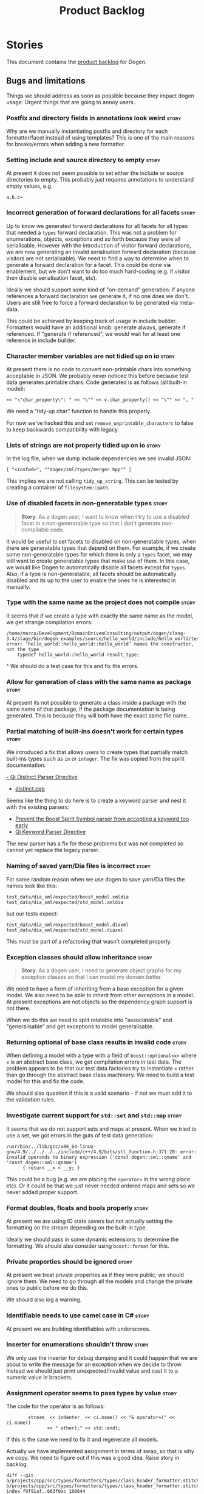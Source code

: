 #+options: date:nil toc:nil author:nil num:nil
#+title: Product Backlog
#+tags: { reviewing(r) }
#+tags: { story(s) epic(e) }

* Stories

This document contains the [[http://www.mountaingoatsoftware.com/agile/scrum/product-backlog][product backlog]] for Dogen.

** Bugs and limitations

Things we should address as soon as possible because they impact dogen
usage. Urgent things that are going to annoy users.

*** Postfix and directory fields in annotations look weird            :story:

Why are we manually instantiating postfix and directory for each
formatter/facet instead of using templates? This is one of the main
reasons for breaks/errors when adding a new formatter.

*** Setting include and source directory to empty                     :story:

At present it does not seem possible to set either the include or
source directories to empty. This probably just requires annotations
to understand empty values, e.g.

: a.b.c=

*** Incorrect generation of forward declarations for all facets       :story:

Up to know we generated forward declarations for all facets for all
types that needed a =types= forward declaration. This was not a
problem for enumerations, objects, exceptions and so forth because
they were all serialisable. However with the introduction of visitor
forward declarations, we are now generating an invalid serialisation
forward declaration (because visitors are not serialisable). We need
to find a way to determine when to generate a forward declaration for
a facet. This could be done via enablement, but we don't want to do
too much hard-coding (e.g. if visitor then disable serialisation
facet, etc).

Ideally we should support some kind of "on-demand" generation: if
anyone references a forward declaration we generate it, if no one does
we don't. Users are still free to force a forward declaration to be
generated via meta-data.

This could be achieved by keeping track of usage in include
builder. Formatters would have an additional knob: generate always,
generate if referenced. If "generate if referenced", we would wait for
at least one reference in include builder.

*** Character member variables are not tidied up on io                :story:

At present there is no code to convert non-printable chars into
something acceptable in JSON. We probably never noticed this before
because test data generates printable chars. Code generated is as
follows (all built-in model):

: << "\"char_property\": " << "\"" << v.char_property() << "\"" << ", "

We need a "tidy-up char" function to handle this properly.

For now we've hacked this and set =remove_unprintable_characters= to
false to keep backwards compatibility with legacy.

*** Lists of strings are not properly tidied up on io                 :story:

In the log file, when we dump include dependencies we see invalid
JSON:

: [ "<iosfwd>", ""dogen/sml/types/merger.hpp"" ]

This implies we are not calling =tidy_up_string=. This can be tested
by creating a container of =filesystem::path=.

*** Use of disabled facets in non-generatable types                   :story:

#+begin_quote
*Story*: As a dogen user, I want to know when I try to use a disabled
facet in a non-generatable type so that I don't generate
non-compilable code.
#+end_quote

It would be useful to set facets to disabled on non-generatable types,
when there are generatable types that depend on them. For example, if
we create some non-generatable types for which there is only a =types=
facet, we may still want to create generatable types that make use of
them. In this case, we would like Dogen to automatically disable all
facets except for =types=. Also, if a type is non-generatable, all
facets should be automatically disabled and its up to the user to
enable the ones he is interested in manually.

*** Type with the same name as the project does not compile           :story:

It seems that if we create a type with exactly the same name as the
model, we get strange compilation errors:

: /home/marco/Development/DomainDrivenConsulting/output/dogen/clang-3.4/stage/bin/dogen_examples/source/hello_world/include/hello_world/test_data/hello_world_td.hpp:37:13: error: ‘hello_world::hello_world::hello_world’ names the constructor, not the type
:     typedef hello_world::hello_world result_type;
             ^
We should do a test case for this and fix the errors.

*** Allow for generation of class with the same name as package       :story:

At present its not possible to generate a class inside a package with
the same name of that package, if the package documentation is being
generated. This is because they will both have the exact same file
name.

*** Partial matching of built-ins doesn't work for certain types      :story:

We introduced a fix that allows users to create types that partially
match built-ins types such as =in= or =integer=. The fix was copied
from the spirit documentation:

[[http://www.boost.org/doc/libs/1_52_0/libs/spirit/repository/doc/html/spirit_repository/qi_components/directives/distinct.html][- Qi Distinct Parser Directive]]
- [[http://www.boost.org/doc/libs/1_52_0/libs/spirit/repository/test/qi/distinct.cpp][distinct.cpp]]

Seems like the thing to do here is to create a keyword parser and nest
it with the existing parsers:

- [[http://stackoverflow.com/questions/21960167/prevent-the-boost-spirit-symbol-parser-from-accepting-a-keyword-too-early][Prevent the Boost Spirit Symbol parser from accepting a keyword too early]]
- [[http://www.boost.org/doc/libs/1_53_0/libs/spirit/repository/doc/html/spirit_repository/qi_components/directives/kwd.html][Qi Keyword Parser Directive]]

The new parser has a fix for these problems but was not completed so
cannot yet replace the legacy parser.

*** Naming of saved yarn/Dia files is incorrect                       :story:

For some random reason when we use dogen to save yarn/Dia files the
names look like this:

: test_data/dia_sml/expected/boost_model.xmldia
: test_data/dia_sml/expected/std_model.xmldia

but our tests expect:

: test_data/dia_sml/expected/boost_model.diaxml
: test_data/dia_sml/expected/std_model.diaxml

This must be part of a refactoring that wasn't completed properly.

*** Exception classes should allow inheritance                        :story:

#+begin_quote
*Story*: As a dogen user, I need to generate object graphs for my
exception classes so that I can model my domain better.
#+end_quote

We need to have a form of inheriting from a base exception for a given
model. We also need to be able to inherit from other exceptions in a
model. At present exceptions are not objects so the dependency graph
support is not there.

When we do this we need to split relatable into "associatable" and
"generalisable" and get exceptions to model generalisable.

*** Returning optional of base class results in invalid code          :story:

When defining a model with a type with a field of =boost::optional<x>=
where =x= is an abstract base class, we get compilation errors in test
data. The problem appears to be that our test data factories try to
instantiate =x= rather than go through the abstract base class
machinery. We need to build a test model for this and fix the code.

We should also question if this is a valid scenario - if not we must
add it to the validation rules.

*** Investigate current support for =std::set= and =std::map=         :story:

It seems that we do not support sets and maps at present. When we
tried to use a set, we got errors in the guts of test data generation:

: /usr/bin/../lib/gcc/x86_64-linux-gnu/4.9/../../../../include/c++/4.9/bits/stl_function.h:371:20: error: invalid operands to binary expression ('const dogen::sml::qname' and 'const dogen::sml::qname')
:       { return __x < __y; }

This could be a bug (e.g. we are placing the =operator<= in the wrong
place etc). Or it could be that we just never needed ordered maps and
sets so we never added proper support.

*** Format doubles, floats and bools properly                         :story:

At present we are using IO state savers but not actually setting the
formatting on the stream depending on the built-in type.

Ideally we should pass in some dynamic extensions to determine the
formatting. We should also consider using =boost::format= for this.

*** Private properties should be ignored                              :story:

At present we treat private properties as if they were public; we
should ignore them. We need to go through all the models and change
the private ones to public before we do this.

We should also log a warning.

*** Identifiable needs to use camel case in C#                        :story:

At present we are building identifiables with underscores.

*** Inserter for enumerations shouldn't throw                         :story:

We only use the inserter for debug dumping and it could happen that we
are about to write the message for an exception when we decide to
throw. Instead we should just print unexpected/invalid value and cast
it to a numeric value in brackets.

*** Assignment operator seems to pass types by value                  :story:

The code for the operator is as follows:

:         stream_ << indenter_ << ci.name() << "& operator=(" << ci.name()
:                << " other);" << std::endl;

If this is the case we need to fix it and regenerate all models.

Actually we have implemented assignment in terms of swap, so that is
why we copy. We need to figure out if this was a good idea. Raise
story in backlog.

: diff --git a/projects/cpp/src/types/formatters/types/class_header_formatter.stitch b/projects/cpp/src/types/formatters/types/class_header_formatter.stitch
: index f9f91af..663f0ac 100644
: --- a/projects/cpp/src/types/formatters/types/class_header_formatter.stitch
: +++ b/projects/cpp/src/types/formatters/types/class_header_formatter.stitch
: @@ -253,7 +253,7 @@ public:
:  <#+
:                  if (!c.is_parent()) {
:  #>
: -    <#= c.name() #>& operator=(<#= c.name() #> other);
: +    <#= c.name() #>& operator=(<#= c.name() #>& other);
:  <#+
:                  }
:              }
: diff --git a/projects/cpp_formatters/src/types/class_declaration.cpp b/projects/cpp_formatters/src/types/class_declaration.cpp
: index c2eeb3c..534ab69 100644
: --- a/projects/cpp_formatters/src/types/class_declaration.cpp
: +++ b/projects/cpp_formatters/src/types/class_declaration.cpp
: @@ -457,8 +457,8 @@ void class_declaration::swap_and_assignment(
:
:      // assignment is only available in leaf classes - MEC++-33
:      if (!ci.is_parent()) {
: -        stream_ << indenter_ << ci.name() << "& operator=(" << ci.name()
: -                << " other);" << std::endl;
: +        stream_ << indenter_ << ci.name() << "& operator=(const " << ci.name()
: +                << "& other);" << std::endl;
:      }
:
:      utility_.blank_line();
: diff --git a/projects/cpp_formatters/src/types/class_implementation.cpp b/projects/cpp_formatters/src/types/class_implementation.cpp
: index 5c9fe50..9276701 100644
: --- a/projects/cpp_formatters/src/types/class_implementation.cpp
: +++ b/projects/cpp_formatters/src/types/class_implementation.cpp
: @@ -456,8 +456,8 @@ assignment_operator(const cpp::formattables::class_info& ci) {
:          return;
:
:      stream_ << indenter_ << ci.name() << "& "
: -            << ci.name() << "::operator=(" << ci.name()
: -            << " other) ";
: +            << ci.name() << "::operator=(const " << ci.name()
: +            << "& other) ";
:
:      utility_.open_scope();
:      {

*** Shared pointer to vector fails to build                           :story:

If one has a property with type
=boost::shared_ptr<std::vector<std::string>>=, we get the following
error:

: /home/marco/Development/kitanda/output/dogen/stage/bin/demo/demo_20/sprint_20/src/test_data/my_class_td.cpp: In function ‘boost::shared_ptr<std::vector<std::basic_string<char> > > {anonymous}::create_boost_shared_ptr_std_vector_std_string_(unsigned int)’:
: /home/marco/Development/kitanda/output/dogen/stage/bin/demo/demo_20/sprint_20/src/test_data/my_class_td.cpp:47:50: error: ‘create_std_vector_std_string_ptr’ was not declared in this scope

This is because the generated code is not creating a method to new
vectors:

: std::vector<std::string> create_std_vector_std_string(unsigned int position) {
:    std::vector<std::string> r;
:    for (unsigned int i(0); i < 10; ++i) {
:        r.push_back(create_std_string(position + i));
:    }
:    return r;
:}
:
:boost::shared_ptr<std::vector<std::string> >
:create_boost_shared_ptr_std_vector_std_string_(unsigned int position) {
:    boost::shared_ptr<std::vector<std::string> > r(
:        create_std_vector_std_string_ptr(position));
:    return r;
:}

*** Test data generator with immutability looks wrong                 :story:

We are using the full constructor for immutability, but its not clear
how that would work on a inheritance tree. Ensure we have test cases
for this.

*** Register types for multiple models is misbehaving                 :story:

It seems that somehow we're clobbering the type registration of one
model with another in register types. This is probably because we are
reusing type id's somehow. This wasn't a problem until now because we
were not using inheritance in anger but with the sml changes, it is a
problem as one cannot load dia and sml types off the same registration
(e.g. as in XML serialisation helper).

One solution for this problem would be to create serialisers which
hide the machinery of serialisation internally; one should be able to
just pass in a stream in and get a type out.

Could this be related to the clang-cl failures?

: Running 1 test case...
: unknown location(0): fatal error: in "boost_model_tests/validate_serialisation": class boost::archive::archive_exception: unregistered void cast class masd::cpp_ref_impl::boost_model::class_derived<-class masd::cpp_ref_impl::boost_model::class_base
: ..\..\..\..\projects\masd.cpp_ref_impl.test_model_sanitizer\tests\boost_model_tests.cpp(56): last checkpoint: validate_serialisation

*** Equality in floating point numbers is incorrect                   :story:

At present we are blindly comparing floating point numbers. In
all_builtins test model:

:         double_property_ == rhs.double_property_ &&
:         float_property_ == rhs.float_property_;

Links:

- [[http://realtimecollisiondetection.net/blog/?p%3D89][Floating-point tolerances revisited]]

*** Fix northwind tests on OSX and Windows                            :story:

Get the tests to compile and run on windows. At present they are
failing to link. It seems there is some kind of mismatch between debug
and release, at least on MSVC.

Building with linking errors is available [[https://ci.appveyor.com/project/mcraveiro/cpp-ref-impl/builds/22859591][here]]. For now we've disabled
postgres:

: diff --git a/.appveyor.yml b/.appveyor.yml
: index 3f9fc6e..c265e24 100644
: --- a/.appveyor.yml
: +++ b/.appveyor.yml
: @@ -41,7 +41,6 @@ services:
:  before_build:
:    - SET PGUSER=postgres
:    - SET PGPASSWORD=Password12!
: -  - SET POSTGRES_SERVER_SETUP=1
:    - psql -f %APPVEYOR_BUILD_FOLDER%\build\scripts\setup_postgres.sql -U postgres
:    - if DEFINED msvc_setup_path call "%msvc_setup_path%" %msvc_setup_arg%
:    - cd %APPVEYOR_BUILD_FOLDER%

At present we are building northwind on all platforms, but the tests
are being excluded on OSX and windows, so we are not really testing
the linking, just the compilation. One of the problems is that we
conflated the running of the tests (for which we need a postgres
server) with the building of the tests (which we should always do
whenever we find all the required dependencies). However, it seems a
bit silly yo have to have two flags for this.

At present we have linking failures on both OSX and windows. It is not
entirely clear what is causing these failures. We need to revisit this
when we clean up the linking across dogen.

*** Do not output JSON markers for primitives                         :story:

We should just output the underlying primitive.

*** Parent without descendants in current model errors                :story:

 At present it is not possible to generate a parent in a model which
 does not have at least one descendant in that model. This is because
 we do not generate the base class methods. We need a meta-data
 parameter to force a class to become a parent.

 For now we just hacked it by adding a fake descendant.

 Interestingly, we already have a "is final" meta-data parameter. We
 could possibly check this; if its not final then we could assume it is
 a base class.

*** Throw on unsupported stereotypes for specific kernels             :story:

In some cases we may support a feature in one language but not on
others like say ORM at present. If a user requests ORM in a C# model,
we should throw.

If we are in compatibility mode, however, we should not throw.

Note that we are already throwing if a stereotype is totally
unknown. The problem here is that the stereotype is known, but not
supported for all kernels. This is a bit trickier.

We also need to check the existing code in stereotypes transform to
stop trowing if compatibility flag is on.

*** C# inheritance requires ordering                                  :story:

When we implement C# inheritance we must make sure we place the
interfaces at the end after any base classes or else we will have
compiler errors. This means we need to be able to distinguish
interfaces from other types (e.g. =interface= stereotype).

*** Registrar in serialisation generated unnecessarily                :story:

Registrar coming out even when there is no inheritance.

*** Add meta-data to trigger inclusion/generation of =stdafx=         :story:

No setting to add include for precompiled headers: =stdafx.h=

*** Generate visual studio c++ projects                               :story:

No vcxproj for c++ and no way to add code-generated files. Ideally one
should be able to include a code-generated file into project with list
of items

*** Primitives are not comparable                                     :story:

Our wrapping code around primitives means we can no longer perform
arithmetic operations on them or comparisons. This may be what is
intended (e.g. adding or multiplying =customer_id= does not make
sense) but it also means we can't delete ranges from the database for
example. It would be nice if there was some meta-data we could add to
primitives to make this possible:

- =comparable=
- etc

With this we would generate the appropriate operators by delegating to
the underlying type.

We probably need some way of knowing if the underlying type supports
comparisons. A meta-data flag used to annotate proxy models would be
sufficient.

*** Immutable types cannot be owned by mutable types                  :story:

When we try to create a mutable class that has a property of an
immutable type, the code fails to compile due to the swap
method. This is because immutable types do not provide swap.

*** Using underscores with C# results in invalid code                 :story:

When building in LAM, if one uses underscore notation we create code
like so:

:        public int prop_0 { get; set; }
:        public class_0(int prop_0)
:        {
:            prop_0 = prop_0;
:        }

C# thinks we're assigning the parameter to itself rather than making
use of the property.

The right fix for this is to support the "camel case mode" where we
will interpret underscores and generate camel case identifiers.

For now we should warn users when they try to use lower case
attributes in C#.

*** Not setting output language results in weird errors               :story:

When setting the input language to language agnostic and not setting
the output languages, we get the following error:

: /dogen/projects/yarn/src/types/legacy_name_tree_parser.cpp(123): Throw in function std::__cxx11::string {anonymous}::grammar<Iterator>::scope_operator_for_language(dogen::yarn::languages) [with Iterator = __gnu_cxx::__normal_iterator<const char*, std::__cxx11::basic_string<char> >; std::__cxx11::string = std::__cxx11::basic_string<char>]
: Dynamic exception type: boost::exception_detail::clone_impl<dogen::yarn::parsing_error>
: std::exception::what: Invalid or unsupported language: { "__type__": "languages", "value": "language_agnostic" }
: [tag_workflow*] = Code generation failure.
: [owner*] = <dogen><test_models><all_path_and_directory_settings><package_0><package_0_1><class_2>
: unknown location(0): fatal error: in "workflow_tests/all_path_and_directory_settings_generates_expected_code_dia": std::runtime_error: Error during test
: /home/marco/Development/DomainDrivenConsulting/dogen/projects/knit/tests/workflow_tests.cpp(213): last checkpoint

*** Add cross-model support to C#                                     :story:

At present we do not have any tests that prove that cross-model
support is working (other than proxy models). We need to create a user
level model that makes use of types from another model. In theory it
should just work since we are using fully qualified names everywhere.

*** Do not include algorithm if swap is disabled                      :story:

At present we always include =algorithm= in types' class header - both
in new and old world. However, it is there for swap, so we should only
include it if we are going to generate swap. This could be achieved
with:

: if ((!c.all_properties().empty() || c.is_parent()) && !c.is_immutable()) {

As per stitch template. We should probably add a "is swappable" flag
at the yarn level for this.

This is a bit more relevant now we are generating wale templates
because we are including algorithm all over the place on the generated
templates.

*** Multiple inheritance and profiles do not work                     :story:

The current inheritance logic is fine for single inheritance or even
multiple inheritance when two parts of the inheritance tree do not
define the same types; but it fails when there is overlap. For an
example, see the previous attempt to define "disable odb cmake" in terms
of "disable odb" and "disable cmake". This fails because disable odb
inherits from enable all facets; when we merge against "disable cmake"
we do not know that cmake was enabled via "enable all facets" and so
this takes priority.

*** Reference to non-existent dynamic fields produce unhelpful errors :story:

When renaming fields, we get the following dogen errors:

: 2016-01-09 22:54:27.703708 [ERROR] [dynamic.workflow] Field definition not found: cpp.odb.class_header_formatter.inclusion_required

This is not particularly helpful. We should state:

- that the field instance is in the user model but does not exist in
  the library;
- the type in which the field instance was used;
- for extra bonus points use the [[http://en.wikipedia.org/wiki/levenshtein_distance][levenshtein distance]] for spelling
  suggestions. See story on this.

In addition this also depends on the field. For example, while
renaming =dia.comment= to =yarn.dia.comment=, we had no errors at all,
but then all fields defaulted. We should have gotten an error message
stating that the field did not exist.

Links:

- [[https://github.com/Martinsos/edlib][edlib]]: Lightweight, super fast C/C++ (& Python) library for sequence
  alignment using edit (Levenshtein) distance.
- [[https://github.com/cschanaj/levenshtein-distance][levenshtein-distance]]: C++ Functions for Levenshtein Distance
- https://gist.github.com/TheRayTracer/2644387: A simple C++
  implementation of the Levenshtein distance algorithm to measure the
  amount of difference between two strings.
  Computation with Generic Types
- [[https://github.com/schuyler/levenshtein][levenshtein]]: Fast string edit distance computation, using the
  Damerau-Levenshtein algorithm.

*** Registrar in serialisation is not stable sorted                   :story:

We seem to have a traffic light diff on =registrar_ser.cpp=:

: -    dogen::config::register_types(ar);
:      dogen::quilt::cpp::register_types(ar);
:      dogen::yarn::register_types(ar);
: +    dogen::config::register_types(ar);

This is probably a lack of a stable sort in model dependencies.

*** Using =std::unordered_map<my_enum, ...>= fails equality           :story:

We changed the map in =name= to an unordered map and suddenly the
equality tests started to fail. Since we use it for strings quite a
lot, it may be related to the fact that we used an enum? Add a test
case on the test models and see if we can reproduce it.

*** Recursive structures result in crashes                            :story:

If one defines a tree node with a parent and children (such as =node=
in =yarn=) dogen generates code that recurses inifinitely. This is
because the structure contains a parent and we loop through the parent
back to itself and so on. To stop this from happening we need to tell
dogen to exclude certain fields. For example, we could mark =parent=
as a cycle. This is then interpreted by the io feature as a "do not
follow the pointer" (just dump its memory address). We could have a
manipulator that tells the =boost::shared_ptr= io to skip its payload,
much like we do when the pointer is empty.

In summary:

- add a tag to mark a property as circular. Do not confuse this with
  name tree cycles which are at the type level.
- create a manipulator that is set when a circular property is
  found. Set it appropriately.
- on all pointer code (io, comparisons, etc) check for the
  manipulator; if set, do not dereference the pointer. For equality do
  a pointer comparison, for io dump the address, etc.

*** Hydrators provide no context when errors occur                    :story:

We tried to parse a JSON file using the INI parser and got the
following errors:

: 2015-03-27 15:16:05.291132 [DEBUG] [formatters.modeline_group_hydrator] Reading file: /home/marco/Development/DomainDrivenConsulting/output/dogen/clang-3.5/stage/bin/../data/modeline_groups/emacs.json
: 2015-03-27 15:16:05.291215 [ERROR] [formatters.modeline_group_hydrator] Failed to parse INI file: : <unspecified file>(1): '=' character not found in line
: 2015-03-27 15:16:05.291933 [FATAL] [knitter] Error: /home/marco/Development/DomainDrivenConsulting/dogen/projects/formatters/src/types/modeline_group_hydrator.cpp(172): Throw in function dogen::formatters::modeline_group dogen::formatters::modeline_group_hydrator::hydrate(std::istream &) const
: Dynamic exception type: N5boost16exception_detail10clone_implIN5dogen10formatters15hydration_errorEEE
: std::exception::what: Failed to parse INI file: <unspecified file>(1): '=' character not found in line
: [P12tag_workflow] = Code generation failure.

The exception provides no context to the file being parsed. We need to
catch the exception and augment it with the file name.

This is probably related to using boost property tree for JSON
parsing. Now that we have good vcpkg support we should just move to a
decent JSON library and ensure it reports errors at the line and
column level.

*** Using types of non-referenced models produces bad error messages  :story:

By mistake we made a reference to =dynamic::object= in the schema
model, during the =dynamic= to =schema= refactoring. This resulted in
the following, non-obvious, error message:

: 2015-03-09 12:56:00.920766 [FATAL] [knitter] Error: /home/marco/Development/DomainDrivenConsulting/dogen/projects/sml/src/types/merger.cpp(120): Throw in function void dogen::sml::merger::update_references()
: Dynamic exception type: N5boost16exception_detail10clone_implIN5dogen3sml13merging_errorEEE
: std::exception::what: Cannot find target dependency: dynamic
: [P12tag_workflow] = Code generation failure.

What this is trying to say is that the =dynamic= model is not being
referenced. We should make this a bit more obvious because it would be
very difficult for the user to figure out what type is bringing in
this dependency. It would make more sense to say "type X requires
model Y, which is not part of the list of reference models" or
something along these lines.

*** Improve errors in dia objects                                     :story:

At present when adding blank spaces in a dia object we get the
following error:

: 2014-11-09 23:05:58.936785 [ERROR] [dia_to_sml.identifier_parser] Failed to parse string: std::unordered_map<std::string, facet_settings>
: 2014-11-09 23:05:58.938301 [FATAL] [knitter] Error: /home/marco/Development/DomainDrivenConsulting/dogen/projects/dia_to_sml/src/types/identifier_parser.cpp(198): Throw in function sml::nested_qname dogen::dia_to_sml::identifier_parser::parse_qname(const std::string &)
: Dynamic exception type: N5boost16exception_detail10clone_implIN5dogen10dia_to_sml13parsing_errorEEE
: std::exception::what: Failed to parse string: std::unordered_map<std::string, facet_settings>
: [P12tag_workflow] = Code generation failure.

There is no clue as to which object caused the error. Add a class name
and dia object ID to the exception.

*** Improve error messages around dynamic extensions kvp's            :story:

Consider a dynamic extension "kvp" without a value, in a dia diagram
(model note):

: #DOGEN dia.comment'

At present the following error is triggered:

: 2014-09-27 10:07:32.761795 [ERROR] [dia_to_sml.comments_parser] Expected separator on KVP.

This provides very little context of what went wrong. Also, should we
allow a "kvp" that has no value, where the value is assumed to be
true. For cases like comment it would make life easier.

*** Improve error message for blank types                             :story:

#+begin_quote
*Story*: As a dogen user, I want a clear error message when I forget
to supply a type for a property so that I don't spend ages searching
the diagram for the missing type.
#+end_quote

If the user does not supply a type at all in Dia, dogen spits out a
message that is not very informative:

: Error: Failed to parse string: .

The log file is not much better:

: 2014-09-06 16:11:54.143249 [ERROR] [dia_to_sml.identifier_parser] Failed to parse string:
: 2014-09-06 16:11:54.150595 [FATAL] [knitter] Error: /home/marco/Development/DomainDrivenConsulting/dogen/projects/dia_to_sml/src/types/identifier_parser.cpp(198): Throw in function sml::nested_qname dogen::dia_to_sml::identifier_parser::parse_qname(const std::string &)
: Dynamic exception type: N5boost16exception_detail10clone_implIN5dogen10dia_to_sml13parsing_errorEEE
: std::exception::what: Failed to parse string:
: [P12tag_workflow] = Code generation failure.

We should instead mention that the string was empty or blank. We also
need to provide the property and class that contained this string. To
reproduce this problem create an enumeration but remove the
=enumeration= stereotype. This is a very common error when creating
enumerations (forgetting to set the stereotype). We should supply some
kind of clue ("did you mean to set the stereotype to enumeration?").

*** Error in log files when reading in Dia model                      :story:

For some reason the log file is full of errors like this:

: 2014-01-20 18:28:31.219549 [ERROR] [dia_to_sml.processor] Did not find expected attribute value type: composite

Presumably the errors are not fatal as code generation still
works. Investigate the errors and tidy-up the log. Since the errors
are not fatal we should at least downgrade them to warnings.

*** Improve error messages for unconnected objects                    :story:

#+begin_quote
*Story*: As a dogen user, I want to know exactly which object is not
connected correctly so that I can fix it.
#+end_quote

At present when a Dia object is not connected we get the following
error message to std out:

: Error: Expected 2 connections but found: 1. See the log file for details.

The log file is a bit more verbose but still not particularly helpful:

: 2014-01-23 08:25:28.115363 [ERROR] [dia_to_sml.processor] Expected 2 connections but found: 1
: 2014-01-23 08:25:28.118718 [FATAL] [dogen] Error: /home/marco/Development/kitanda/dogen/projects/dia_to_sml/src/types/processor.cpp(166): Throw in function dogen::dia_to_sml::processed_object dogen::dia_to_sml::processor::process(const dogen::dia::object&)
: Dynamic exception type: N5boost16exception_detail10clone_implIN5dogen10dia_to_sml16processing_errorEEE
: std::exception::what: Expected 2 connections but found: 1
: [P12tag_workflow] = Code generation failure.

We should try to at least name the object that has the one connection
to make the user's life easier.

*** Incorrect generation when changing external modules               :story:

When fixing the C# projects, we updated the external modules, from
=dogen::test_models= to =CSharpRefImpl=. Regenerating the model
resulted in updated project files but the rest of the code did not
change. It worked by using =-f=. It should have worked without forcing
the write.

*** Code coverage does not work for C#                                :story:

It seems that using NUnit and OpenCov does not work. The main reason
appears to be the use of shadow copying, which is no longer optional
on NUnit 3.

Links:

- https://github.com/Ullink/gradle-opencover-plugin/issues/1
- https://github.com/codecov/example-csharp/blob/master/appveyor.yml
- https://www.appveyor.com/blog/2017/03/17/codecov/

*** ODB linking is incorrect for generated code                       :story:

At present we are adding the libraries in the test instead of the
model using ODB. The following should be part of the generated code:

:    ${Boost_LIBRARIES}
:    ${ODB_PGSQL_LIBRARIES}
:    ${ODB_SQLITE_LIBRARIES}
:    ${ODB_BOOST_LIBRARIES}
:    ${ODB_LIBODB_LIBRARIES}
:    ${PostgreSQL_LIBRARIES}
:    ${OPENSSL_LIBRARIES}
:    resolv
:    ${SQLite3_LIBRARY}

The same problem applies to boost linking.

*** Adding reference to itself results in resolution errors           :story:

Whilst trying to fix the JSON models we inadvertently added a
self-reference in =dogen.generation.json=:

:    "yarn.reference": "dogen.generation.json",

This resulted in some puzzling errors:

: 2018-10-18 19:15:00.861210 [ERROR] [yarn.transforms.enablement_transform] Duplicate element archetype: quilt.cpp.serialization.registrar_implementation <dogen><generation><registrar>

Ideally we should either warn and ignore or fail to process models
with self-references.

*** Inheriting from oneself causes segfault                           :story:

If you set an object to inherit from itself, say via metadata:

: #DOGEN masd.generalization.parent=in_memory_weaver

Dogen segfaults due to recursion. We need to test this via UML
inheritance as well.

*** Nested external model path results in strange references          :story:

Note: we have probably already implemented a solution for this, need
to check the resolver.

The external model path does not contribute to path resolution in a
model. Up til now that has actually been a feature; it would have been
annoying to have to dype =dogen::= on every type for every
model. Instead, we refer to say =dogen::a::b= as simply =a::b= in all
models that use =a=. However this masks a deeper problem: this is not
the desired behaviour at all times. We saw this problem when we
created multiple models under dynamic: =dynamic::schema= and
=dynamic::expansion=. In this case, users of these models referred to
them as =schema= and =expansion= respectively, and this was not
ideal. In general:

- external module path should contribute to references just like
  internal module path does - there should be no difference;
- dogen should be clever enough to determine if two models share a
  top-level namespace (regardless if it was obtained from the external
  or internal module path) that there is no need to have an absolute
  path. So in the case of =dogen=, since every model has =dogen= as
  their external module path, according to this rule we should not
  have to type it.

*** Facet enablement and model references is buggy                    :story:

At present we are processing enablement as part of the
post-processing. This means that we are using the target model's
annotation profile in order to determine the facet enablement. This
can cause problems as follows: say we enable hashing on a model via
the model profile of M0. We then consume that model as a reference and
disable hashing on M1. When processing types from M0 for M1 we will
disable hashing for them as well. Thus, no includes for hashing will
be generated even if a hash map is used.

Actually this is not quite right. We are expanding annotations at the
external model transform level; this means the enablement on the
reference must be correct. However, somehow we seem to be looking at
the element on the target model when deciding to include the hash file
from reference model.

*** Error on duplicate references                                     :story:

We need to check to see what happens if you enter the same reference
multiple times. We should error.

*** Stitch does not handle directories very well                      :story:

At present we seem to generate log files called =.= when we use stitch
against a directory. This should only happen if we use =.= on the
target parameter, e.g.:

: --target .

Not sure why it is happening when we call stitch from CMake since it
should use the full path to the =cpp= directory.

*** Serialisation support for C++-11 specific containers              :story:

We can't add =std::array= or =std::forward_list= because there is no
serialisation support in boost 1.49. A mail was sent to the list to
see if this has changed in latter versions:

http://lists.boost.org/boost-users/2012/11/76458.php

However, it should be pretty trivial to generate serialisation code by
hand at least for =std::array= or to use a solution similar to
=std::unordered_map=.

*** Shared pointers to built-in types                                 :story:

At present we do not support shared pointers to built-in types. This
is because they require special handling in serialisation. See:

http://boost.2283326.n4.nabble.com/Serialization-of-boost-shared-ptr-lt-int-gt-td2554242.html

We probably need to iterate through all the nested types and find out
if there is a shared pointer to built-in; if there is, put in:

: // defined a "special kind of integer"
: BOOST_STRONG_TYPEDEF(int, tracked_int)
:
: // define serialization for a tracked int
: template<class Archive>
: void serialize(Archive &ar, tracked_int & ti, const unsigned int version){
:     // serialize the underlying int
:     ar & static_cast<int &>(ti);
: }

** Missing tests and validation

Things we are not testing at present but should, validation that could
provide helpful errors to end users but is not being performed yet.

*** Spirit: Improve error reporting                                   :story:

# Overview

At present when the parser fails we give the user no idea as to why it
failed; we just return the failed state. In theory we should be
reporting errors:

#+begin_example
        on_error<fail>
            (
                type_name,
                std::cout << val("Error! Expecting ")
                << _4                             // what failed?
                << val(" here: \"")
                << construct<std::string>(_3, _2) // iterators to error-pos, end
                << val("\"")
                << std::endl
                );
#+end_example

In practice this never does anything.

# Requirements

- get the =on_error= expression to trigger when an error occurs
- raise an exception with the contents that we are sending to
  std::cout at present.

*** Add validation for helper families                                :story:

At present we are checking that the name tree has the expected number
of type arguments:

:    const auto children(t.children());
:    if (children.size() != 1) {
:        BOOST_LOG_SEV(lg, error) << invalid_smart_pointer;
:        BOOST_THROW_EXCEPTION(formatting_error(invalid_smart_pointer));
:    }
:    smart_pointer_helper_stitch(fa, t);

In the future with dynamic helpers we will remove these checks. In
order to implement them we need to declare the type families up front
in a JSON file, with a name and number of type arguments. When
constructing the type helpers, we can check the name tree to make sure
the number of type arguments is correct.

This can be done as a helper setting (number of type arguments?).

Actually this is a core yarn property. So:

- add number of type arguments to object;
- read this as a dynamic field;
- during validation, check that all name trees that instantiate this
  object have the expected number of type arguments.
- in order to cope with cases such as variant we also need some kind
  of enum, e.g. type parameterisation: none, variable, fixed. if
  fixed, then number of type parameters must be non-zero.

*** Add validation for field definitions                              :story:

Perform some validation in repository workflow:

- that formatter fields are not duplicated on simple name.
- fields are not duplicated on qualified name.
- instances have qualified name populated.
- only instances are left after instantiation.

*** Add test with smart pointer in base class                         :story:

At present we have the following helper formatters registered against
SmartPointer:

:      {
:        "quilt.cpp.types.class_implementation_formatter": [
:          "<quilt.cpp.types><smart_pointer_helper>",
:          "<quilt.cpp.io><smart_pointer_helper>"
:        ]
:      }

This should have caused something to break. It didn't because we don't
seem to have a test case with a smart pointer on the base class. This
raises the interesting point: do we ever need more than one helper for
a given family and a given file formatter? If so, we should change it
from a list to a single shared pointer.

Interestingly, for AssociativeContainer we have:

:    "AssociativeContainer": [
:      {
:        "quilt.cpp.types.class_implementation_formatter": [
:          "<quilt.cpp.io><associative_container_helper>"
:        ]
:      },
:      {
:        "quilt.cpp.io.class_implementation_formatter": [
:          "<quilt.cpp.io><associative_container_helper>"
:        ]
:      },

*** Improve error reporting around JSON                               :story:

At present when we break the JSON we get errors like so:

: Error: Failed to parse JSON file<unspecified file>(75): expected object name.

These are not very useful in diagnosing the problem. In the log file
we do a bit better:

: 2015-03-30 12:02:12.897202 [DEBUG] [dynamic.schema.json_hydrator] Parsing JSON file: /home/marco/Development/DomainDrivenConsulting/output/dogen/clang-3.5/stage/bin/../data/fields/cpp.json
: 2015-03-30 12:02:12.897216 [DEBUG] [dynamic.schema.json_hydrator] Parsing JSON stream.
: 2015-03-30 12:02:12.897450 [ERROR] [dynamic.schema.json_hydrator] Failed to parse JSON file: <unspecified file>(75): expected object name
: 2015-03-30 12:02:12.897515 [FATAL] [knitter] Error: /home/marco/Development/DomainDrivenConsulting/dogen/projects/dynamic/schema/src/types/json_hydrator.cpp(226): Throw in function std::list<field_definition> dogen::dynamic::schema::json_hydrator::hydrate(std::istream &) const
: Dynamic exception type: N5boost16exception_detail10clone_implIN5dogen7dynamic6schema15hydration_errorEEE
: std::exception::what: Failed to parse JSON file<unspecified file>(75): expected object name
: [P12tag_workflow] = Code generation failure.

But it requires a lot of context to know whats going on. We need to
append more details to the exception.

Merged stories:

*Duplicate fields in JSON result in non-intuitive errors*

By mistake we added the same field twice in JSON:

:            "extensions" : {
:                "cpp.types.class_header_formatter.inclusion_directive" : "<boost/property_tree/ptree.hpp>",
:                "cpp.serialization.class_header_formatter.inclusion_directive" : "<boost/property_tree/ptree_serialization.hpp>",
:                "cpp.io.class_header_formatter.inclusion_directive" : "<boost/property_tree/json_parser.hpp>",
:                "cpp.io.class_implementation_formatter.inclusion_directive" : "<boost/property_tree/json_parser.hpp>",
:                "cpp.io.class_implementation_formatter.inclusion_directive" : "<boost/property_tree/json_parser.hpp>",
:                "cpp.hash.class_header_formatter.inclusion_required" : false

The resulting error message was not particularly helpful:

: 2015-06-17 13:56:06.658500 [DEBUG] [sml.json_hydrator] Processing type: <boost><property_tree><ptree>
: 2015-06-17 13:56:06.658519 [ERROR] [dynamic.field_instance_factory] Expected at most one element

*** Failed facet dependencies should be treated as errors             :story:

#+begin_quote
*Story*: As a dogen user, I want to know when I try to use a
non-supported facet from a system type so that I don't generate
non-compilable code.
#+end_quote

if a facet is not supported in a system module and the user tries to
make use of it, we should error. The user must then go and disable
explicitly the facet on the affected object via the meta data. We
should not silently disable facets.

*** Detect invalid child nodes in dia diagram                         :story:

#+begin_quote
*Story*: As a dogen user, I want to know when there are invalid child
nodes in diagram so that I can fix them.
#+end_quote

When copying a set of classes from a diagram, where these classes
where contained in a package, dia seems to copy across the =childnode=
id. This is a problem because when pasted in a new diagram, if those
classes are not in a package there is now the potential for total
mismatching - for instance, they could be children of an
association. Dogen should validate that children belong to UML
elements which can have children, and if not issue good error
messages - perhaps even talking about the possible cause for the
error.

*** Add comments to test model sanitizer                              :story:

We should explain why we decided to create a test model sanitizer
instead of just adding specs to the test models themselves. The
rationale behind it was that it would break the current diffing and
rebaselining logic; we would either have to ignore specs on the diff
or find a way to copy them after code generation. Both options are a
bit of a hack. So instead we created a model with all the specs.

*** Ensure an error info tag is not set already before we set it      :story:

Now that we will start making use of error info tags in anger, one
problem we have spotted is that some times we reset the same tag:
i.e. when an exception has been thrown, we do not want to set the same
tag multiple times because it overwrites it. There should be a way to
either allow multiple bits of information to be associated with the
same tag, or a way to check if the tag has been already set. But if it
is, what then? We can't throw.

*** Add more validation to stitch                                     :story:

Missing validation:

- check that directive an has end marker.
- start control block marker inside of an inline control block.
- profile cannot have the same type instantiated more than once.
- type definition cannot define the same type more than once.
- directives cannot be used in lines with mixed content;
- variables cannot be used in lines with mixed content;

*** Tests for error conditions in libxml                              :story:

We do not have any errors that check for error conditions directly in
libxml. This is why the coverage of these functions is red.

*** Consider adding tests for pipeline components                     :story:

With regards to the existing injection.dia/injection.json test data
set: this is actually not a bad idea. Basically what we are saying is
that there is value in freezing a set of inputs in time and then use
them to check parts of the pipeline. These are not expected to move
(because the model contents are frozen). We could take the existing
reference models and copy them for this. We could also extend this
approach to the other parts of the pipeline. We would only update
these frozen models very infrequently, at which point we'd have to
rebaseline all data files. The only downside is that we'd need
serialisation for all models (coding, generation, formatting). These
models would break every time we change something in the pipeline (add
new fields, change formatters, etc).

In the past these tests were a bit painful and broke a lot. Also, it
was not entirely clear how to rebase the data files - required a lot
of black magic every time it happened and did not happen often enough
to build muscle memory.

However the tests are very useful: when we are making internal
changes, its good to see the breaks and look into the diffs to ensure
only what we expect has changed.

*** Add tests for external and model modules                          :story:

At present we do not have tests exercising different combinations of
external and model modules.

Tests:

- 0-3 levels of external modules
- 1-3 levels of model modules

*** Consider creating a test build for all facets                     :story:

In the past we had enabled a lot of facets on the dogen models to
serve as part of the testing infrastructure. However, its no longer
feasible to do this because the build is taking too long. However, the
reference models just can't capture all of the complexity of a
codebase like dogen's so we lost some testability with this move. What
would be really nice is if we could create "test builds":

- given a set of test models, copy them somewhere, generate a product
  configuration with some kind of override that enables all facets
  everywhere. some will just not come through like ORM.
- build the product. all handcrafted code is now blank but all facets
  are coming though.
- this could be part of the ctest script, as a "mode" - product
  generation test. Every time there is a commit to a product the build
  kicks in.

Notes:

- one way to achieve this would be to force the profile of the
  model. However, we are moving away from profiles, and in the future
  there will be a list of stereotypes associated with the model. Then
  it will be much harder to figure out what stereotypes do what and to
  overwrite them.
- an alternative would be to have some kind of "test mode"; when
  handling enablement, we'd check the "mode". If we're in test mode,
  we simply enable all and ignore any other settings. We could have a
  "force enable" flag or some such like we do for
  overwriting. However, we may then hit another problem: enabling all
  facets may result in non-buildable models:
  - facets may be incompatible. This is not a problem at present.
  - handcrafted classes may result in code that does not
    compile. Shouldn't though because we are still checking the status
    of the attributes.
- the key thing though is the overall build time must be below the
  threshold. Maybe we can have this on a nightly, running on our own
  hardware.

Conclusions:

- create a new flag: =force-enablement=. When set to true, we ignore
  all enablement settings and generate all facets. We do not generate
  all kernels though (e.g. the kernel must be on in the model).
- create a script that copies the models to a new product and
  generates them with fore-enablement. This will only work when we can
  generate products.
- as facets are enabled, tests are automatically generated for them.
- build the result and run all tests.

Merged stories:

*New approach to model testing*                                    :story:*

In the beginning we generated all models with all facets, even the
dogen core models. The idea was to test the generator even though
these facets were not useful for the product. This was really useful
because the dogen models are much more realistic than the test models
and due to this we picked up a number of bugs. However, we have now
hit the maximum build times on travis and we need to start removing
all ballast. This will mean we lose these valuable tests. The
alternative is to create these tests on the fly:

- create a new override flag that forces all facets to be emitted.
- create a new test facet with templates that are dependent on the
  enabled facets; each test tests the dependent facet.
- create a ctest nightly build that generates code using these new
  facets, compiles it and runs all tests.
- we need some meta-data to "ignore" some modeling elements for
  certain facets such as composition which are known to be broken. Or
  maybe we should just leave the tests as red so we know.
- the tests should be designed not to use templates etc to make the
  debug dumps really obvious (unlike the existing tests). It may even
  make more sense to test each type individually so that when the test
  fails its really obvious:

: MY_TYPE_serialisation_roundtrips_correctly

  this way when we look at CDash we know exactly which types failed to
  serialise.

During the transition phase, we will remove all of the existing tests.

*** Add test for parent with no derived classes on the same model     :story:

We need to check that when a parent that has no leaves on its own
model generates correct code. The most likely problem is that the
parent will not be marked as abstract.

*** Add tests to inheritance test model                               :story:

We should make sure types' use of IO kicks in via the inheritance test
model. For this we need a base class with associative containers, etc
and a derived class.

*** Add tests to association model                                    :story:

We need a test for composition / recursion.

*** Add tests to identifier parser with invalid names                 :story:

We need to handle properly the following cases:

- totally blank name.
- template with angle brackets but nothing inside: =a<>=.
- template with angle brackets, type and then a comma: =a<b,>=.

*** Add tests for empty objects                                       :story:

This was mainly in the context of IO but could be useful for other
facets. Example:

: class empty_model_generator {
: public:
:     typedef dogen::sml::model result_type;
:
: public:
:     result_type operator()() {
:         dogen::sml::model r;
:         return r;
:     }
: };
: ...
: BOOST_AUTO_TEST_CASE(validate_io_for_empty_objects) {
:     SETUP_TEST_LOG("validate_io_for_empty_objects");
:
:     /* ensure we generate valid JSON for empty model. test was added
:      * because empty property trees were not correct, but its valid on
:      * its own right as we always use populated objects when testing
:      * JSON.
:      */
:     // test_io<empty_model_generator>();
: }

*** Cross package referencing tests                                   :story:

Scenarios:

- object in root refers to object in package: A => pkg1::B;
- object in root refers to object in package inside of package: A =>
  pkg1::pkg2::B;
- object inside of package refers to object inside of the same
  package: pkg1::A => pkg1::B (must be qualified);
- object in package refers to root object: pkg1::A => B;
- object in package refers to object in other package: pkg1::A =>
  pkg2::B;
- object in package refers to object in package in package: pkg1::A =>
  pkg1::pkg2::B;
- object in package refers to object in other package in package: pkg1::A =>
  pkg2::pkg3::B;
- object in package in package refers to object in package in package:
  pkg1::pkg2::A => pkg3::pkg4::B.

*** Add test model for disabling XML                                  :story:

At present we are not testing model generation with XML disabled.

*** Add tests for disconnected connections                            :story:

We should throw if a diagram has a disconnected inheritance or
composition relationship.

At present the error message for an inheritance object in dia which
has less than two connections is less than helpful:

: 2013-06-26 22:58:50.236488 [ERROR] [dia_to_sml.processor] Expected 2 connections but found: 1
: 2013-06-26 22:58:50.236917 [FATAL] [dogen] Error: /home/marco/Development/kitanda/dogen/projects/dia_to_sml/src/types/processor.cpp(166): Throw in function dogen::dia_to_sml::processed_object dogen::dia_to_sml::processor::process(const dogen::dia::object&)
: Dynamic exception type: boost::exception_detail::clone_impl<dogen::dia_to_sml::processing_error>
: std::exception::what: Expected 2 connections but found: 1
: [tag_workflow*] = Code generation failure.

We should really try to detail which object ID failed, as well as
details of the connected object if possible, etc.

*** Add tests for duplicate identifiers in Dia                        :story:

Detect if a diagram defines the same class or package multiple
times. Should throw an exception. We should also detect multiple
properties with the same name.

*** Missing =enable_facet_XYZ= tests                                  :story:

- test data

*** Add run spec targets for each test                                :story:

We could piggy back on the ctest functionality and add a target for
each test so one could =make enable_facet_domain= and =make
run_enable_facet_domain=. The targets need to be prefixed with module
name and test suite.

*** Add specification comments to tests                               :story:

We started off by adding a technical specification as a doxygen
comment for a test but forgot to keep on doing it. Example:

: /**
:  * @brief It shall not be possible to create more terms than those
:  * supported by a finite sequence, using std::generate_n.
:  */

This helps make the purpose of the test clearer when the name is not
sufficient.

This may not be required once we move over to Catch since the specs
become very readable.

*** Create model with invalid built-in type                           :story:

At present we are validating that all built-in types work but we don't
check that an invalid type doesn't work.

** Required for V2

Stories that need to be implemented in order to complete the V2
vision. The V2 vision is to finish the dogen API and implement all
functionality in terms of metamodel elements - e.g. no special cases
such as profiles, licences etc.

*** Computation of enablement values                                   :epic:

Note: this story is still *very* sketchy.

At present we have a very simple way of determining what formatters
are enabled: if a facet has been enabled by the user then all
formatters on that facet are enabled. This is a good starting point
but results in a lot of manual work:

- if we add a type which does not support all facets, we will generate
  invalid code. Users should be able to mark which facets are
  supported and then the graph of dependencies should do the right
  thing, propagating the disabled status.
- we are enabling all formatters in a facet. For hashing and forward
  declarations, it would make more sense to have a "dependency based
  enablement": if we determine that someone in the model needs that
  feature, we enable it, if not its disabled. Users can always
  override this and force it to be globally enabled.
- if a user creates a "service", all facets other than types are
  disabled. Ideally we should be able to define "enablement profiles"
  and then set an element's enablement profile. Each enablement
  profile is made up of a set of enabled facets. They could be
  supplied as a KVP. In fairness we probably just need "types and io"
  or "default".

One way to think of this problem is to imagine a matrix for each
element in element space. Each matrix is two-dimensional: one
dimension is the facets and the other are "dependent elements". These
are effectively made up of all attributes for each element, with a
name tree expansion. Each value of the matrix can either be 0
(disabled), 1 (enabled) or 2 (not computable). Not computable is a
hack to cope with cycles in the graph of dependencies.

Each value is computed by looking up an element's matrix and looking
for zeros. If there is one or more zero against a facet, the element's
value for that facet is zero. If there is a two we need to do a
two-pass whereby we first compute the matrix ignoring all the two's;
then, for each cycle we create a list of all the elements on that path
and the pair of elements that causes the cycle. We then compute the
enablement for this pair with a simple table (OR the computed
enablement values). We then traverse the cycle in reverse, updating
the twos to real values.

We could start with one large matrix with rows by element and columns
by feature. All values on this matrix are set to 1. We would then
multiply it against the global enablement matrix. We would then
multiply it by the local enablement matrix, for each element. We would
then compute the dependency matrices for all elements only taking into
account facets that are still enabled. We need to find the linear
algebra operation that takes a column with zeros and ones and returns
one if all rows are one and zero otherwise.

This produces the enabled facets. We then need to worry about the
formatters. There are a few sources of information:

- the facet enablement.
- the user local or global decision for that formatter.
- some kind of default formatter property (e.g. disabled by default).
- dependencies.

For these we need to create a "get dependencies" method in
each formatter which returns dependent formatters. For example, the
visitor formatter depends on the forward declarations formatter. This
is a static dependency. The more complex case is where there are
dynamic dependencies. For example, if hashing is detected for a given
type, we then need to enable the hashing facet for the containee. We
should probably hard-code this scenario for now.

We may want to make these computations disableable. For example: a)
all: no computation, everything is enabled b) all supported: all that
is supported is enabled c) by dependencies.

Requested help from FB. Core of the email:

#+begin_quote
Lets start with the simple case. Let G be a DAG. For each vertex of G
there is an associated vector over a field F. Now I would say F is
GF(2), which suits my needs (as you will see below). The objective is
to compute, for each vertex, the value of its associated vector, as
follows:

- first we go through the vertices in any order and setup its initial
  values according to a predetermined heuristic. Different nodes will
  have different values, and the heuristic has no dependency on G.
- then we iterate through G using DFS. If a vertex has no children
  then the final value of its vertex is the initial value. If a vertex
  has children, the value of its vector is obtained by multiplying the
  initial value against the values of the vectors of its child
  vertices. Multiplication under GF(2) is just a logical AND which is
  great for my purposes.

Just to make sure I'm explaining my self correctly, lets look at it in
layperson's terms: if a vertex has a 1 at position zero of its vector,
and all of its children also have a 1 at position zero, then the final
value for position zero will be 1. If there is a 0 anywhere at
position zero then the value is 0. So far so good, this works as
expected.

However! The problem is, G is actually not always a DAG. Sometimes
there may be cycles, which are detectable during DFS. My question is:
is there anything I can do to still perform this heuristic (or some
approximation of it) with a graph that has cycles? For example:

- record the path to the cycle and perform several passes. This seems
  to breakdown when there are several cycles because I seem to hit
  some kind of recursive problem.
- ignore the cycle. Of course, the problem with this approach is that
  if there was a zero at either side of the cycle, I would be
  incorrectly computing the node, but maybe that's the best one can
  do?
#+end_quote

Actually maybe we are looking at this the wrong way. Lets imagine that
for each element there is a vector v in GF(2) called the initial
vector. The objective is to compute u, the output vector. The output
vector is made up of the initial vector of the element, times the
output vectors of all the elements the element depends on. However,
these can be formulated in terms of initial vectors too (e.g. the
initial vector of the depended element times the initial vectors of
the elements it depends on times the initial vectors of the elements
they depend on and so forth). Thus for each element there is an
expansion that just relies on initial vectors. For the cases where
there are cycles: its not a problem since multiplying n times by
the same vector (in GF(2)) produces the same result as multiplying
just once.

It would still be useful to have a graph though, to find all of the
initial vectors for a given element. We just need to stop DFS'ing when
we find a cycle. We can also cache the initial vectors for each
element.

Notes:

- we can greatly simplify this story if we do not allow for cycles. We
  can simply create a graph of all dependencies and then iterate the
  graph from the leaves. Call Ev the enablement vector for each
  element; we can descend the graph and perform an OR of Ev at each
  level. Consider element e0, which is a child of a set of elements E;
  for each entry in the set, we'd OR the element vector of e0 (and of
  all of its descendants). As a result, its values would be the
  superset of all of the enabled values on each leaf element.
- since we do not allow cycles, we should detect them and break with
  an error. We should provide the cycle path to the user and then
  allow users to remove certain types from this computation via
  meta-data. If a type is set not to contribute to the graph, we can
  simply skip it. The user is then responsible for manually setting
  that type.
- since we can only alter generatable types, we should detect when we
  reach an element which is not generatable. If the OR'ing of that
  element does not produce its current enablement vector we should
  simply error and tell the user the current enablement requirements
  are not satisfiable. The user is then responsible for addressing the
  issue by either changing enablement requirements, ignoring types,
  updating reference models manually or providing helper types. To
  make life easier we could state what are the enablement requirements
  that have not been met so that users can quickly decide what to do.
- once we compute the dependency graph we can also check to see what
  types are on it. Any type which is absent can be removed from the
  model. We could also compute the models that are on the graph and
  compare them to the list of references. If the list of references at
  present only includes references of the target model, we can figure
  out any unnecessary references. Sadly we cannot do the opposite:
  (lost the train of thought).

Merged stories:

*Formatters need different =enabled= defaults*

We should be able to disable some formatters such as forward
declarations. Some users may not require them. We can do this using
dynamic extensions. We can either implement it in the backend or make
all the formatters return an =std::optional<dogen::formatters::file>=
and internally look for a =enabled= trait.

We need to be able to distinguish "optional" formatters - those that
can be disabled - and "mandatory" formatters - those that cannot. If a
user requests the disabling of a mandatory formatter, we must
throw. This must be handled in enabler.

This story was merged with a previous one: Parameter to disable cpp
file.

#+begin_quote
*Story*: As a dogen user, I want to disable cpp files so that I don't
generate files with dummy content when I'm not using them.
#+end_quote

It would be really useful to define a implementation specific
parameter which disables the generation of a cpp file for a
service. This would stop us from having to create noddy translation
units with dummy functions just to avoid having to define exclusion
regexes.

In some cases we may need a "enable by usage". For example,
it would be great to be able to enable forward declarations only for
those types for which we required them. Same with hash. We can detect
this by looking at the generated include dependencies. However,
because the include dependency only has a directive, we cannot tell
which formatter it belonged to. This would require some augmenting of
the directive to record the "origination" formatter.

*** Update copyright notices                                          :story:

We need to update all notices to reflect personal ownership until DDC
was formed, and then ownership by DDC.

- first update to personal ownership has been done, but we need to
  test if multiple copyright entries is properly supported.

*** Add frontends and backends to =info= command line option          :story:

#+begin_quote
*Story*: As a dogen user, I want to know what frontends and backends
are available in my dogen version so that I don't try to use features
that are not present.
#+end_quote

With the static registration of importers and backends, we should add
some kind of mechanism to display whats on offer in the command line,
via the =--info= option. This is slightly tricky because the fronend
and backend models do not know of the command line. We need a method
in the frontend that returns a description and a method in the
workflow that returns all descriptions. These must be static. Then
knitter can then call these methods and build the info text.

*** Ignore ODB files automatically                                    :story:

At present we are adding the following regular expressions to knitter
whenever we are using ODB with dogen:

:        --ignore-files-matching-regex .*sql
:        --ignore-files-matching-regex .*-odb.*)

We should inject the ODB files automatically into the list of expected
files. For a given element =foreign_key=, we will have a dogen file

: foreign_key_pragmas.hpp

We will also have the following ODB files:

: foreign_key-odb.cxx
: foreign_key-odb.hxx
: foreign_key-odb.ixx

The first file can either be on the =include/odb= directory or on the
=src/odb= directory (it is moved by the ODB target). All other files
are placed in the =include/odb= folder. Note that at present we are
using =cpp= extension rather than =cxx=.

In addition, on a multi-database environment we also have:

- =repository-odb-oracle.hxx=
- =repository-odb-pgsql.hxx=
- ...

Ideally we should also add the ODB include files to the master
includes. However, we probably need a separate master include file
just for ODB files.

One of the amazing side-effects of this approach is that we will
automatically delete any ODB files which are no longer required
(because we will not generate ignores for them). At present we are
manually deleting them.

This also means we can add the ODB files to the visual studio project
even before they get generated.

*** Add visibility to coding attributes                               :story:

We need to be able to mark yarn attributes as:

- public
- private
- protected

*** Add "is abstract" to coding                                       :story:

With C# we have started deciding if a class is abstract or not on the
basis of whether its a parent, etc. The right thing to do is to have a
"is abstract" property which is populated on the guts of yarn (using
the current logic of parents are abstract).

We then need to review the C++ templates and figure out where we were
also inferring "abstractness", and use the new flag.

*** Add support for formatter and facet dependencies                  :story:

Once we are finished with the refactoring of the C++ model, we should
add a way of declaring dependencies between facets and between
formatters. We may not need dependencies between facets as these are
actually a manifestation of the formatter dependencies.

These are required to ensure users have not chosen some invalid
combination of formatters (for example disable serialisation when a
formatter requires it). It is also required when a given
facet/formatter is not supported (for example when an STL type does
not support serialisation out of the box).

Note that the dependencies are not just static. For example, the types
facet depends on the hash facet if the user decides to add a
=std::unordered_map= of a user defined type to another user defined
type. We need to make sure we take these run-time dependencies into
account too.

*** Add support for default values                                    :story:

#+begin_quote
*Story*: As a dogen user, I want to set default values for certain
built-ins so that I can model my domain more accurately.
#+end_quote

It would be nice to be able to add a default value in Dia and have it
set on the default constructor, if the type is a built-in or a
=std::string=.

These could be added as dynamic extensions; however, they should not
be model specific - the same defaults should apply to all
languages. However, note that in certain cases the default values may
be language specific (e.g. =0.0f= for float, etc). We should have a
language independent way to express defaults and then interpret them
in language specific ways at the template level.

Note also that there are two levels of default values: the type-level
(all built-ins of type =x= default to =y=) and the property level
(instances of type =x= in class =z= default to =y=). The meta-data can
be applied at each level to achieve the desired effect.

Defaults are also useful with const properties, both if the class is
immutable, or if just the defaulted property is immutable.

Validation rules:

- property can only have a default value if built-in
- property default value must be castable to built-in type.

Notes:

- we have now implemented support for values at the dia and injection
  level (not JSON). We just need to propagate it into coding and
  express it on the model to text transforms.

*** Add support for interfaces                                         :epic:

It would be great to be able to mark a type as an interface, add all
methods that the interface has, and have dogen fully code-generate the
interface, marking all methods as pure virtual, override, etc. We
would want to distinguish this from the abstract base class case,
because we may want to add one or more concrete methods to the ABC.

We need support for operations for this to work. We also need support
for pointers, references and const.

Merged stories:

*Add =interface= meta-model element*

Even though we can't generate much outside of plain types, we should
already have support for a stereotype of =interface=. In the future we
may be able to code generate the interface. This should be implemented
in coding as a type on its own right.

- add an interface which is: element, operatable, relatable. Not
  stateful. We should also have a "is abstract" flag
  somewhere. Perhaps in relatable?

*** Add support for private and protected attributes                  :story:

#+begin_quote
*Story*: As a dogen user, I would like to define properties as
protected so that I only expose them to derived types.
#+end_quote

We need to distinguish between public and protected attributes when in
the presence of inheritance. If not, issue a warning.

Another interesting use case for protected and private attributes is
extensions. This is not yet supported by C++, but one can envision a
time where it will be possible to extend the code generated classes
with manually crafted code; these extensions may have access to
protected/private state, thus allowing for encapsulation.

*** Add support for error info augmenting of exceptions               :story:

When we declare a boost exception, we some times need to augment it
with additional data. This is explained [[http://www.boost.org/doc/libs/1_58_0/libs/exception/doc/tutorial_transporting_data.html][here]]. We should be able to add
these tags to the exception class and have dogen generate the
=error_info= boilerplate in the exception header.

Note that we can have many tags associated with a given
exception. They all need to have meaningful names. They should all
have globally unique names, unless the name makes sense in the context
of more than one exception. We could make the tags a property of the
exception (e.g. inner class). Or we could simply have a global class
that declares all of the application tags in one go. If most tags are
exception specific, then the first approach is better. If many tags
are shared, the latter is preferable.

In terms of dia/frontend, we can simply add these as attributes of the
exception and have the code generator do the right thing for
C++. Other languages would/could have different implementations.

Once we implement this we need to go through all exceptions and add
all the needed attributes; in many cases we are being lazy and logging
one message but throwing a less informative one. This should really be
captured in the exception type.

We should probably support some meta-data to enable/disable this
behaviour, in case someone wants real attributes in an exception.

*** Add support for deprecation                                       :story:

#+begin_quote
*Story*: As a dogen user, I want to mark certain properties, classes
or methods as deprecated so that I can tell my users to stop using
them.
#+end_quote

We should be able to mark classes and properties as deprecated and
have that reflected in both doxygen and C++-11 deprecated attributes.

Note that at present nothing stops the users from adding the marker
themselves.

Perhaps we should add general support for attributes. This would be
useful for languages like C# and Java, to control serialisation, etc.

*** Move generation element properties back into formattables         :story:

We moved a number of properties out of formattables. Move them
back. By the end of this refactor we should end up with no references
to facets in coding.

*** Move fabric types into generation                                 :story:

- copy across the fabric types from cpp and csharp into generation.
- update formatters to use the types from generation.
- delete them from original models.

At present we are always generating the fabric types via the injctor
and then asking the user to disable them as required via the
enablement settings. This is very silly. The approach should now be
that we look for elements with the correct stereotypes,
e.g. =masd::cmakelists= and so forth and use those to generate these
elements. This must be done as part of the work to move fabric types
into the metamodel. We should also take this opportunity to merge
common types between C# and C++, if any exist.

Notes:

- this will also address the naming of types such as registrar.
- we need to remove all top-level knobs that are controlling the
  enablement of meta-types such as visual studio, etc. In addition, at
  present when we enable say ODB we automatically get ODB options,
  etc. In this world, we would need to create the element in the
  model. This is a bit confusing because users won't know this is a
  requirement. Perhaps we need to have a combination of implicit and
  explicit types?

*** Move formattables into generation                                 :story:

- first, update the generation model with formattable properties from
  cpp: add a formattable type to the generation model and container
  for it, add the formattable population logic. Then remove the
  formattable logic from cpp.
- repeat the exercise with csharp. We should end up with two new
  namespaces in generation handling the fabric meta-types and their
  processing.
- by the end of this refactor, cpp and csharp should contain only the
  formatters.

*** Allow generating executables from dogen                           :story:

At present dogen always assumes we want to generate a static
library. It would be nice to be able to generate an executable too,
with all of the cmake infrastructure generated.

*** Make visitor an explicit type                                     :story:

Instead of automatically generating visitors via the visitable
stereotype, we should:

- create a new stereotype =masd::visitor=. It triggers the creation of
  the visitor meta-model element.
- visitor must have a target via meta-data. This points to the element
  to visit.

We need to make sure we don't break cross model visitation with this change.

*** Consider allowing renaming of "internal" types                    :story:

Users may want to change the =_visitor= postfix for visitors or the
boost serialisation registrar name. This could be achieved via
meta-data.

Merged stories:

*Consider renaming registrar in boost serialisation*

At present we have a registrar formatter that does the boost
serialisation work. However, the name =registrar= is a bit too
generic; we may for example add formatters for static registrars. We
should rename this formatter to something more meaningful. Also the
name registrar is already well understood to mean static registrar.

This is a big problem now that we cannot add a type with the name
registrar to the main model as it clashes with the serialisation
registrar.

We could simply name it serialisation registrar or some such name that
is very unlikely to clash. We should then have a validation rule that
stops users from defining types with that name.

We need to go through all of the renamed registrars and fix them.

Another option is to allow users to supply a name via meta-data to
avoid name clashes. We could error when the user has defined a type.

Actually, since the clash is only internal - the names we are
generating on the fly are clashing with the user defined names - we
should probably have a "postfix" that can be added in case of
clashes. The generated code will not cause problems, its just the
formattables pipeline.

*Allow renaming of visitor*                                         :story:*

At present the visitor is named by dogen. There is nothing stopping us
from allowing users to rename it via meta-data. We don't have a use
case yet.

*** Create =generation.extraction= model                              :story:

- rename =generation.cpp= to =generation.extraction=.
- rename =formatters= namespace to =cpp=.
- ensure the logic for processing one tech space will work for
  multiple tech spaces. For example, we could move the existing
  workflow into the =cpp= namespace and register the text generation
  chain from there.
- repeat the exercise with the csharp model.
- by the end of this refactor we should end up with a single
  =generation.extraction= containing both the csharp and cpp
  formatters.
- consider renaming formatters to model to text transforms.

*** Add support for operations                                        :story:

#+begin_quote
*Story*: As a dogen user, I want to specify operations via the
frontend so that I dogen can generate the header file and I can
manually add the implementation.
#+end_quote

This story is a requirement in order to implement merging support.

When we did the expansion and indexing work for properties, we omitted
operations altogether. This is fine for now, as we only have a
half-baked support for them anyway, but will need to be revisited as
we start to use it in anger. In particular:

- we need sets of operations: local, inherited, all
- we need an operations indexer

Actually we removed the half-baked support.

*** Report validation errors like compilers do                        :story:

It would be very useful to output validation errors like a compiler,
referencing the original file from where the meta-element was defined
and any other additional information the user may find useful. We
could also have "reporting themes" such as visual studio or
GCC. Finally, we should support validation warnings, using the same
conventions as compilers (-Wall, etc). Though perhaps these are better
defined as part of the metamodel rather than command-line arguments.

*** Additional validation rules for yarn                               :epic:

Now that we have introduced the basic validation infrastructure
([[https://github.com/DomainDrivenConsulting/dogen/blob/master/doc/agile/sprint_backlog_95.org][sprint 95]]), we should start adding more and more checks. This story
keeps track of all ideas around validation. We should convert these
ideas into stories and add them as we go along.

*Dia level checks*:

- exceptions and enumerations can't inherit
- exceptions shouldn't have properties.

*Intermediate model checks*:

- For C# models: attribute that start with lower case will cause
  problems because the property name will match the argument name,
  resulting in warnings in the complete constructor (argument assigned
  to itself). A simple validation check is to error if a user add an
  attribute that starts with lower case in C#.
- enumeration values should be valid according to its type. Basically
  cast to int.
- if =use_implementation_defined_underlier= is true then
  =underlying_element= must be empty and vice-versa
- primitive =underlying_element= must not be empty.
- if =use_implementation_defined_enumerator_values= is true then
  enumerator's value must be empty.
- enumeration must have at least one enumerator. warning?
- external module path of the model matches all objects, etc in
  current model.
- documentation does not have non-printable characters.
- number of type arguments is consistent with objects type.
- Test relationships between objects and other meta types: We should
  validate that objects are only related to other objects - e.g. they
  cannot inherit from exception or enumeration or vice-versa. Add
  tests for this.
- Its not possible to be immutable and fluent.
- it is not possible to be immutable and be in an inheritance
  relationship. FIXME: why is that?
- user models cannot have stereotype of "builtins". Actually do we
  even need to validate this since it would do nothing.
- we don't support generic types so we should throw if a user attempts
  to use them.
- a type marked as final cannot have descendants.
- types in global namespace must have an empty location.
- if model module path is empty, location must also be empty.
- check the number of type parameters in the type definition and
  ensure that all name trees have the expected number of type
  parameters.
- properties of types in other models result in dependencies.
- concepts that don't refine must have at least one property (or
  method). Maybe just warn?
- issue error when a property is a value of an abstract class
- properties exist in merged model.
- vistor is only supported at the base class level: due to
  implementation constraints, we only support visitable at the base
  class level. Add an exception if users attempt to use visitable
  stereotype in a class that has parents. Note: is this true? We are
  using derived visitable in C++ model.
- there must be at least one element for a given id with
  =is_element_extension= set to false.
- for interfaces, etc: if a user overloads a method, check to see if
  arguments to the method with the same name are in the same order for
  all overloads (framework design guidelines p. 124).

Existing validation code:

:    if ((o.is_parent() || o.is_child()) && p.is_immutable())  {
:        BOOST_LOG_SEV(lg, error) << immutabilty_with_inheritance
:                                 << o.name().id();
:
:        BOOST_THROW_EXCEPTION(
:            transformation_error(immutabilty_with_inheritance +
:                o.name().id()));
:    }

: BOOST_AUTO_TEST_CASE(inheritance_with_immutability_throws) {
:     SETUP_TEST_LOG_SOURCE("inheritance_with_immutability_throws");
:     auto c(mock_context(model_name));
:
:     const auto po(mock_processed_object_factory::make_generalization());
:     const auto con(po[0].connection());
:     BOOST_REQUIRE(con);
:     const auto parents = std::list<std::string> { con->first };
:     c.child_id_to_parent_ids().insert(std::make_pair(con->second, parents));
:
:     transform(c, {po[1]});
:
:     auto po1(po[2]);
:     po1.stereotype(immutable_stereotype);
:     const auto op1(mock_profile(po1));
:     contains_checker<transformation_error> cc(immutability_inheritance);
:     BOOST_CHECK_EXCEPTION(transform(c, po1, op1), transformation_error, cc);
:
:     c.child_id_to_parent_ids().clear();
:     auto po2(po[1]);
:     po2.stereotype(immutable_stereotype);
:     const auto op2(mock_profile(po2));
:     BOOST_CHECK_EXCEPTION(transform(c, po2, op2), transformation_error, cc);
: }

Merged stories:

*Add warning support for validation*

Once we implement a validator, we will soon run into warnings: cases
where the user has done something silly but we still want to code
generate. These are best handled as warnings rather than errors.

This story keeps track of things we think should be a warning.  List
of known warnings:

- unconnected dia object
- comment greater than 80 columns

We will probably soon need a way to enable/disable warnings. We could
use a similar scheme as GCC: =-Wname= and =-Wno-name=.

*Warn if value or entity has methods*

We should issue a warning if a user defines methods in value or entity
objects as its most likely by mistake.

*** Add support for ignoring types and models                         :story:

#+begin_quote
*Story*: As a dogen user, I want to ignore certain types I am working
on so that I can evolve my diagram over time, whilst still being able
to commit it.
#+end_quote

Sometimes when changing a diagram it may be useful to set some types
to "ignore", i.e. make dogen pretend they don't exist at all. For
instance one may want to introduce new types one at a time. It would
be nice to have a dynamic extension flag for ignoring.

We should probably have some kind of warning to ensure users are aware
of the types being ignored.

Isn't this just using "enable=false" for all formatters?

In a world where we can define bundles of meta-types, and import them
from system models, we could possibly just define a bundle called
=Ignored= with all formatters set to false.

This should be a stereotype to make it really visible. Also, the type
should have a colour that is easy to spot like light gray. Actually
this is ok, we can just add a profile.

This is also useful at the model level so that the model is not used
either for tests or for generation. This is more than just formatting:
its basically "act as if this type was not defined in the input" or
"this model did not exist". It should result in resolution failures if
anyone is referring to the model/type.

*** Update all exception names to match framework guiidelines         :story:

Exceptions should end with "exception".

*** Use DI in injection model                                         :story:

We need to use the boost.di injector in the injector model to register
the encoding and decoding transforms. This means we need to receive
lists of codecs in the main transform and then setup the reigstrar
internally. It also means we need state, which means we need to
propagate the DI pattern all the way to the top.

*** Log file per transform                                            :story:

At present we have a good view of the graph of the chain when tracing
is enabled. We then use the GUIDs to find the details of the
transformation in the log. It would be even easier if somehow it was
possible to have sinks in boost log that are added for each transform
and removed at the end of it. This way we could generate "mini log
files" that contain all of the activity that occurred in that
transform.

Boost log seems to be setup for it, we'd just have to manipulate the
logger from within the tracer. One slight problem is that we'd only
want to log from "leaf transforms". This probably means that we need
to make sure that only transform chains can call other transforms.

In theory all we'd have to do is to get the tracer to do the hooking
and unhooking for each transform. It should already know about chains
vs transforms.

*** Logging at info is very messy                                     :story:

Ideally when logging at info we want to see the spine of the program,
showing all transforms with their start and finishes and some
information about what they are processing (e.g. model).

*** Rename =transformation_error= to =transform_exception=            :story:

In keeping with the framework guidelines for naming exceptions.

*** Consider replacing the associations against object templates      :story:

Object templates are really a higher level concept when compared to
objects, etc. We should not be using associations to denote the notion
of an object instantiating an object template. Perhaps the "implements
an interface" relationship is more appropriate. Check the UML books.

*** Move all formatters in extraction to generation                   :story:

Since we only need these during generation, seems like the more
logical place. This should be done when (after) we move all of the
meta-elements that live in formatter into coding.

*** Add warning for unused references                                 :story:

It would be nice if we could figure out if the user has added some
references to a model that are not required. This could be done as a
byproduct of resolution. However, we need to be careful when we
introduce two-passes as we may use a model for say profiles or
concepts but nothing else. One way of addressing this is to have a
container of "used references"; whenever we find a type from a
reference, we add that reference to the list. In the end we diff that
container against the global refs.

*** LAM name resolution should be PIM only                            :story:

With the current approach, we are not resolving any names until after
we've mapped LAM models into a PSM. This possibly means that users can
provide a model with non-LAM types. Ideally we should not allow
this. Check to see if we are validating this in the present mapping
code.

*** Add model sources and sinks in Dogen                              :story:

At present we are reading and writing to files inside the
workflows. This means that if we want to use databases in the future
we will have to update the entire code base to cope with this. A
better approach is to perform IO via some interface, which can be
implemented to target either the filesystem or a database, cache, etc.

Notes:

- add workflow that takes in a string, path, etc and creates a model
  set. It will need to read references and language from the model
  annotations.
- add model source into injection
- add model set into injection, with target and references
- add model set into coding.
- add a new model: coding.injection. Create a class that converts from
  one model set to another.

*** Consider renaming log level =trace=                               :story:

Its slightly confusing given that we also have =tracing=.

*** Consider making =disabled= a trace/log level                      :story:

At present we have two knobs to control tracing/logging:

- enabled
- level

According to the rule of making invalid states unrepresentable, we
should just have a log level of disabled, so that its not possible to
set the trace/log level when logging is disabled.

*** Throw on profiles that refer to invalid fields                    :story:

At present during profile instantiation, if we detect a field which
does not exist we skip the profile. This was done in the past because
we had different binaries for stitch, knit etc, which meant that we
could either split profiles by application or skip errors
silently. Now we have a single binary, we could enable this
validation. However, the stitch tests still rely on this
behaviour. The right solution for this is to have some kind of
override flag ("compatibility mode" springs to mind) which is off by
default but can be used (judiciously).

We put a fix in but it seems weave is still borked. The problem
appears to be that we do something in the generation path that is not
done for weaving (and presumably for conversion). The hack was put
back in for now.

*** Fix clang-cl warnings                                             :story:

We also have a number of warnings left to clean up, all related to
boost.log:

: masd.dogen.utility.lib(lifecycle_manager.cpp.obj) : warning LNK4217: locally defined symbol
: ?get_tss_data@detail@boost@@YAPEAXPEBX@Z (void * __cdecl boost::detail::get_tss_data(void const *))
: imported in function "public: struct boost::log::v2s_mt_nt6::sinks::basic_formatting_sink_frontend<char>::formatting_context * __cdecl boost::thread_specific_ptr<struct boost::log::v2s_mt_nt6::sinks::basic_formatting_sink_frontend<char>::formatting_context>::get(void)const " (?get@?$thread_specific_ptr@Uformatting_context@?$basic_formatting_sink_frontend@D@sinks@v2s_mt_nt6@log@boost@@@boost@@QEBAPEAUformatting_context@?$basic_formatting_sink_frontend@D@sinks@v2s_mt_nt6@log@2@XZ)

Notes:

- opened issue: [[https://github.com/Microsoft/vcpkg/issues/5336][Building with clang-cl on windows generates warnings
  from vcpkg-installed libraries]]
- it seems that the log files show a lot more warnings than those
  reported by cdash,
- Updated issue on CDash parsing problems for clang-cl: [[https://github.com/Kitware/CDash/issues/733][Parsing of
  errors and warnings from clang-cl]]
- Sent email to clang mailinglist: [[http://lists.llvm.org/pipermail/cfe-dev/2019-February/061326.html][Clang-cl - errors and warning
  messages slightly different from MSVC]]. Clang [[http://lists.llvm.org/pipermail/cfe-dev/2019-February/061339.html][have patched]] the diffs
  now.

*** Implement configuration validator                                 :story:

At present we are not performing any validation to the new
configuration classes in the API.

*** Create transforms for templating                                  :story:

At present we are using workflows to convert stitch and wale
templates. In reality, these are just tranforms. We need to figure out
if there should just be a high-level transform in orchestrator that
encapsulates these or if the templating model itself should follow the
naming convention.

*** Add support for "directory mode" in conversion                    :story:

The real use case we have for conversion is to point it to a directory
with models and give it a destination "type" (e.g. json) and a output
directory, and then have it convert all models to that type and place
them in the output directory.

A second but related use case is to point it to a model, supply a
destination "type" and then output it into a directory, without having
to supply a destination file.

In effect, this is a common use case for all commands (generate and
weaving as well). We could probably deduce it: if the user supplied a
directory as a target, we should do it in directory mode.

*** Add stereotype for IoC containers                                 :story:

At present we are marking IoC containers with either handcrafted or
header only. In reality, they should have their own stereotype and
colours as, in the future, we want to code generate them. However, we
can only do this once we get rid of the initialisers because they are
also a form of IoC containers, but with different requirements.

Proposed stereotype: =masd::ioc::container=.

Actually, this is not quite right. We are not creating the IoC
containers themselves, but the wiring code that sets up these
containers. We need to figure out the correct term for
these. Suggestions:

- [[https://github.com/avao/Qart/blob/master/Src/Qart.CyberTester/Bootstrapper.cs][bootstrapper]], with a =Bootstrapper.CreateContainer= method;
  e.g. =masd::ioc::bootstrapper=.

*** Handling of forward declarations on generated types               :story:

At present, if we disable forward declarations globally (in a profile,
say), the code fails to build with errors on visitors. This is because
we need forward declarations for:

- the visitable type;
- all of its descendants;
- the visitor.

This is a hard requirement because, without these the code does not
make sense. We need some way of "forcing" enablement for some features
where there is such a hard dependency. This is probably something we
need to look at when we implement "computable enablement". We then
need some way of telling the system about these dependencies:
e.g. visitor requires enablement x, y, z.

A second problem is that, at present, there is no way to manually
enable (force) forward declarations on visitors. We can enable them on
all model elements but not on the generated type. Because of this we
are generating forward declarations for all types, for no reason.

*** Stitch does not have a force write flag                           :story:

At present the stitch workflow is hardcoded not to force write. The
correct solution is to allow the template to have a force write
parameter.

*** Convert utility exceptions into dogen exceptions                  :story:

At present the utility model has a number of hand-crafted
exceptions. We need to convert them to dogen exceptions. We also need
to get rid of the invalid enum exception and use the
=std::argument...= exception instead.

*** Fix =cp= error on cmake with local third-party packages           :story:

We are getting strange errors in cmake:

: cp: cannot stat ‘/usr/lib/i386-linux-gnu/libpthread.so.1.54.0’: No such file or directory

*** Assorted improvements to CMake files                               :epic:

It seems we are not using proper CMake idioms to pick up compiler
features, as explained here:

- [[http://unclejimbo.github.io/2018/06/08/Modern-CMake-for-Library-Developers/][Modern CMake for Library Developers]]
- [[http://www.slideshare.net/DanielPfeifer1/cmake-48475415][CMake - Introduction and best practices]]
- [[https://datascience.lanl.gov/data/151208-LANL-Hoffman-Science.pdf][Building Science with CMake]]
- [[http://voices.canonical.com/jussi.pakkanen/2013/03/26/a-list-of-common-cmake-antipatterns/][A list of common CMake antipatterns]]
- [[https://rix0r.nl/blog/2015/08/13/cmake-guide/][The Ultimate Guide to Modern CMake]]
- [[https://github.com/crezefire/cxp][CXP: C++ Cross Platform]]: A template project for creating a cross
  platform C++ CMake project using modern CMake syntax and transitive
  dependencies.

We need to implement this using proper CMake idioms.

Notes:

- Add version and language to project.
- start using [[https://cmake.org/cmake/help/v3.3/command/target_compile_options.html][target compile options]] for each target. We will have to
  repeat the same flags; this could be avoided by passing in a
  variable. See also [[http://stackoverflow.com/questions/23995019/what-is-the-modern-method-for-setting-general-compile-flags-in-cmake][What is the modern method for setting general
  compile flags in CMake?]]
- define qualified aliases for all libraries, including nested
  aliasing for =dogen::test_models=. Ensure all linking is done
  against qualified names.
- use target include directories for each target and only add the
  required include directories to each target. Mark them with the
  appropriate visibility, including using =interface=. We should then
  remove all duplication of libraries in the specs.
- try replacing calls to =-std=c++-14= with compiler feature
  detection. We need to create a list of all C++-14 features we're
  using.
- remove all of the debug/release compilation options and start using
  =CMAKE_BUILD_TYPE= instead. See [[http://pastebin.com/jCDW5Aa9][this]] example. We added build type
  support to our builds, but as a result, the binaries moved from
  =stage/bin= to =bin=. There is no obvious explanation for this.
- remove =STATIC= on all libraries and let users specify which linkage
  to use. We already have a story to capture this work.
- remove the stage folder and use the traditional CMake
  directories. This will also fix the problems we have with
  BUILD_TYPE.
- consider buying the CMake book: https://crascit.com/professional-cmake/.

Merged stories:

*Usage of external module path in cmakelists*                       :story:

It seems like we are not populating the target names
properly. Originally the target name for test model all built-ins was:

: dogen_all_builtins

When we moved the test models into =test_models= the target name did
not change. It should have changed to:

: dogen_test_models_all_builtins

*** Support for cmake components and groups                           :story:

#+begin_quote
*Story*: As a dogen user, I need to integrate the generated models
with my existing packaging code.
#+end_quote

We recently added support for creating multiple packages from a single
source tree. We need generated models to have a new top-level cmake file:

: add_subdirectory(${CMAKE_CURRENT_SOURCE_DIR}/src)
: add_subdirectory(${CMAKE_CURRENT_SOURCE_DIR}/tests)
:
: install(
:     DIRECTORY include/
:     DESTINATION include
:     COMPONENT headers
:     FILES_MATCHING PATTERN "*.hpp")

And the =src= cmake file:

: install(TARGETS dia ARCHIVE DESTINATION lib COMPONENT libraries)

*** Mop-up nested namespaces using legacy syntax                      :story:

It seems we still have a number of places in the templates where we
are using the legacy nested namespaces. Its probably only in
serialisation, given that's the only place where we've hard-coded the
namespaces and they are more than one level deep (we have a lot of
=std= but that's not affected):

: namespace boost {
: namespace serialization {

We need to wrap these in if's for C++ 17 and add nested namespaces.

*** Rewrite name resolution in terms of lists                         :story:

Even since we did the external modules / model modules change we broke
code generation; this is because we do not go up the model modules
during name resolution. We did a quick hack to fix this but it needs
to be done properly.

Let's walk through a simple example:. Name cames in as:

- model module: =probing=
- simple: =prober=

We are in model:

- model module: =dogen.external=

Expected behaviour is to try all combinations of model modules:

- =dogen.external.probing=
- =dogen.probing
- =probing=

This highlights a fundamental problem with resolution: we view the
{external, model, internal} modules as if they are separate entities
but in reality, for the purposes of resolution, there is only one
thing that is relevant: the module path. If it matches because of
{external, model, internal} modules, well that is not relevant to
resolution. Other users of =name= do need to know this information
(for example to generate directories or file names) but not the
resolver.

Interestingly, because we are only looking for an id, it doesn't
really matter how we get to it (in terms of the internal composition
of the name), as long as it matches bitwise. This means we can look at
the process slightly differently:

- start off with the name as the user provided it. Extract all strings
  from it to create a list, in order: external, model, internal,
  simple. Try to resolve that. Call it user list.
- then create a second list from model / context: external, model,
  internal. Call it model list.
- try concantenating model list and user list, pretty printing and
  resolving it. If it fails, pop model list and concatenate again. Try
  until model list is empty.

Tasks:

- first add a quick hack just to get the code generator working
  again. For example, take the first model module of the model and try
  resolving with that. Then worry about fixing this properly.
- split the conversion of name into list from pretty printer. Printer
  should merely take a string or list of strings and do its thing. We
  need to find a good location for this method, since (for now) we
  cannot place it in the right location which is the name class
  itself.
- change resolver to obtain the lists as per above. The to list
  machinery can be used for this, though we need to handle model names
  somehow. We can copy the =model_name_mode= logic from printer.
- drop all of the logic in resolver at present and use the list logic
  as per above. Do not check references, etc.

Notes:

- there are a few useful functions here:
  - subtraction: given a base list, subtract another list. Fro
    example, given =masd::dogen::annotations::annotation=, subtract
    =masd::dogen::annotations=. This is useful when determining the
    right qualification inside a class.
  - addition: concatenate a list with another.
  - combination: given a base list, create all possible permutations
    for a second list. For example: =masd::dogen::annotations= and
    =some::type=, we want =masd::dogen::annotations::some::type=,
    =masd::dogen::some::type=, =masd::some::type=, =some::type=. We
    are iterating upwards the first list.
  - make id: given a list, generate an ID. This was we don't even need
    to go though the whole "name building" exercise, we simply go from
    lists into ID's and check the containers.
- we probably should introduce a type for this: =flat_location=?
  something that can be converted from a =location= (but not the
  opposite) and has the properties defined above. Or we could have a
  "location flattener" that performs these actions, but this is less
  clean as we now need a few of these helpers.
- there are two fundamental concepts: a path (which is what we call a
  location) and an address (which is what we call an ID). Path implies
  an hierarchical space, which is what modeling and generation space
  are. Address is flat and unique. There is a function to go from
  paths to addresses but not vice-versa. Given two paths we can
  generate all possible addresses by performing a "climb" in the
  hierarchical space.
- we could make addresses URIs, and preserve almost all of the
  information: =masd://some.model.name/a/b.c=. The problem is we
  cannot tell the difference between model modules and external
  modules. However, we could simplify this and say model modules and
  external modules are all the same thing; users can choose to express
  external modules as part of the file name or not. (e.g. "express
  full path" or some such flag). We can also choose to express
  external modules as directories or as a dotted path. URIs may not be
  the best of ideas because models exist in contexts (workspaces,
  servers, users) rather than in one universal space. However, we
  could use URLs as a way to identify resources once we clear up the
  REST story.

*** Move hello world model from models directory                      :story:

It is confusing to have it mixed up with product models. Use a regular
dogen model to test the package. We could have it on the reference
model as a stand alone example, or we could create a "hello dogen"
product for a trivial example of dogen usage.

*** Move from doxygen to standardese                                  :story:

We should try to use standardese to generate the documentation for
dogen. Seems easier to use and CMake friendly. Also, it seems more c++
compliant because it uses libclang.

Once the move is done, we should update dogen to generate comments in
either markup via a meta-data parameter (documentation markup?).

Links:

- https://github.com/foonathan/standardese

*** Create some basic naming guidelines                               :story:

As per Framework Design Guidelines, we need some basic guidelines for
naming in Dogen. We don't need to go overboard, we just need something
to get us started and evolve it as we go along.

Links:

- [[https://isocpp.org/wiki/faq/coding-standards][C++ Coding Standards]]
- [[http://wiki.c2.com/?CapitalizationRules][Capitalization Rules]]
- [[https://en.wikipedia.org/wiki/Snake_case][Snake Case]]
- [[http://cs.smu.ca/~porter/csc/ref/stl/naming_conventions.html][Naming Conventions for these STL Reference Pages]]
- [[https://style-guides.readthedocs.io/en/latest/cpp.html][C++ coding style guide]]
- [[https://stxxl.org/tags/1.4.1/coding_style.html][Coding Style Guidelines]]
- [[https://www.fluentcpp.com/2018/04/24/following-conventions-stl/][Make Your Containers Follow the Conventions of the STL]]

*** Consider generating program options code                          :story:

If there was a syntax to describe boost program options, we should be
able to generate most of the code for it:

- the code that initialises the options;
- the domain objects that will store the options;
- the copying of values from program options objects into domain
  objects.

This would mean that creating a command line tool would be a matter of
just supplying an options file. We could then have a stereotype for
this (name to be yet identified). Marking a type with this stereotype
and supplying the appropriate meta-data so one could locate the
options file would cause dogen to emit the program options binding
code.

A similar concept seems to exist for python: [[http://docopt.org/][docopt]]. We should keep
the same syntax. We just need to have a well defined domain object for
these. The aim would be to replace config.

For models such as these, the dia representation is just overhead. It
would be great if we could do it using just JSON.

Actually even better would be if we could have a text file in docopt
format and parse it and then use it to generate the code described
above.

Actually maybe we are just making this too complicated. We probably
just need some very trivial meta-data extensions that express the
required concept:

- create a yarn element to model this new meta-class. We basically
  need to model the structure of program options with option groups
  and options.
- define a stereotype for the new yarn elements, say
  =CommandLineOptionGroup=.
- for types facet we simply generate the regular c++ code. But in
  addition, we also generate a new facet that: a) injects the
  propertties into boost program options b) instantiates the c++
  objects from boost program options.
- this means that instead of creating a new meta-type, we need to
  augment =yarn::object= with command line options stuff.

Notes:

- create stereotypes for options group, options; allow users to define
  members of type options in options group. Or should the options just
  be member variables? In which case we could have
  =command_line::options= as the stereotype.
- generate the options classes.
- inject a hand-crafted validator or consider generating the validator
  given the meta-data supplied by the user (mandatory, at most X
  times, etc).
- generate an options builder that takes on the building
  responsibilities from the parser.
- generate a parser that hooks the builder and copies data from the
  options map into the options.
- allow users to supply the help text and the version text as
  parameters; these should probably be done in a similar way to what
  we do with the modeline etc.
- allow users to set default values in the options attributes and set
  them in generated code. This is probably just adding default value
  support to dogen, for which we have a separate story.
- one very useful way in which to use program options is via
  projections. That is a given model M0 defines the configuration and
  a second model M1 defines the options parsing. In this case the
  options defined in M0 already has the required shape:
  - there is a top-level class housing all options, traditionally
    called "configuration";
  - the top-level class contains meta-data with the product blurb;
  - attributes of that class can be annotated as "modes", "groups" or
    nothing. A mode will result in a modal CLI interface. Groups
    result in top-level groupings of options. Nothing means the
    attribute must be of a simple type and will be a global option
    (e.g. =help=, =version=, etc).
  - attributes have a description, etc associated as meta-data. They
    also have other useful annotations such as optional, mandatory
    etc. These are used in validation. Interestingly this may mean we
    can also automatically generate a validator.
  - dogen generates in M1 a set of chained program option parsers
    (assuming a modal interface; otherwise just one) which generate
    the M0 options.
  - in M1, users define a class with attribute
    =masd::command_line_options=, associated with an options class.
  - users can choose the "backend": boost program options, etc. Each
    is implemented as a separate template.
  - dogen generates a parser with an associated exception
    (parser_validation_error). The exception is simply injected as a
    type.

Links:

- [[https://github.com/abolz/CmdLine2][CmdLine2]]: alternative library to program options.

*** Warn on transitive references to models used directly             :story:

At present, when we reference a model B, we get all of the models it
references. However, if model A (the target) is using types of say
model C, it should reference it directly rather than via B. If B
changes, A will break. It would be nice to have a warning for these
types of referencing.

*** Update static strings to string views                             :story:

Now we're on C++17 we can start making use of its new features. One
low hanging fruit is string view. We use static strings quite a lot
for logging etc. We can just replace these with string views.

Links:

- [[https://www.bfilipek.com/2018/10/strings17talk.html][Let's Talk About String Operations in C++17]]

*** Consider adding compiler name to package                          :story:

At present we are not uploading clang packages into bintray. This is
because they have the same name as the GCC and MSVC packages. If we
add the compiler name to the package we can then upload them too. This
would be good because we can then test to make sure all packages are
working correctly.

*** Fix clang-cl broken test                                          :story:

We have one test failing on clang-cl, ref impl:

: Running 1 test case...
: unknown location(0): fatal error: in "boost_model_tests/validate_serialisation": class boost::archive::archive_exception: unregistered void cast class masd::cpp_ref_impl::boost_model::class_derived<-class masd::cpp_ref_impl::boost_model::class_base
: ..\..\..\..\projects\masd.cpp_ref_impl.test_model_sanitizer\tests\boost_model_tests.cpp(56): last checkpoint: validate_serialisation
:
: *** 1 failure is detected in the test module "test_model_sanitizer_tests"

It seems that the boost registration is failing on debug. This is very
strange as it works on MSVC and Linux, release and debug but fails on
clang-cl release.

*** Move element segmentation into yarn                               :story:

We've added the notion that an element can be composed of other
elements in quilt, in order to handle forward declarations. However,
with a little bit of effort we can generalise it into yarn. It would
be useful for other things such as inner classes. We don't need to
actually implement inner classes right now but we should make sure the
moving of this feature into yarn is compatible with it.

Notes:

- seems like we have two use cases: a) we need all elements, master
  and extensions and we don't really care about which is which. b) we
  only want masters. However, we must be able to access the same
  element properties from either the master or the extension. Having
  said all that, it seems we don't really need all of the element
  properties for both - forward declarations probably only need:
  decoration and artefact properties.
- we don't seem to use the map in formattables model anywhere, other
  than to find master/extension elements.
- Yarn model could have two simple list containers (masters and
  all). Or maybe we don't even need this to start off with, we can
  just iterate and skip extensions where required.
- so in conclusion, we to move decoration, enablement and dependencies
  into yarn (basically decoration and artefact properties) first and
  then see where segmentation ends.

Tasks:

- add a concept for element extensions: =Extensible=. Contains a list
  of element pointers.
- populate it with the extensions.
- change enablement to merge all element properties of extensible
  elements.

*** Create a yarn locator                                             :story:

We need to move all functionality which is not kernel specific into
yarn for the locator. This will exist in the helpers namespace. We
then need to implement the C++ locator as a composite of yarn
locator. It will live in fabric.

*Other Notes*

At present we have multiple calls in locator, which are a bit
ad-hoc. We could potentially create a pattern. Say for C++, we have
the following parameters:

- relative or full path
- include or implementation: this is simultaneously used to determine
  the placement (below) and the extension.
- meta-model element:
- "placement": top-level project directory, source directory or
  "natural" location inside of facet.
- archetype location: used to determine the facet and archetype
  postfixes.

E.g.:

: make_full_path_for_enumeration_implementation

Interestingly, the "placement" is a function of the archetype location
(a given artefact has a fixed placement). So a naive approach to this
seems to imply one could create a data driven locator, that works for
all languages if supplied suitable configuration data. To generalise:

- project directory is common to all languages.
- source or include directories become "project
  sub-directories". There is a mapping between the artefact location
  and a project sub-directory.
- there is a mapping between the artefact location and the facet and
  artefact postfixes.
- extensions are a slight complication: a) we want to allow users to
  override header/implementation extensions, but to do it so for the
  entire project (except maybe for ODB files). However, what yarn's
  locator needs is a mapping of artefact location to  extension. It
  would be a tad cumbersome to have to specify extensions one artefact
  location at a time. So someone has to read a kernel level
  configuration parameter with the artefact extensions and expand it
  to the required mappings. Whilst dealing with this we also have the
  issue of elements which have extension in their names such as visual
  studio projects and solutions. The correct solution is to implement
  these using element extensions, and to remove the extension from the
  element name.
- each kernel can supply its configuration to yarn's locator via the
  kernel interface. This is fairly static so it can be supplied early
  on during initialisation.
- there is still something not quite right. We are performing a
  mapping between some logical space (the modeling space) and the
  physical space (paths in the filesystem). Some modeling elements
  such as the various CMakeLists.txt do not have enough information at
  the logical level to tell us about their location; at present the
  formatter itself gives us this hint ("include cmakelists" or "source
  cmakelists"?). It would be annoying to have to split these into
  multiple archetypes just so we can have a function between the
  archetype location and the physical space. Although, if this is the
  only case of a modeling element not mapping uniquely, perhaps we
  should do exactly this.
- However, we still have inclusion paths to worry about. As we done
  with the source/include directories, we need to somehow create a
  concept of inclusion path which is not language specific; "relative
  path" and "requires relative path" perhaps? These could be a
  function of archetype location.

*** Tidy-up of inclusion terminology                                  :story:

Random notes:

- imports and exports
- some types support both (headers)
- some support imports only (cpp)
- some support neither (cmakelists, etc).

*** Consider adding =artefact_set= to formatters' model               :story:

We are using collections of artefacts quite a bit, and it makes sense
to create an abstraction for it such as a =artefact_set=. However, for
this to work properly we need to add at least one basic behaviour: the
ability to merge two artefact sets. Or else we will end up having to
unpack the artefacts, then merging them, then creating a new artefact
set.

Problem is, we either create the artefact set as a non-generatable
type - not ideal - or we create it as generatable and need to add this
as a free function. We need to wait until dogen has support for
merging code generation.

*** Mapping of third-party dependencies (PDMs)                        :story:

System models should follow the physical structure of
dependencies. That is, we should not have a "boost" system model, but
instead a boost-test etc. Each of these can then have mappings
(e.g. vcpkg name, build2 name, etc). Users must declare these
references just like they do with user models. Dogen can then create
code for:

- cmake targets, properly linking against libraries;
- vcpkg install, at product level, by de-duplicating component
  dependencies;
- possibly distro dependencies.

We should only have a mandatory dependency, which is the STL. In
addition, we need different models for each version (e.g. c++ 03,
etc). This makes it easier to include the right types.

Note that each model must have an associated version. The version
should be part of the file name. However, maybe we need to distinguish
between TS version (11, 17, etc) from library version.

Merged stories:

*Adding linking libraries is not handled*

#+begin_quote
*Story*: As a dogen user, I want to link against libraries without
having to manually generate CMakeFiles.
#+end_quote

At present whenever a model requires additional link library targets
we need to disable CMake generation and do it by hand. However:

- for well-known dependencies such as boost we could create a
  convention (e.g. assume/require that the CMake boost libraries flags
  are set via find boost). Alternatively, the types should contain
  meta-data that has information about linking requirements; e.g. if
  you use a type from a boost model, it should provide you with
  linking information in its meta-data. Each boost type could have
  different information depending on which boost library they come
  from.
- for user level dependencies we should add dynamic extensions at the
  model level. Also, references provide sufficient information to link
  against other dogen models.

*** Improve comments on reference implementation                      :story:

At present it is very difficult to understand what each model and/or
each type does in the reference implementations. We need to add some
comments to make it more obvious.

*** Handcrafted stereotype would not work on C# models                :story:

At present we do not have any tests for C# models with handcrafted. If
we did it would not work because the annotations only set the C++
facets. Add a test for this and fix the annotation profile. The same
problem will apply to all new profiles:

- pretty printable
- serialisable
- hashable

*** Rename facets                                                     :story:

We originally called our support for =std::hash= just =hash= and our
support for =boost::serialization= just =serialization=. The problem
is:

- we may want to also support =boost::hash=.
- we may want to support other serialisation types.

We should rename these. Perhaps:

- =std_hash=
- =boost_serialization=: a tad verbose, but quite explicit.

In addition, =io= is very misleading as the facet is not supposed to
do I/O proper (e.g. serialisation) but more pretty-printing or debug
dumping. So perhaps =pretty_print=.

*** Consider adding collections at the meta-model level               :story:

A very common pattern we've observed is the creation of "container"
classes that have a member which is a container (say
=std::list<some_type>=) and a set of properties associated with that
container (name, description, etc). We then expose the underlying type
to users directly. However, perhaps it would make more sense to create
a new meta-type (collection? container?) with associated meta-data; in
C++, it would translate to the creation of a class obeying C++
collection concepts such as iterators etc.

Once this is in place we get code that expresses the high-level domain
concepts but its still pluggable into the STL machinery such as
algorithms, ranges, etc.

This also addresses somewhat the annoying issue with pretty printing
of STL containers because most of the time we would have a domain type
for the STL collection. The approach is akin to C#'s idea of
inheriting from collections, except here we use composition.

This also means we can transparently change the underlying collection;
though it would force a recompile, no code should break (e.g. from
list to vector or array).

*** Clean up external element                                         :story:

Need to add: can_be_primitive_underlier, in_global_module,
can_be_enumeration_underlier, is_default_enumeration_type,
is_associative_container

*** Generate file paths as a transform                                :story:

See the comments in the previous sprint.

*** Consider bucketing elements by meta-type in model                 :story:

At the moment we have a flat container of elements in the main
model. However, it seems like one of its use cases will be to bucket
the elements by meta-type before processing: formatters will want to
locate all formatters for a given meta-type and apply them all. At
present we are asking for the formatters for meta-name
repeatedly. This makes no sense, we should just ask for them once and
apply all formatters in one go.

For this we could simply group elements by meta-name in the model
itself and then use that container at formatting time. However, there
may be cases where looping through the whole model is more convenient
(during transforms) so this is not without its downsides.

Alternatively we could consider just bucketing in the formatters'
workflow itself.

This work will only be useful once we get rid of the formattables
model.

*** Properties vs configuration                                       :story:

Originally we had defined properties to mean things which are computed
and configuration to mean things which are read directly from the
meta-data and not touched afterwards. This made life easier in
determining how each class was used. However, this was not strictly
enforced and now there are many cases where properties are used when
configuration should have been (and probably vice-versa). In addition,
we have cases where we should have used configuration but used nothing
(type parameters springs to mind). We need to do a clean up of the
meta-model.

Actually we now have a clear answer to this question, based on feature
modeling and variability analysis: we have a feature model, composed
of features; this is what we have so far called "properties". The
instances of these features are called configurations. We just need a
strategy for mapping features into UML models, for which there are
several in the literature.

*** Additional extraction model post-processing chain transforms      :story:

The following transforms can be done after generation of the
extraction model:

- clang format
- protected regions: read the file on disk, replace contents of the
  protected region with the data read from disk.

Note that we need artefacts to have an associated language so that we
can use the correct clang format configuration. If a language is not
supported by clang format (e.g. c#) we should just skip the files. The
text model could group files by language.

*** Detect unqualified stereotypes                                    :story:

If a user enters say =enumeration= instead of =yarn::enumeration= we
are providing an unhelpful error message:

: Error: Attribute type is empty: structured

This is because we validate the class as if it was an object and then
figure out that there are no types against the attributes. One easy
way to make things more useful is to detect unqualified stereotypes
and error straight away with a more useful message such as "did you
mean yarn::xyz?".

We could also do the same if the stereotype is blank ("did you mean
enumeration?").

- for extra bonus points use the [[http://en.wikipedia.org/wiki/levenshtein_distance][levenshtein distance]] for spelling
  suggestions. See story on this.

*** Clean-up archetype locations modeling                             :story:

We now have a large number of containers with different aspects of
archetype locations data. We need to look through all of the usages of
archetype locations and see if we can make the data structures a bit
more sensible. For example, we should use archetype location id's
where possible and only use the full type where required.

Notes:

- formatters could return id's?
- add an ID to archetype location; create a builder like name builder
  and populate ID as part of the build process.

*** Add facet validation against language standard                    :story:

With the move of enablement to yarn, we can no longer validate facets
against the language standard. For example, we should not allow
hashing on C++ 98. The code was as follows:

#+begin_src c++
void enablement_expander::validate_enabled_facets(
    const global_enablement_configurations_type& gcs,
    const formattables::cpp_standards cs) const {
    BOOST_LOG_SEV(lg, debug) << "Validating enabled facets.";

    if (cs == formattables::cpp_standards::cpp_98) {
        using formatters::hash::traits;
        const auto arch(traits::class_header_archetype());

        const auto i(gcs.find(arch));
        if (i == gcs.end()) {
            BOOST_LOG_SEV(lg, error) << archetype_not_found << arch;
            BOOST_THROW_EXCEPTION(expansion_error(archetype_not_found + arch));
        }

        const auto& gc(i->second);
        if (gc.facet_enabled()) {
            const auto fctn(gc.facet_name());
            BOOST_LOG_SEV(lg, error) << incompatible_facet << fctn;
            BOOST_THROW_EXCEPTION(expansion_error(incompatible_facet + fctn));
        }
    }

    BOOST_LOG_SEV(lg, debug) << "Validated enabled facets.";
}
#+end_src

It was called from the main transform method in enablement transform,
prior to uptading facet enablement.

What we really need is the concept of a technical space in the
metamodel, as well as a "version" for that technical space, and then
also the concept of a facet. Then we are effectively building
(weaving?) an instance of a theoretical TS based on the configuration
(positive variability). We can then validate the configuration.

*Merged stories*

Facets incompatible with standards

Some facets may not be supported for all settings of a language. For
example the hash facet is not compatible with C++ 98. We need to have
some kind of facet/formatter level validation for this.


Some facets may not be supported for all settings of a language. For
example the hash facet is not compatible with C++ 98. We need to have
some kind of facet/formatter level validation for this.

*** Add support for object templates that work cross-model            :story:

We've implemented support for cross-model inheritance in sprint 87 but
we did not cover object templates. Most of the approach is the same,
but unfortunately we can't just reuse it.

Tasks:

- we need a refines field which is a text collection.
- we need refinement settings, factory etc.
- update parsing expander.

Merged Stories:

*Cannot make qualified references to concepts*

At present it is not possible to consume concepts defined in a
referenced model, nor is it possible to refer to a concept in a
different module from the module in which the element is in, e.g.: say
concept C0 is declared in module M0; all types of M0 can have C0 as
stereotype and that will resolve. However any types on any other
module cannot see the concept.

One suggestion is to allow scoped names in stereotypes:
=module::Concept=.

The heuristic for concept resolution is then:

- external modules are never part of the scoped name;
- on a scoped concept with M names, we first start by assuming that
  the first name is the model module and M-2 is/are the internal
  module(s). We try this for all names in M-2, e.g. first two names
  are model modules and M-3 names are internal modules and so forth.

*Add support for using object templates across models*

At present it is not possible to make use of a concept across models
or even modules in the same model. We have two problems:

- resolution will probably fail;
- even if resolution does work, the elements of the concept will be
  invalid. This is because they will have relative references to types
  (e.g. =Nameable= concept in =yarn::meta_model= assumes it is in
  that module and so makes use of =name= rather than
  =yarn::meta_model::name=).

For this to work we could:

- create a flat resolution for concepts, whereby all concepts are
  resolved from the stereotypes just by the simple name rather than
  the qualified name. This means we cannot have two concepts with the
  same name across all loaded models. The alternative is to force
  users to fully qualify concepts,
  e.g. =yarn::meta_model::Nameable=. In which case we should probably
  stop using the upper case convention,
  e.g. =yarn::meta_model::nameable=.
- actually the second problem may even be moot; if concept resolution
  is performed before we merge attributes, all references will be
  fully qualified by then. We need to test this.

Final conclusion: if somehow one was able to fully qualify concepts as
part of the stereotype, this would work out of the box.

Notes:

- we did some work on this previously: [[https://github.com/DomainDrivenConsulting/dogen/blob/master/doc/agile/v1/sprint_backlog_00.org#concepts-cannot-be-placed-inside-of-packages][Concepts cannot be placed
  inside of packages]]. This solved some of the problems such as
  allowing concepts to be placed in packages.

*** Move dependencies into yarn                                       :story:

Actually the dependencies will be generated at the kernel level
because 99% of the code is kernel specific. However, we need to make
it an external transform.

Tasks:

- create the locator in the C++ external transform
- create a dependencies transform that uses the existing include
  generation code.

*Previous understanding*

It seems all languages we support have some form of "dependencies":

- in c++ these are the includes
- in c# these are the usings
- in java these are the imports

So, it would make sense to move these into yarn. The process of
obtaining the dependencies must still be done in a kernel dependent
way because we need to build any language-specific structures that the
dependencies builder requires. However, we can create an interface for
the dependencies builder in yarn and implement it in each kernel. Each
kernel must also supply a factory for the builders.

*** Move formatting styles into yarn                                  :story:

We need to support the formatting styles at the meta-model level.

*** Change order of includes according to Lakos major design rule     :story:

Lakos says:

#+begin_quote
The .c file of every component should include its own .h file as the
first substantive line of code.
#+end_quote

We decided to include it as the last line. However, Lakos approach has
the side-effect of automatically detecting headers that are missing
includes. We used to do this manually by generating =.cpp= files that
just included the header but then had to remove it because it was
slowing down compilation. With Lakos approach we get the best of both
worlds.

We need to update the generated code to follow this approach. This
will require some thinking. We should create two include blocks to
make this distinction clear, e.g.:

: // MAIN_HEADER
: #include "XYZ"
:
: // DEPS
: #include "ZZZ"

This means the include container should have two different containers
to match this structure.

*** Move ORM camel-case and databases into yarn                       :story:

We should handle this property at the ORM level, rather than at the
ODB level.

Similarly, we should move the ODB databases into yarn and make that a
ORM-level concept.

*** Distinguish between meta-types that require canonical archetypes  :story:

At present it is not possible to know which meta-types require
canonical archetypes and which don't. In the validation we said:

:         * We must have one canonical formatter per type per facet.
:         * FIXME: this check is broken at the moment because this is
:         * only applicable to yarn types, not fabric types. It is also
:         * not applicable to forward declarations. We need some
:         * additional information from yarn to be able to figure out
:         * which types must have a canonical archetype.

We should have some kind of flag in yarn to distinguish. This still
requires a bit of thinking.

*** Move helpers into generation                                      :story:

Looking at helpers, it is clear that they are common to all
languages. We just need to rename the terminology slightly -
particularly wrt to streaming properties - and then move this code
across into yarn.

*** Move facet properties into yarn                                   :story:

We should be able to handle these generically in yarn.

*** Consider code generating utility at a product level               :story:

At present we are copying and pasting logging from utilities to all
new projects and then adding log initialisation to binaries. It would
be nicer if this was part of dogen itself, and we could somehow state
that we are targeting Boost.Log at the executable level and have the
logging initialisation code all generated, including
initialisation. Of course, when using it on a product with multiple
components, it would be even better if this code could be shared. We
need to review all the code in utilities and see if there is a way to
create a model that can take on that functionality as meta-data
parameters. Useful things:

- dogen "standard" exceptions: invalid enum value, etc. Exceptions
  that we think may be useful in several applications but for which
  there is no c++ standard equivalent.
- file utilities: read whole file etc.
- hashing
- io
- etc.

In effect what we really want is to have a way to generate the utility
library for each product, which is what we are doing at present
manually. A better way of doing this would be to have a product line
level option whereby users could state they would like it included
with their product. Dogen would then code generate it with all the
right options. In effect, its a configurable model with trivial
utilities. We could also just go back to the ideas around needle and
call it =needle=, or something else that is not very likely to clash
with user code.

Another way to look at this is to consider the utility model as just
like any other model and instead introduce "type bundles" for certain
functionality. For example: logging, etc. We could just have a
stereotype for these "bundles", applicable to a package:

: masd::bundle::logging

This would generate a namespace with logging functionality. Users can
create a small package and not bother with supplying details or create
a large package and add their own types to it as well.

The bundle expands during transformation to the generation of the
types associated with the bundle. This means we need individual
meta-types for each type. In the cases where we have helpers per type
(e.g. IO, etc) maybe it makes more sense to use these as properties
and enable them specifically:

: masd::bundle::io
: masd.bundle.io.add_type=std::array

Similarly, the test bundle provides a number of dogen tests for
types. If you'd like to test models, you need to enable it on your
utility model - e.g. models must reference a utility model and then we
check to see if the test bundle is enabled.

For extra marks, with would be great if you could associate a bundle
with a facet as well, so that the IO, hashing etc types would go into
the right facet folders rather than under types.

Notes:

- once we have the concept of products and once we support meta-data
  for vcpkg (other story), we can then generate a "vcpkg script" per
  product. This is a script that gets vcpkg, bootstraps it and
  installs all of the dependent packages.

*** Make explicit all implicit modeling elements                      :story:

At present we have a number of modeling elements that can be
configured (enabled/disabled) but do not have a representation within
a model. Example:

- cmake
- visual studio
- odb
- etc.

This means we cannot associate any configuration with these elements
such as licences, modelines etc. This is one reason why there are
hacks to hard-code the modeline of CMake files. A better way is to
force users to create a modeling element (with the appropriate
meta-model stereotype, e.g. =masd::visual_studio::project=) and then
have them configured via named configurations. This means that for
each archetype we must have a distinct modeling element. It also means
that some modeling elements are language specific, but the metamodel
will merge them all into one space. We should also have them inherit
from common base classes where possible.

Note: not all meta-model elements will be available on all technical
spaces. We need a way to make sure they are compatible. Perhaps the
element could have a list of compatible TSs.

Merged Stories:

*Handcrafted support for fabric types*

At present we can either disable fabric types or enable them
(CMakeLists, etc). However, there is a third common use case: to
handcraft them. To do this we normally disable them and then add the
file to the ignore list:

:  --ignore-files-matching-regex .*/CMakeLists.txt)

One could conceive of some meta-data support that would make this
process a tad easier and more generic:

: quilt.cpp.cmakelists.stereotypes=handcrafted

Then hopefully the existing pipeline would take over and we'd generate
the files for the first time but then let the user overwrite it. This
would also be applicable to all fabric types (registrar, etc) but we'd
have to manually read each stereotype on each factory.

*** Add support for "colour themes" to dogen                          :story:

At present we arbitrarily colour coded the UML elements according to
our preferences, mapping stereotypes to colours. The extensible way to
do this is to add a feature to a named configuration called
colour. Then once we have a python API we could ask python to retrieve
the mapping between stereotypes and colours and apply it (as per
current script). If we make the colours standard RGB, they can also be
used in other frontends. We must also include entries for metamodel
elements such as =dogen::enumeration=.

We should have a metamodel element for this. The keys could be simply:

: masd.METAMODEL_ELEMENT.colour=RGB

Then, we could expose the metamodel element from SWIG into python.

*** Propagate =fluent= stereotype                                     :story:

It would be nice to be able to mark an object template called say
Message with =dogen::fluent= and then have all of the classes that
instantiate that template set to fluent.

This is a variation on the general problem of feature propagation
(e.g. hashing, etc).

It would also be nice to have a meta-data parameter to determine if
the "auto-propagation" is on or off.

*** Platform description models                                       :story:

We should consider integrating all of the information regarding
"platforms" into platform description models (PDMs). These include:

- all types available in a library (proxy models) and their mapping in
  terms of aspects. We could make the mapping a bit clearer by
  designing platform description models that are not part of
  modeling. We don't really need support for attributes, operations
  etc. However, we need some kind of "adaptor" that extracts all the
  type information (or some other way of making resolution work across
  different model types).
- name of the library, supported language (e.g. for Boost, C++ etc),
  versions of the library. We must associate the types with a version
  (e.g. introduced on version X, deprecated on version Y) so that when
  the user is using a given version it errors if a type is not
  available.
- packaging support: mapping to the name used on most common packaging
  systems such as DEB, RPM etc. Also, mapping on language specific
  package managers such as build2, vcpkg, conan, nuget, etc. User can
  decide what package manager to use overall or for a specific library
  (e.g. possible to mix-and-match package manager). It should also
  have a mapping for CMake support that includes "in CMake library
  from version X" and "available on an external source" with a URL. If
  the user selects the latter, Dogen can download the CMake file (or
  maybe Dogen should include the external CMake files to guarantee a
  stable behaviour).

Notes:

- with this we can now move away from the bad modeling used with proxy
  models, where it was not quite clear what they were. We can create
  a different file format (e.g. *.pdm* )that can share some
  similarities with existing JSON models but is not stuck with all the
  baggage needed to represent user models.
- however, PDMs are just regular models. Users should be able to make
  use of the PDM stereotypes to define PDM types in a regular UML
  model. Interestingly, a PDM from this perspective is similar to a
  named configuration. The difference is that it introduces a new type
  into the type system rather than a new stereotype. But with this we
  can now make use of named configurations, making PDMs a lot less
  verbose (e.g. define a named config and share it across multiple
  types, like SmartPointer etc). We could even share it across
  multiple platform models!
- PDMs should be organised by language (e.g. folder for cpp, etc). Top
  level directory is PDM rather than library.
- users declare references to PDMs just like normal models. PDMs have
  an attribute for "auto-loading". If on, we load regardless. Else it
  must be referenced. This is useful for say STL, hardware types.
- users can supply their own PDMs, although they are encouraged to
  submit them if they are general enough.
- if users choose CMake as the build system, we automatically add all
  the boilerplate required to add the library to CMake. In an ideal
  world, the PDM should contain the CMake snippets, with "macros"
  where required (e.g. version, etc). This would mean we wouldn't have
  to change templates when new libraries are added. We could also have
  a "standard" CMake snippet that works for most libraries.
- different libraries may have different types of support (e.g. a
  library may not exist in a package manager, etc)
- we could now create an installation script that sets up all
  dependencies (e.g. DEB/RPM). It cannot be a target because the build
  would fail (e.g. CMake would not find all dependencies).
- now that =library= can be renamed to =pdm=, we could call the
  top-level directory =library=.

*** Cross-model transformations                                       :story:

Once we have interfaces, there are at least two very useful
transformations we could do:

- remotable transformation: take a service and convert it into a set
  of messages - possibly in an IDL (e.g. protocol buffers, grpc,
  thrift), possibly in a c++ representation. For this we could have a
  meta-model element (=dogen::remotable=?) and a meta-data parameter
  pointing to the interface to make remotable, as well as the
  implementation (internal implementation to be named with boost,
  beast, etc (=mutu=?), gprc, protobuf, etc). Users can create a model
  and customise globally these parameters, then "import" the required
  services. When dogen spots a meta-model element of type remotable,
  it locates the original service interface and then for each method
  it creates messages. These are then processed depending on the
  enabled facets (for example if protobuf is enabled, generates the
  IDLs, etc). It is not possible to mix transport layers in a
  model. The generated code also contains a wrapper interface for the
  client which implements the original interface in terms of the
  transport layer. Dogen should automatically enable the required
  serialisation mechanisms (e.g. JSON, etc).
- interop transformation: take a service and generate a SWIG wrapper
  for it. Interestingly, if we had access to ports, connect,
  disconnect, etc (probably not much more) the SWIG wrapper would also
  be able to cope with transport layer implementations as well,
  allowing us to invoke remote services. However, this is probably not
  important because we can either use HTTP or protobuf etc from the
  scripting languages.

*** Add support for multi-components in a model                       :story:

In the world of cross-model transformations (see story), we need lots
of separate models just because they need to generate their own
libraries or executables. It is a bit of a shame that we need to have
a number of "modelets", each for its own component. An alternative
would be to support multiple components from a single model, but this
would be a bit tricky. Thoughts:

- the model would have a multi-component mode, set at the top. No
  model elements are allowed at the top level.
- each package has a stereotype of =dogen::component= (not the best of
  names given it conflicts with UML component diagrams). Dogen
  generates each of these namespaces as a separate component
  (e.g. shared library or executable).
- the top-level model name becomes the first model name, the package
  name the second model name. Interestingly, this should mean dogen
  will generate all components on the top-level directory without any
  additional work.
- the easiest thing to do in terms of the existing pipeline is to
  create the concept of components at the meta-model level and then
  create a transform that takes a component based model and generates
  one model per component and processes them one at a time with the
  existing pipeline. However, we need to be careful because one model
  will contain all of the business logic whereas the other models are
  simple references to it. This could be addressed by having
  references, based on the existing model references.

*** Simplify argument parsing for operations                          :story:

One of the main stumbling blocks for adding support for operations has
been the complexity of parsing all the permutations allowed by
C++. However, for the majority of use cases we have found so far
(particularly for the definition of interfaces), we don't actually
require access to the full expressiveness of c++:

- we don't use raw pointers that much;
- we always pass types by const reference or const (simple types);
- in cases where we need full power, we can always hand-craft those
  classes.

If we were to only allow types in arguments to be those already
available for attributes, we could start parsing operations really
easily. Once we have those, a few use cases open up:

- generation of skeleton for classes (header and c++);
- full generation of interfaces;
- we can start work on services/remoting (see other stories)
- we can start to consider generating SWIG interfaces,

In addition, Dia has a direction for each parameter (e.g. In, In &
Out, etc) so this can also be leveraged.

Notes:

- we should disable parsing of operations if hand-crafted is on (or do
  a shallow parse and just literally copy the string; we have another
  story for this in the backlog).

Merged Stories:

*Basic support for operations*

We could add support for operations without having full parsing
support for all variations in c++. This could be achieved as follows:

- do not support LAM to start off with. Mapping of types requires
  parsing all expressions on operations and this will not work until
  we support pointers, references and const.
- treat parameters in operations as a string - e.g. no parsing into
  name trees. Because we cannot parse, we also cannot resolve
  dependencies (e.g. the includes etc will not be right). One
  alternative is to have a hard-coded support for just =const= and
  =&=, which are the only use cases we have at present. If the parser
  could just ignore those we could still build name trees and have
  dependency support.
- for value objects, associate every operation with a protected
  region. For handcrafted objects, they are used just for creating the
  initial "class template" or the interface.
- when code-generating the operation, merely write the variable name
  and type without any transformation at all.
- users must associate a GUID with the operation for the protected
  region. This has to be done manually to preserve traceability
  links.
- since the protected region is bounded by function scope, we can
  simply look for protected region begin and end markers, and copy the
  region into the generated artefact.
- the purpose of these operations is just to: a) add trivial behaviour
  to value objects b) generate interfaces. It is kept really simple.

*** Rename validators to checkers                                     :story:

In the literature, model validators seems to be called
"checkers". There are global checkers and local checkers. We need to
go through our validation logic and see if we can follow the pattern
of the literature. In particular we need a definition for what a
checker is and what global/local means. Also, should there be checkers
associated with model elements? For example, check that an enumeration
has enumerators, that these have distinct names, etc.

We should have a documented set of rules for this, like compiler
errors. We need to classify these by severity:

- warning
- error
- information

The result of the checker should be a list of "events" at different
levels which can then be handled by the user interface - e.g. for the
command line output errors like clang/gcc so that we can integrate
with emacs.

Checkers also include meta-data validation, such as missing fields,
fields with incorrect types, etc.

We also need to understand the difference between model checking and
model verification.

We also need to look at EVL: [[https://www.eclipse.org/epsilon/doc/evl/][Eclipse Validation Language]]. See Chapter
4 of the [[https://www.eclipse.org/epsilon/doc/book/][Epsilon book]].

*** Consider renaming =object=                                        :story:

We started off by having the notion of "value objects" but this was
subsequently changed to just objects. Value objects as understood by
DDD are really for things with value semantics. What we were looking
for was something akin to:

- [[https://en.wikipedia.org/wiki/Plain_old_Java_object][POJO]]
- [[https://en.wikipedia.org/wiki/Plain_old_CLR_object][POCO]]
- [[https://en.wikipedia.org/wiki/Passive_data_structure][Passive data structure]]
- [[https://en.wikipedia.org/wiki/Data_transfer_object][Data transfer object]]

However, in addition to these basic behaviours we also may have others
such as IO, test data etc. We need a name that reflects this. Ideas:

- aggregate object
- record

Interestingly, we could then have two levels: struct (no behaviour),
non-struct (behaviour).

In addition to this, we have made a mistake by transforming attributes
into getters and setters without any stereotyping. We need something
like =property= for this. Then we can say that for these kinds of
objects and their templates, the default attribute stereotype is
=property=. When not set, we should just code generate the attribute
with the correct visibility. This also means that the code templates
will be much easier, and support for real classes too (useful when we
can make use of protected regions).

*** Add stereotypes support at the attribute level                    :story:

At present dia does not have stereotypes in attributes. This means
things like ORM primary keys etc are being supplied as tagged values;
in reality, its more natural (from a UML perspective) to supply them
as stereotypes. We could add some meta-data that creates a tagged
value for stereotypes.

This also lines up with the story we had where we question our use of
attributes. In reality we have created a notion of "property". We need
a stereotype for this.

*** Support for multiple "generation strategies"                      :story:

It seems we have a requirement to support different kinds of
generation:

- full generation: this is what we currently associate with an
  =pbject=, =enumeration=, etc.
- partial generation: this would be useful when associated with
  =object= so that we could add methods. For this we can make use of
  protected regions.
- skeleton and stub generation (on-off): we use this for handcrafted
  types; create the initial structure of the class, but then let the
  user manually code it.
- no generation: we don't have this at present, but in some cases we
  may want to just give the user an empty file.
- round-tripping generation: it would be great if the user could mark
  a type as round-tripped and then we would automatically update the
  model with any manual changes and generate new methods, stubs etc as
  the user changes the model. This is conditional on having really
  good clang integration. Users should be aware that when using
  round-tripping problems may occur (code gets deleted etc).

What is interesting here is that we may need all of these kinds of
generation depending on the particular use case; one model may require
all code generation types. Thus this is not a property of the code
generator but of the model.

We could probably call this the "generation strategy". It could be a
property of the model element. However, given that we have multiple
facets, it seems that the generation strategy is also a function of
the facet; certain facets may only support a subset of the generation
strategies.

Links:

- [[https://link.springer.com/chapter/10.1007/978-3-319-27869-8_7][Integration of handwritten and generated object-oriented code]]

Merged stories:

*Add support for "extensions"**

Until we have proper merging support, one feature which would be quite
nice is to mark an element as "extensible"; that would automatically
generate hpp/cpp/cs with an appropriate prefix
(e.g. =TYPE_extensions=) so that the user can add "extension
methods". In C# this would map to real extension methods, in C++ to
just helper functions.

Notes:

- this could be a stereotype.
- we could inject a type with the appropriate name, but then we need
  to ensure it uses the handcrafted profile.
- for extra bonus points: it would be nice if the extensions could be
  made a class with access to private properties in the "extended"
  object. This would allow us to encapsulate state.

*** Consider splitting transforms into rules                          :story:

According to MDE, transforms are split out into several parts:

- the filtering of the targets of the transform.
- the application of the transform.

For example, we seem to loop through the model and then find elements
of interest to mutate. They seem to suggest we should first
query/filter the model using a rule and then apply the mutation to the
result of the query/filter. This would perhaps improve the code. The
query result could be a typed container (pointer container?) with the
elements that match. That means we can then start to converge towards
a rule engine. However, we'd have to go through all the transforms and
see if they would all benefit from this split.

We don't really have a need for a flexible rules application engine
that schedules rules and so forth, but we could take on the aspects
that make the code cleaner.

In [[https://gsd.uwaterloo.ca/sites/default/files/ibm06.pdf][Feature-Based Survey of Model Transformation Approaches]], Czarnecki
and Helsen state:

#+begin_quote
Transformation rules. In this paper, transformation rules are
understood as a broad term describing the smallest units of
transformation. Rewrite rules with a left-hand side (LHS) and a
right-hand side (RHS) are obvious examples of transformation rules;
however, we also consider a function or a procedure implementing some
transformation step as a transformation rule. In fact, the boundary
between rules and functions is not so clear-cut;
#+end_quote

Notes:

- our source-target relationship is chosen based on the needs of the
  transform. Sometimes we use in-place, in other cases (such as
  merging and translation) we use distinct source and targets. We
  should probably add comments to each transform describing these
  properties.
-

*** Consider having a =transformator=                                 :story:

In "Aspect-Oriented Model-Driven Software Product Line Engineering",
Groher and Voelter name the top-level owner of transforms
"transformator", in symmetry with the "generator". We could probably
have these classes.

*** Consider renaming =coding::name=                                  :story:

Now that we are using the name "name" to mean a plain string (exomodel
related classes), it raises a question as to whether name (and
nametree) are named correctly. If we had a better name for name we
could then make "name" the "simple" property and make =Nameable= a
concept that is used by both exomodel entities and the "new name"
class. However, we never managed to find a good name for this class.

*** Add models for the executables                                    :story:

We have now updated all of dogen so that everything is a model,
including the executables. However, we still haven't added high-level
concepts to generate the right targets for both executables and
libraries. We also need a template for entry point.

*Previous understanding*

At present the executables are all hand-crafted. However, as we want
to move the options into each executable we need them to be in a
model.

When we tackle this we should take into account testability as well.
At present we have some hacks around binaries to allow us to test the
code. We manually create a static library that excludes main so that
the tests can include it. We should make this the code-generated
approach when we start generating CMake files for binaries.

This is all made much simpler if we use the Build2 approach of merging
all files into a single directory and have multiple targets per
project. However, we may need to manually add files to each target or
at least ensure there is a good way of doing this via regex. For
example, all test files can be =.test.cpp=. We can then use a regex to
exclude these from the main binary, and exclude =main.cpp= from the
tests. Or it may make sense to always create a static or shared
library for all files excluding =main.cpp= and then link against it.

Notes:

- stereotype: classes annotated with =masd::entry_point= will only
  have a =.cpp= and have main on it.
- users can choose "themes"; for example masd orchestration theme
  creates a main that includes orchestrator and executes it. Validator
  ensures that there is such a class.

Tasks:

- tailor generates names with extensions so we have yarn.dia.json. We
  need to drop the .dia part.
- references have extensions on them as well. We need to drop all
  extensions and then be clever and look for files ending on any of
  the supported extensions. If more than one, error.
- add meta-data for "model type": library or executable. Defaults to
  library. When library, users can make use of the CMake machinery to
  determine if static or shared.
- create a model for each executable and add the options to the model;
- add meta-data to generate an executable instead of a library in
  CMake.
- generate a main skeleton if one does not exist.
- remove options project.

*** Make creating new facets easier                                   :story:

For types that are stitchable such as formatters, we need to always
copy and paste the template form another formatter and then update
values. It would be great if we could have dogen generate a bare-bones
stitch template. This is pretty crazy so it requires a bit of
concentration to understand what we're doing here:

- detect that the =yarn::object= is annotated as
  =quilt.cpp.types.class_implementation.formatting_style= =stitch=.
- find the corresponding expected stitch file. If none is available,
  /dynamically/ change the =formatting_style= to =stock= and locate a
  well-known stitch formatter.
- the stitch formatter uses a stitch template that generates stitch
  templates. Since we cannot escape stitch markup, we will have to use
  the assistant. One problem we have is that the formatter does not
  state all of the required information such as what yarn types does
  it format and so forth. We probably need a meta-model concept to
  capture the idea of formatters - and this could be in yarn - and
  make sure it has all of this information. This also has the
  advantage of making traits, initialisers etc easier. We can do the
  same for helpers too.
- an additional wrinkle is that we need different templates for
  different languages. However, perhaps these are just wale templates
  in disguise rather than stitch templates? Then we can have the
  associated default wale templates, very much in the same way we have
  wale templates for the header files. They just happen to have stitch
  markup rather than say C++ code.

This is a radically different way from looking at the code. We are now
saying that yarn should have concepts for:

- facets: specialisation of modules with meta-data such as facet name
  etc. This can be done via composition to make our life easier.
- formatters and helpers: elements which belong to a facet and know of
  their archetype, wale templates, associated yarn element and so
  forth.

We then create stereotypes for these just like we did for
=enumeration=. As part of the yarn parsing we instantiate these
meta-objects with all of their required information. In addition, we
need to create what we are calling at present "profiles" to define
their enablement and to default some of its meta-data.

When time comes for code-generation, these new meta-types behave in a
more interesting way:

- if there is no stitch template, we use wale to generate it.
- once we have a stitch template, we use stitch to generate the c++
  code. From then on, we do not touch the stitch template. This
  happens because overwrite is set to false on the enablement
  "profile".

Merged stories:

*Code generate initialisers and traits*

If we could mark the modules containing facets with a stereotype
somehow - say =facet= for example, we could automatically inject two
meta-types:

- =initialzer=: for each type marked as =requires_initialisation=,
  register the formatter. Register the types as a formatter or as a
  helper.
- =traits=: for each formatter in this module (e.g. classes with the
  stereotype of =C++ Artefact Formatter= or =C# Artefact Formatter=),
  ask for their archetype. The formatters would have a meta-data
  parameter to set their archetype. In fact we probably should have a
  separate meta-data parameter (archetype source? archetype?).

We may need to solve the stereotype registration problem though, since
only C++ would know of this facet. Or we could hard-code it in yarn
for now.

Motes:

- how does the initialiser know the formatter is a =quilt.cpp=
  formatter rather than say a C# formatter? this could be done via the
  formatter's archetype - its the kernel.
- users can make use of this very same mechanism to generate their own
  formatters. We can then load up the DLL with boost plugin. Note that
  users are not constrained by the yarn meta-model. That is to say,
  they can create new meta-types using the fabric approach as we do in
  =quilt.cpp=. Their DLL then defines the formatters which are able to
  process those meta-types. The only snag in all of this is the
  expansion machinery. We use static visitors all over the place, and
  without somehow dynamically knowing about the new types, they will
  not get expanded. We need to revisit expansion in this light to see
  if there is a way to make it more dynamic somehow, or at least have
  a "default" behaviour for all unknown types where we do the generic
  things to them such as computing the file path, etc. This is
  probably sufficient for the vast majority of use cases. The other
  wrinkle is also locator. We are hard-coding paths. If the users
  limit themselves to creating "regular" entities rather than say
  CMakeLists/msbuild like entities which have some special way to
  compute their names, then we don't have a problem. But there should
  be a generic way to obtain all path elements apart from the file
  name from locator. And also perhaps have facets that do not have a
  facet directory so that we can place types above the facet
  directories such as SLNs, CMakeLists, etc.

*** Introduce dogen projects                                          :story:

At present we are manually configuring each dogen target, adding each
separately to the build system. Perhaps a better approach is to have a
dogen project file where one can configure all of the targets in one
go. We don’t necessarily have to call dogen directly – perhaps another
command line tool is responsible for invoking dogen? The problem here
is that we’d end up with all dogen models in memory.

At any rate, the project file would contain all models for a given
product. We could possibly run with “all” or “specific” whereby the
user would supply one or more projects to code generate. For all
properties that are common, we’d defined them only once somehow
(common regexes, log level, etc).

One interesting thing is that once we have support for projects we can
make things slightly more efficient:

- cache all system models and other data from filesystem;
- load exomodels only once for all references; first check to see if
  there is a cached version and if not execute the exomodel chain
  again. Actually we may even be able to go up the endomodel chain all
  the way up to merging.

These should be called "product models" rather than projects. We
should also consider how "product families" fit in this architecture.

*** Check for incompatibility between input language and kernels      :story:

At present it is possible to have a model with input language of say
C++ but with the C# kernel enabled. We should throw if the input
language is incompatible with the enabled kernels.

Sadly this is not trivial. This is because quilt only sees the mapped
models; thus as far as knit is concerned, we ask for the input
language (e.g. c++) and there is an enabled kernel for it. We don't
look at it from the enabled kernel's perspective (e.g. "C# is enabled,
why is there no input language for it?"). We could have a method in
quilt that returns all enabled kernels; we could then look at all
models we are going to build and if there is a mismatch we can
throw. But extracting the =configuration_factory= out of quilt
workflow is not going to be easy without screwing up the API.

*** Clean up annotation scope types                                   :story:

As part of the attribute rename (which used to be called property) we
should have renamed the annotation scope as well to attribute.

In addition, we have a scope type of "entity" but the yarn meta-model
type is really "element".

We should also check if "not applicable" scope is in use, and if not
delete it.

*** Add a new annotation type of "pair"                               :story:

It would be nice to be able to declare a annotation type with a value
type of "pair" or "key value pair" and have the annotations
automatically perform the splitting. The separator should not be
equals, since we already use that for annotations kvps, but it could
be comma, pipe, etc. The API would be augmented to return a
=std::pair= with key and value.

One slight snag: the value could be of any type:

- boolean
- string
- enumeration (when we support these)
- even text collection

We can start by just supporting strings, but probably worthwhile
having a think on how to specify the type.

*** Allow users to override mapping sets at the element level         :story:

Sometimes we may want to use a different mapping just for a particular
element. For example, by default =lam::linked_list= binds to
=std::list= for C++; once Dogen supports =std::forward_list=, one may
want to override this for a partial number of elements. It would be
nice if one could have a meta-data tag at the attribute level that
would override the mapping. The one slight wrinkle is that we would
not be able to supply a breakdown of:

- simple name
- model name
- internal modules

and so forth. So this may cause issues for resolution. We'd have to
test it and see what breaks. If this fails, the alternative is that
the mapping is by id, and we'd resolve it internally using the mapping
container, e.g.:

- create a map of names for each language by id
- user supplies the id for a given language, we look it up and
  retrieve the name.

*** Drop the "c++-" prefix in meta-data for standard                  :story:

At present we do:

: quilt.cpp.standard=c++-98

The "c++-" seems a bit redundant.

*** Add a C++ version to types                                        :story:

Not all system model types are available for all versions. This
applies to the C++ standard (e.g. 98, 11, 14 etc) but also to
boost. We need to be able to mark a type against a version; the user
then declares which version it is using in the model. If the user
attempts to use types that are not available for that version we
should throw.

*** Rename yarn types that clash with reserved keywords               :story:

When we added the new validation rules, yarn did not pass
validation. This is because =module= and =concept= are reserved on
current C++ TS's. Since we know these features will land in C++ sooner
or later, we should rename these types to avoid problems. Namestorm:

- module: package (clashes with java?)

*** Consider renaming test data to sequence                           :story:

Test data is a strange name. We need something slightly more idiomatic
such as perhaps sequence? We need to look into STL generator
terminology. We should also look into Rx and transducers - these
should be pluggable into these. Ranges also come to mind.

*** Consider renaming formatter groups and model groups to sets       :story:

We should try to keep the words groups and sets to their mathematical
as much as possible - modulus our limited understanding. As such,
where we are using "group" we probably mean "set" since there is no
associated operation with the set; it is merely a way of gathering
elements.

*** Consider adding support for formatter tags or labels              :story:

At present there is a presumption that if a formatter belongs to say
=types= it cannot belong to any other facet. This means facets are
used purely for hierarchical purposes. However, in certain cases it
may make sense to "tag" or "label" formatters. For example, we may
need to know of all header or implementation files; or of all build
files, or of all files that belong to the main class, and so
forth. For this tags are more appropriate. We have started to hack
things slightly (such as =file_types=) but a generic solution for this
would be preferable.

*** The =types= facet should always be on                             :story:

At present users are given the option to enable or disable the
=domain= facet; this is not very wise because all facets depend on
it. It must always be on. We should remove these options.

In addition the facet is incorrectly named: when we performed the
rename of =domain= to =types= we left the command-line facet. We
should rename it to =types= too.

We should probably create a notion of "mandatory" facets to make this
more general.

Actually, we did find [[https://github.com/DomainDrivenConsulting/dogen/blob/master/doc/agile/product_backlog.org#consider-c-itself-as-a-front-end][one use case]] where types needs to be off.

In general, this is a variation of the problem of the graph of
dependencies between facets at the element level.

*** Add support for inlining                                          :story:

We should be able to set a model-wide property that tells dogen to
generate inline methods for properties. We could be more flexible and
allow inlining at class level or just for a single property. We don't
have any use cases for these at present.

*** Improving use of exceptions                                        :epic:

Exceptions in dogen are not providing enough contextual
information. The problem is that we just see the information available
at the throw site, not the context regarding the processing
pipeline. Boost exception has the required tooling for this, but we
are not making use of it correctly. Ideally we need to know:

- model currently being processed
- element
- attribute
- name tree
- name in name tree
- phase in the yarn pipeline (e.g. injection, etc)
- phase in the quilt.cpp pipeline (e.g. building properties,
  formatting, etc).
- file and line where the element was defined in the frontend.

Not all of these make sense at the same time. What would be ideal is:

- create a base exception for each model with all the attributes we
  need to capture.
- add support for automatic generation of Boost Exception tags for
  each attribute.
- add support for exception logging via IO.
- change all throw paths to fill in the attributes by catching
  exceptions and augmenting them. This seems quite involved
  overall. In some cases, we probably just need to locate a few select
  entry points (pipeline etc), but for others such as attributes etc
  this will be hard.
- log the exception only at the final catch point. We no longer need
  to log at throw because the catch will have all the information (and
  more).

Merged stories:

*Provide contextual error messages during validation*

As per the validator story, we need to ensure the model we are
processing is valid. However, the validator must provide contextual
validation error messages:

: error 1: properties must have a non-null name
: in model 'my_model' (Dia ID: O0)
: in object 'my_object (Dia ID: O0)
: property 'my_property' has empty name.

We should also try to make this compatible with compiler errors so
that we can go to the file where the error occurred:

: file.dia:5:10: properties must have a non-null name

For this to work we need to label everything with a file, column and
line. We can't call this class a =location= since we already use that
name for positions in model space. We could probably call it
=source_location= like [[http://clang.llvm.org/doxygen/classclang_1_1SourceLocation.htlm][clang does]]. We can use [[https://developer.apple.com/library/prerelease/content/documentation/Darwin/Reference/usr_APIs/tree/index.html][XML_GET_LINE]] to get
information about the line number of dia documents. We need something
similar for JSON.

The context should be provided using Boost Exception diagnostics and
dumped into =std::cerr= at the very top.

*Improve file importer errors*

It would be nice if one could know the file, line and column where an
error has occurred when importing any imported file. Even for Dia,
this would make troubleshooting much easier. We need to add some
information to the meta-model to keep track of the source of the
types: file, line start, line end perhaps.

*** Attributes versus properties                                      :story:

At present we have assumed that all attributes in objects should be
generated as properties. This is not quite the right thing to do; one
may actually want to generate a member variable which is not a
property. One solution would be to create a dynamic extension at the
class level that defaults all attributes to properties (or to member
variables). This could be the default for objects but not for
services.

We would have to extend yarn to understand member variables as well as
properties.

*** Code-generate a "one-shot" serialisation API                      :story:

For the dia model we manually generated a class called
=diagram_serialization_helper=. It provided a simple API to read/write
the dia model:

: static void to_xml(std::ostream& s, const diagram& d);
: static diagram from_xml(std::istream& s);

It would be nice to have this code-generated and also to cover the
other two archives (text, binary).

Users should be able to mark types with some property so that we know
we need to generate these wrappers.

Another common use case is to serialise from and to string. It would
be nice to have helpers for strings too.

These APIs can then be reused by the caching layer.

We could have a stereotype that marks a class as requiring this kind
of serialisation, such as "serialisation entry point".

We should code-generate this API. They are equivalent to persisters as
well.

Merged stories:

*Generalise persister and remove serialisation helpers*

With the move of the knit persister into each model, it became obvious
that users need a way to hydrate and dehydrate certain types by just
supplying a path. The ideal setup would be where each supported
serialisation mechanism registers a number of extensions with an
hydrator / dehydrator and the user can supply a path; the path gets
dispatched to the correct serialisation. In this world we wouldn't
need the XML serialisation helper (in utilities) because we would code
generate a complete serialisation solution. This only works for files
(and not for streams) because we infer the format from the
extension. Having said that, if there was a way to supply an enum or
such-like with the stream, we could create a class for streams and
then implement the file one as an adaptor to the stream class.

*Persisters only support XML*

Persister should support all archive types. At present it always
outputs in XML; it should respect the archive type requested by the
user.

*Persisters should throw on invalid archive types*

At present we are checking to see if the archive type is invalid, and
if so ignoring it:

:     if (at == archive_types::invalid)
:        return; // FIXME: should we not throw?
:
:    const auto& dp(create_debug_file_path(at, p));
:    sml::persister persister;
:    persister.persist(m, dp);

We should:

- pass the archive type into persister;
- throw if the archive type is not supported.

** Required for V3

Stories that need to be implemented in order to complete the V3
vision. The V3 vision is to update dogen's metamodel to a data-driven
implementation.

*** Create a new data-driven architecture for dogen                    :epic:

We finally found a good model for the data in dogen, and its based on
data driven design. Basically, we need to let go of OOP constructs
that aggregate data that is logically related from a human perspective
and start to think of data usage patterns. From this perspective,
there is no such thing as a modeling element - just a scattering of
properties that are used by different transforms all the way into text
transformation. Even text transforms don't really operate on
elements - they operate on specific element properties. If we segment
the text transforms this way, we end up with a large number of small
text transforms, each with very specific tasks, generating chunks of a
file. Finally, at the end, we need to concatenate these chunks to form
the end product. With this approach we solve the impedance mismatch
between the modeling model and the generational model - all we now
have are additional containers with properties. This also means that
its much easier to have different models further down the pipeline
because they are just adding more properties. We can even use
inheritance for this, e.g. generational model inherits from modeling
model and adds properties x, y, z; generational cpp model inherits
from generational model and so forth. As an example, instead of
generating the decoration properties for every artefact, we now split
all elements into two groups: those that have "standard" decoration
properties and those that have overriden decoration properties. We
then generate these two groups. For those sharing the common
decoration properties, we insert those in their vector X times. This
is still not the most efficient (we really only need one copy) but its
orders of magnitude (at least one) faster than the current
approach. Similarly with namespaces: we only need to do the namespaces
once for all types in a facet.

However, we are very far from this at present.

** Technical debt, improvements

Ideas to improve the code base.

*** Investigate current implementation of the origin transform        :story:

Do we need to have the origin expansion? can we not just supply the
origin type to the exomodel adapter directly?

Actually this cannot be done. The problem is we still need to
distinguish between dogen models and non-dogen models; we need to
register all dogen models. This is done via meta-data. We cannot use
the meta-data until we have converted into an endomodel. We could
consider having a flag at the exomodel level for this - it is a
concept at this level - but we still need to map it to origin
types. However, it is perhaps cleaner to express this concept at the
exomodel level rather than the endomodel level given we are saying
there are two different kinds of exomodels: proxyness is a fundamental
property of an exomodel. If we do this we can then do the mapping in
flight as we transform from exomodel to endomodel.

*** Add support for "ad-hoc" tracing                                  :story:

We have a set of inputs supplied to the tracer called "initial
input". This is not ideal. We need a way to generalise the "initial
input" dumping. In effect, what we are really saying is that within a
transform we may need to dump more state than just the initial
inputs. We need a way to express this in the probing API.

*** Split registrar into two classes                                  :story:

At present we do not distinguish between the setting up of the
registrar and the usage of the registrar. Up to know this is not a
major issue, although its a bit of a smell that we have to call
validate at some arbitrary point.

However, with the new parts/builder setup, this becomes even more of a
problem because we only want to build the parts once we have
registered all of the formatters. The right thing would have been to
have:

- a registrar builder, used during registration;
- a build step which returns the (validated) registrar. Once build is
  called, we should throw if anyone attempts to add more formatters.

This makes it hard to misuse the API.

Notes:

- how does this affect plugins? will it still be possible to register
  formatters from a shared library?
- actually this will happen anyway as we move towards using Boost.DI.

Tasks:

- create a registrar builder with most of the existing registrar
  interface. On build it computes the parts, generates the repository,
  etc and then supplies that to the registrar. The registrar itself is
  no longer static, just a member of the workflow.

*** Use element ids for associations                                  :story:

There doesn't seem a need for having entire names for associations;
these are used to find information by ID anyway. We should try to
convert them to element id's instead and see what breaks.

- transparent, opaque associations
- base, derived visitor
- contained by

We can't do this for:

- visitor: we use the name in the formatter.

Actually there is a reason for this: we use the names to build the
file paths and the includes. We need to add some comments.

*** Tidy-up assistant API                                             :story:

Now we have element in assistant we can start removing the need for
element in the calls, making the templates simpler.

*** Add a modeline to stitch                                          :story:

It would be nice to be able to supply the mode and other emacs
properties to stitch templates. For that we just need a special KVP
used at the top that contains the modeline:

: <#@ modeline="-*- mode: poly-stitch; tab-width: 4; indent-tabs-mode: nil; -*-" #>

Stitch can read this KVP and ignore it.

*** Create "opaque" kernel and element properties                     :story:

As part of the element container, we can have a set of base classes
that are empty: =opaque_element_properties=. This class is then
specialised in each kernel with the properties that are specific to
it. We probably need an equivalent for:

- kernel level properties
- element level properties
- attribute level properties.

We then have to do a lot of casting in the helpers.

Once we got these opaque properties, we can then create "kernel
specific expanders" which are passed in to the yarn workflow. These
populate the opaque properties.

*** Dump transforms as serialisable data                              :story:

Now we have detailed transform information, it would be great if we
could also load the serialised data. At present this is not possible
because we are using IO output so that it is easily diffable. However,
we could either:

- add rapid JSON support, so its both readable and serialisable;
- add command-line options to determine the output format, so that we
  can dump data as boost serialisation instead.

The second is low-hanging fruit.

Once we have this, we can then write simple tests that read the
serialised data and use it to reproduce bugs, narrowed to a specific
transform. This would be extremely useful once we have
code-generationa as a service.

*** =Nameable= concept moved position on code generation              :story:

During the exogenous model work, yarn's =Nameable= concept moved
position. We need to look at how the parent changes were done to see
if they are stable or not.

*** Tidy-up "is floating point"                                       :story:

We should introduce "point type" enumeration to replace "is floating
point":

- none
- floating
- fixed
- exact

*** Benchmarks do not work for utility tests                          :story:

When we run the benchmarks for utility we get an error:

: Running 95 test cases...
: /home/marco/Development/DomainDrivenConsulting/dogen/projects/utility/tests/asserter_tests.cpp(141): error: in "asserter_tests/assert_directory_good_data_set_returns_true": check asserter::assert_directory(e, a) has failed

Seems like the tests do not clean up after themselves. We need to add
some clean up logic and re-enable the tests.

*** Augment element ID with meta-model type                           :story:

The element ID is considered to be a system-level, opaque
identifier. It could, for all intents and purposes, be a large int. We
have decided to use a string so we can dump it to the log and figure
out what is going on without having to map IDs to a human-readable
value. In the same vein, we could also add another component to the ID
that would contain the meta-model element for that ID. This
information could be placed at the start.

Of course, we will not be able to remove the look-ups we have at
present that try to figure out the meta-model element because they are
related to resolution. But for any other cases it may result in
slightly more performant code. We need to look at all the use cases.

*** Initialise formatters in the formatter's translation unit         :story:

At present we are initialising the formatters in each of the facet
initialisers. However, it makes more sense to initialise them on the
translation unit for each formatter. This will also make life easier
when we move to a mustache world where there may not be a formatter
header file at all.

*** Use templates for directory and prefix fields                     :story:

At present we have a lot of duplication on the annotations for certain
fields. This is because we need different defaults depending on the
facet etc. A different approach would be to use the appropriate
template (without default values) and then using profiles to default
those that need defaulting.

Other fields may also need a similar clean up:

- overwrite

In addition, we could add support for "default value variables". These
are useful for directories. They work as follows: the default value is
something like =${facet.simple_name}= or perhaps just
=${simple_name}=, in which case we assume the template kind determines
the target. Say the target is the kernel:

:      "family": "quilt",
:      "kernel": "quilt.cpp",

The simple name is then =kernel - family=, e.g. =cpp=. Unfortunately
this does not work for prefix.

Tasks:

- make prefix a recursive field at archetype level, adding default
  values to profiles.
- make directory a recursive field at facet level,  adding default
  values to profiles.

*** Merge properties factory with stitching factory                   :story:

In stitch we still have a few classes that are light on
responsibilities. One case is the stitching properties factory, traits
etc. We should merge all of this into a single class, properties
factory.

*** Clean up comment formatter                                        :story:

Comment formatter is now a mess of ifs and boolean variables. We need
to create a proper state machine describing its internals and then
implement it.

*** Language namespaces and modeling element locations                :story:

When we designed Dogen's meta-model yarn, we created a separation from
"physical space" and "modeling space". That is, a modeling element
living in modeling space does not know of any implementation specific
details such as serialisation or test data generation. Those are
concerns left to the kernels that implement "physical space" such as
the C++ kernel and are normally implemented as separate facets. Again,
facets are a "physical concept" and have no equivalent in modeling
space.

Facets normally tend to have a folder associated, originally
envisioned as a way keep the code a bit more manageable. If we take
the [[https://github.com/DomainDrivenConsulting/dogen/tree/master/projects/yarn/include/dogen/yarn][yarn model itself]] as an example:

- types: domain types
- hash: support for std::hash
- io: iostreams support
- serialization: boost serialisation support
- test_data: test data generators

Crucially, modeling space is not aware at all of these folders and
thus they are not related to the modeling space concept of modules. So
it is that the domain type, housed in the types folder, is [[https://github.com/DomainDrivenConsulting/dogen/blob/master/projects/yarn/include/dogen/yarn/types/enumeration.hpp][defined as]]:

#+begin_src
...
namespace dogen {
namespace yarn {

/**
 * @brief Defines a bounded set of logically related values for a built-in type
 * or a string.
 */
class enumeration final : public dogen::yarn::element {
...
#+end_src

And so forth (note the absence of "types" in the namespace
declaration). This worked well for C++. However, this approach may
cause problems for C# and will certainly cause problems for Java. This
is because in these languages, folders are supposed to correspond to
namespaces. In C# this is largely optional, but in Java it is
mandatory. Thus we need some way of injecting the facet directories as
internal modules before we code generate.

Actually this is non-trivial; all references to types will now have to
concern themselves with the facet. For example, say test data
generator is referring to the domain type; this now needs to be
qualified correctly, as they are in different namespaces. This
requires quite a bit of thinking in order to generate compilable
code.

On further thought, perhaps its not that bad. We just to be able to
distinguish proxy from non-proxy types (in order to know whether to
apply the "fake" facet namespace); then, we either apply the current
facet (say test data) or types. We don't refer to a third facet. In
addition, we can also use the facet folder as the fake namespace. So,
before we make use of a name, we need to call the assistant to inject
the fake internal module, either with the current facet or types; this
is done for all non-proxy names. The "is proxy" property needs to be
added to names.

In addition, we could define =using= declarations for all dependent
facets at the top of each file as we know these up front. Thus all
types are declared on a namespace specific to the facet, but each
facet includes dependent facets so that the templates themselves are
not affected (other than the using statement). Actually this will not
work if there are several referenced models which happen to have types
with the same name.

Tasks:

- add a meta-data flag to enable/disable this feature.
- in assistant, during code generation, provide a function which
  injects the internal module.

*** Move io code in types in C++ to io facet                          :story:

Originally we implemented io support for inheritance by making use of
virtual functions. This is still the easiest way to do type
dispatching; however, we then placed the io implementation in
types. This is a bit annoying because it clutters types with io
machinery. Another way of doing this is:

- create a class to do the streaming for each type, call it =dumper=;
- when there is no inheritance, =operator<<= simply calls the
  appropriate dumper.
- when there is inheritance, to_stream calls the appropriate dumper
  directly; =operator<<= calls =to_stream=. in an ideal world we could
  even make it private and =operator<<= a friend.

With this, we no longer need all the complications of supporting io
helpers in types (enabled in helpers, etc). We just need to determine
if io is enabled (and in inheritance), in which case we output
=to_stream= and for implementation, also include/use the dumper. Note
that we still need to declare the dumpers in the io headers - at least
for types involved in inheritance, but probably in all cases for
consistency.

In fact we should go one step further and rename the io facet
"dumper", "data_dumper" or some such name. We called it "io" because
it uses iostreams in C++ but that is just an implementation
detail. The facet itself should be mainly composed of the dumpers
themselves and then simply have =operator<<= as entry points to call
the dumpers.

*** Rename formatting assistant                                       :story:

With the introduction of assistants in C#, we now have overloaded the
term. We need to find another name to refer to the formatting
assistant in C++ so avoid confusion.

*** Implement qualified name efficiently                              :story:

We should move qualified names to quilt. We can create a simple map of
id to qualified name and add that to the formattables model.

In addition we are using a map instead of unordered map due to some
weird differences when serialising (the yarn serialisation tests are
failing for some reason). This needs to be investigated. We've added a
patch: =change_qualified_to_unordered_map.patch=.

*Previous Understanding*

We used a =std::map= to store qualified names. In practice, we don't
need something this expensive.

- instead of mapping names to languages, we could map them to
  "styles". There are only a few "styles" across all programming
  languages (e.g. =.= separated, =::= separated and so on).
- we can also create an array of these styles. We know up front how
  many styles there are.
- finally we can create a enumeration to access the array. At present
  this is not possible because we cannot disable invalid, nor is it
  possible to move it to a different position (e.g. last). Also we
  will have to static cast the enum to access the int, which is not
  very pretty.

Once all of this is done we can simply do, at O(1):

: name.qualified[static_cast<unsigned int>(styles::double_colon_separated_style)]

We can prettify it a bit: [[http://stackoverflow.com/questions/8357240/how-to-automatically-convert-strongly-typed-enum-into-int][How to automatically convert strongly typed
enum into int?]]

: template <typename E>
: constexpr typename std::underlying_type<E>::type to_underlying(E e) {
:     return static_cast<typename std::underlying_type<E>::type>(e);
: }
:
: std::cout << foo(to_underlying(b::B2)) << std::endl;

Giving us:

: name.qualified[to_underlying(styles::double_colon_separated_style)]

*** Order of headers is hard-coded                                    :story:

In inclusion expander, we have hacked the sorting:

:        // FIXME: hacks for headers that must be last
:        const bool lhs_is_gregorian(
:            lhs.find_first_of(boost_serialization_gregorian) != npos);
:        const bool rhs_is_gregorian(
:            rhs.find_first_of(boost_serialization_gregorian) != npos);
:        if (lhs_is_gregorian && !rhs_is_gregorian)
:            return true;

This could be handled via meta-data, supplying some kind of flag (sort last?).

*** Investigate helper generation in formattables                     :story:

We seem to be generating an helper for every node of every name tree,
regardless of whether the name needs a helper or not. Intuitively, we
should check the family and the streaming settings; if both of these
are empty then there should not be a need for a helper. But maybe
there is more to it.

*** Remove unused elements from yarn's final model                    :story:

We could mark all used elements during resolution and then during the
transformation into the final model, we could drop all unused
elements.

This makes even more sense once we move all of the dependency
generation code from the kernels into yarn, because then only
generated types are required. This means we have two levels of
removal:

- types which are not referenced during resolution: slightly more
  complicated now that we resolve in multiple places.
- types which are not generatable.

We could create transforms for each of these.

Merged stories:

*Filter out unused types from final model*

When we finished assembling the model we should be able to determine
which supporting types are in use and drop those that are not. This
can be done just before building the final model (or as part of that
task).

We should have a class responsible for removing all types from a model
which are not in use. This could be done as part of model assembly.

One way this could be achieved is by adding a "usages" property,
computed during resolution. Resolver could keep track of the
non-target names that are in use and return those.

*** Model should contain set of built-in id's                         :story:

We are computing the set of all built-in id's in quilt but this should
really be part of yarn.

*** Consider automatic injection of helpers                           :story:

At present we are manually calling:

: a.add_helper_methods();

On each of the class implementation formatters in order to inject
helpers. This is fine for existing cases, but its a bit less obvious
when adding the first helper to an existing template: one does not
quite know why the helper is not coming through without
investigating. One possible solution is to make the helper generation
more "mandatory". Its not entirely obvious how this would work.

*** =always_in_heap= is not a very good name                          :story:

What the name is trying to say is: I have a type parameter and that
type parameter is always allocated in the heap. But it does not quite
convey that at all - it seems like the type itself is always in heap
the way we use it in resolver.

*** Clean-up helper terminology                                       :story:

The name "helper" was never really thought out. It makes little
sense - anything can be a helper. In addition, we have helpers that do
not behave in the same manner (inserter vs every other helper). We
need to come up with a good vocabulary around this.

- static aspects: those that are baked in to the file formatter.
- dynamic aspects: those that are inserted in to the file formatter at
  run time.
- type-dependent dynamic aspects: those that are connected to the
  types used in the file formatter.

Merged stories:

*Type-bound helpers and generic helpers*

Not all helpers are bound to a type. We have the case of inserter
helper in io which is used by main formatters directly. We need to
make this distinction in the manual.

*** Identifier parser has hard-coded built-ins                        :story:

Instead of using the hardware model, we have hard-coded all of the
built-ins. In addition, there are some built-ins which are C++
specific (=wchar_t=), as well as others which are only valid in
certain cases such as =void=. This needs a bit of thinking.

We could look for all built-ins in the global namespace. Or we could
have a tag in the types that describes them in a way that we can
filter: =hardware_type= flag? The problem is that we need the
identifier parser in order to load models and we need the loaded
models in order to locate these types.

One solution for this problem is to move the properties expansion to
later on after the front end workflow has finished executing. Once we
have a merged model we can then easily take the built-in container
and inject that into the identifier parser. The only slight problem is
that we need to know of the top-level modules for a given model in
order to use the identifier parser. This means we need to expand
unparsed types before merging. There is a circular dependency here.

We somehow need a first pass to obtain all the built-ins and a second
pass to parse.

*** "current" is not the best of names in name tree                   :story:

We need to find a slightly more meaningful name for the "current" name
on the name tree. It was just about alright and then we went and
introduced =is_current_simple_type=, which is unintelligible.

We could call it just "data" and drop "current" from flag.

*** Rename methods parsing name trees                                 :story:

We have a variety of names for the methods parsing name trees
recursively. The best one seems to be =walk_name_tree=. We should use
this name consistently.

*** Add new c++ warnings to compilation                               :story:

- =-Wunused-private-field=: Seems like this warning is not part of
  =-Wall=
- =-Winconsistent-missing-override=: new clang warning, probably 3.6.
- =-Wdocumentation=: clang doxygen warning.
- =-WExtra=

See also:

- [[http://releases.llvm.org/5.0.0/tools/clang/docs/ReleaseNotes.html][Clang 5.0.0 Release Notes]], section "Improvements to Clang’s
  diagnostics".
- [[https://kristerw.blogspot.co.uk/2017/09/useful-gcc-warning-options-not-enabled.html][Useful GCC warning options not enabled by -Wall -Wextra]]
- [[http://www.productive-cpp.com/hardening-cpp-programs-stack-protector/][Hardening C/C++ Programs: Part I – Stack Protector]]
- [[https://developers.redhat.com/blog/2018/03/21/compiler-and-linker-flags-gcc/][Recommended compiler and linker flags for GCC]]

Merged stories:

*Consider enabling =-Wshadow=*

We make use of shadowing on occasion so maybe this is why we disabled
this warning. Enable it and check to see what breaks.

:    # definition shadows another
:    # FIXME: causes too many problems.
:    # set(warning_flags "${warning_flags} -Wshadow")

*Enable =maybe-uninitialized= warning*

This warning caused build breaks. The main problem seems to come from
boost variants using model types, which then rely on the variant's
swap function. This uses the move constructor. For some reason, the
compiler does not think the default move constructor is initialising
the member variables correctly. Not obvious why that would be.

*** Create utility methods for =__type__= etc                         :story:

At present we've hard-coded the field name for =__type__= and so forth
in each formatter. This is not ideal. Create a simple utility method
that returns it and update all formatters to use it instead. List of
hard-coded things:

- =__type__=
- =<empty>=
- =data=
- =value=
- =memory=
- string helper variables: =<new_line>=, =<quote>=
- =tidy_up_string=

*** Why do we need helpers and io for some types?                     :story:

At present we have helper support for maps, sets, pairs etc. We also
seem to have utility support for these. Originally the idea was that
we needed utility so that users could have a map of dogen types and
still have streaming support. This is useful. However, what is
slightly less clear is why we don't just use the utility methods
inside the IO subsystem to output these types, but instead use
helpers. We should try doing that and see what breaks, there may be a
reasons for this.

In theory we just have to remove the helpers in IO for utility
supported types and add the includes to the meta-data; regenerate and
see what breaks. It could be related to the ordering of template
functions or some such problem. If so we need to document this in
manual. We should also do a quick search in backlog for this.

*** Helper methods should have their own includes                     :story:

This should be fairly straightforward:

- ensure we compute helpers before we do includes in formattables
  factory;
- add include API to helpers (=inclusion_dependencies=)
- during inclusion expansion, go through all helpers associated with a
  element and ask them for their dependencies.
- note that we still need a good solution for the "special helpers" in
  order for this to work.

*Previous Understanding*

When a formatter relies on the helper methods, we have a problem: we
need to determine the required includes from the main formatter
without knowing what the helper methods may need. We have hacked this
with things like the "special includes" but there must be a cleaner
way of doing this. For example, we could ask the helper methods
formatter to provide its includes and it would be its job to either
delegate further or to compute the includes. This would at least
remove the duplication of code between io and types.

This task will be made much easier once we have stitch support
for named regions.

As part of the work to make helpers dynamic we reached the following
conclusions:

Note: when time comes to support includes in helper methods, we can
take a similar approach as we do for formatters now. The helper method
implements some kind of include provider interface, which is then used
by the inclusion dependencies builder. The only slight snag is that we
need to first resolve the type into a type family and then go to the
helper interface.

*** Top-level "inclusion required" should be "tribool"                :story:

One of the most common use cases for inclusion required is to have it
set to true for all types where we provide an override, but false for
all other cases. This makes sense in terms of use cases:

- either we need to supply some includes; in which case where we do
  not supply includes we do not want the system to automatically
  compute include paths;
- or we don't supply any includes, in which case:
  - we either don't require any includes at all (hardware built-ins);
  - or we want all includes to be computed by the system.

The problem is that we do not have a way to express this logic in the
meta-data. The only way would be to convert the top-level
=requires_includes= to an enumeration:

- yes, compute them
- yes, where supplied
- no

We need to figure out how to implement this. For now we are manually
adding flags.

*** Improve container details in JSON dump                            :story:

#+begin_quote
*Story*: As a dogen user, I would like to know how many elements
containers have so that I don't have to count it manually.
#+end_quote

It would be nice to have the container type and size in the JSON
output. In addition, it seems we are not outputting all containers
correctly. For example, for associative containers we have:

:  "elements": [
:    [
:      {
:        "__type__": "key",
:        "data": "<std><unordered_map>"
:      },
:      {
:        "__type__": "value",
:        "data": {
:          "__type__": "boost::shared_ptr",

We should really be outputting the container type, as well as the key
and value types:

:  "elements": {
:     "__type__": "std::unordered_map",
:     "count": 10,
:     "entries": [
:         {
:             "__type__": "std::pair",
:             "first": "<std><unordered_map>", ==> NOTE: just a string
:             "second": {
:                 "__type__": "boost::shared_ptr",
: ...

And so forth. The only problem with this approach is with simple
types. If we have a key

*** Consider changing fields where "qualified name" is not qualified  :story:

At present, the the qualified field name is not always a prefix +
simple name. For example, for general settings and for stitch, the
qualified field names do not have a prefix. We could just add a prefix
to make everything symmetric (e.g. =formatters.copyright_notice=) but
it would make the fields less readable at the usage point and this was
the reason why we didn't add it in the first place. For now, we will
leave stitch as it is. This is a bit more meaningful with the
annotation rename.

This may even be a more wide-ranging question: why do users need to
know who owns the field? e.g. =dia.comment=, do I care?

*** Consider removing filtering ostream                               :story:

Originally we added a boost based stream to handle
indentation. However, since we moved over to stitch, there probably is
no need to use it any longer. We need to investigate if the formatters
model is making use of it (generating comments, namespaces, etc). If
not, remove it.

*** Sequences that support multiple postfixes                         :story:

In C# we encountered what is probably a new use case for sequences: a
single sequence with two different postfixes, depending on the element
we're processing. We solved the problem by using two separate
sequences, with lots of copy and paste and duplication. However, a
more elegant solution is to allow "indices" for the configuration,
e.g. instead of:

:                dogen::formatters::sequence_formatter sf1(o.local_attributes().size());
:                dogen::formatters::sequence_formatter sf2(o.local_attributes().size());
:                sf1.element_separator("");
:                sf2.element_separator("");
:                sf1.postfix_configuration().not_last(", true/*withSeparator*/");
:                sf2.postfix_configuration().not_last("   ");
:                sf1.postfix_configuration().last("");
:                sf2.postfix_configuration().last("");

We'd do:

:                dogen::formatters::sequence_formatter sf(o.local_attributes().size());
:                sf.element_separator("");
:                sf.postfix_configuration(0).not_last(", true/*withSeparator*/");
:                sf.postfix_configuration(1).not_last("   ");
:                sf.postfix_configuration(0).last("");
:                sf.postfix_configuration(1).last("");

And then, we'd use it as:

: sf1.postfix(0)

and so forth.

We lost the C# use case for this though, as we managed to make the API
symmetric for both use cases.

*** Attribute types are always fully qualified                        :story:

When we code generate non-built-ins attributes we always fully qualify
them even if they are on the same namespace as the containing
type. This should be easy to fix by extending the resolver to take in
the internal module path of the context. We could even recurse up the
internal module path, allowing for references to types in containing
modules.

*** Using default value with text collection throws                   :story:

We don't support default values with text collection, but if the user
tries to use it, the error that comes out is not particularly helpful:

: Invalid or unsupported value type:
: { "__type__": "value_types", "value": "text_collection" }

This is because we attempt to instantiate the field value in the
hydrator, but there is no support for text collection there:

: 2016-08-05 08:10:03.749580 [ERROR] [knitter] Error: ../../../../projects/dynamic/src/types/json_hydrator.cpp(150): Throw in function boost::shared_ptr<dogen::dynamic::value> dogen::dynamic::json_hydrator::create_value(dogen::dynamic::value_types, const string&) const
: Dynamic exception type: boost::exception_detail::clone_impl<dogen::dynamic::hydration_error>
: std::exception::what: Invalid or unsupported value type: { "__type__": "value_types", "value": "text_collection" }
: [tag_workflow*] = Code generation failure.

The right thing to do is to throw a more sensible exception such as
"default value is not supported for text collections".

Once we have a use case for default values in text collections we
should add it.

*** Protect against double-initialisation                             :story:

We need to look into static initialisation and make sure the code can
cope with it being called several times.

At present it seems we would re-register fields, backends, etc so
multiple initialisation would fail.

In addition to this, we should also look into passing the registrars
into the initialisers. At present we are calling the static methods
directly. This is not ideal, because just like with singletons, we are
hiding the dependencies. We should really pass the registrars in the
initialise function so we can see the dependencies at the top-level.

A second related problem is the lack of initialisation. We need to
have some really meaningful exception that tells users when they
forgot to initialise the framework.

This story will eventually become irrelevant once we move to Boost.DI.

*** Field definition templates do not support facet specific defaults :story:

At present we cannot use field definition templates for fields that
require facet specific default values such as =directory=. We could
either support something like a "variable", e.g. "find facet simple
name" or we could do overrides - the field definition is defined as a
template but then overriden at a facet level. Or we could handle
default values in a totally separate way - maybe a file with just the
default values.

In addition, we have the case where at the facet level we may have a
default value for a field but not at the formatter level - =postfix=.

For variables, the simple way is to have some "special names". For
example =$(facet_name)= could be made to mean the facet name. With
just support for this we could probably handle all of the use cases
except for =postfix=.

*** Perform lexical casts once only for error reporting               :story:

There are a number of places in the code where we do lexical casts for
enumerations for the exception part:

: BOOST_LOG_SEV(lg, error) << unsupported_formatter_type << ft
:                          << " name: " << o.name();
: BOOST_THROW_EXCEPTION(workflow_error(unsupported_formatter_type +
:    boost::lexical_cast<std::string>(ft)));

We should just do the lexical cast once at the top and use it for both
logging and the exception message.

In addition we should be using =string_converter= for qnames now
instead of io'ing them directly.

*** Consider moving the mock factories into the test_data directory   :story:

There is no good conceptual reason to split the mock factories from
the test_data generators. However, we did it because we don't have a
good way to give dogen visibility of the existence of these files: we
could add regexes but then its not very maintainable and not visible
from the project diagram.

The correct solution for this may be to have some tags that state that
an object only has representations in certain facets. This is captured
by this story: [[https://github.com/DomainDrivenConsulting/dogen/blob/master/doc/agile/product_backlog.org#consider-adding-facet-specific-types][Consider adding facet specific types]].

*** Use consistently the American spelling for license                :story:

We have a mix of American and British spelling of license (e.g. data
file folder is called licence. For details on the subject see [[http://www.future-perfect.co.uk/grammar-tip/is-it-license-or-licence/][this
article]].

We are going to take the easy approach as we did for serialisation and
make all the code artefacts American. Documentation etc is not that
important.

*** Clean up coding resolver tests by extending mock factory          :story:

Now that the mock factory has the concept of "stages" of processing,
we need to create a "stage" for merged but unresolved models and
remove the merger from the resolver tests. The flag for this has been
added, we just need to go through the different scenarios and add
handling code for them.

*** Refactor coding mock factory method names                         :story:

We have a zoo of naming conventions, some starting with =build_=, some
starting with =object_= etc.

*** Validate yarn mock factory on its own tests                       :story:

At present we have a lot of code that ensures that the output of mock
factory actually corresponds to expectations. However, this validation
is in the tests that use the mock factory, resulting in duplication
and possibly missing coverage. We should really just have a mock
factory test with this validation.

*** Split floating point stream settings from double                  :story:

We had a problem where the output of floating point numbers was being
truncated due to scientific notation being used. A quick fix was to
just update the properties of all streams which use either doubles,
floats or _bools_ with precision etc settings. The real fix is to
distinguish between the two such that we only enable =bool= related
settings when dealing with bools and floating point settings when
dealing with =double= or =float=.

*** Split is floating point like from int like in view model          :story:

At present we only have a single test data generator helper method for
any numeric type: =is_int_like=. This works ok, but it means we are not
generating useful test data for doubles, e.g: =1.0= instead of a
slightly more useful =1.2345= or some such number.

We need a =is_floating_point_like= method to be able to distinguish
between them, and then the associated changes in the generators to
create floating point numbers.

*** Inline comments in =comment_formatter= are a hack                 :story:

We need to tidy-up comment formatter. We had introduced
=documenting_previous_identifier= rather than "comment inline" but in
reality we do need to distinguish these two use cases. If there are
several lines, we want to finish each line with a new line. However,
if thee is just one line, as is the case with enumerations, we do not
want to add any new lines. This is because the stitch template will
add new lines so we end up with too many of them.

*** Assignment operator should be protected in ABC                    :story:

As per MEC 33. We should probably do the same for the move and copy
constructors.

*** Full constructor parameter comments                               :story:

#+begin_quote
*Story*: As a dogen user, I want the complete constructor to be
documented automatically so that I don't have to do it manually.
#+end_quote

We could use the comments in properties to populate the comments for
the full constructor for each parameter. This would require taking the
first line of the documentation of each property and then stitching
them together for the full constructor.

*** Header only models shall not generate projects                    :story:

#+begin_quote
*Story*: As a dogen user, I want to generate models with just headers
that do not result in full blown projects.
#+end_quote

A project with just exceptions does not need a make file, and fails to
compile if a makefile is generated. We need a way to not generate a
makefile if there are no implementation files generated.

*** IO header could depend on types forward declaration               :story:

At present we are depending on the types header but it seems we could
depend only on the forward declarations.

*** Improve streaming of empty expressions in stitch                  :story:

We have a problem with empty expressions:

: <#= #>

Results in:

: s << <<

We need to ignore empty expressions.

*** Rename sequence formatter                                         :story:

The =sequence_formatter= is actually not a formatter, but a helper or
assistant.

*** Improvements to dia model                                         :story:

Assorted notes on cleaning-up the dia model:

- create a base class such as =value= and make all values inherit from
  it instead of using boost variant.
- according to DTD, a composite can be made up of either composites or
  attributes. We incorrectly modeled it as having just one inner
  composite.
- perhaps this is better thought of slightly differently: an attribute
  has child nodes. The child nodes can either be leaf nodes, in which
  case they are values, or non-leaf nodes in which case they are
  composite nodes. Composite nodes themselves can have child nodes. If
  they are leaf nodes they are values; if they are non-leaf nodes they
  are either attributes or composites.
- note that we do not need to use shared pointers in composite: we
  could simply have an attribute by value. However, we still need to
  handle the case where the children are either composite or
  attributes. So if we somehow could get composite and attribute to
  have a common base class, we could have a container of that base
  class in composite. For this we would need a shared pointer.
- consider adding the postfix =node= to class names and make it a real
  tree, as per dia's implementation.
- covert all vectors to lists since we do not know their sizes on
  construction.
- one thing to bear in mind is that if we fix the tree structure, we
  will break the XML parsing code in hydrator, which took quite a
  while to get right (and has hacks such as "inner composite").
- its not obvious why we need to treat =dia::string= in a different
  way from all other attribute values (except for =dia::font=).
- alternative: create an XML schema from the DTD and use it with the
  XSD tool to create the model.

*** Create more "utility" members for formatters                       :epic:

One way of making the templates a bit more manageable is to avoid
having really complex conditions. We could simplify these by giving
them intelligible names and making them properties of the
formattables - mainly class info as that's where the complexity seems
to stem from. For example:

: if ((!c.all_properties().empty() || c.is_parent()) && !c.is_immutable()) {

could be replaced with =has_swap=, or perhaps even =has_public_swap= /
=has_protected_swap=.

*** Use dots in data files extensions                                 :story:

At the moment we use extensions such as =xmlyarn=. It should really be
=.xml.yarn= or something of the kind.

*** Investigate the integration of =boost::log= with throw exception  :story:

At present we write a lot of code like this:

: BOOST_LOG_SEV(lg, error) << object_not_found << qn;
: BOOST_THROW_EXCEPTION(indexing_error(object_not_found +
:     boost::lexical_cast<std::string>(qn)));

This is to ensure we log the fact that an exception occurred to make
debugging problems easier. However, it leads to a lot of duplicated
code. We need to figure out a way of simplifying this, most likely
through a macro.

Actually an even easier way would be to generate IO for exceptions; we
could simply create the exception, populate all data values, dump it
to the log file and then throw the exception.

We can then create a helper in utility to throw exceptions that
performs both the throwing and the logging. It could be a function
that assumes lg to be in the global namespace, as that is how we
normally use it. We just need to populate the exception up front.

*** Consider computing hashes only once for immutable types           :story:

if a type is immutable the hash should be computed once at
construction and then cached. Not quite sure how this would be
implemented though since we have hashing as a totally separate aspect
from types.

*** Change stitch's standard control block start marker to match t4   :story:

For some reason we used =<#+= as the start marker for standard control
blocks; t4 uses =<#=. We should use the same as t4. One disadvantage
of t4's choice is that we now need to ensure we are not in the
presence of a expression block. We could check for expression blocks
first and if not, then check for standard control blocks.

*** Improve stitch's processing of inline statements                  :story:

At present we have very different handling for the different kinds of
inline statements:

- directives
- expression blocks
- standard control blocks

However, they follow the same pattern and could be implemented with
largely the same algorithm:

Generic processing of an inline statement:

- check start and end markers: =validate_start_and_end_markers=.
- strip start and end markers: =strip_start_and_end_markers=.
- check for any marker, if present error: has_markers=.
- if directive, check for kvp form.

There is no need for looping etc.

*** Consider moving =add_model_module= to flags                       :story:

When we implemented support for =add_model_module= in yarn mock factory
we added the flag to all relevant methods. We could have added it to
the flags instead. The downside of this approach is that we have
static factories in specs, so all tests will have the same set of
flags. Still, intuitively it sounds like all tests should have it
either on or off for a given class being tested. Patch:

: @@ -82,7 +82,8 @@ public:
:              const bool resolved = false,
:              const bool concepts_indexed = false,
:              const bool properties_indexed = false,
: -            const bool associations_indexed = false);
: +            const bool associations_indexed = false,
: +            const bool add_model_module = false);
:
:      public:
:          /**
: @@ -139,6 +140,14 @@ public:
:          void associations_indexed(const bool v);
:          /**@}*/
:
: +        /**
: +         * @brief If true, adds a module for the model.
: +         */
: +        /**@{*/
: +        bool add_model_module() const;
: +        void add_model_module(const bool v);
: +        /**@}*/
: +
:      private:
:          bool tagged_;
:          bool merged_;
: @@ -146,6 +155,7 @@ public:
:          bool concepts_indexed_;
:          bool properties_indexed_;
:          bool associations_indexed_;
: +        bool add_model_module_;
:      };

*** Add a configuration class to yarn mock factory                    :story:

Every time we need to extend the mock factory we are finding we need
to modify every single function. This is particularly painful due to
the fact we rely on defaults. For example, we can't easily add an
external module path because we need to modify every single method. We
need to look into patterns for this. One option would be to create a
factory configuration class that has the super set of all parameters
required and pass that configuration to each function.

We did add the flags to the constructor, but it would be better if we
could pass in the configuration for each method invocation rather than
for the entire factory.

*** Consider using boost pointer container for formatters             :story:

At present we are using a container of shared pointers to house the
different formatter types. These are then encased on a "container"
class. However, in reality we are passing around references to that
container class; it seems we do not need shared pointers at all. We
should look into using a [[http://www.boost.org/doc/libs/1_57_0/libs/ptr_container/doc/ptr_container.html#motivation][boost pointer container]]. We do not have dogen
support for this so we would have to add it first.

*** Clean up stitch terminology using markup fundamentals             :story:

We came up with a number of quick definitions for stitch because we
needed them for our use cases. However, the names we chose were fairly
random. We should look into the theory around markup languages to name
these things properly.

Links:

- [[https://en.wikipedia.org/wiki/Markup_language][Wikipedia's page on Markup Languages]]

*** Consider adding stitch support for class feature control blocks   :story:

T4 supports an additional type of control blocks called class
features. These permit declaring methods on the class (external
functions for us) that can then be called by the standard control
blocks.

From a stitch perspective we don't necessarily need these, because the
stitch template is not bound to a given function (such as the
transform function in the T4 case); rather, one has to declare the
function that wraps the template within the template itself.

At any rate, this story is a place holder for further analysis on this
in case there is a sensible way to use these class feature control
blocks within stitch.

One interesting twist to this is that class feature blocks can also
contain text blocks. This means we would have two separate cases of
mixed blocks.

Links:

- [[http://www.olegsych.com/2008/02/t4-class-feature-blocks/][Understanding T4: Class Feature Blocks]]
- [[https://msdn.microsoft.com/en-us/library/bb126478.aspx][Writing a t4 template]] (section Class feature control blocks).

** Feature Heap

Features for which there is no urgency but we'd like to see them
implemented at some point. They may require some alterations to the
core, but not fundamental rethinking.

*** Exceptions with stream to build exception message                 :story:

Consider adding some functionality to exceptions whereby we could
create the exception with a stream:

: exception e;
: e << "some blurb" << 123;
: throw e;

Or maybe we need an exception builder that takes in a type T:

: exception_builder<exception> b;
: b << "some blurb" << 123;
: throw b.build();

This is a really common use case.

*** Add additional reference directories                              :story:

At present we expect the reference models to be either on the data
directory (for system models) or on the same directory as the
target. Presumably, users may also want to have models on other
directories. For example, if one were to extend Dogen with a different
project, it would be required to load models from the dogen
directory.

We could simply add a command line argument for reference directories;
if the reference is not found in the target model directory, we would
then try all available reference directories.

Merged Stories:

*Add additional data files directories*

#+begin_quote
*Story*: As a dogen user, I want dogen to use my own private data
libraries so that I don't have to supply them as diagrams.
#+end_quote

Users should be able to provide directories for their own JSON
models. We just need to add a new parameter to the knitter and
transport it all the way to OM's workflow.

In the future, when everything is a model, data file directories and
reference directories will become one and the same.

*** Add support for proper JSON serialisation in C++                  :story:

We need to add support for JSON in C++. It will eventually have to
roundtrip to JSON in C# but that will be handled as two separate
stories. We need to support multiple available backends because there
are so many c++ libraries available. Different users may have
different needs (e.g. if you are already using boost spirit it may
make sense to use it, if you have casablanca you may want its support
etc.). This does complicate things for testing. We should limit
ourselves to libraries that have vcpkg ports. Tests can roundtrip
between different implementations.

We will not replace the current IO implementation; it should continue
to exist as is, requiring no external dependencies.

We should consider supporting multiple JSON libraries: instead of
making the mistake we did with serialisation where we bound the name
=serialization= with boost serialisation, we should call it by its
real name, e.g. =json_spirit= etc. Then when a user creates a
stereotype for a profile such as =Serializable= it can choose which
serialisation codecs to enable for which language. This means that the
same stereotypes can have different meanings in different
architectures, which is the desired behaviour.

We should create a serialise / deserialise functions following the
same logic as boost:

#+begin_src c++
void serialize(Value& v, const object& o);
void serialize(Value& v, const base& b);

void deserialize(const Value& v, object& o);
base* deserialize(const Value& v);
#+end_src

Or perhaps even better, we can make the above the internal methods and
use =operator<<= and =operator>>= as the external methods:

#+begin_src c++
void operator<<(Value& v, const object& o);
void operator>>(const Value& v, object& o);
#+end_src

Notes:

- create a registrar with a map for each base type. The function
  returns a base type pointer.
- when you deserialize a base type pointer, you call the pointer
  deserialize above. Same for when you have a pointer to an object. It
  will internally call the registrar (if its a base type) and get the
  right function.
- this means we only need to look at type for inheritance. Although we
  should probably always do it for validation? However, what happens
  if we want to make a model so we can read external JSON? It won't
  contain type markings.
- =operator>>= will not be defined for pointers or base classes.
- this wont work for the case of =doc << base=. For this we need a map
  that looks up on type_index.

Links:

- [[https://bitbucket.org/sobjectizerteam/json_dto-0.2/src/default/#markdown-header-what-is-json_dto][JSON DTO]]
- [[https://github.com/Tencent/rapidjson][RapidJSON]]
- [[https://github.com/nlohmann/json][JSON]]
- [[https://github.com/open-source-parsers/jsoncpp][JSON CPP]]
- [[https://github.com/Donerkebap13/DonerSerializer][DonerSerializer]]
- [[https://www.codeproject.com/Articles/20027/JSON-Spirit-A-C-JSON-Parser-Generator-Implemented][JSON Spirit]]
- [[https://github.com/miloyip/nativejson-benchmark][nativejson-benchmark]]: project comparing JSON libraries.
- [[https://github.com/dropbox/json11][Json11]]

Merged stories:

*Rapid JSON support*

For the previous attempt to integrate RapidJson see this commit:

b2cce41 * third party: remove includes and rapid json

*Add support for JSON serialisation*

We should have proper JSON serialisation support, for both reading and
writing. We can then implement IO in terms of JSON.

*Raw JSON vs cooked JSON*

If we do implement customisable JSON serialisation, we should still
use the raw format in streaming. We need a way to disable the cooked
JSON internally. We should also re-implement streaming in terms of
this JSON mode.

*Add serialisation support for JSON*

It seems we do not yet have a story for this. The idea is to have some
basic JSON roundtripping support. The user can configure the backend.

*** Add support for qualified class names in dia                      :story:

#+begin_quote
*Story*: As a dogen user, I don't want to have to define packages in
certain cases.
#+end_quote

It has become apparent that creating large packages in dia and placing
all classes in a large package is cumbersome:

- there are issues with the large package implementation in dia,
  making copying and pasting a dark art; its not very obvious how one
  copies into a package (e.g. populating the child node id correctly).
- models do not always have a neat division between packages; in
  dogen, where packages would be useful, there are all sorts of
  connections (e.g. inheritance, association) between the package and
  the model "package" or other packages. Thus is very difficult to
  produce a representative diagram.

A solution to this problem would be to support qualified names in
class names; these would be interpreted as being part of the current
model. One would still have to define a large package, but it could be
empty, or contain only the types which only have connections inside
the package, plus comments for the package, etc.

*** Spirit: Add support for "native" arrays                           :story:

At present our parser does not support arrays such as:

#+begin_example
int[50];
#+end_example

This should result on a name with a size associated with it. The
parser cannot cope with this. Ideally one should be able to declare a
const for the size on the class too:

#+begin_example
            static const int maxLimit = 50;
            int objects[maxLimit];
#+end_example

So that we'd just recall the size parameter as a string in the name
tree rather than just expect it to be an integer.

*** Finish adding support for Language Agnostic Models (LAM)          :story:

Tasks:

- add the missing types to LAM.
- add optional to the list of types. This is actually quite
  complicated because for some types in C# you want to map it to
  nullable, to others just a pointer will do.

LAM type map:

| Type                            | C++                              | C#                                                |
|---------------------------------+----------------------------------+---------------------------------------------------+
| lam::byte                       | unsigned char                    | uchar                                             |
| lam::character                  | char                             | char                                              |
| lam::integer8                   | std::int8_t                      | sbyte                                             |
| lam::integer16                  | std::int16_t                     | System.Int16                                      |
| lam::integer32                  | std::int32_t                     | System.Int32                                      |
| lam::integer64                  | std::int64_t                     | System.Int64                                      |
| lam::integer                    | int                              | int                                               |
| lam::single_floating            | float                            | float                                             |
| lam::double_floating            | double                           | double                                            |
| lam::boolean                    | bool                             | bool                                              |
| lam::string                     | std::string                      | string                                            |
| lam::date                       | boost::gregorian::date           | System.DateTime                                   |
| lam::time                       | boost::posix_time::time_duration | System.TimeSpan                                   |
| lam::date_time                  | boost::posix_time::ptime         | System.DateTime                                   |
| lam::decimal                    | std::decimal                     | System.Decimal                                    |
| lam::dynamic_array<T>           | std::vector<T>                   | System.Collections.Generic.List<T>                |
| lam::static_array<T>            | std::array<T>                    | System.Collections.Generic.Array<T>               |
| lam::unordered_dictionary<K, V> | std::unordered_map<K, V>         | System.Collections.Generic.Dictionary<K, V>       |
| lam::ordered_dictionary<K, V>   | std::map<K, V>                   | System.Collections.Generic.SortedDictionary<K, V> |
| lam::unordered_set<K>           | std::unordered_set<K>            | System.Collections.Generic.HashSet<T>             |
| lam::ordered_set<K>             | std::set<K>                      | System.Collections.Generic.SortedSet<T>           |
| lam::queue<T>                   | std::queue<T>                    | System.Collections.Generic.Queue<T>               |
| lam::stack<T>                   | std::stack<T>                    | System.Collections.Generic.Stack<T>               |
| lam::linked_list<T>             | std::list<T>                     | System.Collections.Generic.LinkedList<T>          |
| lam::pointer<T>                 | boost::shared_ptr<T>             | <erase>                                           |

*Previous Understanding*

When we start supporting more than one language, one interesting
feature would be to be able to define a model once and have it
generated for all supported languages. This would be achieved by
having a system model (or set of system models) that define all the
key types in a language agnostic manner. For example:

: lam::string
: lam::int
: lam::int16

Each of these types then has a set of meta-data fields that map them
to a type in a supported language:

: lam:string: cpp.concrete_type_mapping = std::string
: lam:string: csharp.concrete_type_mapping = string

And so on. We load the user model that makes use of LAM, we generate
the merged model still with LAM types and then we perform a
translation for each of the supported and enabled languages: for every
LAM type, we replace all its references with the corresponding
concrete type. We need to split the supplied mapping into a QName, use
the QName to load the system models for that language, look up the
type and replace it. After the translation no LAM types are left. We
end up with N yarn merged models where N is the number of supported and
enabled languages.

Each of these models is then sent down to code generation. This should
be equivalent to manually generating models per language - we could
use this as a test.

Once we have LAM, it would be great to be able to exchange data
between languages. This could be done as follows:

- XML: create a "LAM" XML schema, and a set of formatters that read
  and write from it. This is kind of like reverse mapping the types
  back to LAM types when writing the XML.
- JSON: similar approach to XML, minus the schema.
- POF: use the coherence libraries to dump the models into POF.

Tasks:

- create the LAM model with a set of basic types.
- add a set of mapping fields into yarn: =yarn.mapping.csharp=, etc
  and populate the types with entries for each supported language.
- create a notion of mapping of intermediate models into
  languages. The input is the merged intermediate model and the output
  is N models one per language. We also need a way to associate
  backends with languages. Each model is sent down to its backend.
- note that reverse mapping is possible: we should be able to
  associate a type on a given language with it's lam type. This means
  that, given a model in say C#, we could reconstruct a yarn lam model
  (or tell the user about the list of failures to map). This should be
  logged as a separate story.

Links:

- [[http://stackoverflow.com/questions/741054/mapping-between-stl-c-and-c-sharp-containers][Mapping between stl C++ and C# containers]]
- [[http://stackoverflow.com/questions/3659044/comparison-of-c-stl-collections-and-c-sharp-collections][Comparison of C++ STL collections and C# collections?]]

*** Add support for "naming rules"                                    :story:

The framework design guidelines has a number of suggestions for how
naming should be done for different meta-types such as enums, etc. We
could have "naming profiles" that validate that the user is following
those guidelines. We could also have a "dictionary" that checks the
spelling, looking for things such as log_in vs login etc.

We should have numbers (or names) for each of these warnings and add a
convention such as =-W= and =-Wno= so that users can enable and
disable warnings. These can be placed globally or locally on elements.

*** Add knobs to control output of constructors and operators         :story:

At present we are outputting all of the default constructors and the
operators in the handcrafted templates. Ideally it should just be the
class name. We need a way of controlling all of the default
constructors and all of the operators in one go so we can set it on
the handcrafted profile.

*** Add support for product skeleton generation                       :story:

Now that dogen is evolving to a MDSD tool, it would be great to be
able to create a complete product skeleton from a tool. This would
entail:

- directory structure. We should document our standard product
  directory structure as part of this exercise. Initial document added
  to manual as "project_structure.org".
- licence: user can choose one.
- copyright: input by user, used in CMakeFiles, etc. added to the
  licence.
- CI support: travis, appveyor
- CMake support: top-level CMakefiles, CPack. versioning
  templates, valgrind, doxygen. For CTest we should also generate a
  "setup cron" and "setup windows scheduler" scripts. User can just
  run these from the build machine and it will start running CTest.
- vcpkg support: add "ports" code? user could point to vcpkg directory
  and a ports directory is created.
- agile with first sprint
- README with emblems.

Name for the tool: dart.

Tool should have different "template sets" so that we could have a
"standard dogen product" but users can come up with other project
structures.

Tool should add FindODB if user wants ODB support. Similar for EOS
when we support it again. We should probably have HTTP links to the
sources of these packages and download them on the fly.

Tool should also create git repo and do first commit (optional).

For extra bonus points, we should create a project in GitHub, Travis
and AppVeyor from dart.

We should also generate a RPM/Deb installation script for at least
boost, doxygen, build essentials, clang.

We should also consider a "refresh" or "force" statement, perhaps on a
file-by-file basis, which would allow one to regenerate all of these
files. This would be useful to pick-up changes in travis files, etc.

One problem with travis files is that each project has its own
dependencies. We should move these over to a shell script and call
these. The script is not generated or perhaps we just generate a
skeleton. This also highlights the issue that we have different kinds
of files:

- files that we generate and expect the user to modify;
- files that we generate but don't expect user modifications;
- files that the user generates.

We need a way to classify these.

Dart should use stitch templates to generate files.

We may need some options such as "generate boost test ctest
integration", etc.

Notes:

- [[https://github.com/elbeno/skeleton][Skeleton]]: project to generate c++ project skeletons.
- split all of the configuration of CMake dependencies from main CMake
  file. Possible name: ConfigureX? ConfigureODB, etc. See how find_X
  is implemented.
- detect all projects by looping through directories.
- fix CMake generation so that most projects are generated by Dogen.
- add option to Dogen to generate test skeleton.
- detect all input models and generate targets by looping through
  them.
- add CMake file to find knitter etc and include those files in
  package. We probably should install dogen now and have dogen rely on
  installed dogen first, with an option to switch to "built" dogen.
- generate git ignore files with common regexes. See [[https://github.com/github/gitignore][A collection of
  useful .gitignore templates]]
- generate top-level CMake, allowing user to enter dependencies and
  their versions (e.g. Boost 1.62 etc) and CMake version.
- inject dogen support automatically to CMake (on a feature switch).
- determine the list of projects by looking at the contents of the
  input models directory.
- user to enter copyright, github URL.
- we probably need to create a kernel for dart due to the
  peculiarities of the directory structure.

*Directory Themes*

It seems obvious no one in C++ will agree with a single way of
structuring projects. The best way out is to start a taxonomy of these
project layouts (directory structure themes?) and add this to the
project generator as a theme. At present there are several already
available:

- [[https://github.com/vector-of-bool/vector-of-bool.github.io/blob/master/_drafts/project-layout.md][Project Layout]]: see also discussion in [[https://old.reddit.com/r/cpp/comments/996q8o/prepare_thy_pitchforks_a_de_facto_standard/][reddit]]. Also: [[https://vector-of-bool.github.io/2018/09/16/layout-survey.html][Project
  Layout - Survey Results and Updates]]
- [[https://build2.org/][Build2]]: the packaging system seems to have a preferred directory
  layout. In particular, see [[https://build2.org/build2-toolchain/doc/build2-toolchain-intro.xhtml#proj-struct][Canonical Project Structure]].
- GNU: gnu projects seem to have a well-defined structure, if not the
  most sensible.

Links:

- [[https://github.com/bkaradzic/GENie][GENie - Project generator tool]]
- see [[https://github.com/cginternals/cmake-init][cmake-init]] for ideas.
- [[https://github.com/premake/premake-core][Premake: powerfully simple build configuration.]]
- [[https://jgcoded.github.io/CMakeStarter/][CMake Starter]]: "This website is a simple tool to help C++ developers
  quickly start new CMake-based projects. The tool generates an entire
  C++ project with boiler-plate CMake files and source code, and the
  generated project can be downloaded as a zip file."

*** Add conversion (encoding) support for Dia                         :story:

It would be nice if one could take a JSON model and generate a dia
diagram for it. This is non-trivial because it would require computing
all of the sizes and locations for all UML elements. But if we did
manage to do this, we could then allow users to submit models in say
JSON, eCore etc and produce a PNG of the model so they could visualise
it. We could also try to consume dia as a shared library instead of
running the full program - e.g. create a service that takes in a dia
diagram and returns the PNG.

*** Add support for selectively disabling helpers on a family         :story:

At present when a type belongs to a helper family it must provide all
helpers across all facets. This means that we can't support the cases
where a helper is required for one facet for one type but not for
others. For example, we cannot create a family for =Dereferenceable=
including both smart pointers and optionals because optional does not
need a helper for =types=.

One solution for this is to allow disabling the helper for a given
type on a given facet. However, our templating mechanism in dynamic is
not able to cope with this use case. Changes required:

- add a "component" to ownership hierarchy. This would be "helper" in
  our case. We should also set "type" which has been hacked via the
  qualified name.
- create a supported/enabled field with a component of helper and a
  facet template. We could change this to formatter template if
  required in the future.
- merge the families of optional and smart pointer into
  =Dereferenceable=.
- disable the helper for types for optional.
- update the helper settings to read this new field.
- enabled method now checks the helper properties.

*** Add support for type_index                                        :story:

At present we cannot create containers using =std::type_index= as a
key because we do not have hashing, IO and serialisation support.

Links:

- [[http://stackoverflow.com/questions/36219532/serializing-stdtype-index][Serializing `std::type_index`]]

*** Add a file format parameter to tracing for model dumps            :story:

At present we are dumping all models in probing as JSON. It would be
nice to be able to dump them as boost serialisation so we can plug
them into tests or to reproduce some problem. It would be even nicer
if we could plug that data back in to dogen but its not obvious how
that would work; we need to have some kind of concept of "stages", and
then supply the inputs and the stage so that dogen could continue from
there.

One slight downside of this is that we'd need serialisation support
for all core models. But its still very useful.

*** Support only specific attributes for certain facets               :story:

Whenever an object has a unique identifier, it may make sense to make
use of it for:

- hashing
- equality
- less than

And so forth. For example, names and name trees don't really require
comparing the entire state of the object. We need a way to mark
properties against each facet in the meta-data.

*** Consider supporting non-boost exceptions                          :story:

It should be fairly trivial to disable the use of boost exception when
generating exceptions. This would allow us to create a model that is
totally independent of boost.

*** Consider supporting user supplied exception base class            :story:

For models that interface with other models, it may make sense to have
an exception class that is derived from a user defined class. We could
easily support an exception base class supplied via meta-data. The
user would have to expose the type via JSON.

*** Serialisable and ioable exceptions                                 :epic:

#+begin_quote
*Story*: As a dogen user, I want to send exceptions across the wire so
that I can report errors to remote users. I also want to dump
exceptions to the log file.
#+end_quote

At present we only generate the types facet for exceptions. However,
there is nothing stopping us from adding serialisation support for
exceptions. This would be useful for example for services to convey
errors on the remote end point. The same logic applies to io.

This should be fairly straightforward since exceptions are simple
types. We haven't got a use case for it yet though.

*** Use error codes in exceptions                                     :story:

Avoid breaking tests every time the exception text changes by creating
a error code property in kitanda exceptions.

After some investigation it was found that boost already supports this
approach in =system=, as per [[http://en.highscore.de/cpp/boost/errorhandling.html][boost book]]. We could define a new
category per model and then create an enumeration of all error codes
in dia, for which the values would be the strings to use for the
error. The user could then create an exception and pass in the error
code in the constructor.

We should also make use of string tables to define all the error
messages.

Could we just have an exception factory that handles all of the
machinery of creating an exception with the right code, message etc?
it could also be responsible for appending more content to an existing
exception so that we'd have the tags all in one place.

Alternatively we could have each exception define the supported error
codes. This would allow us to code generate them. The only problem is
if multiple exceptions share an error code, but this should probably
not happen?

*** Create different kinds of master header files                     :story:

#+begin_quote
*Story*: As a dogen user, I don't want to include every object in a
model when I use includers.
#+end_quote

At present we are using the facet includers in unit tests. This is not
ideal because it means that every time we do a change in a service
header, all tests recompile. In reality we should have two types of
inclusions:

- canned tests should include only value objects, etc - e.g. no
  services.
- service tests should include the header for the service and any
  additional dependencies the service may require.

Perhaps we could have a second type of includer that only has value
objects, etc.

Another way to look at this is that there should be user-configurable
master header files:

#+begin_quote
*Story*: As a dogen user, I want to create master header files for
user defined sets of files so that I don't have to do it manually.
#+end_quote

Merged stories:

*Add an includer for all includers*

#+begin_quote
*Story*: As a dogen user, I need a quick and dirty way of including
all files in a model so that I can test them without having to
include every file manually.
#+end_quote

It would be nice to totally include a model. For that we need an
includer that includes all other includers. This should be as easy as
keeping track of the different includers for each facet in the map
inside of the includer service.

We need to find a good use case for this.

Taking into account the "[[https://github.com/DomainDrivenConsulting/dogen/blob/master/doc/agile/product_backlog.org#consider-renaming-includers][master header]]" rename, this would be a
"master master include" file?

*** Private and public includes                                       :story:

#+begin_quote
*Story*: As a dogen user, I want to hide some internal types from
users so that I don't increase coupling for no reason.
#+end_quote

NOTE: We should use the terms =internal= and =external= to avoid
confusion with C++ scopes. This follows Microsoft terminology for C#
assemblies.

At present we are making all headers in a model public. However, for
models such as cpp this doesn't make any sense since only one type
should be available to the outside world. What we really need is a
separation between public and private headers, a functionality similar
to =internal= in C#. In conjunction with [[*Build%20shared%20objects%20instead%20of%20dynamic%20libraries][using shared objects]], this
should improve build times.

In order to do this:

- add a new config parameter: default visibility to private or default
  visibility to public. This is just so we don't have to mark all
  types manually - instead we just need to mark the exceptions.
- add two new stereotypes: =public= and =private=.
- add enum to sml: =visibility_type= (check with .Net for
  names). Valid values are =public=, =private=. Objects, enumerations,
  etc will have this enum.
- locator will now respect this value when producing an absolute file
  path. If public files go under =include/public=, if private files go
  under =include/private=.
- CMakelists for the component will add to the include path the
  private directory. Same for the spec CMakelists. Need to check that
  this not add to the global include path.
- CMakelists for the include files will only package the public
  headers.
- mark all the types accordingly in all our models. fix all the
  ensuing breakage. we will probably need to move forward on the IoC
  front in order for this to work as we don't want to expose
  implementations - e.g. =workflow_interface= will be public but
  =workflow= will be private; this means we need some kind of factory
  to generate =workflow_interface=.

More thoughts on this:

- we don't really need to have different directories for this; we
  could just put all the include files in the same directory. At
  packaging time, we should only package the public files (this would
  have to be done using CPack).
- also the GCC/MSVC visibility pragmas should take into account these
  options and only export public types.
- the slight problem with this is that we need some tests to ensure
  the packages we create are actually exporting all public types; we
  could easily have a public type that depends on a private type
  etc. We should also validate yarn to ensure this does not
  happen. This can be done by ensuring that a type marked as external
  only depends on types also marked as external and so forth.
- this could also just be a packaging artefact - we would only package
  public headers. Layout of source code would remain the same.
- when module support is available, we could use this to determine
  what is exported on the module interfaces.

*** Control the emission of pragma once with dynamic extensions       :story:

At present we are always adding =#pragrma once= to the header guard:

: #if defined(_MSC_VER) && (_MSC_VER >= 1200)
: #pragma once
: #endif

This should really be optional and controlled via dynamic extensions,
probably at the c++ model level.

*** Add the the EMF purchase order examples to manual                 :story:

We should make use of the examples for eCore to demo Dogen. We could
make a similar chapter flow in the manual, starting with a simpler
model and then evolving it to the most complicated one. It would
require a little bit of an adaptation since Dogen does not support all
of the features that EMF has, but it seems a better way to demo Dogen
rather than just talk about the code structure. We could add this
after the section on authoring diagrams.

*** Consider adding include directive to stitch                       :story:

T4 supports including templates from templates. At present we are
doing this via the helper methods. As these have all sorts of logic to
determine what gets included, it is not possible to directly replace
these with an include (we would need to recurse across all nested
types in a class to figure out if the inclusion is needed or not).

Nevertheless, this story is a placeholder for furhter investigation in
case we can find a use case for this.

*** Consider adding =with= support for fluent properties              :story:

It seems the java guys have decided to add the prefix =with= when
using fluent interfaces, e.g.:

: x.with_property_x(false).with_property_y(true);

We could easily add this via dynamic extensions, e.g.: fluent prefix.

*** Consider creating a netty like builder for fluency                :story:

An alternative to fluent properties is to have a fluent builder, as
used by Netty quite extensively. This allows the class itself to
remain immutable; the builder just calls the complete constructor at
the end. We could easily have a "buildable" stereotype that generates
a builder just like we do for visitor.

See [[https://github.com/netty/netty/blob/master/example/src/main/java/io/netty/example/echo/EchoServer.java][this example]] (ServerBootstrap in particular).

The slight problem though is that we would then require the builder to
propagate down through all objects the object has attributes of (and
their objects and so forth). So we'd have to create a lot of builders
by just marking one type as buildable. Alternatively, it would be up
to the user to mark those types individually and we just expect the
user to give us a value for a given type (probably much more
sensible).

Stereotype: =masd::buildable=.

*** Make test data generator more configurable                        :story:

#+begin_quote
*Story*: As a dogen user, I want to configure test data generation so
that I don't have to handle corner cases manually.
#+end_quote

One thing that would be useful is to have a way to attach lambdas to
test data generator. Let =a= be a class with a property =prop= of type
string. It would be nice to be able to do:

: a_generator g;
: g.prop([](const unsigned int seed) {
:     std::ostringstream s;
:     s << "my property " << seed * 10;
:     return s.str();
: });

And so on, for all member variables. The generators would have some
default behaviour, but it could be overridden at any point by the
user. With this, test data generator would be a great starting point
as a way of generating random data for test systems.

See also [[http://www.json-generator.com/][JSON generator]].

*** Use coroutines in test data generators                            :story:

We should look at these articles for ideas on how to create generators
that use coroutines.

- [[https://kirit.com/How%2520C%252B%252B%2520coroutines%2520work/Generating%2520Iterators][Generating Iterators]]

*** Allow placing types in the global module in Dia                   :story:

#+begin_quote
*Story*: As a dogen user, I want to code-generate certain types in the
global namespace so that I don't have to manually code them.
#+end_quote

At present all types in a Dia diagram are placed in the model
module. However, there may be cases where one may wish to place types
in the global module. At present this is only done in the hardware
model, and that is supplied via JSON. However, we may need to do this
from Dia. Find example use cases for this first.

In terms of implementation, a trait could be added to dia
=dia.use_global_module=. This would force the type to be contained
directly in the global module rather than the model module. If the
trait is used in the model or a package, all types in the containing
scope will inherit it.

*** Add support for =std::forward_list=                               :story:

We have been using =std::list= quite liberally. However, on hindsight,
for the vast majority of cases, we don't require a full blown list; a
simple forward list would do. Problem is Dogen does not support
forward lists just yet. We need to add support for these, including
solving the missing boost serialisation problem.

We seem to have partial support for this at present; the type is in
library.

*** Add support for boost and/or std tuple                            :story:

#+begin_quote
*Story*: As a dogen user, I want to make use of tuples in dogen so
that I don't have to manually generate code for types that use it.
#+end_quote

It would be nice to be able to use =std::tuple= and/or =boost::tuple=
from dogen. The processing would be rather similar to containers. It
would be even nicer if one could associate an enumeration to a tuple
so that the gets would be more meaningful, e.g.:

: std::get<my_field>()

rather than

: std::get<0>()

Using =std::tuple= would mean we'd have to create our own serialisers
for it most likely.

*** Add support for posix_time_zone                                   :story:

#+begin_quote
*Story*: As a dogen user, I want to make use of boost posix_time_zone
so that I don't have to manually generate code for types that use it.
#+end_quote

At present we need to use std::string to convey time zone
information. We should be able to use the time zones available in
boost date time library.

See boost documentation: [[http://www.boost.org/doc/libs/1_53_0/doc/html/date_time/local_time.html#date_time.local_time.posix_time_zone][Posix Time Zone]]

*** Add support for structs                                           :story:

Even in C++ it is useful sometimes to define a type as a plain struct,
with no getters and setters and all members public. We could still
generate IO etc as per usual (well, almost as the API would be
different).

For this we would need a different stereotype. We need to do more
research on POCOs/PODs/POJOs.

Links:

- [[https://en.wikipedia.org/wiki/Plain_old_Java_object][POJO]]
- [[https://en.wikipedia.org/wiki/Plain_old_CLR_object][POCO]]
- [[https://en.wikipedia.org/wiki/Passive_data_structure][Passive data structure]]
- [[https://en.wikipedia.org/wiki/Data_transfer_object][Data transfer object]]

*** Code generate C# models using msbuild                             :story:

At present we did a quick hack to code generate in C#: a simple bash
script that runs dogen. However, this is not how we expect the end
user to consume it; there should be a msbuild target that:

- detects the code generator;
- contains the configuration (e.g. options, location of models);'
- runs the code generator - possibly every time models change;
- has a tailor target to generate JSON.

*** Add support for package installation scripts                      :story:

Once it is possible to declare dependencies and map them to different
packaging systems such as vcpkg, the next logical step is to generate
batch files for each platform to build the product dependencies. These
should be standardised.

Notes:

- generate the script with a well defined name.
- create the entire vcpkg workflow (download, build, export, upload to
  dropbox).
- create cmakefile / script to download export from dropbox.

*** Consider adding support for iguana                                :story:

Iguana is yet another serialisation framework.

Links:

- https://github.com/qicosmos/iguana

*** Consider adding support for ormpp                                 :story:

Yet another ORM framework. It would be nice to target ODB and ormpp
using exactly the same metamodel constructs.

Links:

- https://github.com/qicosmos/ormpp

*** Consider adding support for Apache Arrow IPC                      :story:

Yet another serialisation format.

Links:
- https://github.com/apache/arrow/tree/master/cpp/src/arrow/ipc

*** Consider adding c++ attributes                                    :story:

It may be a good idea to have attributes for generated and hand
crafted code, e.g.:

: [[masd::generated]]
: [[masd::handcrafted]]

This would allow us to build some clang tool that determines if all
generated code is used from handcrafted code or not. Presumably
something similar can be done for C# and Java.

We need to compile with some kind of ignore flag (=-Wattributes=).

Links:

- [[https://en.cppreference.com/w/cpp/language/attributes][Attribute specifier sequence]]
- [[https://www.bfilipek.com/2017/07/cpp17-in-details-attributes.html][C++17 in details: Attributes]]

*** Consider adding a swagger frontend                                :story:

Once we have HTTP API support, we can consider having a frontend for
swagger. The idea is that the user submits one or more swagger JSON
files (one per supported version of the API, e.g. =v1=, =v2= etc)
possibly with a dogen model in JSON or dia. Dogen then converts the
swagger specification into elements. We can then code-generate:

- all the data objects;
- all the routing code;
- an interface that the user can implement;
- bridge into the HTTP API support for the Rest SDK/Beast code that
  binds the HTTP processing with the routing;

The generated project should be a binary with the static library
generation enabled so we can test the web code. However, users should
be allowed to choose if they want a static or shared library
instead. This is a bit tricky if there is no dogen model because we
have no way to supply meta-data.

We need to ensure we do not hard-code the OpenAPI implementation
against a specific HTTP library such as Boost.Beast or Casablanca. It
should be possible to plug it in with different libraries (even if at
generation time only, since users don't really need more than one
library at the same time).

In addition, in keeping with the move towards meta-elements to
represent all concepts, we should either implement the OpenAPI
concepts as meta-elements or as meta-data parameters. However, in this
case we probably want to keep the input in YAML (parsing it using
something like [[https://github.com/jbeder/yaml-cpp][yaml-cpp]]) but then instantiate meta-model elements that
model OpenAPI. These are then used by the templates to generate code
(after possibly some enrichment). Interestingly, with OpenAPI we have
all that is required in order to create a service definition. The only
slight problem is that we cannot bind back to the underlying library,
even given a interface definition, because there is such a big
mismatch between the swagger API and a regular programming language
interface. From this perspective, it perhaps makes more sense to have
swagger metamodel elements instead of relying on YAML because we could
automatically generate them from the interface declaration (what is
hard is the opposite).

It appears there already exists a framework to add swagger support to
C++: [[https://oatpp.io/][Oat++]]. The good news is the support looks pretty
comprehensive. The bad news is they did not build it on top of ASIO
and Best/Boost, but instead coded everything from scratch including
coroutines etc. It also means we cannot use existing Dogen JSON
support - they have their own DTO. This may not be an ideal end-state
but it seems it is really easy to get something up and running
quickly. We could just create the Swagger/OpenAPI yaml parser and then
generate Oat++ code first. The parser would be useful for other
backends. The templates themselves are probably easy to do (for
Oat). The integration with the dogen interface should be very similar,
regardless of the swagger backend (dispatch of the data coming in from
HTTP and out of the service). The only difference is that we'd be
relying on their DTO objects so we'd probably need two representations
for each object - one as a proper domain model, and a second one as a
oat DTO. We could conceivably code-generate conversion wrappers, given
that the objects are identical from a meta-model perspective. Or we
could talk to the Oat people and figure out if its possible to
integrate other DTOs with Oat. It is also not clear how JWT would be
handled - is it Oat's responsibility or the lower layers.

Finally, it may also be worthwhile trying to "port" oat++ into
Beast. That is, try to figure out how their [[https://github.com/oatpp/oatpp-swagger][swagger infrastructure]]
would look like under Beast and copy across as required. They have
already done all of the artwork, HTML etc so much can be reused. The
good thing about the Dogen approach is that we do not need any
run-time support (e.g. reflection, etc). All meta-data can be
generated at compile time from the meta-model. In addition, we can
place objects in the stack as much as possible and pre-generate JSON
and reuse it.

Links:

- https://github.com/oatpp/oatpp
- [[http://docs.servicestack.net/swagger-api][ServiceStack Swagger integration]]
- [[http://radar.oreilly.com/2015/09/building-apis-with-swagger.html][Building APIs with Swagger]]
- [[http://petstore.swagger.io/v2/swagger.json][Swagger JSON example]]
- [[https://github.com/OAI/OpenAPI-Specification][OpenAPI]]: Swagger has been renamed to OpenAPI. See also [[https://swagger.io/specification/][this page]].
- [[https://github.com/eidheim/Simple-Web-Server][Simple-Web-Server]]: alternative to beast.
- [[https://github.com/Stiffstream/restinio][RESTinio]]: another HTTP/websockets framework based on asio.
- [[https://github.com/swagger-api/swagger-codegen][Swagger codegen]]: tool for code generation of swagger APIs. See also
  [[https://swagger.io/tools/swagger-codegen/][this link]].
- [[https://github.com/OAI/OpenAPI-Specification/tree/master/examples/v3.0][OpenAPI examples]]: YAML documents with examples.
- [[https://github.com/matt-42/silicon][silicon]]: yet another C++ HTTP framework.
- [[https://github.com/qicosmos/cinatra][cinatra]]: another HTTP framework. Example site: http://purecpp.org/

*** Factory method instead of complete constructor                    :story:

Perhaps it is useful to give users the option to create a static
factory method on a class instead of (in addition to?) a complete
constructor. This would be specially useful for classes that are meant
to be used as pointers. We need metadata for the given variation
points (return pointer, return object, etc). We could also then demote
the complete constructor to private so no one else can make use of
it. This would be a metadata parameter of the complete constructor.

Users can then package up this feature configuration into a sensible
"profile" such as =FactoryMethodConstruction=. It would be great if
the users could set the package to "transitive" or "non-transitive",
causing all associated objects to also have it or not.

*** Null assertion on pointers                                        :story:

For languages such as C# and Java it would be nice if setters could
check if the pointer is null. This is also useful for C++. This could
be a meta-data parameter, either global or local.

Users may want to provide their own assert function which throws the
adequate exception for their use case.

Actually these should be meta-data parameters for when using a pointer
type:

- check for null
- exception to throw

This also means we should get the constructors to call the setters
instead of setting variables directly. We can also do this for
immutable types, but make the setters private.

*** Add support for primitive validation                              :story:

When defining a primitive, it may be useful to define associated
validation. For example:

- integers in a certain range (e.g. < 1000, etc).
- strings that follow a regex

It would be nice if these validation expressions could be supplied as
meta data with the primitive in the model and then validation code
would be generated for them. We could then trigger the validation code
in the constructor.

Merged stores:

*Add additional primitive validation*

The classes that we are thinking about adding for test data are useful
in other ways such as for validation. We could have out of the box
validators for each class (where it makes sense, e.g. IP address,
etc). This is mostly useful when converting from an "untyped type"
like std::string to a stronger type such as IP Address.

*** Add test data "types" for generated data                          :story:

At present we are creating really "dumb" test data, just a prefix for
strings and a simple counter for numbers. A much better approach is
the one used by mockaroo. They have the idea of "classes", that is a
"type" for the field which is in addition to the programming type. For
example:

- ip address
- first name
- last name
- email address

and so forth (more examples below). We could easily create a set of
classes such as these ones, including constraints (e.g. maximum
characters, etc) and then encode them into dogen. These are just
configuration parameters for the test data facet. For each type we
could have an authoritative source which is just a text file. Users
can then submit new sources. Or perhaps even better: we could create a
separate open source project that is responsible for maintaining the
test data bundles. Any user can submit and make use of these
bundles. Periodically dogen snapshots the bundles and includes them
with its releases. This way we benefit from anyone who wants to help
out. The bundles should be split by language so that we can have
translations. We should use the exact same approach as regular
[[https://developer.wordpress.org/themes/functionality/localization/][translation files]].

Once we have the types, the next logical thing is to create mock
endpoints. This can be done very easily because of remoting. In
reality, we just implement the remote end point as a "fountain" using
the test data generator to produce the data. We know all of the
endpoint details due to remoting so this should be fairly trivial.

Another option is to have "local fountains". Users can supply a path
to a fountain file with data and some kind of "process" to describe
how to read the data (e.g. linear, uniform random, etc). Users can
associate the path with a type (possibly via primitives, or directly
on an attribute). Dogen creates static data structures with the data
and accesses them at run time. This exact same approach can also be
applied to the bundles described above.

We should also have an option to mark each entry as "valid" or
"invalid" so that test data sets can also include invalid data. There
should be a comment as to the purpose of the test (e.g. invalid
because). These can then be used to generate unit or system tests. For
example, for usernames we should take into account the comments in
[[https://www.b-list.org/weblog/2018/feb/11/usernames/][Let’s talk about usernames]] and look at [[https://github.com/ubernostrum/django-registration/blob/1d7d0f01a24b916977016c1d66823a5e4a33f2a0/registration/validators.py#L25][django validators]]. We can then
perhaps create generators that are either "valid" or "invalid".

We could even have a "combined" generator that generates a percentage
of "valids" and "invalids" as supplied by the user.

In effect, instead of one generator, we would have many:

- trivial generator: prefix for strings, with postfix; numbers in a
  range, etc. Random strings with configurable sizes (readable and
  unreadable characters).
- valid realistic generator: valid entries from a domain.
- invalid realistic generator: invalid entries from a domain
- realistic generator: valid and invalid entries, according to
  percentages.

Each generator group is associated with a class.

Actually maybe we can have multiple bundles for a given item. For
example, take company names: we may want fortune 500 or just small
companies (certain patterns with names may only appear in say small
businesses). So company names is the class, with a default bundle, but
there may be multiple bundles.

*More ideas*

Fountains are code generated from CSV files, themselves created from
massaging external project files. The fountains could have a structure
like:

- =masd/core/fountain/phone_number_fountain.hpp=

Each fountain could have additional meta-data configuration,
e.g. country, partial phone numbers, etc. These are supplied by users
as meta-data when they make use of a fountain. For example, consider
primitive =phone_number= with underlying type string associated with
fountain =phone_number_fountain=. It would have meta-data setting the
country, etc. Or maybe we should just allow specialised fountains
(full phone number, partial phone number, invalid phone number,
etc). This means we could even create a composite fountain that takes
in a set of fountains and a random number distribution and then reads
from each fountain using the distribution (e.g. uniform, etc). We
could also handle countries this way (e.g. use iso codes for phone
numbers, =en_phone_numbers= etc.).

Links:

- https://mockaroo.com/
- [[https://github.com/Devskiller/jfairy/tree/master/src/main/resources][jfairy]]: seems like there is an existing open source project for
  this. See also [[https://medium.freecodecamp.org/how-our-test-data-generator-makes-fake-data-look-real-ace01c5bde4a][this post]].
- [[https://ieeexplore.ieee.org/abstract/document/8004406/][Automated Generator for Complex and Realistic Test Data]]: paper on
  the subject. Tool they created: [[https://github.com/mrfranta/jop-discontinued][jop]]
- [[https://gitlab.com/daamien/postgresql_anonymizer][Postgresql Anonymizer]]: similar idea but at the database level. We
  need to mine their approach for ideas.
- [[https://github.com/minimaxir/big-list-of-naughty-strings][Big List of Naughty Strings]]: The Big List of Naughty Strings is an
  evolving list of strings which have a high probability of causing
  issues when used as user-input data.
- [[https://github.com/dariusk/corpora][corpora]]: A collection of small corpuses of interesting data for the
  creation of bots and similar stuff.
- [[https://github.com/joke2k/faker][faker]]: Faker is a Python package that generates fake data for you.

**** Example Types

- Animal Common Name
- Animal Scientific Name
- App Bundle ID. Three part app bundle id (com.google.powerflex, com.microsoft.prodder)
- App Name
- Avatar. Random avatar image url.
- Base64 Image URL. data:image/png;base64,iVBORwoA...
- Binomial Distribution.
- Bitcoin Address
- Blank. Always generates a null value
- Boolean
- Buzzword
- Car Make
- Car Model
- Car Model Year
- Car VIN. A random car VIN number, not correlated to other car fields.
- Catch Phrase
- Character Sequence
- City
- Color
- Company Name
- Country
- Country Code
- Credit Card number
- Credit Card Type. visa, mastercard, americanexpress
- Currency. Dollar
- Currency Code (USD, EUR, MXN)
- Custom List. Picks items randomly or sequentially from a custom list of values
- Dataset Column. Pick records randomly or sequentially from one of my datasets
- Date. 07/04/2013
- Department (Corporate). Human Resources, Accounting, Engineering
- Department (Retail). Grocery, Books, Health & Beauty
- Digit Sequence. Create simple sequences of characters, digits, and symbols
- Domain Name. google.com
- Drug Company. Eli Lilly and Company, Novartis Pharmaceuticals Corporation
- Drug Name (Brand). Cialis, Nexium, Lipitor
- Drug Name (Generic). Naproxen Sodium, Selenium Sulfide, Acetaminophen
- Dummy Image URL. Image url from dummyimage.com. http://dummyimage.com/250x100
- DUNS Number. Randomly generated DUNS numbers
- EIN. Randomly generated employer identification numbers
- Email Address
- Encrypt. Simulates encrypted text
- Exponential Distribution. Generates numbers based on an exponential distribution with a specific λ rate.
- Fake Company Name. Morar Group,  Stark-Glover, Sawayn and Sons
- Family Name (Chinese)
- FDA NDC Code
- File Name. lobortis.pptx, erat_volutpat.csv, TortorSollicitudin.docx
- First Name. Jim, Mark, Sasha
- First Name (European). Choose language? Görel, Marie-josée, Hélène
- First Name (Female). Susan, Jessica, Sasha
- First Name (Male). Mark, Bob, Tim
- Formula. Compute a value based on data from other columns
- Frequency. Never, Once, Seldom, Often, Daily, Weekly, Monthly, Yearly
- Full Name. Nancy Smith, Tim Fisher, Al Jones
- Gender. Male, Female. Missing new genders. Should have "classical"
  and "modern" gender.
- Gender (abbrev). M, F
- Geometric Distribution. Generates numbers based on a geometric distribution with a specific probability of success.
- Given Name (Chinese)
- GUID. 36 character hex guid
- Hex Color. #142a0b
- IBAN. FR73 5960 2948 07N1 L9TC PVYX E17, SE85 4302 3680 7231 4238 1624
- ICD10 Diagnosis Code. ICD10 diagnosis code. Source: cms.gov.
- IP Address v4. 121.150.202.132
- IP Address v4 CIDR. 188.245.97.43/27
- IP Address v6. 770:44c0:1c4:9996:2fd:6907:3045:9627
- IP Address v6 CIDR. 9ea4:2b0b:11ba:47a3:47a8:ede4:2ddd:c5f8/115
- ISBN. 574398570-7
- Job Title. Design Engineer, General Manager, Help Desk Technician
- JSON Array. Generates an array of objects in json format.
- Language. German, English, Spanish
- Last Name. Smith, Jones, Miller
- Latitude. 48.52469361225269, 72.26886762838888, -12.592370752117404
- LinkedIn Skill. Algorithms, Sports Nutrition, Payroll
- Longitude. -45.15259533671917, 115.70563293321999, 81.9426325226724
- MAC Address. 2C-D6-9B-77-E5-0B, 2C:D6:9B:77:E5:0B, 2c:d6:9b:77:e5:0b
- MD5. Random hex encoded MD5 hash
- MIME Type. text/plain, image/png, application/pdf
- Money. $3.00, £12.94, €127,54
- MongoDB ObjectID. Globally unique identifiers for MongoDB objects
- Movie Genres. Action | Suspense, Thriller, Comedy
- Movie Title. Goodfellas, Titanic, Silverado
- Naughty String. Strings which have a high probability of causing issues when used as user-input data.
- NHS Number. 10-digit NHS number with mod11 checksum
- Normal Distribution. Generates random numbers in a normal distribution using the Box-Muller algorithm
- Number. 0.25, 5.2, 1000
- Paragraphs. Chosen randomly from lorem ipsum
- Password. A random string of 6-12 characters. bnTZ28AFZ,
  u1vn6SIM5KBA
- Phone. 8-(598)633-6672
- Plant Common Name. Abietinella Moss, Silver Fir, Sedge
- Plant Family. Thuidiaceae, Pinaceae, Cyperaceae
- Plant Scientific Name. Abietinella abietina, Abies alba
- Poisson Distribution. Generates numbers based on a Poisson distribution with a specific mean value.
- Postal Code. Region-specific postal codes (not available for all locations).
- Product (Grocery). Tomato - Green, Spinach - Baby, Avocado
- Race. Filipino, Venezuelan, Asian
- Regular Expression. Generate random data based on a regular expression
- Repeating Element. Repeats an XML element a specified number of times
- Row Number. 1, 2, 3
- Scenario. Generates a number using a saved scenario
- Sentences. Chosen randomly from lorem ipsum
- Sequence. Generates a sequence of numbers with adjustable step and repeat options.
- SHA1. Random hex encoded SHA1 hash
- SHA256. Random hex encoded SHA256 hash
- Shirt Size. S, M, L
- Short Hex Color. #14b, #a32, #926
- Slogan. Randomly generated marketing slogans
- SQL Expression. Specify a SQL expression to use as the inserted value.
- SSN. 678-59-9455, 312-20-4597, 684-62-5799
- State. State/Province names, US and worldwide
- State (abbrev). Two character state/province abbreviations, US and worldwide
- Stock Industry. Semiconductors, Major Banks, Oil & Gas Production
- Stock Market. NYSE, NASDAQ,
- Stock Market Cap. $33.03B, $54.29M, $41.02M
- Stock Name. Microsoft Corporation, NetApp, Inc., The Bancorp, Inc.
- Stock Sector. Technology, Capital Goods, Finance
- Stock Symbol. MSFT, NTAP, TBBK
- Street Address. Street number, name, and suffix. 6449 Pine View Drive
- Street Name. Street name and suffix. Pine View Drive
- Street Number. A street number between 1 and 5 digits, 6449
- Street Suffix. Drive, Terrace, Street
- Suffix. Jr, Sr, III
- Template. Concatenate values from several columns into one
- Time. 3:30 PM, 15:30
0 Time Zone. America/Los_Angeles, Europe/Budapest, Pacific/Fiji
- Title. Mr, Ms, Dr
- Top Level Domain. com, edu, org
- University. The Johns Hopkins University, Pepperdine University, University of Texas
- URL. https://facebook.com, http://google.com/path?foo=bar, /foo/bar
- User Agent. A user agent string from a popular web browser or bot.
- Username. jdoe, twilliams, jfang
- Words. Chosen randomly from lorem ipsum

*** Add support for RPC                                                :epic:

It would be nice to be able to mark a type as a service and then have
dogen generate all the comms for it:

- generate a service interface with appropriate async such as using
  ==boost::future= or =std::future= depending on user options. User
  then has to implement this interface.
- generate a new model called comms. For each method =M= in the
  service, create two new classes named =M_request= and
  =M_response=. These classes are composed of the types from the
  method. Also, they will have additional fields such as security
  token, status, error message, etc.
- in comms we need to create a server. This is made up of several
  layers: 1) socket setup: create a socket, open it, etc. 2)
  serialiser: convert from/to raw serialisation format. 3) dispatcher:
  given a message, call the appropriate method on the service and
  construct the appropriate response. The server implementation owns a
  service, receives messages, unpacks them and calls the service; then
  takes the result packs it and returns the response.
- similarly, we also need a client with the responsibility of calling
  the server over a socket. We need to be able to support both "raw"
  sockets as well as HTTP.
- in an ideal world, we would also generate console client and server
  binaries. These would automatically have the command line options
  setup for them given the service request/response. They would make
  use of comms.
- validation of the security token must be done by the generated code
  somehow, as must session ID management and message IDs. Generated
  code must do all the logging of received messages (requests and
  responses) with their correlation IDs. Composition of services must
  be done by routing (e.g. assume [[https://github.com/envoyproxy/envoy][envoy]] is used).
- name of the comms model must be "original model" + =.comms=. Similar
  approach for all dependent models.
- since dogen has been hard-wired to generate one model, we need some
  kind of command line parameter that we can supply to generate
  RPC. Or alternatively, if there is RPC for a given model, we just
  automatically generate all dependent models. Users can
  enable/disable client/server etc via meta-data.
- stereotype: =dogen::rpc::service=. We then manually create objects
  with the dependent stereotypes, e.g. =dogen::rpm::message=,
  etc. Note that creating these objects manually or automatically
  should result in exactly the same behaviour, e.g. first implement
  them manually. The automatically generated models still follow the
  same approach for facets such as =types=, etc. They just have more
  types such as dispatcher, serialisers, etc. These can be injected
  into a model manually (e.g. =dogen::rpc::dispatcher=, etc).
- because the service is async (or can be), the server needs to chain
  to a future for the processing. Similarly, the client provides an
  async interface, with a coroutine. We must use the exact same
  approach for HTTP and raw socket (ideally even the same class).
- for HTTP, users may need to set the method (e.g. PUT, POST,
  etc). This could be done as meta-data. But however, we should have
  an RPC stereotype that maps to these, so that we can use the same
  information for both "raw" sockets and HTTP. Dia supports
  stereotypes in methods, so we could have something like
  =dogen::rpc::put= as a stereotype.
- we have a story for type framing. We should implement this feature
  first and then make use of it. Basically, the entire RPC
  infrastructure is made up of discrete dogen features. These can be
  used stand-alone.
- we should automatically add the async and sync infrastructure. The
  user can choose one or both, and we generate the
  interfaces. However, user needs to manually implement the service
  methods.
- by having a single library for comms it means we will ship both
  client and server on it (as well as raw and HTTP). This is not ideal
  since it means clients will link to server code and also means we
  will pull in the domain library. However, in practice its probably
  OK because in most cases we will need to make use of the domain
  library anyway unless the service is trivial. The alternative is to
  have a ==comms.server= and a =comms.client= project. But since they
  will share a lot of code, this sounds like overkill.
- we need a way to set the available serialisation formats. This can
  be done via meta-data. The service could also have meta-data for RPC
  or non-RPC.
- in order for this to work with the current transform chains, we need
  some way to supply the target and obtain the RPC models; then we
  start the existing code generation chain. However, the chains at
  present are not design to receive a model as an input. We need to
  wire them differently in order to cope with this use case. In
  addition, we may not need all of the post-processing we have in the
  text model chain at present (e.g. visitor, etc) given that we know
  exactly what the generated types will be. Perhaps we can have chains
  designed specifically for this use case?
- we need to copy a lot of the model properties for the generated
  models such as licence, copyright, etc, but not model name. In
  theory we should be able to just override that one and copy all the
  other ones. We also need to inject references.
- If the user has enabled both C++ and C#, this should still work
  (assuming we have RPC support for C#).
- we need to add support for executables, operations, program options,
  main, etc etc before we can satisfy the client/server use cases. We
  need to break down this epic into all of its dependent stories.
- ServiceStack like API interfaces should be generated automatically
  if HTTP is enabled. See ServiceStack/swagger story for
  details. Service comments are used for swagger comments.
- we need to manually inject command line options such as host name,
  port, log level etc. Remaining options are taken from the operations
  in service. Comments provided by users on the operations can be used
  for the command line description.
- it would be great if the client could have a =--interactive= option
  in which case it would then use readline and allow users to send
  commands. For simple types this is trivial (perhaps quotes for
  strings) but for non-simple types it would require a bit of
  thinking.
- before we start defining stereotypes, we need to read: "Towards a
  UML Profile for Service-Oriented Architectures" by Reiko Heckel,
  Marc Lohmann and Sebastian Thöne.

Merged stories:

*Remote method invocation*

See [[*Type%20framing][type framing]], [[*Model%20and%20type%20enums][Model and type enums]].

It seems fairly straightforward to add remote method invocation to a
few select types. The following would have to be done:

- create a new stereotype like =dispatchable=, =remotable= or suchlike
- for languages which support this natively, we could map to their
  technology (e.g. Beans in Java, etc).
- create a new stereotype: interface.
- add support for interface code generation.
- validation: model must have a model ID, thought to be unique across
  models.
- validation: types must be marked as both =remotable= and
  =interface= and have a unique type ID in the model.
- validation: types must have at least one public method
- injector: if at least one type is =remotable=, a new facet is
  created: =rmi=.
- injector: a system enumeration will be created with all the
  supported serialisation types. actually, we should create this
  anyway in serialisation or reflection.
- rmi will contain one class that represents a "frame". this
  frame will be composed as follows: model ID, type ID, serialisation
  type, raw buffer. we need to look at RMI terminology to come up with
  a good name for this frame.
- messages: for each method that exists in each dispatchable service,
  a message class will be created with a name following some well
  defined convention such as =CLASS_NAME_METHOD_NAME=. we need
  examples to make up a sensible convention. or perhaps an
  implementation specific parameter can override the class name. the
  message class is a data object and has as attributes all of the
  parameters of the method.
- a dispatcher class will be created in dispatching. it will have as
  constructor arguments references to all the dispatchable
  services. when passed in a frame, it will hydrate it and dispatch it
  to the correct service.
- a "framer" class will be created in dispatching. it will be
  configured for a given serialisation type. it will take a message
  object, serialise it and frame it.
- we could support the notion of callbacks. for this we need to be
  able to serialise stubs as references such that when the other end
  receives it, it calls a registrar to activate a client stub.

Now we just need a way of creating some generic interfaces that take a
wire client and a wire service and plug the framer and the dispatcher
into it.

Notes:

- we need basic support for operations so that we can convert the
  operations into messages.
- we need some wire format support such as flat buffers.

*** Add support for dependency graphs and complexity data             :story:

It would be nice to incorporate some of the complexity measures found
in Lako's Large-Scale C++ Software Design. We could copy across some
of the code of TomTom's [[https://github.com/tomtom-international/cpp-dependencies][cpp-dependencies]] and make use of it against
the dogen model.

Links:

- [[http://gamesfromwithin.com/physical-structure-and-c-part-1-a-first-look][Physical Structure and C++ – Part 1: A First Look]]
- [[http://gamesfromwithin.com/physical-structure-and-c-part-2-build-times][Physical Structure and C++ – Part 2: Build Times]]

*** Add support for configuration as environment variables            :story:

One of the principles in the [[https://www.12factor.net/][12 factor app]] is using environment
variables for all [[https://www.12factor.net/config][config]]. This can then be [[https://www.nginx.com/blog/microservices-reference-architecture-nginx-twelve-factor-app/][managed externally]]. Dogen
can help with the process by allowing users to define configurations
as meta-model elements. These can then be obtained from factories,
using =std::getenv=. They can have all the right types (e.g. perform
casting as required) and can even have built-in validation. For this
we can rely on the taxonomy made for test data (this will be on a
separate story). In addition, this will make mocking easier: we can
either create an interface for the factory with a mock implementation,
or the factory could receive a map on one of its constructors.

We should also take into account the story on config, as well as the
support for env variables built in to [[https://www.boost.org/doc/libs/1_68_0/doc/html/program_options/overview.html#id-1.3.31.5.10.3][program options]]. The good thing
about using program options is that we'd also have support for command
line arguments as well as env variables. We'd also need a way to
describe the env variable name separately from the command line option
name, e.g. =hostname= vs =MY_APPLICATION_HOSTNAME=.

Configuration should be read by a singleton, which is initialised at
program start up. Initialisation validates config. All other calls
return the cached configuration.

Links:

- [[https://en.cppreference.com/w/cpp/utility/program/getenv][std::getenv]]
- [[https://stackoverflow.com/questions/44819569/how-to-extract-environment-variable-with-boostprogram-options][How to extract environment variable with boost::program_options?]]

Merged stories:

*Create a base options class across all tools*

At present we are copying and pasting a bit of code related to general
options across all the command line tools (knitter, darter, stitcher,
tailor). We could create a base class that has the common options and
then have a factory that populates the boost program options
associated with that class.

Ideally we should also have a log initialisation class that uses those
common options.

*** Consider adding support for SBE                                   :story:

There is an efficient serialisation protocol: Simple Binary
Encoding. It supports multiple languages. We could add a facet for it.

Links:

- https://github.com/real-logic/simple-binary-encoding

*** Consider adding support for Meta Enum library                     :story:

Meta Enum provides a number of features for enumerations. We could
simply declare enums using their library. A second useful thing is to
copy all of their features and offer them as plain code generation
features.

Links:

- https://github.com/therocode/meta_enum

*** Consider adding support for Better Enums library                  :story:

Interesting library that wraps enumerations.

Links:

- https://github.com/aantron/better-enums

*** Consider adding support for FWK enum library                      :story:

Yet another enum library.

Links:

- https://github.com/nadult/fwk_enum

*** Consider adding support for bitsery serialisation                 :story:

There is yet another modern c++ serialisation library: bitsery. It
seems pretty trivial to add support for it as a facet.

Links:

- https://github.com/fraillt/bitsery/

*** Consider adding support for the spaceship operator                :story:

It seems C++ 20 will introduce a new operator: =<=>=. We should be
able to support it within Dogen. However, it will require knowing the
C++ version to ensure we do not generate it when using C++ 17 or
below.

Links:

- [[https://blog.tartanllama.xyz/spaceship-operator/][Spaceship Operator]]

*** Consider adding support for OutOfLine                             :story:

OutOfLine seems like an interesting pattern to improve cache
locality. It would be nice if we could make it a meta-pattern so that
we could annotate classes (e.g. =out_of_line=?) and then generate the
code to match the solution below.

Links:

- [[https://blog.headlandstech.com/2018/08/15/outofline-a-memory-locality-pattern-for-high-performance-c/][OutOfLine – A Memory-Locality Pattern for High Performance C++]]

*** Consider adding support for GraphQL                               :story:

GraphQL is a DSL for RESTful APIs. Its largely based on JSON and a
JSON like format for queries:

: getUser(id: "user_123") {
:  currency,
:  email,
:  subscriptions
: }

Users can request specific attributes in objects from an object graph
rather than get massive objects and then pick the attributes of
interest. It raises several questions:

- the meta-data describing all objects must be auto-generated. This
  can easily be done by creating a new facet for GraphQL that contains
  the meta-data for each object of interest.
- the JSON serialisation of objects must only serialise fields of
  interest as per query. The JSON serialiser must have some kind of
  flags at the field level for each object which it queries to
  determine if a field is enabled or not. However, we do not want to
  do this on all cases or else it will slow down all JSON
  serialisation. So we need two different kinds of JSON
  serialisers. In addition, we will not be able to deserialise from
  these JSON objects (given they are incomplete).
- we should also develop a "querying" layer that is independent of
  GraphQL so that we could reuse it for other backends. However, there
  are trade-offs to be made here. We do not want arbitrary complex
  queries (querying by primary key or foreign key is sufficient for
  most cases) whereas GraphQL probably supports very complex queries
  including joins etc.
- complete support for GraphQL may be difficult as the DSL appears to
  be very large. Perhaps we could start by supporting the basic
  functionality once there are use cases.

Actually maybe we should see GraphQL as an injector rather than just
as a run time thing. In other words:

- user creates a schema using GraphQL notation. [[https://github.com/graphql/libgraphqlparser/blob/master/test/schema-kitchen-sink.graphql][Example schema]].
- dogen has an injector metamodel for graphql that implements facebook
  representation in json of graphql. that is we use their library to
  parse graphql schemas and generate json objects. we also create
  entities (meta-model) for their json entities. [[https://github.com/graphql/libgraphqlparser/blob/master/test/schema-kitchen-sink.json][Example schema after
  parse]]. Note that the schema is parsed and interpreted "at compile
  time"; that is, we generate code for the model described by the
  schema.
- at runtime we take instance documents of the schema ([[https://github.com/graphql/libgraphqlparser/blob/master/test/kitchen-sink.graphql][example]]) and
  convert these into JSON ([[https://github.com/graphql/libgraphqlparser/blob/master/test/kitchen-sink.json][example]]). Note that the generated
  meta-model must be able to represent instances of the queries.
- at this point we have a query representation in memory. The system
  then needs to go and execute the query (domain code). Once the
  results come back, we then convert them into the generated model and
  "somehow" supply the query as parameterisation for JSON
  serialisation; that is, the query states which fields we should
  serialise out.

Either way, it seems there are two approaches:

- we can start with a GraphQL schema and treat it as a model
  (injector); or
- we can start with a model and generate its GraphQL schema.

In either case, we then need to have some model that represents
GraphQL queries dynamically, and the ability to only serialise out a
subset of elements in a given object as per the query.

Links:

- https://brandur.org/graphql
- https://github.com/graphql/libgraphqlparser
- http://graphql.github.io/learn/queries/

*** Consider adding support for compile time mocking                  :story:

In a post in HN, a user [[https://news.ycombinator.com/item?id=17504197][suggested the following]]:

: mehrdadn 1 hour ago [-]
:
: I'm just saying do conditional compilation instead of virtual dispatch, since
: you generally shouldn't really need both the test and production
: implementations to run inside the same program. So if you have reason to
: require
:   // widget.h
:   class Widget { virtual void throb(); };
:   // widget.cc
:   class WidgetImpl : public Widget { void throb() { ... } };
:   class WidgetTest : public Widget { void throb() { ... } };
: then, instead of that, just do
:   // widget.h
:   class Widget { void throb(); };
:   // widget.cc
:   void Widget::throb() { ... }
:   // widget.test.cc
:   void Widget::throb() { ... }
: where you only compile widget.cc for the production build, and only compile
: widget.test.cc for the test build.

Dogen could automatically support this by having a "compile time mock"
stereotype. The targets for tests and for the binary would be
automatically generated adding the correct object files. However, this
could easily cause problems if we're not careful. For example, what if
a library A wants to use mocks from library B. Library A should only
include its mocks when it is built in "test mode" but not in
production mode, so this means we need two different builds of the
library. However, if we officialised these builds, e.g.:

- A.mock.so
- A.so

And created targets specifically for these then perhaps there would be
no confusion. The other problem is that when we mock we must mock
everything (as there is only one mock build for the library). Thus we
cannot test selectively. We should also not inline any functions in
the header. For this we could put comments/attributes marking the
class as "compile time mockable" so that developers are aware.

Links:

- [[https://www.fluentcpp.com/2018/08/21/default-parameters-mocking/][Integrating Mocking With C++ Default Parameters]]: article with
  techniques to simulate mocking without a mock framework.

*** Consider integrating a sqitch like approach                       :story:

It would be nice to have a way to manage relational schemas, etc from
within a dogen model. Sqitch seems to have an interesting approach,
which may even suit ODB.

Links:

- https://metacpan.org/pod/sqitchtutorial

*** Add support for entity framework                                  :story:

It seems there is a C# entity framework which is some kind of ORM.

Links:

- [[https://docs.microsoft.com/en-us/ef/core/][Entity Framework Core Quick Overview]]

*** Add dogen specific binary serialisation                           :story:

Given we know the internals of the model types to serialise, there is
nothing to stop us from serialising types directly instead of relying
on third party serialisation APIs.

Links:

- [[https://legacy.gitbook.com/book/arobenko/comms-protocols-cpp/details][Guide to Implementing Communication Protocols in C++ (for Embedded
  Systems)]]

*** Add support for MARISA                                            :story:

This seems like a useful data structure:

- [[https://github.com/s-yata/marisa-trie][marisa-trie]]

*** Consider using Boost.PolyCollection in model                      :story:

We have a collection of elements at present in model. It appears there
is a more efficient way of storing collections of base types by using
Boost.PolyCollection. We just need to expose these types. We also need
to figure out their serialisation support.

Links:

- [[https://www.boost.org/doc/libs/1_67_0/doc/html/poly_collection.html][Boost.PolyCollection]]

*** Add support for design by contract                                 :epic:

If dogen had a way to parse OCL, we could allow users to specify OCL
constraints on operations. These could then be used to code-generate
design by contract code. For C++ we could use [[https://www.boost.org/doc/libs/develop/libs/contract/doc/html/index.html][Boost.Contract]]. This
appears to be a very difficult thing to do.

*** Add support for units                                             :story:

It would be good to add support for the different units libraries:

- [[https://github.com/nholthaus/units][units]]
- [[http://www.boost.org/doc/libs/1_65_1/doc/html/boost_units.html][boost units]]

*** Add support for boost UUID                                        :story:

It seems boost has a proper UUID type. We should use this instead of
strings.

Links:

- [[http://www.boost.org/doc/libs/1_65_1/libs/uuid/uuid.html][Uuid docs]]

*** Add support for object cloning                                    :story:

#+begin_quote
*Story*: As a dogen user, I want to be able to clone object state so
that I don't have to do this manually.
#+end_quote

We should have a clone method which copy constructs all non-pointer
types, and then creates new objects for pointer types.

Ideally users should be able to mark specific object as "cloneable"
rather than generate clone methods for all objects in a model since it
only makes sense for objects which have pointers. We need some
meta-data knob to control the generation of the clone method.

*** Add support for boost pointer container                           :story:

It should be fairly straightforward to add support for the boost
pointer containers: list, vector, array, set, map, unordered set and
unordered map. In general we can rely on the existing families for the
STL containers. The only snag is that the element on the pointer
container is a pointer in some cases - but no all, as the container
will automatically dereference sometimes. This means we may have some
weird impedance mismatches.

We already have serialisation support for all containers.

Links:

- [[http://www.boost.org/doc/libs/1_64_0/libs/ptr_container/doc/headers.html][Pointer Container Library - Library Headers]]

*** Use pointer container                                             :story:

We should look for cases where we can simplify things using pointer
containers. Two use cases spring to mind:

- at present we are using shared pointers on all registrars. This
  makes no sense as the pointer ownership is clear (the registrar owns
  the pointer). We should use a boost pointer container and pass
  references around, via reference wrapper where required.
- model has a container of shared pointer of element. We don't really
  need the shared pointer abilities; once allocated these are pretty
  const.

*** Add support to foreign keys in ORM                                :story:

At present we are not generating foreign keys for ODB.

*** Add column name support to ORM                                    :story:

At present we need to fall back to ODB pragmas in order to rename a
column. We should have =yarn.orm.column_name=.

*** Allow users to override string prefixes in test data              :story:

At present we have a hard-coded string prefix in test data:
=a_string_". This has been is fine up to now, but we have bumped into
a problem when using it with ORM: some fields in the database are too
small to fit the prefix (e.g. =VARCHAR[5]=). The quick solution for
this is to make the prefix customisable when we instantiate the
generator.

Actually this is not quite that straightforward: in order to allow
users to configure the string prefix, we'd have to extend all helpers
to have a "prefix" argument of type string because we do not know
which helpers are the string helpers. An alternative is to have a test
data configuration, with the following configurable points:

- string prefix
- path prefix
- numeric start
- date start

The configuration is an optional parameter supplied to the
generator. If empty we use the default configuration which could
potentially be read from meta-data, although we do not have a use case
for this.

However, we have a slight problem: if a model M0 has types from
another model M1, we will end up with two configurations (one per
model). When we call a M0 generator which calls an M1 generator, we
need to somehow send the configuration across as well. Since they are
different types (even though identical in layout) we need to copy the
configuration across. This could be achieved with a template
method. Alternatively we could make all helper methods a template
method that takes in a configuration:

#+begin_src c++
template<typename Configuration>
create_XYZ(unsigned int position, const Configuratio& c) {
...
}
#+end_src

Actually this won't work: we still have the problem of calling
external generators.

A simpler but less typed solution is to use =std::tuple=:

: std::tuple<std::string, std::string, int, int> configuration

The other interesting point is that this is perhaps an ORM
problem. After all, we could have a =VARCHAR[2]= string, and
configuring the prefix won't help. What we really need is to figure
out how many digits one can put in the string, given the available
size. Users can supply the sizes as part of the ORM configuration. We
can then do a simple heuristic:

- does the prefix fit? if not, drop it.
- what is the max value for the counter that will fit the string size?
  Use it as a modulus.

Tasks:

- inject a new fabric type for test data configuration. It can be a
  simple struct.

*** Add a top-level "Visual Studio" knob                              :story:

We have a number of features that only make sense when on Windows and
building for Visual Studio. We should have a top-level knob that
enables or disables all of these features in one go:

- =quilt.cpp.visual_studio.enabled=

However, we don't really seem to have a way to "link" features such
that when a feature is enabled all of its sub-features are enabled. We
have some hacks for this for the relationship between facets and
formatters but this is not general. We need a general way to declare a
dependency between two "things" and to state a few rules for B depends
on A:

- if A is explicitly enabled, it does not matter if B is enabled or
  disabled.
- if A is not explicitly enabled, it is enabled if B is enabled and
  vice-versa; it defaults to B.
- if B is not explicitly enabled, it uses its default value.

It should be possible to declare arbitrary graphs with these
dependencies.

In this way we'd see features as a graph, with platform-independent
and platform-specific nodes:

- platform independent: types, test_data, io, serialisation, visual
  studio, etc.
- platform specific: c++ types. c++ test data. boost serialisation,
  c++ visual studio, etc.

Dependencies between features can be static or dynamic:

- static means that the state of the instances of the meta-model are
  not relevant to determining the outcome.
- dynamic means the opposite.

For example, forward declarations has a dynamic dependency on types
because depending on the state of the type we may need to force it to
come out. For example, if there is a pointer.

It would be nice if we could move all of these machinery into yarn or
quilt. It doesn't make a lot of sense to place it in either, to be
fair, since its not a platform-independent meta-model concept
(e.g. yarn) and whilst it is a platform-specific concept, it is not
kernel specific. Perhaps it should leave on its own model.

There are several aspects:

- the total list of formatters and facets
- the relationships between them
- functions for the dynamic dependencies that take in an element
- the computation of the enablement.

Actually this should be implemented in terms of profiles.

*** Add support for Visual Studio C++ projects                        :story:

Visual studio project needs the files to be listed by hand. We can
either generate the project or the user has to manually add the
files. This is a problem every time they change. Requirements:

- we need to be able to support multiple VS versions as well (user
  configurable)
- user may want to import property sheets
- need guids (as per C# projects)
- need additional library/include directories
- need to add pre-compiled headers support with /FI.
- add a solution for good measure, using the C# code.
- add filter files for headers and source files.

As per ODB, users may also want to build with different versions of
VS. We should allow generating more than one solution and postfix them
with the VS version.

We should also generate filters for the project:

- header files
- source files
- ODB header files
- ODB source files

The inclusion of ODB files must be done using regular expressions
because we do not want to have to do two passes for knit; so we don't
really know what files are available. However, if the ODB files have a
=cxx= extension, we can just =CLInclude= =*cxx=.

Links:

- [[https://msdn.microsoft.com/en-us/library/2208a1f2.aspx][Project Files]]

*** Add support for exports on windows                                :story:

We should add export macros for shared objects/DLLs for windows. We
should create a file =exports.hpp= probably at top-level with all the
exports.

#+begin_example
#pragma once

#ifdef MODEL_DECL
    #undef MODEL _DECL
#endif

#ifdef MODEL _EXPORTS
    #define MODEL _DECL __declspec(dllexport)
#else
    #define MODEL _DECL __declspec(dllimport)
#endif
#+end_example

It is used as follows:

: class MODEL_DECL Tags xxx

We should probably also add GCC support.

- [[https://gcc.gnu.org/wiki/Visibility][GCC Visibility]]

Links:

- [[https://stackoverflow.com/questions/16982144/cmake-and-generateexportheader][cmake and GenerateExportHeader]]: maybe we should just use the CMake
  support.

*** Add export macros support for Linux                               :story:

#+begin_quote
*Story*: As a dogen user, I want to export types selectively so that I
can control what external users can depend on.
#+end_quote

We've already looked into adding exports for Windows. There is also a
GCC equivalent explained [[https://gcc.gnu.org/wiki/Visibility][here]].

We should have some dynamic extensions to control the outputting of
these.

*** Add =targetver.h= support                                         :story:

On windows we should be generating the targetver header.

Links:

- [[https://github.com/Microsoft/Windows-classic-samples/blob/master/Samples/RadialController/cpp/targetver.h][targetver.h]]

*** Add support for DLL Main on windows                               :story:

At present we are manually generating DLL Main by hand and then
excluding it on regexes. This is not ideal and will be more of a
problem when we generate project files. Ideally we should code
generate it. Requirements:

- user must be able to disable it;
- user must be able to handcraft it in case they want different
  contents;

Links:

- [[https://msdn.microsoft.com/en-us/library/aa370448(v%3Dvs.85).aspx][DLL Main]]

*** Add support for pre-compiled headers on windows                   :story:

Most VS users have pre-compiled headers. We need to generate
=stdafx.h= etc. For now we can have it minimally populated until we
understand better the requirements.

Actually we could probably do a very simple computation in quilt to
figure out the most frequently used headers and add those to
=stdafx=. We just need to go through the entire model in the inclusion
expander to perform this calculation.

In addition we need to make sure =stdafx= is added as the first
include.

We should have a quilt setting for pre-compilation. We should also
check that visual studio support is enabled in order to generate
=stdafx=.

*** Add case conversion support                                       :story:

When we map a LAM model into C#, it will have whatever case we used
originally. This is not ideal as in C++ we'd like to use underscores
instead. It would be nice if there was an "identifier converter" that
went through the model and updated all identifiers from underscores to
camel case. This includes classes, attributes, enumerators, etc. The
LAM model would remain with underscores.

For this to work correctly we'd need some kind of "casing" enumeration
associated with the model, and then another one associated with each
language. This means that if the model is already in camel case, we
would just generate camel case for both C++ and C#.

*** Add support for generic container types to C#                     :story:

We should add all major container types and tests for them.

: IEnumerable<T>
: ICollection<T>
: IList<T>
: IDictionary<K, V>
: List<T>
: ConcurrentQueue<T>, ConcurrentStack<T>, LinkedList<T>
: Dictionary<TKey, TValue>
: SortedList<TKey, TValue>
: ConcurrentDictionary<TKey, TValue>
: KeyedCollection<TKey, TItem>

Notes:

- we need a way to determine if we are using a helper, the assistant
  or a sequence generator directly.

*** Add support for command line meta-data parameters                 :story:

We do not want to force end users to change their existing file
format. However, it is sometimes necessary to supply parameters into
dogen which are not representable in the existing format. We could
create a very simple extension to the command line arguments that
would generate scribbles; these would then be appended to the model
during the yarn workflow. Example:

: --kvp a=b

or:

: --meta-data a=b

These are in effect model-module level tagged values. We should be
able to supply them in a file or as command-line parameters.

This could cause all sorts of weird and wonderful problems such as
unrepeatable behaviour, so we need to find a very good use case for it
first.

One use case for this is the "enable all" functionality, useful for
testing. It would put dogen in a mode where all facets would be
enabled, regardless.

*** Add support for nullable built-ins and primitives                 :story:

One useful feature in C# is the ability to add nullable types:

: Nullable<int>
: ?

This is particularly useful for built-in types, although its also
applicable to value types. For primitives this is slightly more
straightforward and we can make it a property of the meta-type (since
the whole point is that users define new primitives for each domain
type). For built-ins its slightly more tricky because its a property
of the attribute. We'd have to extend:

- the name tree to add a "is nullable" to each name tree
- the parser to read nullable and do the right thing
- LAM, to suport some kind of =lam::nullable= which in C++ translates
  to =boost::optional= and C# =Nullable=. Interestingly enough we can
  create a "Nullable type" in the global namespace.

*** Add auxiliary function properties to C#                           :story:

We need to associate a function with an attribute and a
formatter. This could be the helper or the assistant (or nothing).

Actually this is not quite so straightforward. In =io= (c#) we have:

: assistant.Add("ByteProperty", value.ByteProperty, true/*withSeparator*/);

This is a bit of a problem because we now need to different
invocations, one for helper another for the assistant, which differ on
the function prototype. For the helper we need something like:

: Add(assistant, "ByteProperty", value.ByteProperty, true/*withSeparator*/);

So a string is no longer sufficient. Maybe we could have a struct with
auxiliary function properties:

- auxiliary function types = enum with { assistant, helper }
- auxiliary function name = string

So we can have a map of attribute id to map of formatter id to
auxiliary function properties.

Actually we should also create "attribute properties" as a top-level
container so that in the future we can latch on other attribute level
properties.

*** Add internal object dumper resolution in C#                       :story:

We should try to resolve an object to a local dumper, if one exists;
for all model types and primitives. Add a registrar for local dumpers.

: using System;
: using System.Collections.Generic;
:
: namespace Dogen.TestModels.CSharpModel
: {
:     static public class DynamicDumperRegistrar
:     {
:         public interface IDynamicDumper
:         {
:             void Dump(AssistantDumper assistant, object value);
:         }
:
:         static private IDictionary<Type, IDynamicDumper> _dumpers = new Dictionary<Type, IDynamicDumper>();
:
:         static void RegisterDumper(Type type, IDynamicDumper dumper)
:         {
:         }
:     }
: }

*** Add support for boxed types                                       :story:

At present we support built-in types such as =int= but not
=System.Integer=. In theory we should be able to add these types with:

:        "quilt.csharp.assistant.requires_assistance": true,
:        "quilt.csharp.assistant.method_postfix": "ShortByte"

And they should behave just like built-ins.

*** Add handcrafted class to C# test model                            :story:

We should make sure handcrafted code works in C#.

Actually in order to get handcrafted types to work we need support for
enablement. This is a somewhat tricky feature so we should leave it
for after all the main ones are done.

In addition, we should also wait for the model level stereotypes. We
should have a system model that enables/disables formatters, sets the
overwrite flags, etc.

*** Add support for native arrays                                     :story:

At present the legacy yarn parser does not support array notation:
=string[]=. We need to look into how arrays would work for C++ and
implement it in a compatible way. This has been implemented in the new
parser but we haven't yet moved it into production.

Actually we should not add support for native arrays directly, but via
a masd type. Perhaps: =masd::native_array=? Similar with pointers,
etc. However, we need to understand how this relates to LAM.

Links:

- [[https://www.dotnetperls.com/array][array]]

*** Add fluency support for C#                                        :story:

We need to add fluent support for C#.

C# properties are not compatible with the fluent pattern. Instead, one
needs to create builders, across the inheritance tree.

Links:

- [[http://stackoverflow.com/questions/13761666/how-to-use-fluent-style-syntactic-sugar-with-c-sharp-property-declaration][How to use Fluent style syntactic sugar with c# property declaration]]

*** Add visitor support to C#                                         :story:

Implement the visitor formatters for C#.

*** Generate benchmarking code                                        :story:

We should automatically add the benchmarking code in the generated
CMakeLists. This could be behind a feature switch in meta-data.

*** Consider using hayai for benchmarks                               :story:

It seems there is a C++ benchmarks framework which could be used for
dogen's benchmarks:

- [[https://github.com/nickbruun/hayai][hayai]]
- [[https://bruun.co/2012/02/07/easy-cpp-benchmarking][Easy C++ benchmarking]]

*** Generate AssemblyInfo in C#                                       :story:

We need to inject a type for this in fabric. For now we can leave it
mainly blank but in the future we need to have meta-data in yarn for
all of its properties:

: [assembly: AssemblyTitle ("TestDogen")]
: [assembly: AssemblyDescription ("")]
: [assembly: AssemblyConfiguration ("")]
: [assembly: AssemblyCompany ("")]
: [assembly: AssemblyProduct ("")]
: [assembly: AssemblyCopyright ("marco")]
: [assembly: AssemblyTrademark ("")]
: [assembly: AssemblyCulture ("")]
: [assembly: AssemblyVersion ("1.0.*")]

These appear to just be properties at the model level.

*** Consider adding a clone method for C#                             :story:

It would be nice to have a way to clone a object graph. We probably
have an equivalent story for this for C++ in the backlog.

*** Consider making the output directory configurable in C#           :story:

At present we are outputting binaries into the =bin= directory,
locally on the project directory. However, it would make more sense to
output to =build/output= like C++ does. For this to work, we need to
be able to supply an output directory as meta-data.

*** Add code generation support for importing nuget libraries         :story:

A proxy model may require obtaining a nuget package. Users should be
able to define a proxy model as requiring a nuget package and then
Dogen should generate =packages.config= and add all such models to it.

: +  <package id="NUnit" version="2.6.4" targetFramework="net45" />

This can be done by defining meta-data at the model level that allows
it to specify the required packages; then, when importing models, we
need to copy across that meta-data and create the set of all dependent
packages and use that to create the =package.config= file.

Meta-data:

- =quilt.csharp.package_name=
- =quilt.csharp.package_version=
- =quilt.csharp.package_target_framework=

Each proxy model can define only one set of these. When merging, we
need to read the meta-data of each referenced model and create a set
for all of them.

The only slight problem is for hand-crafted types. We may need to add
more entries due to hand-crafting, so that a user model may end up
with lots of these. It needs to be a collection.

Interestingly, a similar approach could be done for C++ with say conan.

*** Add feature to disable regions                                    :story:

We need a way to stop outputting regions if the user does not want
them.

*** Add parameters for using imported assemblies                      :story:

Assemblies imported via proxy models need to have the ability to
supply two parameters:

- assembly name: this is not always the same as the proxy model name;
- root namespace: similarly this may differ from the proxy model name.

These should be supplied as meta data and used when constructing
fabric types.

*** Add msbuild target for C# test model                              :story:

Once we are generating solutions, we should detect msbuild (or xbuild)
and build the solution. This should be a CMake target that runs on
Travis.

*** Add visibility to coding elements                                 :story:

We need to be able to mark yarn types as:

- public
- internal

This can then be used by C++ as well for visibility etc.

*** Add partial element support to coding                             :story:

We need to be able to mark yarn elements as "partial". It is then up
to programming languages to map this to a language feature. At present
only [[https://msdn.microsoft.com/en-us/library/wa80x488.aspx][C# would do so]].

It would be nice to have a more meaningful name at yarn
level. However, seems like this is a fairly general programming
concept now: [[https://en.wikipedia.org/wiki/Class_(computer_programming)#Partial][wikipedia]].

*** Add final support in C#                                           :story:

Links:

- [[https://msdn.microsoft.com/en-us/library/88c54tsw.aspx][sealed (C# Reference)]]

*** Add aspects for C# serialisation support                          :story:

We need to add serialisation support:

- C# serialisation
- Data Contract serialisation
- Json serialisation

In C# these are done via attributes so we do not need additional
facets. We will need a lot of configuration knobs though:

- ability to switch a serialisation method on at model level or
  element level.
- support for serialisation specific arguments such as parameters for
  Json.Net.

Links:

- [[https://msdn.microsoft.com/en-us/library/ms731923(v%3Dvs.110).aspx][Types Supported by the Data Contract Serializer]]
- [[https://msdn.microsoft.com/en-us/library/ms731073(v%3Dvs.110).aspx][Serialization and Deserialization]]
- [[https://msdn.microsoft.com/en-us/library/ms733127(v%3Dvs.110).aspx][Using Data Contracts]]
- [[https://msdn.microsoft.com/en-us/library/ms731923(v%3Dvs.110).aspx][Types Supported by the Data Contract Serializer]]

*** Add support for cross-language LAM serialisation                  :story:

Now we have the basic support for LAM in place, it would be nice to be
able to serialise across languages. This could be done as follows:

- XML: create a "LAM" XML schema, and a set of formatters that read
  and write from it. This is kind of like reverse mapping the types
  back to LAM types when writing the XML.
- JSON: similar approach to XML, minus the schema.
- POF: use the coherence libraries to dump the models into POF.

*** Consider adding stereotype of noncopyable                         :story:

This is a common pattern is C++. However, its not yet clear how this
would work with regular domain types.

*** Add support for thrift and protocol buffers                        :epic:

#+begin_quote
*Story*: As a dogen user, I want to expose dogen models to other
languages so that I can make use of them on these languages.
#+end_quote

Amongst other things, these technologies provide cross-language
support, allowing one to create c++ services and consume them from say
ruby, python, etc. At their heart they are simplified versions of
CORBA/DCOM, with IDL equivalents, IDL compilers, specification for
wire formats, etc. As they all share a number of commonalities, we
shall refer to these technologies in general as Distributed Services
Technologies (DST). We could integrate DST's with Dogen in two
ways. First approach A:

- generate the IDL for a model; we have enough information to produce
  something that is very close to it's Dogen representation,
  translated to the type system of the IDL; e.g. map =std::string=,
  =std::vector=, etc to their types. This IDL is then compiled by the
  DST's IDL to C++ compiler. Note: we could use LAM for this, but the
  problem is if one starts with a C++ model, one would have to convert
  it into LAM just to be able to do the mappings. A solution for this
  problem would be to "reverse map" LAM from C++ and get to the
  generic type this way.
- possibly generate the transformation code that takes a C++ object
  generated by Dogen and converts it into the C++ object generated by
  the DST's C++ compiler and vice-versa. We probably have enough
  information to generate these transformers automatically, after some
  analysis of the code generated by the DST's C++ compiler.

In order for this to work we need to have the ability to understand
function signatures for services so that we can generate the correct
service IDL for the DST. In fact, we should be able to mark certain
services as DST-only so that we do not generate a Dogen representation
for them. The DST service then internally uses the transformer to take
the DST's domain types and convert them into Dogen domain types, and
then uses the Dogen object model to implement the guts of the
service. When shipping data out, the reverse process takes place.

Approach A works really well when a service has a very narrow
interface, and performs most of it's work internally without exposing
it via the interface. Once the service requires the input (and/or
output) of a large number of domain types, we hit a cost limitation;
we may end up defining as many types in Dogen as there are in the IDL,
thus resulting in a large amount of transformations between the two
object models.

In these cases one may be tempted to ignore Dogen and implement the
service directly in terms of the DST's object model. This is not very
convenient as the type system is not as expressive as regular C++ -
there are a number of conventions that must be adopted, and
limitations imposed too due to the expressiveness of the IDL. We'd
also loose all the services provided by Dogen, which was the main
reason why we created it in the first place.

Approach B is more difficult. We could look into the wire format of
each DST and implement it as serialisation mechanism. For this to
work, the DST must:

- provide some kind of raw interface that allows one to plug in types
  serialisation manually. Ideally we wouldn't have to do this for
  services, just for domain types, but it depends on the low-level
  facilities available. A cursory look at both thrift and protocol
  buffers does not reveal easy access to such an interface.
- provide either a low-level wire format library (e.g. =std::string=
  to =string=, etc) or a well specified wire format that we could
  easily implement from scratch.

This approach is the cleaner technically, but its a lot of work, and
very hard to get right. We would have to have a lot of round-trip
tests. In addition, DST's such as thrift provide a wealth of wire
formats, so if there is no easy-access low-level wire format library,
it would be very difficult to get this right.

Links:

- [[https://github.com/protobuf-c/protobuf-c][protobuf-c]]: protobuf stand alone library in C.
- [[https://github.com/mapbox/protozero][protozero]]: Minimalist protocol buffer decoder and encoder in C++

*** Add support for flatbuffers                                       :story:

Flatbuffers is a technology similar to protocol buffers but with a
simpler implementation. The generated code is not brilliant. We can
add support at several levels:

- add stereotypes and other meta-model constructs to allow users to
  express flatbuffer concepts: interop::table? ideally something which
  is not hard-coded to flatbuffers but can be extended to other IDL
  constructs such as Corba, etc. We will need a mapping layer for both
  types and meta-model concepts from a set of generic yarn terms to
  the concrete terms of the implementation technology. This needs to
  be hooked in to the mapping layer somehow.
- on a first stage we can just generate the IDL and then use their
  compiler to generate code. This is already useful because we can
  have a single model that covers the entire system.
- a second stage would be to generate the flatbuffers code
  directly. This is easier to achieve that with other technologies
  such as protobuf because the flatbuffers code is simpler. We could
  tidy-up a lot of their generated code: use string views, array
  views, do not inline helper methods, create better builders, add
  comments, use enum classes and make enums more readable, etc. We
  should generate this code into types, rather than into a flatbuffers
  facet directory. This directory is reserved for the code generated
  using their compiler (as we did for ODB). Once we generate the code
  in types we can also do other things such as generate test data, io
  etc for these types.
- inner classes support is required if we want to allow the user to
  generate more than one type in a file. However, since flatbuffers
  supports includes this is not a mandatory requirement.

*** Add support for BSON serialisation                                :story:

It would be useful to support Mongo DB's BSON. There is a C++ stand
alone library for this:

https://github.com/jbenet/bson-cpp

For examples on how to use the C++ API see the tutorial:

https://github.com/mongodb/mongo-cxx-driver/wiki/Tutorial

*** Add support for Decimal numbers in C++                            :story:

- try using ICU DecNumber library.
- check compiler support (MSVC may have decimals; if so, use that
  instead)

- There is a cross-platform implementation of =std::decimal= available
  [[https://sourceforge.net/p/stddecimal/code/HEAD/tree/trunk/][here]].

*** Add depth detection to io in C++                                  :story:

In C# we added support for detecting the depth of the graph and
exiting after we've gone too deep. This is an effective way of
handling cycles in the graph until we have better solutions. We need
to adopt something similar for C++.

*** Use clang format in extraction                                    :story:

We need to indent the output coming out of knit. At present our stitch
templates are super-complex purely because we are trying to get the
indentation right. In most cases we don't. We need to:

- remove indent filter and any other indentation "helpers"
- update all templates to output everything as simply as possible, in
  one long line if need be. We may still need to use sequence helper
  but hopefully for very trivial cases.
- plug in clang format at the end of the knit pipeline, using either a
  default set of options or a user supplied set of options (via a
  command line parameter).

Merged Stories:

We should generate un-indented c++ code and then rely on clang-format
to do the indentation. We can allow users to supply their own
configurations and supply those to clang. This can be done via the
meta-data, or if there is a well defined file for clang, we could use
it instead.

Note that using clang to manage indentation will make things a lot
slower. Note also that clang supports Java and may in future support
C#. See [[http://clang.llvm.org/docs/LibFormat.html][LibFormat]].

Another option is to create fallback modes. The preferred indenter for
a given language (say c++) may not exist for another language (say
c#); for these we use a dogen created indenter that is very basic. It
may support some of the configuration parameters supplied for the
clang indenter. The key thing is that we take away indenting from the
formaters - they become flat - and then we always apply the indenter;
either a clang based one or a simplified one. Either way, the code
should live in formatters and make use of the language-specific
folders as required.

*Indent stitch output using clang format*

*Rationale*: we should just merge the final output, not each tool's.

We need to indent the output coming out of stitch as it is not
suitable for reading as-is.

This article has a good example of how to consume clang, but
unfortunately its not about indenting:

- [[https://bbannier.github.io/blog/2015/05/02/Writing-a-basic-clang-static-analysis-check.html][Writing a basic clang static analysis check]]
- [[http://zed0.co.uk/clang-format-configurator/][clang-format configurator]]
- [[http://clangformat.com/][online clang format]] - older site

*** Add an injector for visual studio models                          :story:

It should be "fairly straightforward" to add a frontend for visual
studio. A sample project has been added to test data:

: test_data/visual_studio_modeling

We should also extend tailor to output these projects so we can test
it with existing models.

Note that the XMI support approach may make this unnecessary. Where
possible, we should just use XMI instead of having lots of different
exogenous models.

*** Add an injector for ArgoUML                                       :story:

Seems like a popular UML tool. Not sure if it supports XMI.

Links:

- http://argouml.tigris.org/
- https://github.com/cscorley/argouml-mirror

*** Add support for "project capitalisation"                          :story:

It would be nice if facets, classes etc which are at present in lower
case could be camel cased if the user chooses.

At present we need to override all facet directories, include
directories, etc.

*** Add support for object caches                                      :epic:

It would be good to have meta-model knowledge of "cacheability". This
is done by marking objects with a stereotype of =Cacheable=. It then
could translate to:

- adding a serialisation like interface with gets, puts, etc. We need
  to bind this to a specific cache such as memcache, coherence, etc.
- create a type to string which converts a key made up of built-ins or
  built-in into a underscore delimited string, used as a key in the
  cache.
- we should also consider external libraries like [[https://github.com/cripplet/cachepp][cachepp]].
- we could consider code-generating code to link the far cache with
  the near cache but it seems this is the job of a caching library.

Links:

- https://pocoproject.org/docs/package-Foundation.Cache.html
- https://pocoproject.org/slides/140-Cache.pdf

*** Generate Redis get/set code                                       :story:

In theory, there is nothing stopping us from having a Redis facet that
takes in as an input the serialisation method. For now we just need to
support boost serialisation. The interface could be configurable so
that users can choose the archive type. Types could be marked as
=cacheable= and then suitable parameters supplied such as the
serialisation mechanism.

As with hashing, we do not want to generate code for all objects; only
for those the user marks as cacheable.

The interface should support two main methods:

- get
- set

Both receive an instance of Redis. We could implement it in C to avoid
additional dependencies.

However, it should also be possible to use say =memcached= as the
cache rather than redis. We need to create a layer of indirection
between the generic caching (meta-model concept) and the actual
caching (platform, implementation layer). In fact we can leave this
for later and for now only worry about redis. =cacheable= will then be
built on top of the existing facets.

What we do need though is the ability to configure the meta-model to
link the serialisation type to the cache type. Say for example we
support BSON and JSON and boost serialisation. We may want the cache
facet to support one or more or all of these. We can think of these as
aspects that are enabled by the user at the model level (but possibly
overridable at the element level).

*** Add support for libnop                                            :story:

Interesting serialisation format.

Links:

- https://github.com/google/libnop

*** Add boost variant visitors                                        :story:

It would be nice if we could automatically generate boost variant
visitors with lambda support. See:

- [[http://stackoverflow.com/questions/7867555/best-way-to-do-variant-visitation-with-lambdas][Best way to do variant visitation with lambdas]]

*** Add support for disabling unique filenames                        :story:

At present dogen uses formatter and facet prefixes for each file it
generates, ensuring the files are unique across all projects in a
model. This was done originally due to some issue with code coverage,
whereby the same filename was causing the gcov tool to get confused.

Originally we had a feature that allowed switching off the unique
filenames, but this bit-rotted and was eventually removed. It may make
sense to add it again, but it is really a shorthand for setting facet
and formatter prefix to empty string. We should at least have a model
that tests that this works.

*** Create a map between UML/MOF terminology and yarn                  :epic:

It would be helpful to know what a yarn type means in terms of
UML/MOF, and perhaps even explain why we have chosen certain names
instead of the UML ones. We should also cover the modeling of
relationships and the relation between yarn concepts and UML/MOF
classes. This will form a chapter in the manual.

The UML specification is available [[http://www.omg.org/spec/UML/2.5/][here]] and MOF specification is
available [[http://www.omg.org/spec/MOF/2.5][here]].

We need a way to uniquely identify a property. This could be done by
appending the containing type's qualified name to the property name.

See also [[http://www.uml-diagrams.org/][The Unified Modeling Language]] for a more accessible
treatment.

See [[http://www-01.ibm.com/support/knowledgecenter/SS5JSH_9.1.2/com.ibm.xtools.transform.uml2.cpp.doc/topics/rucppprofile.html][Stereotypes of the UML-to-C++ transformation profile]] for ideas.

*** Consider adding enumerations in dynamic                           :story:

This story is bound to already exist in backlog so do another
search. The idea is that we should be able to define a field and all
of its valid values. For extra bonus points, we should be able to
assign an enumeration and get the string conversion done
automatically; for example by having a string to enum code generated,
and supplying that function as a type parameter into dynamic. Then
dynamic's field selector would create the instances of the enumeration.

Previous stories:

*Create a domain field definitions*

In addition to default values, it should be possible to supply a list
of possible values for a field definition - a domain. When processing
the values we can then check that it is part of the domain and if not
throw. This is required for the include types and for the family
types. At present this is only applicable to string fields.

In this sense, =boolean= is just a special case where the list is know
up front. We should re-implement =boolean= this way. Possibly even add
synonyms (e.g. =true=, =false=, =0=, =1=)?

*** Investigate boost log config files                                :story:

Our log files are growing quite a bit. We don't really want to log any
less since the logging is very useful for troubleshooting. However, at
any one time we just need to look at one or a couple of
components. What we really need is something like log4j, where we can
change log levels for a component or all components in a hierarchy. We
need to investigate boost log solutions for this.

It seems we cannot change severity per component ("channel") with our
current setup. We need something akin to this:

- [[http://www.boost.org/doc/libs/1_57_0/libs/log/doc/html/log/detailed/expressions.html#log.detailed.expressions.predicates.channel_severity_filter][Severity threshold per channel filter]]

This could be implemented as follows:

Create a log config file (say =logging.ini=) that contains a list of
strings and valid severities:

: root = trace
: cpp = debug
: cpp.settings = info

and so on. When the log is being initialised, a sorted list with these
is loaded into memory. It is sorted by channel name. Note that =root=
is a special value and is always at the bottom of the list (or even
removed from the list altogether and handled specially). If root was
not defined in the config file, we set it to a default. Note also that
we convert the severity strings into enums, with adequate validation.

Once the list is setup, we then loop through all the channels that
have been defined. There is an assumption that all channels were
defined statically and thus have already been defined by the time we
initialise the log. This needs to be verified.

For each channel, we loop through all values from the file - other
than root - applying them as a regex against the channel name. Note
that we sorted them so the closest match should be last. For each
value that matches, we set the severity accordingly. If no matches are
found, we apply the root setting.

Some other tidbits:

- we can now remove the =verbose= option, or perhaps it should be used
  as a short-hand for the log configuration? if so we need a rule that
  determines which one to use when both are present.
- we could monitor the config file for changes, although for dogen
  this is overkill.
- if sorting proves too hard we could just say that the regexes are
  applied in the order provided by the user, with the exception of
  root.

*** Create the =needle= library                                       :story:

We need to create a library with support code that is used by the
models. At present it is needed for =io= and =test_data=. However, we
ran into [[https://github.com/DomainDrivenConsulting/dogen/blob/master/doc/agile/sprint_backlog_67.org#update-legacy-formatters-to-use-needle-for-io][a lot of difficulties]] when we tried to implement it for =io=
using templates.

For the previous attempt to create the needle library see this commit:

feb4750 * integration needle: remove project and includes

We have analysed this idea from many angles. The key trade-offs we
have are as follows:

- original idea was to create models with zero dependencies; users
  should be able to code generate and compile. This would make the
  barrier to entry very low.
- however, there are downsides to this approach:
  - utility is needed on pretty much every product (logging, IO,
    etc). This means we still need some kind of hack to get things to
    work. The present solution was to somehow code generate utility
    itself. Whilst this could work, it is non-trivial because we now
    have "moving references" to utility types. This means a) we cannot
    add logging to tests because of it b) in order to solve this
    problem, we will have to add a lot of complexity to dogen.
  - helpers: we need to generate helpers for types that are sourced
    from PDMs. This means that every time you add a new type to Dogen
    which is not directly supported, you need to extend the code
    generator. It is very hard to add new types this way. In addition,
    the logic for assistants (families, etc) is very complex and
    complicates the code base quite a lot. In addition, there is a lot
    of duplication because we generate code specific to each use of a
    container in a model; if you have a list of strings and a list of
    ints in two types you end up with two helper methods per type. In
    reality this could all be compressed to one helper method across
    the two types.
  - the problem is only going to get worse going forward as we add
    more functionality that needs this kind of support. For example,
    data fountains would require lots of helpers per type.

In summary, it seems that the engineering trade-offs are clearly
tipping towards having a shared model for this functionality. This
being the case we could look at it as a product: =masd::core=. We
could then add types for the PDMs in a sensible way: in types we'd
create namespaces for each model, e.g. =std=, =boost=, etc. We'd then
disable types facet for these types and set all other (required)
facets to override. For example:

- =masd/core/io/std/list_io.hpp=: std::list IO support.
- =masd/core/test_data/std/list_td.hpp=: std::list test data support.

And so forth. It would still be a peculiar product in that we'd only
have a single dogen model. In addition, it is a "strange" model in
that users are not expected to reference it; if you did, you'd end up
being able to create a type like =masd::core::std::list=, which is
just a mapping type. Perhaps we should have a way of identifying these
types as "mapping only types"? This is important because we may want
to reference other types.

The core model would also contain the data fountains. It seems like
=core= is a product, made up of models:

- PDM extensions: IO, test data, serialisation, hash. Name: ext,
  extensions, etc.
- fountain: all data fountains.
- utility: logging, file, string, XML, environment, testing.

This would also mean that we can now have "model types" such as PDM
extensions, which are not "referrable" - e.g. we can throw if the user
attempts to reference it. Or, better yet, why have two PDM models?
Applying this approach naively would mean we'd need the =std= model to
define the types, and then the core model to provide the mappings. But
why have two models? Why not define a model in the namespace of the
original model? For example, if we had a =std= model defined in core
(and violating the principles around product and model naming), we
could place all the =std= types in it, set types to disabled and other
facets to enabled as required (e.g. IO). Then it would generate say
=std/io/list_io.hpp=. We would still keep all of the dependency
machinery we have at present so that we can point to say =<list>=
instead of =std/types/list.hpp=. We may also need some kind of hackery
around enablement because we do not want to generate a types file but
we do want users to be able to reference the overriden type. This
approach is *very* regular:

- PDMs now become very similar to dogen models. Interestingly, this
  also means we do not need the =library= folder any longer. This is
  because dogen will not work without the code that comes with the
  PDMs so you will need to git clone it anyway. In effect, the PDMs
  become just like any other Dogen model, so you'll have to install
  them and then point to them in order to code generate.
- we need PDMs per technical space: C++, C#, etc. Each would have its
  own product, etc.
- PDMs can contain all the required linking information. However, we
  probably should have a PDM per linking library (e.g. one for each
  linkable boost library). Else it will be hard to know what libraries
  to link against depending on usage.
- users can add a new PDM with very little knownledge of Dogen: add a
  new model following the existing pattern (copy and paste).
- no changes are required to dogen itself: it would automatically pick
  up the new PDMs (just need to git update core).
- all PDM code could have tests in the core model to ensure it all
  works in isolation (test data, IO, etc). We may even be able to
  reuse the generated tests for these types.

This approach is very elegant, but its not very nice to start creating
types in the =std= namespace. Perhaps we should instead to have "name
mapping" or alisaing? A way to associate a name with a type. Then the
PDM would follow the usual dogen naming rules, but when you load up
the model for referencing, it would export the aliases. The crux
though is that we just want a single model for both exporting the PDM
types and implementing the glue code.

*** Concepts, immutability and fluency                                :story:

At present we allow the object to determine if any attributes obtained
from modeling a concept are immutable and/or fluent. This seemed
logical at the time, but its actually not a good idea: this means that
two objects modeling a concept may not actually implement the same
interface, thus meaning that they are not really modeling the
concept.

Instead if this cleverness, users should be allowed to mark the
concept itself as immutable/fluent and we should simply throw if there
is an incompatibility between concept and object.

*** Create an interface for the text reader                           :story:

In order to do performance testing of the dia model we should create
an interface for text reader and implement it as a mock. This will
avoid the overhead of reading stuff from the hard drive.

*** Adding types to package namespace                                 :story:

Whilst it is possible to document a namespace, it is not possible to
add any classes etc to that namespace. For example, it may make sense
to add some constants at the namespace level. This is not possible
with the current setup.

This could be easily implemented by adding a flag that determines if a
type is at the namespace level.

This is also related to merging multiple types in a single formatter.

*** Add support for inner classes                                     :story:

Inner classes could be expressed in the same way as the short-hand for
namespaces. For example, given a class =a=, an inner class =b= could
be declared as =a::b=. The system would have to recognise that =a= is
a class and then treat it accordingly in yarn. The formatters would
have to be taught to express inner classes when formatting the main
class. This probably requires merging two yarn entities into a single
cpp entity. Finally some dynamic extension support would be required
to determine if the inner class is public or private.

We just need a use case for where inner classes would be useful.

*** Consider adding support for inline hashing                         :epic:

At present we have an entire facet for hashing. However, it is
conceivable that some users may find it a bit of an overkill and would
rather have it added to the types facet instead. We already do
something similar for the =operator<<=. We need to consider a more
generic mechanism for allowing the inlining of certain features when
they are more core.

In fact, one wonders if we are not getting towards a multi-option
implementation for certain things:

- as a facet;
- as a formatter;
- as a toggleable aspect of an existing formatter.

Where the user gets to choose one of the three possible
implementations. In some cases we may not support all of these
options; for example, for operators we could support the second and
the third option and so on.

See also Support "cross-facet interference".

*** Consider making header guards configurable                        :story:

It may be nice to be able to switch parts of the header guards off (do
not use namespaces, etc) or even to have a completely different policy
to generate header guards. We do not have a use case for this yet, but
this story is a place-holder for it.

The end-game for this is to have a set of "variables" that can be used
to express the header guards:

: $(namespaces)_$(class_name)_$(extension)

And so forth.

*** Code generation of registrars for static registration             :story:

We are using a lot of static registration and we have converged into
what appears to be a useful pattern. It would be nice to be able to
mark a type as registrable and to have the registrar automatically
generated for it, with a name configurable via dynamic extensions. We
would also need to configure the registration method (name,
arguments - we may want to register against a string or just have a
list of registered types).

The next logical step would be to code-generate the static
initialisers too. For this we would have to be aware of all types to
register in a given model (perhaps by looking at inheritance across
models) and for each of these generate the appropriate initialiser
code. This is more tricky but it would be really useful. Actually
given the templatisation of formatters, this is not useful any longer.

Tasks:

- create a registrar type in yarn and associated stereotype.
- add keys to link types to a yarn type. This should be generic so
  that we can use it for other model elements. We could either do it
  the hard (static) way where we manually list the types, or in a more
  dynamic way by providing a base class and letting yarn determine all
  of the descendants.
- add formatter interfaces and a stitch template for registrar.

Note: the sample principles probably apply for code generating the
container.

*** Consider adding facet specific types                               :epic:

#+begin_quote
*Story*: As a dogen user, I want to code-generate simple types for
facets other than =types= so that I don't have to create them manually.
#+end_quote

Types in dogen are somewhat "uni-dimensional"; that is, the main focus
of all work is types and the other facets are thought to either be
code generated in total (serialisation, hashing, etc) or manually
generated in total (test for mock factories). However, in some cases
it may make sense to add a type directly to a facet. For example, we
may want to add simple value objects to the mock factory. We don't
want to pollute =types= with these classes, but at the same time we'd
rather not have to manually generate them. It would be nice to be able
to associate a type with just a facet via dynamic extensions. Of
course, this does mean we would not be able to rely on all other
facets such as serialisation and even streaming or else things would
get a bit confusing. But it would still be useful.

Another possible (less clean) approach is this:

#+begin_quote
It would be great if we could use dynamic extensions to enable and
disable facets (there probably already is a story for this). But in
addition to this, it would also be great if one could override the
default name for an object in a facet; for instance: one could add an
object called =serialization_manager=, disable all facets bar
serialisation, disable the serialisation postfix of this file and
disable code generation. This way one could add manual code to any of
the facets, independently.

At present we support this, but only for types as it is hard-coded.
#+end_quote

A better understanding for this problem is to think that we have
meta-model elements which have a default behaviour of being projected
into all facets: =Projectable=. We define projectable elemets in the
modeling space, and then automatically projections happen into
facets. However, it should be possible to also define
"non-projectable" elements, which need a facet to house them. We can
either create a namespace with a stereotype of say =<<facet_name>>= or
set the meta-data in the element. This has the same effect as
disabling all facets except for the one we're interested in. However,
not-projectable elements lose access to IO, etc (by definition).

*** Control JSON output via traits                                    :story:

#+begin_quote
*Story*: As a dogen user, I want to configure the output JSON so that
I get exactly what the external users are looking for.
#+end_quote

Once we add support for JSON we will face the same sort of problems
that Json.net has already solved: we may want to have keys that do not
match the property names (for instance we may want to use human
readable names in the json), we may want to translate enumerations to
numbers or to human readable descriptions, we may want to collapse a
class into some less verbose JSON, etc. Some of these are describable
via traits, very much like Json.Net uses C# attributes. We should look
into the available attributes and see if they make sense as dogen
traits to control JSON. Some of these may have wider application and
be used to control other serialisation formats.

*** Add support for user defined literals                             :story:

#+begin_quote
*Story*: As a dogen user, I want to make use of literals so that I can
make my code more type safe.
#+end_quote

With user defined literals in C++11, defining one's own numeric types
became more convenient. We should look into adding support for this in
dogen.

See [[http://www.codeproject.com/Articles/447922/Application-of-Cplusplus11-User-Defined-Literals-t][Application of C++11 User-Defined Literals to Handling Scientific
Quantities, Number Representation and String Manipulation]]

One interesting way of doing this is as per [[http://researcher.ibm.com/researcher/files/zurich-jku/mdse-08.pdf][MDSD]] book (p111): to
create meta-entities for the quantities. This needs a bit more
analysis but the gist of it is that we could then map quantities to
the most appropriate platform specific technology - in Java/C# create
a type or use a int, in c++ use literals, etc.

*** Modeling of visitors in =cpp= can be improved                     :story:

In the =cpp= model we are assuming that if the original parent was
visitable, then the visitor was named after it:

:             } else if (c.is_original_parent_visitable() && !c.is_parent()) {
: #>
: public:
:    virtual void accept(const <#= c.original_parent_name() #>_visitor& v) const override {

The right thing to do here is to have a =visitor_info= attached to the
=class_info= that is generated during transformation and deals with
all such rules. The template should just loop through the visitor
infos. In addition, the visitor infos should tell the template if they
are abstract or implemented. We may be able to reuse the existing
=visitor_info= class for this.

*** Move =invalid= value to a different value                         :story:

Value zero should always be assigned to the most used enumeration
value because it is very efficient to compare against zero. We should
use a different value for invalid such as =0xFF...= etc.

*** Consider adding a better enum representation                      :story:

Useful functionality:

- from string, no throw. Only available if enumeration has invalid.
- from string, throw. Requires stdexcept, throws std::invalid_argument.
- to string, no throw.
- to string, throw.
- parameterisation of strings: qualified or non-qualified.
- container. Using container conventions, =value_type= is the
  enumeration, =underlying_type= is the built-in type.

When creating the class, it would be nice to maintain the strong
semantics of C++ 11 enums whilst at the same time having a nice
namespace for the enumeration.

We probably need to have multiple enum providers - or better:
styles. This is c++ specific
(e.g. =masd.enumeration.cpp.style=). Styles:

- plain:
  - C++ 98: plain enum, no enum class.
  - C++ 11 and above: plain enum, no enum class.
- strong:
  - C++ 98: inside class
  - C++ 11 and above: plain enum with enum class.
- encapsulated: (improved, featureful, ?)
  - Enum as a class with iteration, string support, etc. This is the
    "masd" provider/style. With conversion methods.
- external library: [[https://github.com/therocode/meta_enum][meta-enum]], [[https://github.com/aantron/better-enums][better-enums]], [[https://github.com/nadult/fwk_enum][fwk_enum]], etc. The style
  is the name of the library.

We should also take into consideration the "boolean enum" scenario,
whereby we want a wrapper around a boolean. See [[https://codereview.stackexchange.com/questions/11300/boolean-enums-improved-clarity-or-just-overkill][Boolean enums:
improved clarity or just overkill?]] Ideally the metamodel should make
this clear rather than having to set meta-data type to bool and then
making sure there are only two values. In effect, we have three
different types of enumerations:

- regular enumerations;
- boolean enumerations;
- flags.

The metamodel must reflect this.

**** Scenarios:

- create from value:

: const my_enum a(my_enum::my_value);

  Type is named after the enum, values are accessible by scope, e.g.:
  =my_enum::=.

- initialise from string:

: const auto a(my_enum::from_string("my_value"));
: const auto a(my_enum::from_string("my_enum::my_value"));

- initialise from string with exceptions:

: const auto a(my_enum::from_string_throw("my_value"));
: const auto a(my_enum::from_string_throw("my_enum::my_value"));

  Problems: users cannot disable qualified/non-qualified conversions.

- dump to string, non-qualified:

: std::cout << a.to_string(); // my_value

- dump to string, qualified:

: std::cout << a.to_string_qualified(); // my_enum::my_value

- pretty print:

: std::cout << a; // my_enum::my_value

  Problems: we need to distinguish between dumping to string in the
  sense of pretty printing from a string conversion.

- iterate:

: for (const auto e : my_enum::values())
:    std::cout << e.to_string();

- similarly named enums cannot be confused.

: a::colour c = b::colour::red; // does not compile.
: a::colour c = c::colour::red; // compiles.

**** Notes

- a good compromise from the ideal scenario is to create a
  =my_enum_traits= class. Sadly, it cannot be =my_enum::traits=. The
  API then becomes:

: my_enum_traits::from_name("X"); // accepts both simple and qualified
: my_enum_traits::from_simple_name("X");
: my_enum_traits::from_qualified_name("X:X");
: my_enum_traits::to_simple_name(e);
: my_enum_traits::to_qualified_name(e);

: my_enum_traits::from_name_throw("X"); // accepts both simple and qualified
: my_enum_traits::from_simple_name_throw("X"); // rather than string
: my_enum_traits::from_qualified_name_throw("X:X");
: my_enum_traits::from_underlying_type(123); // validates cast
: my_enum_traits::from_underlying_type_throw(123); // validates cast
: my_enum_traits::to_simple_name_throw(e);
: my_enum_traits::to_qualified_name_throw(e);

: my_enum_traits::values(); // static array of enum.
: my_enum_traits::names(); // static array of names.

: my_enum_traits::to_index(e); // position of enum in names, values.
: my_enum_traits::to_index_throw(e); // position of enum in names, values.

- the non-throwable functions are only defined if invalid is
  available.
- use =noexcept= on the non-throwable functions.
- use =string_view= on C++ 17, =string= elsewhere.
- use =array= on c++ 11 and above, else =vector=.
- enum should be defined as a class on c++ 98. In this case we
  probably do not need a separate traits class.
- define a boost lexical cast from string and to string in terms of
  the above functions. This can be enabled by the user via meta-data.
- crazy idea: we could also create a map of enum to T where T is a
  =std::function=. Something like a "dispatchable" class. Users can
  set functions and then call =dispatch(x)= which will execute the
  method at =to_index(x)=. No use case for it yet though.
- stroustrup proposes using operators with enums. However, its not
  clear there are good operators for all of the use cases above.

Links:

- [[https://www.ibm.com/developerworks/rational/library/scoped-enums/index.html][C++0x, scoped enums]]
- [[https://stackoverflow.com/questions/36937912/specializing-boostlexical-cast-for-enums-in-boostproperty-maps][specializing boost::lexical_cast for enums in boost::property_maps]]
- [[https://stackoverflow.com/questions/28828957/enum-to-string-in-modern-c11-c14-c17-and-future-c20][enum to string in modern C++11 / C++14 / C++17 and future C++20]]
- [[https://stackoverflow.com/questions/21295935/can-a-c-enum-class-have-methods][Can a C++ enum class have methods?]]

*** Allow renaming =invalid= enumerator                               :story:

At present we issue the =invalid= enumerator to signal no
choice. However, in certain cases there are domain specific options
that are better suited (such as =none=, etc). Users should be able to
change the name of the enumerator.

*** Bitmask enumeration                                               :story:

#+begin_quote
*Story*: As a dogen user, I want to define a bitmask enumeration in
dogen so that I don't have to create it manually.
#+end_quote

We should have a dynamic extension flag that generates enumerators
with values that are powers of two. These can then be used for flags,
as per the [[*Add%20support%20for%20bitsets][bitset story]].

The metamodel element should reflect the enumeration type (flag or
not). The computation of the flags should take place as part of the
metamodel tranforms. If the user supplies values, validation must
ensure they are valid as flags (powers of 2). Values should be written
as hex values (unless users specify decimal). Actually we should
create a separate metamodel element for flags called =flags= or
=bitmasks= so that it is obvious at the metamodel element level that
these are distinct concepts.

Framework guidelines state that enumerators for flags should use
plural nouns or noun phrases and simple enums should use singular
nouns or noun phrases.

Notes:

- interesting methods for flags: is exactly one bit set, count on
  bits, are all bits on, are any bits on, turn all bits on/off. A flag
  builder would be nice as well: turn_on / turn_off(flag) which
  returns the updated flag:

: my_flags_builder b;
: const auto f(b.turn_on(my_flags::flag_a).
:   turn_on(my_flags::flag_b));

- it should be possible to have flags which represent commonly used
  flags, for example: read, write, read_write. In this case, the value
  of the flag must be a set of existing flags on the enumeration.
- validation should not allow setting flags value to zero. Issue a
  warning violating the framework design guidelines. However, there
  should be a flag to force this if users really need it.
- for flags, 0 must always mean "none", as in "all flags are
  cleared".

Links:

- [[https://dreamdota.com/explore-c-20-bitmask-design/][Explore C++20 Bit Flag with Designated Initializer and Concepts]]

*** Support for file level comments via annotations                   :story:

#+begin_quote
*Story*: As a dogen user, I may want to add comments at the file level
so that I can provide documentation to the model users.
#+end_quote

We could easily have a tag for file level comments and transport that
all the way to the output. The only problem is that it would be a one
liner only so it may not be that useful.

Multi-line support could be simulated by concatenating multiple
entries - cumbersome but workable...

*** Add getter and setter prefixes                                    :story:

#+begin_quote
*Story*: As a dogen user, I want to change the default getter and
setter conventions so that I can integrate my code with
dogen-generated code.
#+end_quote

External users may have getter and setter prefix conventions such as
=set_prop= or =SetProp=. It would be nice if we could pass in a
getter/setting prefix and then dogen would append them when converting
the diagram, e.g. =--getter-prefix=set_=.

We should check what ODB has done for this and implement the same
pattern.

We should also look for some support in clang format, although it
seems very unlikely.

*** Add support for boost concept                                     :story:

#+begin_quote
*Story*: As a dogen user, I want to code-generate boost concepts so
that I don't have to manually create them.
#+end_quote

Now dogen supports concepts, the natural thing to do is to express
them in C++ code. This could easily be done using boost concept, or
the C++-14 concepts light.

See [[http://www.boost.org/doc/libs/1_53_0/libs/concept_check/creating_concepts.htm][Creating Concepts]].

It is important to be able to switch the concept generation off
too. We may want to create concepts for internal purposes but have no
need to actually express it in code. This could be suppressed via
meta-data.

*** Add documentation for concepts                                    :story:

It seems it is possible to document a concept in doxygen:

[[http://stackoverflow.com/questions/10087171/documenting-a-c-concept-using-doxygen][Documenting a C++ concept using doxygen?]]

*** Consider adding support for keys                                   :epic:

We had originally added some half-baked support for key
generation. The basic idea is that users could mark certain properties
in a class as being part of a key and dogen would automatically create
a key. The key could be versioned or unversioned. However, we never
had a use case for it and the feature was not implemented in a
convincing way. Having said that, it seems like a useful feature for
things such as caches etc so we may want to resurrect it as some point
in the future.

This was removed in 4ed3fbd.

Validation rules:

- ensure that we can only define identity once across concepts and
  parents
- the name of all keys in objects, etc must be part of the current
  model.
- the qnames of all types as keys are consistent with the values.
- entity must have at least one key attribute.
- non entity must not have key attributes (value, service)
- keyed must be entity.
- aggregate root must be entity.

Merged stories:

*Definition of Identity Attribute*

:    {
:        "name" : {
:            "simple" : "identity_attribute",
:            "qualified" : "yarn.dia.identity_attribute"
:        },
:        "ownership_hierarchy" : {
:            "model_name" : "yarn.dia"
:        },
:        "value_type" : "boolean",
:        "definition_type" : "instance",
:        "scope" : "property"
:    }

This was removed in commit =5e80256=:

yarn.dia: remove support for identity attribute

*Create a =key_extractor= service*

We need a way to automatically extract a key for a =keyed_entity=.
The right solution is to create a service to represent this
concept.

Injector creates objects for these just like it does with keys; the
C++ transformer intercepts them and generates the correct view models.

*Use explicit casting for versioned to unversioned conversions*

At present we have to_versioned; in reality this would be dealt much
better using explicit casts:

: explicit operator std::string() { return "explicit"; }

Actually the real solution for this is to make the versioned key
contain the unversioned key; then dogen will generate all the
required code.

At this point in time we do not have enough use cases to make the
correct design decisions in this area. We need to wait until we start
using keys in anger in Creris and then design the API around the use
cases.

It is not possible to use global cast operators so we need to
introduce a dependency between versioned and unversioned keys in order
for this to work.

*Consider not creating unversioned keys for single property*

If a key is made up of a single property, its a bit nonsensical to
create an unversioned key. We should only generate the versioned
key. However, it does make life easier. Wait for real world use cases
to decide.

*Add new equivalence operator to domain types that ignores version*

#+begin_quote
*Story*: As a dogen user, I would like to know if two objects are
equal ignoring the version properties so that I can model my domain
more accurately.
#+end_quote

We should have an operator that compares the state of two objects
ignoring the version (for versioned objects).

*** Add versioning support                                            :story:

#+begin_quote
*Story*: As a dogen user, I want to make changes to diagrams in a
backwards compatible way so that I can upgrade the users of my code
incrementally.
#+end_quote

We had some basic support for versioning but it was half-baked. It was
removed in 4ed3fbd.

Validation rules:

- is versioned objects must have a property called version.

*New understanding*:

- Add versioning support by adding versions at the object level and at
  the property level. Properties with 0 version will have no special
  handling. Properties with non-zero version (V) will have the
  following code added in serialisation:

: if (version > V)
:    // read or write property

- If a number of consecutive properties all share the same version,
  dogen will group them under the same version if. There will be no
  other special grouping or otherwise changing of order of properties.
- The object version will be max(version) of all properties for that
  class, excluding inherited properties.
- The object version will be stamped using boost serialisation class
  version macro, unless the object version is zero.
- Dogen will make no validation or otherwise dictate the management of
  version numbers; its up to the users to ensure they make sensible
  backwards compatibility decisions such as adding only new properties
  and always adding to the end.
- The model version is a human level concept and has no direct
  relation to class versioning. It will be implemented as an
  implementation specific parameter in the Dia model and as a string
  in the yarn model class. See [[*Improve%20OM's%20code%20generation%20marker][this story]].
- Model version will be used for the following:
  - stamped on doxygen documentation for the model namespace;
  - stamped on DLLs, etc.
  - used by humans to convey the "type" of changes made to the
    diagram/model (e.g. a minor version bump is a small change, etc).

Previous understanding:

Versioning support is now available in yarn, so we need to apply it to
yarn itself. That is, we need a way of having two versions of an yarn
model coexist, and allow Dogen to diff those two versions to make code
generation decisions so that we can add basic backwards compatibility
support.

Before we can do this, we need a way of stamping a model version into
models. This can easily be done via implementation specific
parameters. See [[*Improve%20OM's%20code%20generation%20marker][this story]].

We then need to create some kind of strategy for version number
management:

- minor bumps are backwards compatible; e.g. only adding new fields.
- major bumps are not backwards compatible: e.g. deleting fields,
  classes, etc.

However, at present we only support a single version number. Perhaps
we should just declare which versions are backwards compatible and
which ones are not.

Once all of these are in place we should add versioning support to
dogen:

- add a new command line argument: =--previous-version= or something
  of the kind.
- the model supplied by this argument must have the same name as the
  model supplied by =--target=.
- change all yarn types to be versioned.
- dogen will load up both models, and stamp the versions in each
  type. Merger will then be responsible for stamping the versions on
  each property, taking previous and new as input.
- for every field which is in new model but not in previous, add boost
  serialisation code to handle that.
- add unit tests with v1, v2 models.
- in order for dia diagrams with multiple versions to coexist in the
  same directory we will probably need to add the version to the
  diagram name, e.g. =sml_1.dia= or =sml_v1.dia=. We probably need
  some parsing code that looks for the last few characters of the file
  name and if it obeys a simple convention such as =_v= followed by a
  number, it ignores these for the model name and uses it for the
  version.

With this in place, when rebasing we can now do a proper comparison
between expected and actual.

Potential future feature: to put the files of different versions in
separate folders. This would allow the creation of "conversion" apps
which take types for one version and transform them into the next
version.

*** Add support for boost parameter                                   :story:

#+begin_quote
*Story*: As a dogen user, I want to make use of boost parameter so
that I can generate classes with named parameters without having to
manually create this code.
#+end_quote

It would be nice to have boost parameter support. [[http://www.boost.org/doc/libs/1_53_0/libs/parameter/doc/html/index.html#named-function-parameters][Documentation here]].

Ideally one would mark a type with a stereotype such as =named
parameter= and this would result in a full constructor with named
parameters. However since it seems one has to add a lot of boiler
plate code, perhaps its better to have a create function on a separate
header which internally calls the appropriate setters.

*** Add composite stereotype                                          :story:

#+begin_quote
*Story*: As a dogen user, I want to code generate composite objects so
that I don't have to do it manually.
#+end_quote

It would be nice if one could just mark a object as =composite= and dogen
automatically created the composite structure. As we only support
boost shared pointer that's what we'd use. We have a few use cases for
this (node, nested qname, etc).

This would be part of the injection framework.

Links:

- [[https://en.wikipedia.org/wiki/Composite_pattern][Composite pattern]]

*** Add support for bitsets                                           :story:

#+begin_quote
*Story*: As a dogen user, I want to make use of bitsets in dogen so
that I don't have to manually generate code for types that use it.
#+end_quote

We are using a lot of boolean variables in yarn. In reality, these all
could be implemented with =std::bitset=, plus an enumeration. One
possible implementation is:

- add =std::bitset= to std model.
- create a new stereotype of bitset.
- classes with stereotype bitset are like enumerations, e.g. users are
  expected to add a list of names to the class.
- dogen will then implement the properties of type bitset as a
  =std::bitset= of the appropriate size, and also generate an
  enumeration which can be used for indexing the bitset. This may need
  to be a C++-03 enumeration, due to type safety in C++-11
  enumerations.
- we should also implement default bitsets with values corresponding
  to the flags.

Example usage:

#+begin_src c++
const unsigned int my_bitset_size(10);
std::bitset<my_bitset_size> bs;

bs[first_flag_index] = 1;
bs = first_flag_value;
#+end_src

Links:

- [[http://www.java2s.com/Tutorial/Cpp/0360__bitset/Usebitsetwithenumtogether.htm][Use bitset with enum together]]
- [[http://stackoverflow.com/questions/9857239/c11-and-17-5-2-1-3-bitmask-types][C++11 and {17.5.2.1.3} Bitmask Types]]
- [[https://www.justsoftwaresolutions.co.uk/cplusplus/using-enum-classes-as-bitfields.html][Using Enum Classes as Bitfields]]

*** Add string table support                                          :story:

#+begin_quote
*Story*: As a dogen user, I want to code-generate "enumerations" of
strings so that I don't have to create them manually.
#+end_quote

We need a way of creating "tables" of strings such as for example for
listing all the valid values for dia field names, etc. We could
implement this by creating a new stereotype where the name is the
string name and the default value is the string value. All strings
would be static public members of a class.

We should also add a validate method which checks to see if a string
is a valid value according to the string table. We could have a "case
insensitive" validate too.

Actually, we don't even need a new stereotype for this; we could just
use =enumeration= and detect when the underlying type is
string. However, as we can have many types of strings, this needs to
be configurable at the meta-model level:

- char*
- char[]
- string view
- std::string
- QString and other toolkit specific strings
- etc.

Presumably the families we have already set up could be useful for
this:

: "quilt.cpp.helper.family": "String",

We just need to promote these from backend helper families to
something at the meta-model level (type families?). However, the user
should still be able to configure how the "enumeration" comes out
(e.g. string, string view etc), but the defaults should be best we can
given the user options (version of C++ standard, etc).

The other interesting aspect is whether there should be an enumeration
connected to the string table (perhaps optionally) such that users
could =switch= and so forth. These could all be options whenever you
choose a type of the string family (create enumeration, create
converter for container of string, etc).

Validation rules:

- string table cannot have duplicate entries.

*** Enumeration string conversion could be configurable               :story:

#+begin_quote
*Story*: As a dogen user, I want to configure the input strings that
get converted into enumerations so that I can adapt it to my
requirements.
#+end_quote

It should be possible to pass in one or more string values as model
specific parameters that tell Dogen what valid values a user defined
enumerator can have. We can then generate a "from string" a method
that does the appropriate conversions.

These values should be passed in as dynamic extensions. At present
enumerators do not have dynamic extensions support so we need to add
it too.

Note that the inverse use case is also valid: one may want to map an
enumerator to one or more strings (e.g. "to string"). As with "from
string", a set of dynamic extensions could be use to supply the
mapping. Ideally, one enumerator should map to a single string but it
is conceivable there are other use cases (context sensitive
mappings). Note that it is not necessarily the case that the mapping
is bidirectional - i.e. "to string" is not required to be the inverse
function of "from string" and vice-versa.

*** Enumeration string dumps could be configurable                    :story:

#+begin_quote
*Story*: As a dogen user, I want to output user defined strings from
enumerations so that I can adapt it to my requirements.
#+end_quote

It should be possible to pass in a string value as a dynamic extension
that tells dogen what string to use for debug dumping. At present
enumerators do not have dynamic extensions support so we need to add
it too (e.g. add the concept to them).

*** Add is comparable to coding                                       :story:

#+begin_quote
*Story*: As a dogen user, I want to define types as comparable so that
I can use them in ordered containers.
#+end_quote

A object can have a stereotype of comparable. If so, then at least one
property must be marked as comparable. Properties are marked as
comparable if they have an implementation specific parameter called
=comparison_order=. =comparison_order= is a sequence starting at 0 and
incrementing by 1; it determines the order in which properties are
compared between two objects of the same type.

In order for a property to qualify as a comparison candidate its type
must be:

- built-in;
- =std::string=;
- a object marked as comparable.

Some facts about comparable objects:

- they generate =operator<= as a global operator in the type
  header file.
- they can be keys in =std::map= and =std::set=.

Relation to keys:

- If all properties that are part of a key are also comparable then
  the key will be comparable.
- comparable versioned keys always compare the version after all other
  comparable properties.

If an object itself is marked as comparable, then it is equivalent to mark
all properties as comparable using their relative position as the
comparison order.

Validation:

- objects marked as is comparable must follow the [[*Add%20is%20comparable%20to%20yarn][comparison rules]].

*Merged with ordered containers story:*

In order to provide support for ordered containers such as maps and
sets we need to define =operator<=. However, it makes no sense to code
generate this operator as its unlikely we'll get it right. We could
assume the user wants to always sort by key, but that seems like a bad
assumption. The alternatives are:

- to expect a user-defined =entity_name_less_than.hpp= in domain. we'd
  automatically ignore any files matching this patter so the user can
  create them and not lose it. The problem with this approach is that
  we may have different sort criteria. This is a good YAGNI start.
- to provide the =Compare= parameter in the template and then expect a
  user-defined =entity_name_Compare.hpp=. The same ignore
  applies. This would allow users to provide any number of comparison
  operations.

Either approach requires [[Ignore%20files%20and%20folders%20based%20on%20regex][Ignore files and folders based on regex]].

Another way of generating comparators is explained here:

[[http://playfulprogramming.blogspot.se/2016/01/a-flexible-lexicographical-comparator.html][A flexible lexicographical comparator for C++ structs]]

*** Add support for type framing                                      :story:

#+begin_quote
*Story*: As a dogen user, I want to send model types over the wire so
that I can build networked applications.
#+end_quote

In places such as a cache or a socket, it may be useful to create a
basic "frame" around serialised types. The minimum requirements for a
frame would be a model ID, a type ID, a "format" (i.e. xml, text, etc)
and potentially a size, depending on the medium. The remainder of the
frame would be the payload - i.e. the serialised object.

In order for this to work we probably need the concept of a "model
group"; the type frame would be done for a group of models.

This can be done with or without boost fusion. See this presentation
for details on a boost fusion approach:

- [[https://www.youtube.com/watch?v%3DwbZdZKpUVeg][CppCon 2014: Thomas Rodgers "Implementing Wire Protocols with Boost Fusion"]]

*** Add pimpl support                                                 :story:

#+begin_quote
*Story*: As a dogen user, I want to code generate PIMPL objects so
that I don't have to do it manually.
#+end_quote

It may be useful to mark classes as pimpl and generate a private
implementation. On the public header we could forward declare all
types.

*** Add camel case option                                             :story:

#+begin_quote
*Story*: As a dogen user, I want my models to use camel case so that I
can integrate dogen code with my code base.
#+end_quote

It would be nice to have a command line option that switches names
from underscores into camel case. The default convention would be that
diagrams are always with underscores and then you can convert them at
generation time. There should be a regex for this conversion.

*** Manual typedef generation                                         :story:

#+begin_quote
*Story*: As a dogen user, I want to make use of manually generated
typedefs in automated code so that I don't have to manually generate
all code that makes use of these typedefs when when its trivial code.
#+end_quote

- We should be able to create a stereotype of =typedef group=. This is
  a object type with lots of attributes. The code generator will take
  the name and type of each attribute and generate a file with the
  name of the group and all the typedefs inside.
- We should be able to create a forward declarations like header that
  defines typedefs for =shared_ptr= etc at the users choosing. This
  could be implemented as a tag. We could create a =memory_fwd= header
  to avoid cluttering the main =fwd= file for the type. We will need
  another type of relationship to model this, as well as another type
  of file in tags; the file would then have several Boolean flags one
  can tick such as =std_shared_ptr=, =boost_shared_ptr= and so on.
- it should also be possible to add some dynamic extensions to an
  attribute and get it to generate a typedef, e.g. cpp.typedef = "xyz"
  would result in the creation of typedef xyz using the type of the
  attribute; getters, setters and property would then be declared with
  the typedef.
- actually we should have a "type alias" at the modeling level. This
  is just a simple mapping of a type to a type definition. This makes
  using types such as =dec:decimal<8>= etc possible without changing
  the parsing code.

*** Automatic typedef generation                                      :story:

#+begin_quote
*Story*: As a dogen user, I want dogen to generate typedefs so that I
don't have to create them manually.
#+end_quote

We should generate typedefs for all smart pointers, containers, etc -
basically anything that has template arguments. This would make
generated code much more readable and could also be used by client
code. In theory all we need is:

1. determine if the property has type arguments;
2. if so, construct the typedef name by adding =_type= to the property
   name, e.g. =attribute_value= becomes =attribute_value_type=, etc;
3. create a typedef section at the top of the class declaring all
   typedefs;
4. add a property to the property view model containing the typedef
   name and use it instead of the fully qualified type name.
5. we should also generate a typedef for the key if the class is an
   entity. See Typedef keys for each type.

We could also always generate a typedef for smart pointers in the
class that uses the smart pointer, with a simple convention such as
=attribute_value_ptr_type= or =shared_attribute_value_type=.

*** Add support for iterable enumerations                             :story:

#+begin_quote
*Story*: As a dogen user, I want enumerations to be iterable so that I
don't have to manually create code to do this.
#+end_quote

We should create an additional aspect for each enumerations which
creates a =std::array= with the enumerators (excluding invalid). This
would allow plugging the enumerations into for loops, boost ranges,
etc. The CPP should contain a static array; The HPP contains a method
which returns it, e.g. =my_enumeration_to_array.hpp=:

: std::array<my_enumeration, 5> my_enumeration_to_array();

We could make this slightly more generic by adding the notion of
enumeration groups. Out of the box we have:

- all: includes invalid;
- valid: excludes invalid

Users could then add implementation specific properties to create
other groups if needed.

Links:

- [[https://github.com/nadult/fwk_enum%0A][fwk_enum]]: Improved C++14 enum class with iteration and conversion to
  strings

*** Add support for enumeration subsets                               :story:

Sometimes we have a large enumeration which is made up of several
smaller subsets. For example in yarn we have well-known stereotypes;
these can be grouped into subsets such as element types, etc. It would
be nice to be able to declare these subsets in the meta-model and:

- code-generate automatically methods that extract all enumerations in
  the subset, not in the subset;
- create a bool function that given an enumerator tells us if it is in
  a subset or not.

*** Add support for load testing                                      :story:

Once we have proper support for test data sets (e.g. generate
realistic data) and once we have proper support for networking
(e.g. HTTP, etc), we should consider adding "load testing"
features. That is, we could generate requests (based on suitably
annotated types). We could offer some kind of base functionality for
load testing (requests per second, size, etc).

Links:

- https://github.com/sepehrdaddev/Xerxes: DOS tool

*** Add support for user supplied test data sets                      :story:

#+begin_quote
*Story*: As a dogen user, I want to make use of test data without
having to manually add code for it.
#+end_quote

*New understanding*:

We need to create a test data sets model. it should have an
enumeration for all of the available test data sets, and an
enumeration for the valid file formats. we should be able to pass in a
pair of file formats (input, actual/expected) and out should come a
triplet of directories. This would make maintenance really easy as
we'd only need to add new strings to a string table. The service would
also handle things like the actual and expected directories, etc.

It should fix the following issues:

- [[*Adding%20new%20engine%20spec%20tests%20is%20hard][Adding new engine spec tests is hard]]
- [[*Naming%20of%20saved%20yarn/Dia%20files%20is%20incorrect][Naming of saved yarn/Dia files is incorrect]]

Actually we should also look into using the DTL library:

- [[https://github.com/cubicdaiya/dtl][diff template library written by C++]]

*Old understanding*:

The correct solution for test data and test data sets is as follows:

- the code generated by dogen in the test data directory is one of
  many possible ways of instantiating a model with test data.
- there are two types of instantiations: code and data. code is like
  dogen =test_data=; data is XML, text or binary - or any other
  supported boost archive; it also includes other external formats
  such as dia diagrams.
- a model should have a default enum with all the available test data
  sets: =test_data::sets=. If left to its default state it has only one
  entry (say =dogen=). The use is free to declare an enumeration on a
  diagram with the name test_data_sets and add other values to it.
- there must be a set of folders under test_data which match the
  enumerators of =test_data::sets=. Under each folder there must be an
  entry point such as =ENUMERATOR_generator=. Dogen will automatically
  ignore these folders via regular expressions.
- a factory will be created by dogen which will automatically include
  all such =ENUMERATOR_generator=. It will use static methods on the
  generator to determine what sort of capabilities the generator has
  (file, code, which formats supported, etc.) and throw if the user
  attempts to misuse it.
- all models must have a repository. Perhaps we need a stereotype of
  =repository= to identify it. This is what the factory will create.
- users will instantiate the factory and call =make=:

: my_model::test_data::factory f1;
: auto r = f1.make(my_model::test_data::sets::dogen);
:
: my_model::test_data::factory f2(expected_dir, actual_dir);
: auto r = f2.make(my_model::test_data_sets::some_set,
:   my_model::test_data::file_formats::boost_xml, file_locations::expected);

- if the user requires parsing a non-boost serialisation file then it
  should be make clear on the enum: =std_model, std_model_dia=. The
  second enumerator will read dia files. It will not support any file
  formats. The file must exist on either the expected or actual
  directory as per =file_locations= parameter.

Another topic which is also part of test data is the generation of
data for specific tests. At present we have lots of ad-hoc functions
scattered around different places. They should all live under test
data and be part of a test data set. The test data set should probably
be the spec name.

*** Add support for =std::function=                                   :story:

#+begin_quote
*Story*: As a dogen user, I want to make use of =std::function= so
that I don't have to manually generate code for types that use it.
#+end_quote

At present its not possible to declare an attribute of type
=std::function= anywhere in a diagram. It won't really be possible to
do so for entities and values because boost serialisation will always
be a problem. If this was really a requirement, we could look into
serialising functions:

- [[https://groups.google.com/forum/?fromgroups%3D#!topic/boost-list/sHWRPlpPsf4][how to serialize boost::function]]

However we don't seem to need this quite just yet. What we do need is
a way of having attributes in services and that is slightly easier:

- the parser needs to be able to understand the function template
  syntax (e.g. =void(int)=). It seems this could be hacked easily
  enough into the parser.
- Nested qualified names need to be able to remember that in the case
  of a function, the first argument is a return type (they also need
  to know they represent a function). MC: is this actually necessary?
  all we need is to be able to reconstruct this syntax at format time.
- we need a =void= type in the built-ins model. This is a bit more
  complicated since this type can't have values, only pointers, and we
  don't really support raw pointers at the moment. Adding the type
  blindly would open up all sorts of compilation errors.

This should be sufficient for services. At present we have a hack that
allows functions without any template arguments, e.g. =std::function=,
in services.

One possible solution is to support the "portable syntax" as per
=boost::function=, .e.g. =std::function<a, b, c>=. This would make it
similar to what we already do for variants. The only other problem is
that we would not be able to support const, by ref etc. Yet another
solution is to have an operation syntax in UML but somehow convert the
operation into a type. For example, we could have a =masd::function=
stereotype, which is applied to an object that can only have a single
operation. Then you can refer to that as an attribute. The
implementation is dependent on the programming language. This could be
a LAM type. This solves the parsing issues, and gives us strong
metamodel level support for these types.

*** Add support for references and pointers to types                  :story:

#+begin_quote
*Story*: As a dogen user, I want to make use of references and
pointers so that I don't have to manually generate code for types that
use it.
#+end_quote

At present its not possible to create a type that has a reference to
another type. This should be a case of updating the parser to cope
with references and adding reference to property or nested type
name. This would be a good time to inspect our support for raw
pointers, it probably suffers from exactly the same problem and
requires the same solution.

In addition we should also bear in mind moving. Ideally one should be
able to declare moveable attributes and the end result should be a
setter that takes the type by =&&=. The question then is should we
also move on the getter? Sometimes it may not be a copyable type
(e.g. asio's =socket=).

It seems we can't also cope with =const= or pointers. To be fair we
only need const for shared pointer for now. On all cases we need to
make the parser more clever:

: boost::shared_ptr<const my_type>
: std::string&

We should try to create tests for all the cases we consider important
and mark them as ignore until we can find a spirit expert to help out.

Actually the right approach is to rely on UMLs facilities for these
such as =inout= etc. We should not have programming language level
constructs for these. In addition, for raw pointers we could create a
type, e.g. =masd::pointer= which is used to signify this intention.

*** Add support for immutable attributes                              :story:

Once we have support for defaults on attributes, we can consider
adding immutable attributes. These are attributes in mutable classes
which have been marked as immutable.

Validation:

- class must not be immutable (probably a mistake)
- attribute must have a default value.

*** Add support for static attributes                                 :story:

At present we cannot add attributes that are static to objects. This
should be fairly straightforward:

- add a "is static" property to attribute
- populate it by reading static information from front-end such as
  dia's field for "class scope".
- update templates to mark property as static.

Open questions:

- what do we do for serialisation? Maybe it only makes sense to have
  const static properties.

*** Immutable static attributes and inheritance                       :story:

In some cases it may make sense to attach an "attribute" at class
level to all derived classes, and provide a virtual function in the
base class to retrieve it. For example, we could have a "meta-id"
attached to the base class:

: virtual std::string base::meta_id() const = 0;

The "meta-id" is populated to reflect the derived class, like so:

: std::string derived::meta_id() override {
:     static const std::string r("derived");
:     return r;
: }

This pattern could be supported directly by the code-generator by
having a "meta_attribute" flag in the base class. The derived class
would then also define this attribute (possibly repeating the
"meta_attribute" flag for good measure) and supplying the default
value.

*** Shared pointers as keys in associative containers                 :story:

This is not supported; it would require generating the
hashing/comparison infrastructure for shared pointers. Further, as it
has been pointed out, keys should be immutable; having pointers as
keys opens the doors to all sorts of problems. We need to throw an
error at model building time if an user tries to do this.

*** Add support for =smartref=                                        :story:

This seems like an interesting library. Not exactly clear how to use
it, but to support it should be easy: add generated code that
registers user defined types:

: class Person
: {
: public:
:    auto first_name() {...}
:    auto last_name() {...}
: };
: REFLECTABLE(first_name);
: REFLECTABLE(last_name);

However, to properly use it we probably need support for protected
regions so that we can overload calls manually.

Links:

- [[https://github.com/erikvalkering/smartref][GitHub]]
- [[https://medium.com/@eejv/on-the-origin-of-smartref-proxy-pattern-f6fe53f41286][On the Origin of smartref: Proxy Pattern]]

*** Add support for MetaStuff                                         :story:

Interesting serialisation library:

- https://github.com/eliasdaler/MetaStuff.

Links:

- [[https://eliasdaler.github.io/meta-stuff/][How my little C++ meta-serialization library works and how I wrote
  it]]

*** Add support for Franca IDL                                        :story:

Franca is an IDL language for which there is an XText definition and a
C++ (spirit) implementation [[https://github.com/martinhaefner/franca][here]]. It may be useful as a gateway for
other IDLs.

*** Consider creating a TextUML injector                              :story:

We could create a frontend that reads TextUML files:

- https://github.com/abstratt/textuml

Example (copied from the [[http://abstratt.github.io/textuml/docs/tutorial.html][tutorial]]):

#+begin_example
package payment;

class PaymentMethod
end;

class Cheque specializes PaymentMethod
end;
#+end_example

Now that we are thinking about moving to XMI, this may make slightly
less sense, but nevertheless, its worth capturing the idea.

Links:

- [[https://blog.abstratt.com/2007/11/01/uml-101-the-templates-package/][UML 101 with TextUML: the Templates package]]

*** Add support for the fmt library                                   :story:

We could add a facet for fmt that acts like the iostreams
facet.

Links:

- https://accu.org/index.php/journals/2509
- https://github.com/fmtlib/fmt

*** Add support for D-Bus                                             :story:

[[https://en.wikipedia.org/wiki/D-Bus][D-Bus]] is an RPC mechanism used on Linux.

Links:

- [[https://github.com/dbus-asio/dbus-asio][dbus-asio]]: DBus C++ implementation based on boost asio. [[https://fosdem.org/2019/schedule/event/dbus_asio/][FOSDEM talk]].
- [[https://gitlab.freedesktop.org/dbus/dbus][libdbus]]: original D-Bus C library.

*** Add support for Microsoft Bond                                     :epic:

More of a placeholder - will require further investigation. Seems like
Microsoft has their own Thrift/ProtoBuf-like implementation called
[[https://github.com/Microsoft/bond/][Bond]]. It supports [[https://microsoft.github.io/bond/manual/bond_cpp.html][C++]]. Once could conceive Dogen support for it.

*** Add support for Aeron                                             :story:

Yet another RPC like framework.

Links:

- https://github.com/real-logic/aeron

*** Consider adding support for Boost.Operators                       :story:

It may or may not make sense to add support for [[http://www.boost.org/doc/libs/1_58_0/libs/utility/operators.htm][Boost.Operators]]. There
is a bit of boilerplate which seems easy to code-generate; however,
the point of adding operators is surely that one needs some
hand-crafted functionality. At any rate, this story keeps track of the
thinking on this topic. Articles:

- [[http://arne-mertz.de/2015/01/operator-overloading-the-basics/][Operator Overloading: The Basics]]
- [[http://arne-mertz.de/2015/01/operator-overloading-common-practice/][Operator Overloading: Common Practice]]
- [[http://arne-mertz.de/2015/02/operator-overloading-introduction-to-boost-operators-part-1/][Operator Overloading – Introduction to Boost.Operators, Part 1]]
- [[http://arne-mertz.de/2015/02/operator-overloading-introduction-to-boost-operators-part-2/][Operator Overloading – Introduction to Boost.Operators, Part 2]]
- [[http://arne-mertz.de/2015/03/operator-overloading-introduction-to-boost-operators-part-3/][Operator Overloading – Introduction to Boost.Operators, Part 3]]

*** Support for COM/CORBA                                              :epic:

#+begin_quote
*Story*: As a dogen user, I want to make use of COM/CORBA so that I
can create code to interface with legacy systems.
#+end_quote

We should investigate how hard it is to add support for these IDLs.

** Miscellaneous

Stuff that is not directly related to the problem domain but its
needed by Dogen. Tooling, infrastructure, blog posts, etc. However,
they must still be in keeping with the vision, so not too left field.

*** Rename main Dogen package in Debian                               :story:

At present we seem to have called our package =dogen-applications=:

: $ apt-cache search dogen-applications
: dogen-applications - The Domain Generator - Generates source code for domain driven development.

We should try to call it just =dogen=.

*** Add stitch section in manual                                      :story:

We need to document stitch:

- formal definition of the language and its limitations;
- command line usage of the tool.
- describe the t4 grammar, our similarities and differences. See the
  stories around using t4 terminology in sprint 64 and 68 (most
  important bits copied below).
- describe available directives.
- note on how we don't support class feature blocks and how we use the
  class feature block start marker to mean standard control block
  start marker.

Relevant comments from previous stories:

We found [[https://msdn.microsoft.com/en-us/library/bb126478.aspx][a page]] documenting the elements of T4. These are:

- *Directives*: Text template directives provide general instructions to
  the text templating engine about how to generate the transformation
  code and the output file.
- *Text blocks*: A text block inserts text directly into the output
  file. There is no special formatting for text blocks.
- *Control blocks*: Control blocks are sections of program code that
  are used to transform the templates. Two types:
  - *Standard control blocks*: A standard control block is a section
    of program code that generates part of the output file.
  - *Expression control blocks*: An expression control block evaluates
    an expression and converts it to a string.

Additional definitions we made up because we could not find anything
suitable in documentation:

- *Block*: one of: text block, control block or any of its descendants.
- *Statement*: either a directive or a control block.
- *Inline statement*: statement that starts and ends in one line.
- *Marker*: one of <#, <#@, <#=, #>. Mark-up that delimits statements.
- *Start Marker*: one of <#, <#@, <#=. Can also be specialised to
  "start X marker", e.g. start control block marker is <#, and so on.
- *End Marker*: #>. Can also be specialised to "end X marker",
  e.g. end directive marker is #>.

*** Diagrams used in manual should be in sanity and in docs           :story:

Users should be able to follow the examples in the manual by using a
set of diagrams supplied in the dogen package. However, to ensure
these samples are actually working we need to test them as part of
sanity. This means we need the same diagrams packaged twice.

*** Build dogen from docker                                           :story:

- fix references to gcc6 etc
- run:

: docker exec -it zen_euclid env TERM=dumb
: /home/marco/Development/DomainDrivenConsulting/dogen/build/scripts/build.linux.sh
: Release 4 gcc /home/marco/local

*** Rename debian package                                             :story:

At present our package is called =dogen-applcations=. Since there will
only be one dogen application/package, this is a confusion name. We
should rename it. Names:

- masd-dogen

*** Tidy-up dogen windows package                                     :story:

There are a few inconsistencies with the package:

- dogen components have a strange structure:
  "Dogen/runtime/dogen".
- we should probably have a top-level umbrella for MASD, under which
  dogen installs.
- package name is windows amd64. We should use the vcpkg triplets for
  simplicity (e.g. x64-windows).

*** Add project documentation                                         :story:

We should be able to create a simple set of docs following on from the
[[https://ned14.github.io/outcome/][outcome project]]. They seem to be using Hugo.

Links:

- https://github.com/foonathan/standardese
- https://github.com/ned14/outcome/tree/develop/doc/src

*** Create a =ci= folder in build                                     :story:

We should use the same approach as nupic for organising the scripts: a
top-level =ci= folder with folders per CI system. We should also
follow their naming convention for the build scripts which seem to
follow the CI events.

Links:

- https://github.com/numenta/nupic.core/tree/master/ci

*** Fix issues with bintray windows uploads                           :story:

At present we are doing a lot of hacks for windows:

- hardcoding the path to the package
- not uploading on just tags
- uploading to the top-level folder instead of the version.

Ideally we want to reuse the Travis BinTray descriptor but AppVeyor
does not support this directly.

*** Add support for ODB schema version                                :story:

ODB has good support for schema migration. We need to make sure Dogen
uses it.

Links:

- [[https://www.codesynthesis.com/products/odb/doc/manual.xhtml][C++ Object Persistence with ODB]]: section "13.1 Object Model Version
  and Changelog" and "13.2 Schema Migration"

*** Add proper DEB support to bintray                                 :story:

At present we are uploading our Debian package to a "generic" area in
bintray. This has served us well so far but has one shortcoming: we
need to manually update packages every time there is a new release,
requiring change of paths, manual downloads, =apt-get remove= etc. It
would be much easier to upload the package as a DEB and then use
apt-get to install it. We just need to look into the bintray
descriptors to figure out how to upload it to the correct repository.

*** Add scripts to sanity check packages                               :epic:

Create a set of scripts that validate packages:

- install packages on all supported platforms.
- sanity check that package installed correctly, e.g. check for a few
  key files.
- run sanity tests, e.g. create a dogen model and validate the results
- run uninstaller and sanity check that files are gone
  - this should actually be a build agent so we can see that deployment
    is green. We should create a deployment CMake script that does this.

We had some initial support for this in commit ba54859.

*** Consider adding profiling support via build type                  :story:

At present we used a dogen specific variable for profiling:
=WITH_PROFILING=. However, we could extend the cmake build type
mechanism with a =Profiling= build type.

See:

- [[https://github.com/Milkyway-at-home/milkywayathome_client/blob/master/cmake_modules/Profiling.cmake][milkywayathome_client's profiling for CMake]]

*** Add support for coverity analysis                                 :story:

We've created a project and added the badge but we have not yet setup
travis for this.

- [[https://scan.coverity.com/projects/domaindrivenconsulting-dogen/builds/new?tab%3Dtravis_ci][Automate Analysis with Travis CI]]
- [[https://github.com/d-led/picojson_serializer/blob/master/.travis.yml][example .travis.yml]]

We should upload a build whenever we tag a release.

Patch:

#+begin_example
+env:
+  global:
+    # COVERITY_SCAN_TOKEN
+    secure: "VwgaUWxbt+sGiYNlBWVOcAQOD6BNKYi2+T4Sco0FBddAClDRjOMHBEA4C2DUsK8dbKcihT+YPlz2CnAw/nIn3mn5cVy3Tf0X8ber06nRXMfKTOU84raX8bKNUCaU9tkiqdTeNLwchQutOk5Bgvbt5nRDUwEEOaCexh44vAIymzE="
+
 matrix:
   include:
     #
@@ -62,6 +67,32 @@ addons:
     sources:
       - ubuntu-toolchain-r-test

+addons:
+  coverity_scan:
+
+    # GitHub project metadata
+    # ** specific to your project **
+    project:
+      name: my_github/my_project
+      version: 1.0
+      description: My Project
+
+    # Where email notification of build analysis results will be sent
+    notification_email: marco.craveiro@gmail.com
+
+    # Commands to prepare for build_command
+    # ** likely specific to your build **
+    build_command_prepend: ./configure
+
+    # The command that will be added as an argument to "cov-build" to compile your project for analysis,
+    # ** likely specific to your build **
+    build_command: make
+
+    # Pattern to match selecting branches that will run analysis. We recommend leaving this set to 'coverity_scan'.
+    # Take care in resource usage, and consider the build frequency allowances per
+    #   https://scan.coverity.com/faq#frequency
+    branch_pattern: coverity_scan
+
 install:
   - export SCRIPTS_DIR=${TRAVIS_BUILD_DIR}/build/scripts
   - source ${SCRIPTS_DIR}/travis.install.${TRAVIS_OS_NAME}.sh
@@ -106,6 +137,25 @@ notifications:
     on_success: always
     on_failure: always

+
+
+env:
+  global:
+
+   - COVERITY_SCAN_BRANCH_PATTERN="master"
+   - COVERITY_SCAN_NOTIFICATION_EMAIL="marco.craveiro@gmail.com"
+   - COVERITY_SCAN_BUILD_COMMAND_PREPEND="mkdir -p coverity-build && cd coverity-build && cmake .. && cd .."
+   - COVERITY_SCAN_BUILD_COMMAND="make -C coverity-build"
+   - COVERITY_SCAN_PROJECT_NAME="$TRAVIS_REPO_SLUG"
+
+
+before_script:
+    - mkdir -p coverity-build && cd coverity-build && cmake .. && cd ..
+    - if [[ "x${CC}" = "xclang" ]] ; then curl -s 'https://scan.coverity.com/scripts/travisci_build_coverity_scan.sh' | bash || true ; fi
+
+
+
+
#+end_example

*** Link against boost dynamic libraries                              :story:

At present we are statically linking against Boost just to make our
life easier. This was done mainly to fix the problems we had with
Travis red builds but had the side effect of fixing our Debian
packages. However, as soon as boost 1.60 is available on Travis we
probably should go back to dynamic linking. Removed code:

:    # elseif (UNIX)
:    #     if (library_path MATCHES "boost")
:    #         set(version "${Boost_MAJOR_VERSION}")
:    #         set(version "${version}.${Boost_MINOR_VERSION}")
:    #         set(version "${version}.${Boost_SUBMINOR_VERSION}")
:
:    #         get_filename_component(library_name ${library_path} NAME_WE)
:    #         string(REGEX REPLACE "_" "-" library_name "${library_name}")
:
:    #         # FIXME: boost 1.55 is not the default in unstable yet.
:    #         # set(library_name "${library_name}-dev")
:    #         set(library_name "${library_name}${Boost_MAJOR_VERSION}.")
:    #         set(library_name "${library_name}${Boost_MINOR_VERSION}-dev")
:    #         if ("${boost_deps}" STREQUAL "")
:    #             set(boost_deps "${library_name} (>= ${version})")
:    #         else()
:    #             set(boost_deps "${boost_deps}, ${library_name} (>= ${version})")
:    #         endif()
:    #     endif()

See also main CMakeLists.txt around =6b837334c3247bee2f6be8099cd5288a284fa36c=.

Or is the best practice that the user should choose how to link
against boost in the same way it chooses to generate static or dynamic
libraries internally for Dogen? This seems like a better approach; we
could just add parameters to our shell scripts that build statically
for the build machine.

*** Enable doxygen warnings for all undocumented code                 :story:

At present doxygen only warns about undocumented parameters when a
function already has documented parameters. We should consider
enabling warnings for all undocumented code. We also need to figure
out how to mark code as ignored (for example serialisation helpers,
etc won't require documentation).

*** Self-contained build files                                        :story:

#+begin_quote
*Story*: As a dogen user, I would like to build models without having
to add any code so that I use dogen without needing to learn lots
about build systems.
#+end_quote

It would be nice to be able to generate a complete application from a
given model, or a library. At present there is an expectation that the
user will slot in the generated CMake files into a larger, more
comprehensive CMake build. All we need is:

- some kind of binary type: e.g. executable or library. we should have
  this anyway. meta data at the model level could be used to convey
  this.
- if executable, we should automatically ignore a main.cpp in the
  source directory.
- generate a stand-alone CMake template.

The idea is that with this the user could immediately generate a
binary without any further configuration required.

*** Remove calls to unix utilities directly                           :story:

We have a couple of cases where we are calling UNIX utilities when
there are equivalent CMake calls. For example
=test_data/CMakeLists.txt=:

:        set(target_name "rebase_${model_name}")
:        if(EXISTS "${git_expected}/")
:            add_custom_target(${target_name}
:                COMMAND rm -rf ${expected}/*
:                COMMAND cp ${actual}/* ${expected}
:                COMMAND cp ${actual}/* ${git_expected}/
:                WORKING_DIRECTORY ${stage_bin_dir})

These can be replaced with:

:        file(REMOVE_RECURSE ${stage_test_data_dir}/${dir}/expected)
:        file(COPY ${curdir}/${dir} DESTINATION ${stage_dir}/test_data)
:        file(MAKE_DIRECTORY ${stage_test_data_dir}/${dir}/actual)

etc.

*** Detect the presence of the diff command                           :story:

The diff targets is dependent on the presence of the diff command, but
we are not checking to see if it exists:

:        set(target_name "diff_${model_name}")
:        add_custom_target(${target_name}
:            COMMAND diff -r -u ${expected} ${actual}
:            WORKING_DIRECTORY ${stage_bin_dir})
:        add_dependencies(diff_dataset ${target_name})

We need to detect it and only add this targets if diff has been
found. We probably should look for a =FindDiff.cmake= script.

*** Installable package names should follow a well-known convention   :story:

We need to make sure our package names are consistent with the
platform conventions.

- [[http://pastebin.com/TR17TUy9][Example of platform IFs]]
- [[http://libdivsufsort.googlecode.com/svn-history/r6/trunk/CMakeModules/ProjectCPack.cmake][Example CPack]]
- [[http://cmake.3232098.n2.nabble.com/Automatically-add-a-revision-number-to-the-CPack-installer-name-td7356239.htmlhttp://cmake.3232098.n2.nabble.com/Automatically-add-a-revision-number-to-the-CPack-installer-name-td7356239.html][Automatically add a revision number to the CPack installer name]]
- [[http://www.cmake.org/Wiki/CMake:CPackConfiguration][CPack Configuration]]

There are some known limitations in package naming:

- [[http://public.kitware.com/Bug/view.php?id%3D12997][0012997: Provide a more flexible way to name package produced by CPack]]

*** Allow user to choose whether to build shared or static libraries  :story:

#+begin_quote
*Story*: As a dogen user, I want to generate models as shared objects
so that I don't have to statically link models all the time.
#+end_quote

With the increase in tests build speeds have started to suffer,
especially on low hardware. One potential way to mitigate this is to
avoid unnecessary linking. The problem we have at present is that
every time something changes in any model we have to relink all the
binaries that use that model as it is consumed as a static library. If
all the static libraries were converted to shared objects this would
no longer be necessary.

We probably need a dogen command line option to determine what to
build so that users are not forced to always build static / shared
libraries. We should make sure one of the tests is using a static
library to make sure this scenario doesn't get borked.

Actually we need to figure out how to pass this as a parameter into
CMake to let the user configure how the libraries are generated
(static or dynamic). Look for a best practices presentation on CMake
that talks about this.

Merged Stories:

*Build static and dynamic libraries*

At present we are always building static libraries from
Dogen. However, CMake supports both.

Links:

- [[http://stackoverflow.com/questions/2152077/is-it-possible-to-get-cmake-to-build-both-a-static-and-shared-version-of-the-sam][Is it possible to get CMake to build both a static and shared version of the same library?]]

*** Generated models should support both static and dynamic libraries :story:

At present we have hard-coded the CMake files to generate static
libraries on all generated . We should allow the user to choose at
build time. See other story:

- Allow user to choose whether to build shared or static libraries

*** Migrate from Boost Test to Catch                                  :story:

The [[https://github.com/philsquared/Catch][Catch]] testing framework appears to be very nice:

[[https://vimeo.com/131632252][Testdriven C++ with Catch - Phil Nash]]

We should look into moving from Boost test to Catch. We should also
take the opportunity to extend catch with a few [[https://github.com/philsquared/Catch/tree/master/include/reporters][reporters]]:

- boost log reporter such that all the logging from unit testing goes
  into the log file and the log file is setup automatically for each
  scenario.
- "emacs" reporter such that we get compilation error like
  messages. This may already be in Catch.
- CDash reporter so that we don't have to do all of the CMake magic in
  order to see the unit tests in CDash

Merged Stories:

We should check the Martin Fowler article on [[http://martinfowler.com/bliki/GivenWhenThen.html][Given-When-Then]] as a way
of specifying unit tests, to see if it would make our tests
clearer. We are already following some kind of Given and Then, but we
should consider making it explicit.

The best approach may be to move all unit tests to [[https://github.com/philsquared/Catch][Catch]], since it
natively supports GWT.

*** Add a GitHub page for Dogen                                       :story:

We should be able to create a simple project page for Dogen by using
the automatic project generator:

https://pages.github.com/

However, to do so we probably should convert the README into MarkDown
first. It is used to generate the project page's contents.

*** Add Doxygen docs to GitHub page                                   :story:

Once we setup the Dogen page, we should automatically upload the
Doxygen documentation there. This should be done from Travis:

- setup a Doxygen build in Travis that builds the docs into staging,
  then changes branch into =gh-pages=, then =rm -rf= the previous docs
  and copies across the new docs then commits and pushes.
- we need to make sure the docs are not very large.

Example from RapidJSON available [[https://github.com/miloyip/rapidjson/blob/master/travis-doxygen.sh][here]].

This can be done by adding a build to the matrix with a
=DOCUMENTATION= env variable. When this is on, the travis build builds
and deploys documentation. We should only do this when tagging.

Merged Stories:

*Add doxygen build in travis using GitHub pages*

It seems is pretty straightforward to add a doxygen build to travis:

- [[http://blog.gockelhut.com/2014/09/automatic-documentation-publishing-with.html][Automatic Documentation Publishing with GitHub and TravisCI]]

See also [[https://github.com/tgockel/nginxconfig/blob/master/config/publish-doxygen][this script]].

*** Add vagrant and docker support                                    :story:

It would be nice to provide vagrant and docker support to dogen in
terms of development. The idea is that you can =git clone= the repo
and then =vagrant up= it and you would be ready to start coding. This
would make drive-by patches much easier.

*** Use clang format to format the code base                          :story:

It seems clang-format is being used by quite a lot of people to save
time with the formatting of the code. More info:

http://clang.llvm.org/docs/ClangFormat.html

Emacs support:

https://llvm.org/svn/llvm-project/cfe/trunk/tools/clang-format/clang-format.el

*** Consider adding an emblem for clang's analysis checks             :story:

NeoVim appears to have emblems for waffle as well as clang's analysis
checks:

https://github.com/neovim/neovim

*** Consider adding nuget support                                     :story:

Seems like AppVeyor supports deployment into nugget. Example:

http://www.nuget.org/packages/RxCpp/

It also comes with a couple of useful emblems:

https://github.com/Reactive-Extensions/RxCpp

We should push both the C++ libraries as well as the dogen binary.

Merged stories:

*Add nuget support to bintray*

It would be nice to add a nuget "repo" (if that is the right term) to
bintray, so that users can install Dogen from nuget. It should support
MSIs - but if it doesn't we may need to manually package Dogen as a
=nupkg=. This is not too difficult: we need the descriptor and some
basic shell scripts.

*** Consider hosting documentation in read the docs                   :story:

We should consider hosting the documentation here:

- https://readthedocs.org/

This probably means we need to move to Mark Down.

*** Consider adding support for clang-tidy                            :story:

As [[http://clang.llvm.org/extra/clang-tidy/][per docs]]:

#+begin_quote
clang-tidy is a clang-based C++ “linter” tool. Its purpose is to
provide an extensible framework for diagnosing and fixing typical
programming errors, like style violations, interface misuse, or bugs
that can be deduced via static analysis. clang-tidy is modular and
provides a convenient interface for writing new checks.
#+end_quote

See also:

- [[https://github.com/polysquare/clang-tidy-target-cmake][clang-tidy-target-cmake]]
- [[https://www.kdab.com/clang-tidy-part-1-modernize-source-code-using-c11c14/?utm_source%3DMaster%2520List%252006-16&utm_campaign%3Dd11fea20e3-EMAIL_CAMPAIGN_2017_03_23&utm_medium%3Demail&utm_term%3D0_bdde4cdc11-d11fea20e3-101553725&goal%3D0_bdde4cdc11-d11fea20e3-101553725][Clang-Tidy, part 1: Modernize your source code using C++11/C++14]]

*** Add support for the =scan-build= static analyser                  :story:

=scan-build= is a command line utility that enables a user to run the
static analyzer over their codebase as part of performing a regular
build.

- [[%20http://clang-analyzer.llvm.org/scan-build.html][scan-build]] project page

*** Add support for iwyu                                              :story:

There is a clang based tool that checks if which includes are actually
used by the translation unit. We should have a build for this that
breaks whenever one includes something which is not required.

- [[http://code.google.com/p/include-what-you-use/][iwyu project page]]
- [[http://mpd.jinr.ru/svn/mpdroot/trunk/cmake/modules/FindIWYU.cmake][FindIWYU.cmake]]
- [[https://github.com/christophgysin/addp/blob/master/cmake/iwyu.cmake][iwyu.cmake]]

build.linux:

: cmake_defines="${cmake_defines} -DCMAKE_CXX_INCLUDE_WHAT_YOU_USE=/path/to/include-what-you-use/build/include-what-you-use"

Patches:

: diff --git a/CMakeLists.txt b/CMakeLists.txt
: index 7489d14..863162f 100644
: --- a/CMakeLists.txt
: +++ b/CMakeLists.txt
: @@ -161,7 +161,7 @@ target_link_libraries(include-what-you-use
:    LLVMObject # BitReader, Core, Support
:    LLVMBitReader # Core, Support
:    LLVMCore # BinaryFormat, Support
: - LLVMBinaryFormat # Support
: - # LLVMBinaryFormat # Support
:   LLVMSupport # Demangle
:   LLVMDemangle
:   )
: diff --git a/iwyu_include_picker.cc b/iwyu_include_picker.cc
: index 840057f..232a5c6 100644
: --- a/iwyu_include_picker.cc
: +++ b/iwyu_include_picker.cc
: @@ -832,7 +832,7 @@ void MakeNodeTransitive(IncludePicker::IncludeMap* filename_map,
:      // in /internal/.  We could CHECK-fail in such a case, but it's
:      // probably better to just keep going.
:      if (StartsWith(key, "\"third_party/") ||
: -        key.find("internal/") != string::npos) {
: +        key.find("boost/") != string::npos) {
:        VERRS(4) << "Ignoring a cyclical mapping involving " << key << "\n";
:        return;
:      }

*** Add support for Thread and Address Sanitizer (asan, tsan)         :story:

This seems like another interest dynamic analysis tool:

- [[https://code.google.com/p/address-sanitizer/wiki/AddressSanitizer#Introduction][Address Sanitizer]]
- [[https://clang.llvm.org/docs/ThreadSanitizer.html][Thread Sanitizer]]

*** Add support for CPPCheck                                         :story:

Seems like CPPCheck has a different take on dynamic analysis when
compared to Valgrind. We should look into how hard it is to integrate
it with CTest, Travis, etc.

Links:

- [[http://cmake.3232098.n2.nabble.com/Static-code-analysis-with-CDash-td6079787.html][CMake and CPPCheck]]

*** Create a demo of installing dogen and generating hello world      :story:

#+begin_quote
*Story*: As a dogen user, I want basic instructions on using the
program so that I don't have to figure it all out by myself.
#+end_quote

We need to start creating a series of quick videos demoing dogen. The
script for the first video of the series is as follows:

- download packages from GitHub and install them.
- obtain the hello world model from git.
- generate the hello world model.
- create a hello world main with make files and compile it.
- give a quick overview of the available facilities.

*** Test data extensions are not ideal                                :story:

At present we use extensions for test data like so:

- =.diaxml=
- =.yarnxml=

It would be nicer to have these files called =.dia.xml= etc but when
we tried to do this, the first extension started contributing to the
model name (as expected) so we had to revert the change. Still, these
are not very nice extensions.

*** Mine MongoDB Smasher for test data ideas                          :story:

There is a project to generate large data sets for MongoDB:

https://github.com/duckie/mongo_smasher

We should have a look at their feature set and see if any of the
features make sense for dogen.

*** Unmaintained emblem                                               :story:

If we ever reach a point where Dogen is complete according to the
vision, we should add this emblem:

http://unmaintained.tech/

*** Feature toggles and code generation                               :story:

This article by Fowler has some interesting ideas:

[[http://martinfowler.com/articles/feature-toggles.html][Feature Toggles]]

It is not clear how it applies to code generation, if at all. This
story is to bookmark the article so we can mine it later for ideas.

Note that we would not use feature toggles directly in dogen, because
we are already using feature models for this. But we could conceivably
generate code for applications to use feature toggles.

*** Write blog post on reflexive programming                          :story:

Basic idea is that domain expertise tightens the agile circle,
allowing for much faster progress. Check Soros definition of
reflexive.

*** Investigate the emblems used by Bit7z                             :story:

This project uses emblems for version, platform and compiler:

https://github.com/rikyoz/Bit7z

This may or may not be useful to dogen.

*** Mine =common-universal-cmake= for ideas                            :epic:

This project seems interesting:

- [[https://github.com/polysquare/common-universal-cmake][common-universal-cmake]]

They seem to have added support for conan, appveyor, etc in an
extensible way. We need to figure out if anything can be nicked for
our infrastructure. This is also a useful template for when we
code-generate products.

Notes:

- nice idea to create text files with all of the dependencies for the
  different OSs (packages and repositories).

*** Read A Concept Design for the STL                                 :story:

It seems this paper has a lot of useful information for meta-modeling:

[[http://www.open-std.org/jtc1/sc22/wg21/docs/papers/2012/n3351.pdf][A Concept Design for the STL]]

** Visionary

These stories are far in the future or just plain crazy: visionary
work and random ideas. They are require fundamental rethinking of the
core, or are not obviously related to dogen's current vision.

*** Support for locations other than filesystems                      :story:

It would be nice to be able to point to a yarn intermediate model
anywhere, such as for example in github and generate it. For this we
just need to detect the protocol in the path and if supported, read in
the file; the frontend implementations should take in a stream rather
than a file path. For cases such as LibXML, we may need to read up all
of the data first and then create a stringstream for it.

We should not implement this story unless we need it such as for
example when we have a site/service. At that point it would be nice to
allow users to just point to their models in github.

*** HTTP API support                                                  :story:

It should be possible to define a few classes in a diagram, annotate
them as HTTP and have dogen generate all of the restful
infrastructure. We should take a similar approach to ServiceStack.

Notes:

- the user should supply the routes as meta-data against each object,
  as well as the HTTP verbs supported (PUT, GET, etc).
- we should also allow the user to pair request and responses
  DTOs. This is also done via meta-data.
- the user should also define a top-level service class, with the
  comments that are to be displayed on the web-page that we
  automatically generate. The attributes of the service are the DTOs
  it supports. However, since the service contains the implementation,
  we can't code generate it really. We could either treat it as a
  concept or create an interface for it that the user has to
  implement. We could use the "lambda approach": the user just has to
  initialise the generated code by supplying lambdas that do the
  processing; we automatically generate all of the HTTP
  machinery. However, we then have to worry about state.
- we should support both XML and JSON via the same API as service
  stack:

: http://localhost:/students?format=json

- it should support multiple backends, chosen via meta-data. Example:
  casablanca/RestSDK, Boost.Beast.
- things like hostname, port etc must be handled outside the generated
  code.
- insane idea: we can use stitch templates to generate HTML just like
  with razor. Example razor template:

: @using StudentReports.Models
: @inherits ViewPage<ienumerable<student>>
:
: @{
:     ViewBag.Title = "Student List";
: }
:
: <div class=""row"">
:     <div class=""panel" panel-default"="">
:
:                 @{
:                     foreach (var item in Model)
:                     {
:
:                     }
:                 }

- if we use stitch this means we can define classes (or even profiles)
  and associate them with stitch and wale templates just like we do
  with formatters. We then generate code to bind these to the API. The
  objective is to make an interactive view of the API, not to replace
  Wt.

Links:

- [[http://www.dotnetcurry.com/aspnet/1056/introducing-service-stack-tutorial][Introducing ServiceStack]]
- See also the story on Swagger/OpenAPI
- [[https://docs.microsoft.com/en-gb/teamblog/announcing-rest-improvements?WT.mc_id=docsmsft-twitter][Announcing Updates to the REST API Experience]]: microsoft has created
  a centralised place to try all REST APIs. We should be able to code
  generate something similar. However, we need a way to create a
  single site with all APIs - this is not so easy because we'd have to
  load up shared objects from different models. It would be nicer to
  have some kind of tree with all the products on the left and then
  all of the internal APIs for each product (perhaps grouped by
  top-level functionality?). Then, when you click on a request you get
  the documentation for the end point as well as an interactive "try
  it" environment. This should work even without a login. The MSFT
  documentation includes a description of all of the returned types as
  well as the input parameters and the return codes. These contain
  documentation from the types and their attributes. The graph is
  expanded to aggregate types so that there is a link to the aggregate
  type. Primitive types have their documentation inline.

*** Grepping non-generated code                                       :story:

In order to determine if a type is no longer used, it would be really
useful to grep non-generated code. This could be an option in dogen
itself: given a project or set of projects, it determines the list of
non-generated files and then runs grep on those.

Notes:

- this could be implemented as an activity, e.g. =grep=. It would take
  as input either a model, a project or a directory with models; it
  would load up all models, figure out the list of handcrafted files
  and then run grep on those.
- we probably need specific transform chains for these, to avoid doing
  lots of unnecessary work. However, unpicking transforms won't be
  trivial.
- think of code as a graph, where handcrafted files are leaves and
  generated files are non-leafs.

Links:

- [[https://www.boost.org/doc/libs/1_61_0/libs/regex/example/grep/grep.cpp][Grep in c++ using boost regex]]

*** Add support for data anonymisation                                :story:

If users could mark certain fields as "sensitive", we could use test
data generation for them. The process would be as follows:

- mark certain fields in a model as sensitive. Names, addresses, etc.
- provide a anonymiser facet. For each field, it creates a map using
  the appropriate test data source for the field. The map is important
  so that each original value corresponds to one and only one mapped
  value, thus preserving the properties of the original data. Users
  supply a graph of objects to anonymise.
- anonymised data can now be serialised and supplied as test
  data. Dogen itself can use this framework. See "Model anonymizer and
  slicer".

*** Allow multiple types to go into a single formatter                :story:

We have found a number of cases where it may be useful to have more
than one type going into a formatter:

- [[https://github.com/DomainDrivenConsulting/dogen/blob/master/doc/agile/product_backlog.org#add-support-for-inner-classes][inner classes]];
- declaring all/some of the following in a single header: exceptions,
  enumerations, built-ins.
- typedefs ([[https://github.com/DomainDrivenConsulting/dogen/blob/master/doc/agile/product_backlog.org#manual-typedef-generation][manual]], [[https://github.com/DomainDrivenConsulting/dogen/blob/master/doc/agile/product_backlog.org#automatic-typedef-generation][automatic]])
- [[https://github.com/DomainDrivenConsulting/dogen/blob/master/doc/agile/product_backlog.org#include-groups][include groups]] (and to be fair, [[https://github.com/DomainDrivenConsulting/dogen/blob/master/doc/agile/product_backlog.org#consider-renaming-includers]["master" headers]] too).
- grouping a number of forward declarations into a file.

There are probably a few more in the backlog. What all these use cases
share in common is that in some cases we want to be able to send
several types into a given formatter. This is actually not that hard
to do:

- find a way to "label" types in yarn, perhaps for a given formatter;
- transfer those labels across to CPP's formattables;
- group formattables by label;
- have a separate interface for formatters that take multiple
  formattables; one of the methods of this interface is the label;
- for each formatter, find all types with matching label and pass them
  on.

One thing to bear in mind though is that the labeling is done at the
yarn level; and for a given yarn entity, we may have a number of
formattables. Should all be passed in?

Merged stories:

*Types that share one file*

#+begin_quote
*Story*: As a dogen user, I want to generate a single file for a
number of related classes so that I don't have to deal with lots of
files when they are not needed.
#+end_quote

At present we force all types etc to have their own file. However, in
cases it may be useful to have multiple types sharing the same
file. For instance, one may want to have all enumerations in one file,
or all exceptions, etc.

We could implement this using dynamic extensions.

*** Consider using indices rather than associative containers          :epic:

Once we generate the final model the model becomes constant; this
means we can easily assign an [[https://en.wikipedia.org/wiki/Ordinal_number][ordinal number]] to each model
element. These could be arranged so that we always start with
generatable types first; this way we always generate dense
containers - there are some cases where we need both generatable types
and non-generatable types; in other cases we just need generatable
types; we never need just non-generatable types. We also need to know
the position of the first non-generatable type (or alternatively, the
size of the generatable types set).

Once we have this, we can start creating vectors with a fixed size
(either total number of elements or just size of generatable
types). We can also make it so that each name has an id which is the
ordinal (another model post-processing activity). Actually we should
call it "type index" or some other name because its a transient
id. This means both properties and settings require no lookups at all
since all positions are known beforehand (except in cases where the
key of the associative container must be the =yarn::name= because we
use it for processing).

In theory, a similar approach can be done for formatters too. We know
upfront what the ordinal number is for each formatter because they are
all registered before we start processing. If formatters obtained
their ordinal number at registration, wherever we are using a map of
formatter name to a resource, we could use a fixed-size
vector. However, formatters may be sparse in many cases (if not all
cases?). For example, we do not have formatter properties for all
formatters for every =yarn::name= because many (most) formatters don't
make sense for every yarn type. Thus this is less applicable, at least
for formatter properties. We need to look carefully at all use cases
and see if there is any place where this approach is applicable. It is
probably going to be more useful for formatters than elements.

Tasks:

- in resolver, assign element indices and update property names with
  them.
- change final model to have a vector of size maximum index (a
  property of the intermediate model).
- in the final model generation, for each type, look at its index and
  populate the slot accordingly.
- update quilt to use the indices where possible.

*** Model Oriented Programming                                        :story:

There is a type of programming called MOP - Model Oriented
Programming. Umple seems to be the main language implementing
MOP. Some of the ideas of MOP are quite interesting: to develop a
modeling language that can be used just like regular code. This would
be ideal for Dogen because we are using UML diagrams with lots of
extensions to be ale to convey the full Dogen DSL. Instead, we could
create a MOP lanugage that is the dogen DSL:

: import "my_profile";
: import "model_a";
: import "model_b";
:
: traits {
:     internal trait Definable {
:         facet cpp.types {
:             option default_constructor = 1;
:         }
:     }
:
:     internal trait Serialisable {
:         comments "Model type can be serialised."
:         facet cpp.serialisation.boost {
:             option with_xml = 1;
:         }
:     }
:
:     internal trait SomeTrait {
:         inherit Definable, Serialisable;
;     }
: }
:
: model my_model {
:     name a;
:     external_modules b.c;
:     model_modules d.e;
:     input_language cpp;
:     output_language cpp; # or just language cpp;
:     type generatable; # or proxy, defaults to generatable.
:     target executable; # library
:     using profile p1;
:
:     module a_module {
:         using profile p2;
:         enumeration my_enum {
:             comments "My enumeration";
:             type int;
:             enumerators {
:                 a = 1,
:                 b = 2
:             }
:         }
:
:         public object my_object {
:             immutable; # defaults to mutable
:             comment "This is an object";
:             using profile p2; # override global profile
:             generation handcrafted;
:             concepts c1, c2;
:             parents o2;
:             using traits types, serialisation, hashing; # using abstract facets, relies on mapping
:             using traits types.cpp; # using concrete facets.
:             public property p1 {
:                 comments "my property";
:                 type int;
:             }
:             public method a(in std::list<std::string> l) returns std::string;
:         }
:     }
: }

The language could have profiles as first class citizens and support
includes. This would make sharing profiles across models much easier,
and also defining a product (just include all models into the
product).

Notes:

- its not obvious that there are a lot of advantages over plain
  JSON. At present: 1) language could have support for comments, 2)
  inclusion in JSON is not obvious 3) the syntax can be made
  specifically to fit our DSL (for example, we could force that files
  must start with =model=, or =product= or =profile= and not require
  ={}= for these elements). An alternative to JSON which could be more
  suitable is [[https://github.com/toml-lang/toml#user-content-example][TOML]].
- creating a parser for the language will not be trivial.
- on the plus side, we can then place the model definition with the
  component itself. There is a nice symmetry with source code.
- MOP then becomes the DSL for the methodology which is nice from a
  MDE perspective.

Links:

- [[https://cruise.eecs.uottawa.ca/umple/][UMPLE Home]]

*** dogen as a github integration                                     :story:

Perhaps there are some useful services dogen could provide to users in
terms of dogen integration. If, with every commit, we could regenerate
the model and read the current state in github, we could then provide
a status report:

- the model does not build; red emblem. Some changes were made to the
  model (or to dogen) that make the model invalid. User should take
  action.
- the model builds but generates files that are different from what's
  checked in on github. yellow emblem. Provide a report with the
  diffs. This can either be because the code generator has changed or
  the user changed the model.
- the model builds and generates exactly the same code; green emblem.

With this approach we have two advantages:

- we do not need to add projects as part of the dogen tests; the
  service takes its place. We can still add a few as the core tests,
  but we don't need to expand it much beyond reference implementation
  and dogen itself.
- we exercise dogen itself as well as the rest endpoint generation
  code in a way that is actually useful to end users; it would be nice
  to know immediately when something breaks.

Notes:

- we'll need some kind of way of dealing with tokens and secrets in
  order to support private GH projects.

*** Interactive interface to models                                    :epic:

There are a number of interactive interfaces available such as
Jupiter. It may be interesting to think of ways to generate the
interactive interface automatically from a model.

Links:

- [[http://glench.github.io/fuzzyset.js/ui/][FuzzySet]]: A Human-Readable Interactive Representation of a Code
  Library
- [[https://github.com/QuantStack/xeus-cling][xeus-cling]]: C++ interface for Jupyter notebooks.

*** Special purpose formatters                                         :epic:

In the future, when the creation of formatters is made easier, we may
start designing formatters that are totally a application specific and
may not have any particular use for any other application. They should
be accepted in mainline Dogen:

- to make sure we don't break this code;
- to allow other people to copy and paste to generate their own
  formatters;
- because sometimes what one thinks is special purpose actually much
  more general.

However, we need to make sure we don't start cluttering the code base
with these formatters. We will also have to start to worry about
things like defining stable interfaces:

- at which point do we decide that some code has bitrot and
  deprecated, so will have to be removed?
- what happens when a formatter moves from version 1 to version 2 of
  some dependent library, must we create a version 1 and version 2
  formatter or just update the existing one? what if it breaks code
  for people using version 1 that do not wish to move to version 2?
- do we mandate compilation tests for all formatters? This would mean
  our build machine would be full of third-party libraries (some
  potentially not available in Debian), and quite hard to
  maintain. Alternatively we could mandate that if you have a
  formatter you must setup a CTest agent with a compilation for that
  formatter and publish the results of the build to dashboard; if your
  build becomes consistently red we are allowed to remove the
  formatter.
- for the diff tests, is it acceptable if someone refactors the code?
  Once "your" formatter is merged in it is now owned by the community
  and it is entirely possible that someone will improve it/extend it,
  etc. In order for this to work they need to be very sure they have
  not broken the original use case.

We probably just need to setup a very simple policy to start off with,
but its best to keep track of these potential pitfalls.

Merged with this story:

*Private formatters*

We should look into code we do in dogen that is highly repetitive and
create "private formatters" for it. For example, field definitions are
more or less exclusive to dogen so it doesn't make it any sense to add
it to the "public" side of dogen; but it would be nice to create a
formatter to generate them so that we don't have to do it
manually. For these "private formatters" we would need to load a SO
with them into a dogen binary.

*** Consider extending stitch with ideas from Xpand/Xtend              :epic:

We created our own templating language to make it easy. Stitch works,
but its not as nice as Xpand:

- we are mixing C++ and template logic in templates. It would be nice
  if templates just had template logic.
- Xpand makes the "template methods" more explicit, making variability
  regions etc more natural.
- it is already a standard language so we can rely on existing
  documentation / examples, to an extent.
- seems like Xpand has been replaced by Xtend: [[http://blog.efftinge.de/2013/06/five-good-reasons-to-port-your-code.html][Five good reasons to
  port your code generator to Xtend]] (presentation included). Xtend has
  a lot of interesting features including commands for spacing like
  =before= and =after=, =separator= etc. These could be copied and
  mapped. We do not need grey space support because we believe pretty
  printing is done by a cartridge that knows the language.

Our implementation of Xpand would be a bit special though:

- the metamodel is hardcoded to our code generation metamodel.
- we would transform Xpand code into C++ code, that would then be
  compiled in.
- file names would be automatically generated.
- there is no assistant, so we need some way to access the things
  which are not directly available in the metamodel.
- we would have to write a boost::spirit parser for Xpand, which would
  keep the template blocks (potentially it could even reuse the stitch
  model / abstract syntax).
- we would probably have to bastardise Xpand. We can't allow multiple
  files on a template, filenames are defined by the framework, we need
  support for boilerplate, etc.
- we still need support for includes, computed externally. So the
  formatter would be made up of the existing formatting code plus the
  template. On the plus side we could agument Xpand with the
  variability support required so that all functions could have a very
  simple predicate based on features being on or off. We could also
  have support for inclusion built in, via some commands specifically
  designed for it. This would mean we could associate inclusion with
  "template methods" so that if a template method is off, the
  inclusion will not be added.
- so really we could make the template language specifically for our
  code generation metamodel, with understanding of facets, features,
  etc so that making a template would be very simple. In addition, we
  should also have a fixed interface so that the C++ code could define
  both the implementation and the interface in the C++, as well as
  register itself. Then we could get rid of wale. The objective is for
  the generated code to match the code that stitch is generating it at
  present.

Changes to the stitch approach:

- there is no wale; wale machinery is hard-coded in stitch2. These are
  expressed as "template types", either a formatter or a helper.
- there are no inclusion dependencies. They are automatically done for
  you.
- inclusion building is done via DSL extensions. We need to add
  commands to the DSL to allow it to support all of the use cases we
  identified with stitch.
- boilerplate etc are commands in the language. We need a name for
  these.
- helper commands are commands in the language. For example, instead
  of:

: if (a.supports_defaulted_functions()) {

  you need to create a predicate for the variability region:

: supports_defaulted_functions

  these are exposed as part of the API.

- variability regions must support =ELSEIF= predicates.
- variability regions may have a comment/description as well as a
  name.
- variability regions can have a predicate based on a feature
  configuration or on any other structural query.

Requirements for the template language:

- create templates that are very close to the generated code so that
  you can take an existing file and templatise it, or you can look at
  an existing template and predict what the generated code will look
  like.
- produce simple C++ code that any regular c++ developer can debug.
- The idea is that the user can take an existing text file and add
  some additional metadata and it becomes a template; very low barrier
  to entry. In addition, generator should also create a CMakeFile to
  create a DLL. All boilerplate code is generated by stitch: DLL entry
  points, plugin registration (Boost.DLL), etc. The user simply has to
  compile.

*** Feature Models                                                    :story:

Feature Models are a useful way to describe features in a system. If
there was a textual way to describe features, we could link them to
Dogen models. Its not clear at all how this would work.

Links:

- [[http://www.boost.org/community/feature_model_diagrams.html][Feature Model Diagrams in text and HTML]]
- [[https://github.com/EmilianoSanchez/Feature-Model-Optimization][Feature-Model-Optimization]]

*** Make more use of stack instead of heap                            :story:

We should do some analysis as to how the following classes are being
used:

- name
- location
- achetype location

They are all making a lot of use of the heap. In reality they follow a
very simple usage pattern: we construct them, update them slightly on
resolution and then they remain constant for the rest of program
execution.

If we can spot some kind of constraints in terms of sizes, we could
possibly eliminate the use of lists and strings and instead use
=std::array=. For strings, these can be exposed as
=std::string_view=. It seems we have a few code-generation patterns:

- array of enumerations: we align the enumeration to fit the array
  indices and provide some kind of getter that casts the enum into an
  int and queries the array. This is the case with the qualified name
  map.
- stack based strings. This is just a case of receiving a string view
  in the constructor, then ensuring we have enough space on the array
  to copy across the string, then copying the string across. We could
  easily have a setter that receives string views and a getter that
  returns the string view based on the array. When a user sets a
  property to string view, we automatically generate all the
  boilerplate to read and write to the array. The user has to supply
  the size of the array (we should offer a sensible default). We need
  to look for the correct exception to throw if the string is not big
  enough. This approach seems to be useful enough that we should have
  some kind of stereotype for it like "stack string" or some such.
- the other interesting thing is that we probably have a very limited
  number of locations in a model: these will all manifest themselves
  as modules. If we somehow could have a handle to the module we
  wouldn't have to carry the location with every name.
- similarly with name trees, we don't really need to carry all the
  name information - really a name tree is more of a tree of
  handles. If these handles were indices into an array then we'd have
  a very efficient way to perform lookups.

In general, it seems the biggest problem we have is we started of with
an OOP model of the world which is very far from how the data is
actually used. Once we have finished with the current clean-ups we
need to do some analysis on how the data is being used and try to work
out data structures that are more suitable for this. We should also
measure the cache hits / misses before and after the changes, as well
as the memory sizes.

*** Add support for field renaming in annotations                     :story:

At present if a field changes its name between dogen releases,
diagrams stop working. For example, we renamed:

: yarn.dia.external_modules

to

: yarn.external_modules

With this change, dogen stopped working. We need some way to
"remember" the previous name before a rename so that previous versions
still work.

*** Transform tracing "coordinates"                                   :story:

Allow users to supply coordinates to transforms in some form so that
we only dump a subset of the transform data.

*** Build dogen docker images from travis                             :story:

We should build docker images with each commit into master.

Links:

- [[https://sebest.github.io/post/using-travis-ci-to-build-docker-images/][Using Travis.ci to build Docker images]]
- [[https://github.com/OpenSourceRisk/Engine/tree/master/tools/docker][ORE docker script]]
- [[https://giorgos.sealabs.net/build-and-test-against-docker-images-in-travis.html][Build and Test against Docker Images in Travis]]
- [[https://medium.com/travis-on-docker/triple-stage-docker-builds-with-go-and-angular-1b7d2006cb88][Triple-Stage Docker Builds with Go and Angular]]
- [[https://medium.com/travis-on-docker/multi-stage-docker-builds-for-creating-tiny-go-images-e0e1867efe5a][Multi-Stage Docker Builds for Creating Tiny Go Images]]
- [[https://github.com/gliderlabs/docker-alpine/issues/24][What is the alpine equivalent to build-essential?]]
- [[https://caveofcode.com/2017/03/continuous-delivery-to-kubernetes-with-travis-ci/][Continuous delivery to Kubernetes with Travis CI]]

*** Charts in site                                                    :story:

When we have a dogen site with code-generation functionality, we could
allow users to produce transform probe data. This could be stored in
redis. We could then have a json diff in the site. We could also have
a visualisation like baobab with a tree on one side and a graph
breaking down the time. And even more ideal would be if we could see
all log lines from the start and end transform.

Links:

- [[https://github.com/nlohmann/json][JSON]]: C++ JSON library that supports the json diff spec.
- [[https://wiki.gnome.org/Apps/Baobab][baobab screenshot]]

*** Travis builds and binaries for users                              :story:

It would be nice if when a user code-generates a model in the site, we
could do a travis build with the generated code. The build would then
produce static/shared libraries, assemblies, etc so that the model is
ready to use. We could even generate a debian package.

Darter would produce all the required plumbing (CMake, msbuild, etc).

We could even get away with having a single project in github/travis,
and doing a single commit that erases all previous state and instates
the new model. We would also need a queue telling users where they
are, so that all builds are serialised. For C#, it would be even
cooler if we could directly upload the model into nuget after the
build and supply the user with the nuget commands required to get the
model. However, the only problem may be that we'd end up with a lot of
dodgy code in nuget, so maybe this is not ideal.

*** Add support for UML profiles and XMI                               :epic:

We now understand most of the picture of how UML is related to
Dogen. eCore is an implementation of UML's meta-model - it diverges
from UML slightly, but for our purposes we can think of it as
equivalent to UML's meta-model. At the meta-model level, it is
possible to extend UML: this is done via profiles and
stereotypes. Profiles are basically a collection of types which make
use of UML stereotypes to extend the UML meta-model. So it is possible
to inherit from say =Class= and create a new meta-class that extends
=Class= in some way (in eCore terms, =eClass=).

For instance, we could create a meta-class called =visitor=. In fact,
all meta-types in =yarn= can be redone as extensions to the UML
meta-model. It just so happens that we did not understand the UML
meta-model properly so we created a completely separate meta-model and
then we mapped the Dia representation of the UML meta-model into
yarn. But this muddles things because we are using Dia's diagram
meta-model, which contains an incomplete representation of UML's
meta-model (since it exists purely for drawing diagrams). A better way
to go about this is:

- create a c++ implementation of the ecore model. Use exactly the same
  terminology - e.g. =eclass= etc.
- create a dia to XMI exporter. This would have obtained the essence
  of the UML diagram required for code-generation, removing all of the
  "diagramatic" aspects of the model. [[https://www.ibm.com/developerworks/library/x-wxxm24/][XMI example]]:

#+begin_src xml
<?xml version="1.0"?>
<XMI xmi.version="1.2" xmlns:UML="org.omg/UML/1.4">
 <XMI.header>
  <XMI.documentation>
   <XMI.exporter>ananas.org stylesheet</XMI.exporter>
  </XMI.documentation>
  <XMI.metamodel xmi.name="UML" xmi.version="1.4"/>
 </XMI.header>
 <XMI.content>
  <UML:Model xmi.id="M.1" name="address" visibility="public"
              isSpecification="false" isRoot="false"
              isLeaf="false" isAbstract="false">
   <UML:Namespace.ownedElement>
    <UML:Class xmi.id="C.1" name="address" visibility="public"
               isSpecification="false" namespace="M.1" isRoot="true"
               isLeaf="true" isAbstract="false" isActive="false">
     <UML:Classifier.feature>
      <UML:Attribute xmi.id="A.1" name="name" visibility="private"
                     isSpecification="false" ownerScope="instance"/>
      <UML:Attribute xmi.id="A.2" name="street" visibility="private"
                     isSpecification="false" ownerScope="instance"/>
      <UML:Attribute xmi.id="A.3" name="zip" visibility="private"
                     isSpecification="false" ownerScope="instance"/>
      <UML:Attribute xmi.id="A.4" name="region" visibility="private"
                     isSpecification="false" ownerScope="instance"/>
      <UML:Attribute xmi.id="A.5" name="city" visibility="private"
                     isSpecification="false" ownerScope="instance"/>
      <UML:Attribute xmi.id="A.6" name="country" visibility="private"
                     isSpecification="false" ownerScope="instance"/>
     </UML:Classifier.feature>
    </UML:Class>
   </UML:Namespace.ownedElement>
  </UML:Model>
 </XMI.content>
</XMI>
#+end_src

- note that the dia to XMI exporter would have to make use of some
  "extensions" to dia such as the =yarn.dia.comment=. But the key
  thing is we would end up with a UML meta-model description of the
  diagram (XMI is roughly speaking an XML representation of the UML
  meta-model).
- create a UML profile for =yarn= describing all of the meta-model
  elements in terms of the UML meta-model. This could be the exact
  same diagram we have for =yarn= right now, except all the meta-model
  entities would be marked as =stereotypes= (i.e. with a UML
  stereotype of =stereotype=) and would have to inherit from =ecore=
  classes such as =eclass=.
- create a =ecore= XMI reader.
- create a =yarn.ecore= transformer. The transformer outputs a =yarn=
  model, just like the current =yarn= frontends would. The remaining
  of the processing is done as it is for the current =yarn= models.
- in the main =yarn= workflows: whenever it encounters a class with a
  stereotype of =stereotype= it knows it must inherit from the
  appropriate meta-model. It effectively expands these
  meta-stereotypes into inheritance relationships from the meta-model.
- create a UML profile for =quilt.cpp= (and =quilt.csharp=). Again,
  this could be the exact same =quilt.cpp= model we have, except all
  of the meta-model entities are described as meta-stereotypes, and
  inherit from the =yarn= meta-model entities. This means that instead
  of extending the =yarn= types via composition, we would have to use
  inheritance. This is somewhat non-trivial because we need to extend
  the base class =element= since all =quilt.cpp= elements have common
  properties.
- note: it is important to note that we're not interested in eCore
  models per se. To generate an eCore model requires having the eCore
  model at run-time as well. This is a completely separate kernel from
  =quilt=. The kind of models we'd be generating would be very
  different from the =quilt= models (generated types would inherit
  from =eObject=, they would have reflection support and so forth -
  all features that we are not interested in at present). However,
  eCore as a plain meta-model is useful because it is directly related
  to XMI and to UML profiles (since its just UML meta-model in
  disguise).
- proxy models now become just regular XMI models (either JSON or XML)
  with suitably annotated models indicating its a proxy model.
- the total set of expanders are our implementation of meta-model to
  meta-model transformation. Some of these expanders are replaceable
  by generated code: all that are simply reading meta-data. Others
  must remain. This task will be tricky because we have mixed the
  meta-data expansion with additional logic in the expanders. We now
  need to decouple the two.
- we will lose scoping on the tagged values. We can still have some
  kind of hierarchical structure, perhaps =MODEL.CLASS.ATTRIBUTE= but
  this is now limited to the meta-model structure because we must be
  able to mechanically map from a tag value to a class and
  attribute. We should also read the UML spec on valid tagged values
  in case they forbid some characters such as dots.
- up to now we have extended the dia format to perform yarn-like
  operations; for example, we read stereotypes in the =yarn.dia=
  frontend and convert them into =yarn= types. In an XMI world this
  will no longer happen. We must pass-through the dia stereotypes into
  a XMI class. All changes to dia must be seen as XMI extensions.

Advantages of this approach:

- we'd be relying on standards: any tool that can output XMI can be
  used as a front-end, and all the extensions used for Dogen are part
  of XMI/UML. Nothing is proprietary.
- since all extensions to meta-model elements are done via profiles,
  we are able to figure out where the meta-data is (all tagged values
  in the profile are annotations). It is still not totally clear how
  one would map the =annotation= types (e.g. =text=, =number= etc) to
  programming language types, but the gist is we should be able to
  generate the factories that read meta-data and instantiate
  objects. Not all mappings are trivial of course.
- we can create arbitrary extensions to the meta-model just by using
  the meta-stereotype. Users can create their own on their diagrams,
  and because of the stitch integration, they can already add their
  own templates. This makes the system arbitrarily extensible. Of
  course, we still need to plug in the new meta-model items to the
  pipeline (how would they get populated?).

High-level tasks to get us there:

- create a =ecore= =yarn= model.
- add a =ecore.xmi= model that reads XMI and instantiates
  =ecore=. Actually we should probably create an =xmi= model that
  reads XML and JSON and then use that model as input for the
  =ecore.xmi= transformer.
- change the =yarn= model to inherit from the appropriate =ecore=
  entities. This will be a bit problematic if there is use of
  reflection (e.g. eObject etc).
- transform =quilt.cpp= and =quilt.csharp= into =yarn=
  extensions. Instead of composition we need to use inheritance
  somehow. Composition is possible of course, but basically we need to
  be able to express it as a UML profile.
- add a =yarn.ecore= model that converts =ecore= into =yarn=.
- update =yarn= to understands meta-stereotypes. When it sees a
  stereotype of =stereotype= it looks for a tagged value for
  inheritance and instantiates the inheritance relationship of
  meta-model items. In practice we can support this right now in yarn,
  there is no dependency on anything else for this. Users just need to
  add the meta-model to their list of referenced models, add a
  stereotype of =stereotype= and the appropriate generalisation
  relationship. The =stereotype= is just for cosmetic purposes, =yarn=
  workflows would already inherit correctly.
- create a =dia.xmi= model that outputs XMI documents, possibly in
  [[https://github.com/dsevilla/xmi-to-json][JSON as well]]. Delete the current =yarn.dia= frontend and rewrite it
  in terms of =dia.xmi= and =yarn.xmi=.

Note:

- it is interesting to notice that in practice we don't actually need
  to link =ecore= to =yarn= (inheritance, etc), provided that we
  support interoperability between the two: stereotypes, tagged
  values, etc. As long as the mapping results in the correct
  instantiation of the =yarn= model, this is semantically equivalent
  to making =yarn= a proper specialisation of the UML
  meta-model. Problems start when users try to make use of UML
  meta-model types for their own templates though.
- it seems there is no publicly available XMI XSD for UML. Actually it
  seems there is no proper UML support in XMI and each vendor has
  created incompatible extensions. See:
  - https://bugs.kde.org/show_bug.cgi?id=56184
  - http://plantuml.com/xmi
  - https://github.com/plantuml/plantuml
  The only solution for this problem is to create a "libxmi" that has
  many frontends and supports a single object model that covers all of
  UML as per OMG UML XMI. Then manually create XMI XSD schemas for
  each variant of UML, use the XSD tool to create C++ representations
  of these and manually create mappings between these dialects and the
  standard UML object model. One should try to make the mappings
  bidirectional so that the library could be used to create a
  converter between XMI formats. However, this is a very large task
  and its not clear its worth it. Actually we probably want a "libuml"
  product which contains the XMI adapters. It should also contain
  other adapters such as Dot/GraphViz, Dia, etc. It should also define
  its own libuml XMI with XSD. It should also include OCL parsing. It
  could share code with umbrello.

Links:

- [[https://github.com/catedrasaes-umu/emf4cpp][EMF4CPP]] (see also https://github.com/mdoerfel/emf4cpp/tree/v2)
- [[https://github.com/MDE4CPP][MDE4CPP]]
- [[https://msdn.microsoft.com/en-us/library/dd465146.aspx][Standard stereotypes for UML models]]
- [[https://www.omg.org/spec/XMI/20131001/XMI.xsd][XMI XSD v2.5.1]]
- [[http://www.omg.org/spec/xmi/2.5.1/][XMI specification v2.5.1]]

*Previous Understanding*

It would be nice to be able to read an eCore model and generate code
from it. This would be particularly useful if we could generate java
code. We would require a mapping layer of eCore types into LAM.

- [[http://eclipsesource.com/blogs/tutorials/emf-tutorial/][What every Eclipse developer should know about EMF]]

*** Reducing the overhead of other facets in types                    :story:

Note: This story is a bit far-fetched at the moment, but it is a place
to collect ideas on this space.

There is a tricky problem with io and inheritance: when using a facet,
a user should only pay the cost of that facet and nothing else;
however, we could not find any efficient ways of type dispatching
across models for io. This meant that we ended up adding a
=to_stream= method to types that are part of an inheritance
relationship. The downside of this approach is that even if one does
not use io, one ends up paying the cost of carrying this method
around.

No good alternatives have been found:

- its not possible to use visitors because we now allow cross-model
  inheritance; thus we do not know what visitor to use.
- one could register types against a base streamer for an inheritance
  tree; the downside of this approach is efficiency. We'd have to do a
  map look-up to find the correct streamer. Its possible but not
  entirely trivial to use a vector as we only know the size of the
  inheritance tree at run-time and so we'd have to assign positions in
  the vector as types register. This means we'd have to have some kind
  of static member variable on each type to remember their index, and
  this would be populated as a result of registration. This also means
  we'd still be impacting types with the static index. This is akin to
  a vtable but with a twist. Whereas the vtable is associated with an
  object, we'd have a vtable per inheritance tree; the index for each
  object is in each class (but it must be populated at run time). The
  size of the vtable must also be determined once all types have
  registered (or we can continue to grow it during the registration
  phase; a one-off cost).

Actually this seems to be a common problem; we did the same for
visitors. It would be nice to only pay visitor costs when one intends
to use it. The current implementation menas we are carrying a vtable
just because of this (and of =to_stream=). In an ideal scenario,
visitor would itself carry the vtable.

Links:

- [[http://www.learncpp.com/cpp-tutorial/125-the-virtual-table/][12.5 — The virtual table]]

*** Implement wale in terms of existing template libraries            :story:

Originally we implemented wale as a quick hack, but we stated:

#+begin_quote
A second point is the use of [[https://github.com/DomainDrivenConsulting/bustache][bustache]] vs rolling our own trivial
mustache-like implementation:

- if we use bustache we can, in the future, start to make use of
  complex mustache templates. We don't have a use case for this now,
  but there is no reason to preclude it either.
- however, with bustache as a third-party dependency we now have to
  worry about generating OSX and windows binaries for the
  library. Until we do, the builds will break.

For now, to make life easier we will roll our own. As soon as we have
a stable windows environment we will move to bustache.
#+end_quote

We should really move to one of these mustache implementations.

Links:

- [[https://github.com/cierelabs/boostache/tree/develop][boostache]]
- [[https://github.com/no1msd/mstch][mstch]]
- [[https://github.com/mrtazz/plustache][plustache]]
- [[https://github.com/melpon/ginger][ginger]]
- [[https://github.com/qicosmos/render][render]]
- [[https://github.com/pantor/inja][inja]]
- [[https://github.com/jrziviani/amps][amps]]

*** Model anonymizer and slicer                                       :story:

A user may create a model which triggers a problem in dogen. For
example it may cause it to abort code generation, or generate invalid
code, etc. The user may not have the desire to spend time creating a
small test model that reproduces the bug and they may not be able to
send us the full model (or models, if there are references). One way
in which we could make this use case simpler is to generate an
anonymized version of the model.

The anonymizer takes an intermediate model and maps every element to a
generated name such as =object_0=, =object_1= and so forth. We should
only do this for non-system types (non-proxy models).

For extra bonus points, the anonymizer should use a hash of the
element id such that an element always maps to the same anonymized
element. Actually if we generalise this slightly: we could create a
class that given a map of element ids (old to new), produces a new
model by replacing those elements. This means if we give it first map
A it will convert model a into a'. If we then give it A^-1, it will
reverse the transformation converting a' back into a. Making it
generic may have other uses such as renaming.

In addition, the user may not want to send us an entire model. It is
likely the problem is contained with one or a few elements. We could
have an additional tool that takes a model and a set of element ids
and generates a second model with just that element and all of its
dependencies. For extra bonus points we should be able to give it a
property id and only that property is preserved. It could also
collapse all references of external models (non-proxy) into the same
model.

Users could run the slicer first and then the anonymizer.

*** Consider using the fmt library instead of iostreams               :story:

It would be interesting to benchmark dogen using iostreams vs dogen
using the fmt library.

- https://github.com/fmtlib/fmt

*** Determine types that are no longer used                           :story:

One of the problems of code generation is that we may end up producing
a lot code generated types, and its hard to figure out what is being
used. We could either rely on a clang tool for this, and treat
generated code exactly the same way as non generated code. Or we could
try to provide helpers for this.

If we do provide helpers, we could supply a list of all of the "root
types" for the generated types (e.g. root nodes of a graph of
types). Then, for all models that reference a model, we could
determine if a root type is used in non-generated code. Because we
have a list of all files that are not code-generated, we could simply
grep that list. The objective of this tool is:

- load all models in a product.
- for each model, extract all the root types.
- then, for each model, get a list of all non-generated files. Search
  for each root type on the non-generated files. The search could be a
  clang search or if not available a more basic grep. Then, if the
  type is found, exclude the type from the list.
- then, go through all models that have a reference to that model and
  do the same thing. At the end, produce a list of types that are not
  referenced any where.

For extra bonus points, it would be even more useful if we could mark
types as internal and external so that we could exclude external
types. However, here there are two notions of external: Intra-product
external (e.g. other models use it, but not the outside world) and
inter-product external (e.g. other products use it). Its not clear how
this would work.

Interestingly, we could use this to produce a weighted list of usages
(heat map?). This would allow us to understand how used a type is, so
that if we are trying to remove it we can figure out how used the type
is and where.

Links:

- [[https://github.com/llvm-mirror/clang-tools-extra][clang tools extra]]: including clangd, a LSP-based code indexer.

*** Add support for element renaming                                  :story:

This story is still in its early days. We could probably create a
simple tool that renames types. There are several things we may want
to achieve from this:

- dia updating tool that receives new and old name and updates the
  diagram. This makes renames easier because we keep missing places
  where types are used.
- dogen support: with access to new name and old name we can now
  rename files which are not code generated. This avoids the usual
  loss of work, git reverts etc.

The problem we have is that if we do not update the diagram
automatically, the rename is not that useful. However, updating the
diagram is not entirely trivial. We probably could record XPaths
against elements and then use those XPaths to update the XML
tree. This would be a multi-step process:

- first we'd generate the final Yarn model;
- then use the old ID to locate the element to rename and all of its
  usages;
- then update the XML based on the XPaths obtained from the renamed
  elements and save it to file (maybe as =.new=?).
- we can then reload the yarn model from the new and generate from
  there.

A slightly more useful approach would be to integrate clang with
dogen. It would be a multi-step process:

- update the input format (JSON, DIA)
- run clang rename across all affected models; for this, we need to
  know the references. This is more problematic across products, so
  for now lets just imagine an update within a product. We would read
  all models in a product to create a model dependency graph, then use
  that to obtain a list of files that depend on the item to be
  renamed. This is done by separating the generated and non-generated
  files. The generated files we can infer dependencies from the
  metamodel. The non-generated files we can infer dependencies from
  the list of includes (for C++).
- then we'd generate clang tool code to rename all of the dependent
  files.
- finally we'd code generate.

This process shares a lot of commonalities with finding deprecated
(not used) elements.

*Automatic Renames*

This could be potentially done automatically if we could access say
the existing version of the diagram and the new version; we could load
both models and then do a diff. This could be a bit dangerous though
if there are other changes, etc.

*Attribute Renames*

Another useful use case, is the renaming of attributes.

*** Overuse of =std::set=, =std::map=, etc                            :story:

According to this paper by Matt Austern we should see if we really
need sets/etc or if there are other alternatives:

[[http://lafstern.org/matt/col1.pdf][Why you shouldn't use set (and what you should use instead)]]

In cases where we know upfront the number of elements we require and
we already have them sorted, we may not need a set.

*** Add support for multiple backends                                  :epic:

#+begin_quote
This story is a very vague story that keeps track of ideas on making
dogen useful for code generators of other kinds.
#+end_quote

One of the stories in the backlog covers other targets of code generation:

[[https://github.com/DomainDrivenConsulting/dogen/blob/master/doc/agile/product_backlog.org#add-support-for-thrift-and-protocol-buffers][Add support for thrift and protocol buffers]]

Originally we thought about adding support for these within a model;
that is to say, one would have additional serialisation "kinds"
available with a given dogen model. However, there is another way to
look at this; one could make other kinds of code generators using the
dogen infrastructure.

That is, contrary to it's name, dogen isn't necessarily just for
"domain model generation". Nothing stops one from building a protocol
buffers or thrift compiler using dogen infrastructure that outputs
*exactly* the same code as the original tools. All that would be
required to do so is:

- create a frontend that reads in their specification;
- to ensure yarn is expressive enough to cover all of the aspects of
  the code that needs to be generated;
- to create the formatters.

However we can't just add this formatters to =quilt=. Quilt is a
single-purpose backend (as all backends should be): to generate domain
objects for different languages. All kernels in =quilt= are aligned
with this vision.

But we could introduce additional backends. As as example of an
additional backend, we have eCore. We already have a story for
supporting eCore as a frontend, but there the idea is simply that we
read the XML, convert it into yarn (as we do with any other frontend)
and then generate "native types". But an alternative dimension to this
is to provide a eCore backend which generates a completely different
kind of types, which look like a cross-platform version of eCore:

- provide inheritance from an =EObject= supertype
- provide cross-language reflection

And so forth. This is very different from =quilt=. this =ecore=
backend would have a dependency on the =yarn.ecore= frontend and we'd
have to probably extend =yarn= to cope with all the nitty-gritty
detail of eCore.

Other examples:

- a =protobuf= tool that generates code identical to the =protobuf=
  compiler and reads its input from the IDL;
- a database mapping tool like =odb=; one can conceive a clang
  front-end that reads in source code and generates an yarn model
  ([[https://github.com/DomainDrivenConsulting/dogen/blob/master/doc/agile/product_backlog.org#consider-c-itself-as-a-front-end][already in backlog]]); this model then can be used to generate C++
  code that is identical to the code produced by ODB (again assuming
  that yarn is extended to be expressive enough to represent all the
  constructs required by ODB).
- an =xsd= tool.

In this world we'd somehow start creating a bit of binding between the
frontend and the backend because each model most likely will only support
a backend: either protobuf, or xsd, etc.

This approach is compelling proposition because it means people who
want to create code generators don't have to worry about a lot of the
boilerplate code. However, the biggest problem is that we'd be
imposing a large and complex "framework" on them with all the evilness
that that entails.

In the light of this story, a better name for dogen would be =codegen=
(or =cogen= to make it a bit more unique in google). The tag line is
then The Generic Code Generator. Unfortunately there are already a few
projects with the name =cogen= so we may need to find a better
name. Alternatively we can maintain the name dogen, but take away its
meaning (i.e. no longer "The Domain Generator").

*** Consider adding support for OCL                                   :story:

UML supports adding constraints via [[http://www.omg.org/spec/OCL/2.4/][OCL]], the Object Constraint
Language. We could generate code from it.

*** Code generation and system configuration                          :story:

This is a very sketchy story. We probably should look into any
relationships between system configuration and code generation. A
starting point on this are these papers:

- [[http://www.infosun.fim.uni-passau.de/publications/docs/PTD%2B14.pdf][Coevolution of Variability Models and Related Software Artifacts]]
- [[http://homepages.dcc.ufmg.br/~mtov/pub/2015_modularity.pdf][Feature Scattering in the Large: A Longitudinal Study of Linux
  Kernel Device Drivers]]

*** Supporting user defined generic types                             :story:

At present we have done a bit of a hack to support templates. However,
all that is required to allow users to create their own template types
is:

- parse dia information for type arguments;
- change object to have type arguments;
- change merger to allow variables of the type of the type argument;
- change view model to propagate type arguments;
- change formatter to create template class if type arguments are
  present.

However this would then mean that IO and serialisation would fail
since they are implemented on the cpp. As there is no need for
template types, this seems like an ok limitation.

*** Visitor adaptor for usage in ranges                               :story:

It would be great if we automatically generated an adaptor to visitors
which could be plugged into a range. Internally the adaptor would
perform the accept on its =operator()=. We could also have an adaptor
for a =std::pair= which would be templatised on the first member of
the pair. Or should one just use a keys or values range iterator.

*** Visitor with =std::function= for each =visit= method              :story:

#+begin_quote
*Story*: As a dogen user, I want an extensible visitor so that I don't
have to manually generate one.
#+end_quote

It would be nice if the code generator created a visitor which has as
its properties a set of =std::function= which match the signature of
the visit functions; then the visit functions would just check that
the functions have been assigned and call them. If not, throw.

*** Create a visitor interface with multiple implementations          :story:

#+begin_quote
*Story*: As a dogen user, I need multiple visitor interfaces so that I
can decide which one is best for my requirements.
#+end_quote

We decided to use a base class for visitor; it would have been better
to create an interface, with multiple implementations:

- "negative" visitor: any unimplemented methods throw;
- default visitor: all methods do nothing;
- [[*Visitor%20with%20%3Dstd::function%3D%20for%20each%20%3Dvisit%3D%20method][std::function visitor]]: usr supplies lambdas to visitor.

Users can then inherit from these visitors where appropriate
(e.g. negative and default visitors). Each of these would have their
own formatter.

Actually we don't necessarily need visitor interfaces, but we need
some knobs to control the kind of visitor we generate. We should also
have a way to control the number of visitable methods generated (const
visitor, mutable visitor etc).

*** Add targets to output manual in downloadable formats              :story:

#+begin_quote
*Story*: As a dogen user, I would like to read the manual offline and
have the ability to print them.
#+end_quote

We should build HTML and PDF representations of the manual. When we
start using worktrees we could also have a simple script that copies
across these into the website. This can be done manually for now at
the end of each script (running the script).

*** Investigate the possibility of creating a mock facet              :story:

#+begin_quote
*Story*: As a dogen user, I want to code-generate mocks for interfaces
so that I don't have to generate this code manually.
#+end_quote

This is straight out of left-field (pardon the pun), but may actually
be a good idea. One annoying thing with mocking frameworks such as
[[http://turtle.sourceforge.net/index.html][turtle]] is the amount of macros. However, =dogen= already has all the
required information needed to create an expectation based mock - the
meta-model. We could mimic the turtle API with a mock facet that is
made up of real C++ objects. When a class is marked as an interface,
we could automatically generate its mock in a mock facet and allow
users to supply lambdas for the expectations.

This will require proper operations support.

Actually this may not be so easy because mock frameworks have so much
functionality. An easy way is simply to have a =mock= facet that
instantiates the mocks using the macros. It would be easy to code
generate this code.

Links:

- [[https://github.com/rollbear/trompeloeil][trompeloeil]]: Header only C++14 mocking framework
- [[http://turtle.sourceforge.net/index.html][Turtle]]: A C++ mock object library for Boost

*** Consider representing namespaces in file names rather than directories :story:

Languages like .Net represent namespacing using dots rather than
separate folders. Perhaps we should support a mode of operation where
all files are placed in a single folder but have the namespacing
encoded in the file name. For example:

: /a_project/types/a.cpp
: /a_project/io/a_io.cpp

would become:

: /a_project/types_a.cpp
: /a_project/io_a_io.cpp

or, using dot notation, so we can distinguish namespaces from
"composite" names:

: /a_project/types.a.cpp
: /a_project/io.a_io.cpp

We do not have a use case for this yet, but it should be fairly
straight forward to add it. We just need meta-data support to enable
the feature and then take it into account when generating the file
names (e.g. instead of using =/= as a separator, use =.=).

*** Allow manual overrides to facets                                  :story:

#+begin_quote
*Story*: As a dogen user, I sometimes want to provide my own
implementation for a given facet.
#+end_quote

Sometimes it may make sense to provide a user-supplied implementation
for a given facet. For example for qname it may make sense to use the
string converter approach to do the actual JSON serialisation. However
its not possible to just disable code generation of a given type's
inserters and then provide a manual implementation. This could easily
be achieved via dynamic extensions: we could provide a meta-data
parameter for each facet such as "generation type", manual or
automatic. This can be done once we get rid of the current use of
generation types for full/partial/no generation.

*** Investigate ribosome for ideas                                    :story:

[[http://ribosome.ch/][Ribosome]] seems like a templating tool with a simple syntax. May have
some ideas useful for stitch.

*** Add merging code generation support                                :epic:

#+begin_quote
*Story*: As a dogen user, I want to manually change some code in
generated files so that I can add functionality that is missing in
dogen.
#+end_quote

At present it is not possible to manually add methods to a class that
was code generated; one must stop code generating the class and
maintain the whole class manually. This is made even more painful by
the fact that one cannot add support for IO etc for these types
manually.

However, in a lot of cases it makes sense to have a combination of
manually generated and code generated code:

- value objects need helper methods such as for example boolean
  properties (e.g. =is_empty=) that make use of other properties, or
  simple methods such as population etc that really belong in the
  object rather than an external service;
- services sometimes need state and it would be good if we could
  manage that via code generation.

For this we need a merging code generator: that is, a code generator
that is aware of code that was crafted manually and does not overwrite
it - but instead "intelligently" merges manual with code generated
code.

From the beginning we avoided this because we thought it would be too
complicated for dogen. However, its becoming apparent that this is a
needed feature for the real world - there are many cases where we are
working around this deficiency. A few solutions are possible:

- let the code generator manage the header file and create two types
  of CPP files, one which includes the other: a manual and an
  "automatic" one. This would effectively separate the two types of
  code. For this dogen would have to be able to generate complex types
  in operations (e.g. we'd have to solve the lack of support for
  =const std::string&=).
- use clang to do the merging. this probably means adding some kind of
  attribute to every method - possibly using C++ attribute support
  (e.g. =[ [generated ] ]= and/or =[ [ manual ] ]= (spaces due to org
  mode). We could then say to clang: read current state of the file,
  grab every non-generated method and copy them across to the newly
  code generated file. Merging could be the final stage before
  writing. In addition, we should also have some dynamic extensions to
  determine which files require merging. The dynamic extension could
  be populated automatically (e.g. grep for the manual attribute) or
  manually. Note that using clang to do merging will make things a lot
  slower so we probably want to know up front which files need to be
  merged to avoid doing spurious work.

Notes:

- include management would be a mix of manual versus automatically
  generated. This is not possible because there will be no way to
  determine which one is which. To solve this problem we need to allow
  users to add include files from the dynamic extensions and get those
  processed like all the other includes. In the new world this means
  adding includes to the formatter settings. These are local
  settings. As at present, we cannot identify a use case for adding an
  include file for all types, so there is no need to support this
  feature at the global settings level. Thus this fits nicely with the
  existing settings infrastructure.
- merging could be done without needing clang, which would also make
  it cross language. All that is required is for the language to
  support some kind of meta-data to mark a method as "manually
  generated". This could even be done using comments but this is not
  ideal. The process would then be: dogen would open up an existing
  source file and locate the attribute; then look for a open brackets
  to indicate the start of the method (={=) and then find the matching
  close brackets (=}=). We could keep a counter and increment it when
  a new open bracket is found and decrement it when a close bracket is
  found. When its zero we are done. All the code from the attribute to
  the close brackets would be lifted. A very simple regex matching
  would be done to find the method name - or perhaps some trivial
  parsing could be done, but it should be kept as simple as
  possible. The objective is simply to figure out the method name. The
  method is copied across and stored in the =cpp= model, in the
  correct method. When code generating, if a method is marked as
  "manually generated" and if there is implementation content, we dump
  that; otherwise we generate the skeleton of the method as if it was
  not "manually generated". We could also create a very simple spirit
  parser that only knows of comments, function names and function
  bodies.
- merging could be done as part of yarn, in meta-data. That is, we
  could annotate the merged method into language specific properties
  in the meta-data and then query those in the language specific model
  generation. We could have another yarn workflow to look for files;
  it could use the meta-data for file path. The extension will tell it
  what "function parser" to use. We could literally look through the
  meta-data extensions looking for file path, and for each run the
  "function parser"; it will return a set of "manual" functions. These
  we can then slot into the meta-data and reuse later on. Actually, we
  can't use meta-data for this given the existing convention that
  meta-data is constant. However, nothing stops us from adding the
  required properties to yarn directly (e.g. we could have an
  =operation= which has a language specific container of
  implementations), to be used by formatters. Interestingly, this then
  seems to share some logic with method helpers. That is, if we could
  supply the stitch template as an operation (per facet, per
  language) and if we could annotate the operation somehow as
  "external" to the object, helper methods could use the same
  infrastructure. But perhaps this doesn't make a lot of sense since
  for helper methods we need to run the formatter whereas for merging
  we already have the final form of the code and we just need to carry
  it along to dump it in the formatter.
- the proper technical name for methods that can be manually edited is
  "protected regions". Merging is not a technical term according to
  MDSD at least.
- the act of checking the generated files vs the user edited files is
  called "model synchronisation" and its part of incremental
  transformation (according to [[https://pdfs.semanticscholar.org/7eca/ca8db190608dc4482999e19b1593cc6ad4e5.pdf][Czarnecki and Helsen]])

We should also address the MDSD comment:

#+begin_quote
If, for performance reasons, or because the target language doesn’t
offer any options for consolidating different artifacts, handwritten
code must be inserted into generated code directly, the introduction
of protected areas is inevitable. Please do this only if such
exceptional conditions require this approach!
#+end_quote

*** Add support for languages available in Dia2Code                    :epic:

Dia already has a default code generator: [[http://dia2code.sourceforge.net/][Dia2Code]]. At present it
supports the following outputs (as per [[http://dia2code.sourceforge.net/features.html][features]] page):

- Ada, C, C++, C#, CORBA IDL, Java, PHP, PHP5, Python, Ruby,
  shapefile, and SQL.

We could probably add support for these by creating a test Dia
diagram, running it through Dia2Code an then making sure we get a
binary identical output. This would be a good way to bootstrap
multi-language support.

We couldn't find simple test diagrams in Dia2Code so perhaps we could
also contribute these to the project. It does have a set of [[http://dia2code.sourceforge.net/examples.html][examples]],
which could be used as a starting point for the tests. They are a bit
complex though.

They also appear to have support for functions etc. We should see what
they've done as this would also be a good way to evolve Dogen.

*** Generate model from database tables                               :story:

Insane idea: one could point knit to a database from a supported
vendor and generate the C++ code needed to represent those
tables. This could be filtered by the user. Idea came from here:

[[https://msdn.microsoft.com/en-us/data/gg558520.aspx][T4 Templates and the Entity Framework]]

All we need is a "database frontend" responsible for connecting to the
database and performing the mapping between the database types and the
language specific types. The model would then have ODB support to read
and write these tables.

We should have a specific tool to do this. Ideally the tool itself
should use ODB or at least the ODB database specific libraries to
access the DML. We should also investigate existing ODB support for
this.

*** Generate model from CSV files                                     :story:

Following on from the idea of using database tables, another
interesting use case are CSV files. It is common that one has a number
of CSV files that one needs to process - for example, import to a
database to perform further comparisons. It would be great if one
could just point knitter at a set of CSV files with headers and have
it:

- create a class for each file type.
- given the data in the file, find the most appropriate type for the
  field. Note when there are more than one file of the same type, and
  instead of generating multiple classes, just use the data for type
  inference.
- generate ODB support if requested by the user. If more than one file
  have the same field with the same type, create foreign keys.

With [[https://github.com/DomainDrivenConsulting/dogen/blob/master/doc/agile/product_backlog.org#add-support-for-csv-serialisation][support for CSV serialisation]], this means one could build a CSV
importer and processor very quickly. With support for diffs, this
would mean one could create a CSV file differ easily.

We should probably add this to the same tool that supports JSON/XML
imports.

*** Generate model from JSON or XML instance files                    :story:

It would be great if one could point dogen at a given JSON or XML file
and have it infer the model. For XML, if the schema is available, one
should just use the XSD tool of course. This approach is just for
quick and dirty modeling where one needs to build a tool to process a
set of existing documents.

We would have to have the ability to use more than one "source
document" and to "merge" properties across these. For example, if 3
JSON documents are supplied, we should be able to create a type that
is the superset of these.

To be clear, this story is not about using a JSON or XML schema to
generate a yarn model, but to use instances of a given schema in JSON
or XML to infer a possible yarn model that could read that instance
document. This is useful for example to consume a web service from
C++.

We should have a separate tool to do this work.

Links:

- [[http://blog.quicktype.io/debut/][quicktype's big debut]]

*** Investigate GDB visualisers for generated models                  :epic:

#+begin_quote
*Story*: As a dogen user, I would like pretty-printing for my types in
GDB so that I debug more easily programs using dogen models.
#+end_quote

It would be great if the code generator created GDB visualisers for
the types in a generated models such that one could inspect values of
STL containers with types of that model.

- [[http://sourceware.org/gdb/onlinedocs/gdb/Pretty-Printing.html][Pretty printing]]
- [[https://github.com/ruediger/Boost-Pretty-Printer][Boost pretty printer]]
- [[https://groups.google.com/group/boost-list/browse_thread/thread/ff232ac626bf41cf/18fbf516ceb091da?pli%3D1][Example for multi-index]]

*** yarn models could have a model classification                       :epic:

Consider creating an enumeration for model classification (e.g. type
of the model):

- relational model
- core domain model
- generic sub-domain model
- segregated core model

This still requires a lot of analysis work. This is kind of a model
level stereotype which can be used by the code generator for example
to determine which models are compatible. It could also be used to
determine what facets can be enabled/disabled.

*Merged with modes of operation story:*

Create "modes" of operation: relational, object-oriented and
procedural. they limit the types available in yarn. relational only
allows built-ins plus relational commands (FK and PK; FK is when
using a model type, PK is a marker on a property). procedural only
allows built-ins plus model types. we will need pointer support for
this. object oriented is the current mode. the modes are validated in
the middle end.

*** Consider creating a UI for editing type libraries                 :story:

At present we have to edit the JSON files by hand; this is becoming
increasingly painful as we rely more and more on the meta-data. It
would be great to be able to edit these files in some sort of UI that
would make repetitive operations quicker. This story captures all of
the use cases for the UI.

- there are many cases of types that require an inclusion directive
  for the types facet but none for all other facets. It is really
  painful to set each of the other facets to =inclusion_required=
  false. However, perhaps a more sensible way to handle this is to
  default inclusion required to false on all cases other than those
  provided. Story will be raised for this.

*** Add memory measurements support                                   :story:

Firefox has an interesting approach to estimating memory usage:

[[http://njn.valgrind.org/measuring.html][Measuring data structures: Firefox (C++) vs. Servo (Rust)]]

The gist of it is to add code like this:

: struct CookieDomainTuple
: {
:   nsCookieKey key;
:   nsRefPtr<nsCookie> cookie;
:
:   size_t SizeOfExcludingThis(mozilla::MallocSizeOf aMallocSizeOf) const;
: };

Where:

: size_t
: CookieDomainTuple::SizeOfExcludingThis(MallocSizeOf aMallocSizeOf) const
: {
:   size_t amount = 0;
:   amount += key.SizeOfExcludingThis(aMallocSizeOf);
:   amount += cookie->SizeOfIncludingThis(aMallocSizeOf);
:   return amount;
: }

We could add something similar to Dogen. This should be an optional
aspect.

Once we got the size information, the next thing should be a way to
dump a size report and make it visualisable in a tool such as baobab
(or in a manner similar to baobab) so that users can, at any time, get
a break down of where the objects are. Of course this would imply we
need a top-level object that contains all objects.

*** Add cling support                                                 :story:

One thing that would be really cool is if one could use generated code
from [[https://github.com/vgvassilev/cling][cling]]. For each project we generate, we could also generate a
"setup cling script" as described [[https://github.com/vgvassilev/cling/issues/67#issuecomment-107004157][here]].

The script simply loads up the SO/static library and all of the
includes of the SO. It also loads up all of the scripts of its
dependencies.

*** Detect moved files                                                :story:

It would be nice if we could detect files that are non-generatable and
have been moved, so we could move them across. For this we need to
know:

- that the file is not generatable: e.g. service, etc.
- that the new file name is equal to the previous file name, just in a
  different directory.

We could then just replace the empty file with the contents of the
previous file. Of course, we would still need updating namespaces,
etc.

Another way of doing this is to have UUIDs associated with each
type. The UUID is preserved into the file (ideally into a language
attribute, queryable by clang but could also be a comment). Before we
write the file we check to see if a file already exists with the same
UUID. If it does, we simply rename it to the new name matching the
UUID.

We should also issue an error if a file hasn't got a matching UUID and
at least to start off with force users to manually update it. Ideally
we should be able to use clang to update the UUID but for this we need
merging code generation support.

*** Consider offering identifier suggestions for misspelling           :story:

We just bumped into an error where a type was not spelled correctly:

: Error: Object has property with undefined type: <cpp><expansion><inlcusion_directives_repository>

We meant to say =inclusion= rather than =inlcusion=. We should
investigate if the clang "misspell" matching is available to use from
the outside word; it would be useful in cases such as this. We should
be able to just push all of the available qnames in yarn and then,
given a name, see if it matches.

See Spell Checker section of [[http://blog.llvm.org/2010/04/amazing-feats-of-clang-error-recovery.html][this]] post.

Seems like the name of the algorithm used is [[http://en.wikipedia.org/wiki/Levenshtein_distance][Levenshtein
distance]]. Still haven't found clang's API for this but there are
several implementations available.

- https://github.com/cdmh/algorithms

We could compute the Levenshtein distance as part of resolution, in
cases where we fail to resolve - e.g. second pass after all has
failed.

We should also do this for command line options.

*** Consider C++ itself as a front-end                                 :epic:

One can imagine a clang-based front-end that reads C++ code suitably
annotated, perhaps with =Generatable= or some such attributes -
basically all attributes required to build a sensible yarn model. The
frontend will parse the code and generate yarn. We can then generate
serialisation, hashing etc for the hand-crafted code.

One very good use case for this is for legacy code bases. One could
benefit from adding serialisation and IO support to an existing legacy
code base. This raises the interesting problem that we would need to:

- disable the types facet;
- inject types created from the c++ code with the types facet
  properties populated (namely include and file path).
- to be totally non-intrusive: generate a shared library that provides
  dogen code and requires the presence of the user code library.
- we may also need to somehow add a whole load of supporting types in
  order to be able to resolve references. So there would be a "target
  model" that we need to somehow identify but there would also be the
  supporting libraries (all other types the model references that we
  do not wish to code generate). This will probably be tricky. If the
  user needs to add these types manually it will not be
  practical. However, it may not be trivial to distinguish between the
  two.

This feature requires a bit of thinking as the architecture does not
support any of these.

The c++ frontend would also open some interesting possibilities:

- *read c++ and generate JSON*. This is a great way to import types into
  dogen; given a set of libraries returns a basic JSON model for dogen
  for them, with as much filled in as possible such as include
  directories, etc. This would save us a lot of time instead of
  manually adding these. The story for this was: As a dogen user, I
  want to generate system models automatically so that I don't have to
  create them manually.
- *read c++ and generate dia*. This would allow creating diagrams of
  existing code bases. Not trivial because the layout of the diagram
  would be quite hard to get right. We should create a separate tool
  for this.
- *update existing diagrams*. See [[https://github.com/DomainDrivenConsulting/dogen/blob/master/doc/agile/product_backlog.org#investigate-support-for-automatic-diagram-updates][this story]].

It would be important to be able to filter the classes. This could be
achieved by either having to supply the header files to read or
probably better by supplying a list of class names one is interested
in. We will probably need a compilation database to instantiate clang
so this would mean we'd have visibility of the entire project.

Links:

- For clang source code transforms, see [[https://github.com/flexferrum/flex_lib][flex_lib]] and this
  presentation: [[https://www.youtube.com/watch?v%3DaPTyatTI42k][Automatic C++ source code generation with clang -
  Sergei Sadovnikov]]

*** Consider compiling knit output with clang                         :story:

It make sense to perform some kind of minimal sanity checks on the
code generated by =knit= to provide a heads up to users. A full
compilation may be beyond the scope (database compilation may not be
setup, etc) but it would be nice to pickup basic syntax errors.

*** Compile stitch template output with clang                         :story:

Once we have integrated clang for formatting stitch output, it would
be great to also integrate it for compilation. It would work as
follows:

- start creating compilation databases when we do a regular build with
  clang;
- within stitch, get clang to detect the compilation database "near"
  the template; presumably clang has some infrastructure to do so
  already - if not we could perform a file look up. Actually we should
  just have a stitch command line parameter for the compilation
  database as well as for the clang-format settings.
- create a mapping of template lines to output lines during output
  generation.
- run clang with the compilation database options against the template
  output. Use the mapping to provide a cross reference between the
  template output and the template. We could use a scheme similar to
  GCC (included from, etc).
- apparently its possible to compile from a memory buffer. See [[http://lists.cs.uiuc.edu/pipermail/cfe-dev/2015-July/044029.html][this]]
  thread.

*** Add support for type "labels" or "tags"                           :story:

It may be useful to "tag" a number of types with a "label", and to
allow users to access these at run time. This only makes sense in the
context of reflection. This story needs a bit more fleshing out. We
don't yet have a use case for this.

This would allow for example to list all objects with a given tag.

*** Splitting facets into their own projects                          :story:

It is not always desirable to generate a facet as part of the main
model. For example, say we want to support coherence. We don't want to
generate a single shared object with the model and also include
coherence in it because this means everyone will have to link against
the coherence libraries. Instead, one would like to create "project
facets"; that is, to be able to somehow create a top-level project
just for that facet (or perhaps group of facets) such that they would
end up in a different project and thus different shared object. For
example:

: project_a/cpp/types
: project_a/cpp/coherence

would become

: project_a/cpp/types
: project_a.coherence/cpp/coherence

Or some such approach. Now that we have support for dot model names,
this is easier to do. We should have a meta-data element that
determines if a given facet is "built-in" ("shared"?) or if it is
"external".

This is not exclusive to facets like coherence. For example, we may
not need test data in production, particularly when we start
supporting test data types because we would then include a lot of data
in the binary (or start requiring data files to be distributed with
the model). This is useful to create system tests, but not ideal for
the production binary.

We may not need separate projects. Having different directories
complicates facet management a great deal. If we take the [[https://build2.org/build2-toolchain/doc/build2-toolchain-intro.xhtml#proj-struct][build2
approach]], in that a single project can create multiple binaries, this
would make life *much* easier: we could then simply generate static or
dynamic libraries if the facet is not built-in. We could also
automatically add the dependency between the facet library and the
main library, or even between facet libraries because we have access
to the facet dependency graph. The user should just classify the facet
as "external"; it is up to CMake to determine if its a static or
shared library.

*** Support for platform specific code                                :story:

There are some features which may only make sense on a given platform,
or may have different expressions depending on a platform. For
example, [[https://msdn.microsoft.com/en-us/library/aa370448%2528v%3Dvs.85%2529.aspx][DLL Main]] is required on Windows but not on UNIX. These files
must be correctly handled by CMake such that they are excluded on UNIX
and added on Windows. Same with [[http://en.wikipedia.org/wiki/Precompiled_header][StdAfx.h]] and cpp, which will require
looking into pre-compiled headers support in CMake.

*** Add support for plugins                                           :story:

An interesting idea is to generate a model that contains formatters,
create a dynamic library and then have some kind of loading mechanism
in Dogen. The interesting thing is that with static factories, dogen
could make use of this without any code changes at all (e.g. loading
the library into the process is sufficient to trigger registration,
and then its up to the dynamic extensions to decide whether to use the
formatters or not). So a user could create a model with formatters,
add its own text templates, compile and link it and then add it to
Dogen and then make use of the new formatters. The usual constraints
apply such as ABI (ensure one is using the same compiler as used to
compile Dogen, flags, etc).

This may also make sense for the front-end, but less so. At present we
already have support for registering both frontends and backends so
this should work out of the box. We just need a way to load DLLs. For
this we can use  [[http://apolukhin.github.io/Boost.DLL/index.html][Boost.DLL]]. We can add an additional command line
argument so that the user can supply the plugins; before doing
anything we must load all DLLs.

An interesting logical conclusion for this would be that - if stitch
was able to generate all of the infrastructure required to create a
new formatter - we should have a tool that creates all of the
infrastructure to build the stitch template into a shared object. This
would mean generating CMakeLists with right targets, conan file to
pull in dogen dependencies, etc and possibly even having a target to
call dogen loading the SO. In terms of conan - since we need to have
the dogen package installed, we probably should just require users to
install the dev package too. Or perhaps dogen as a tool (e.g. the
EXEs) could also be provided via conan? If we go for packages, we
should generate an "install script" to install all the required
dependencies, including compiler and so on.

We can either extend dogen or create a new utility for this.

*** Improving test data generation via yarn "reflection"              :story:

A really random but perhaps implementable idea: to create a
description of test data as JSON objects. For example, one could
supply a "yarn instantiation description language" (YIDL?) for a user
model, such as:

: {
:    "__type__" : {
:        "model_name": "my_model",
:        "external_module_path": []
:        "module_path": [],
:        "simple_name": "my_type"
:    },
:    "property_0" : true
: }

Where =__type__= is the "meta-type" for the object we want to
instantiate, allowing us to locate it in the yarn model, and the
remaining properties are as per user yarn model. Once the type is
located, one could then iterate through the properties in yarn and
locate their instance values in the JSON.

With this JSON and an yarn instance of =my_model= we could generate
code that looks like so:

: my_model m;
: m.property_0(true);

This would allow users to provide JSON descriptions of the test data
factories. If we took this approach we should consider renaming test
data to something a bit better (sample data?).

In this light, the current test data is akin to a "generic
instantiation language" in that all strings are instantiated with the
same values (or algorithm of value generation), all ints etc.

This is almost like reflection, in that if one had a strongly typed
model for the instantiation description language, it would look like a
reflected yarn model. The problem, of course, is that we do not code
generate yarn; we code generate in language specific models such as
=cpp=, etc. We would also have to have some kind of reflection support
for these models, and a transformation layer between the yarn
reflection and the implementation model. This is what the formatter
would then use to output.

Actually, this is more like compile-time reflection. We do not need to
know at run time what the model looks like, we just need to code
generate instantiations of the objects at compile time. So in theory,
loading yarn into memory is sufficient for this. In addition, we could
simplify "YIDL" by using yarn qualified names. This can be done for
both types and properties:

: {
:    "type_id" : "<my_model><my_type>",
:    "<my_model><my_type><property_0>" : true
: }

This is sufficient to resolve this to a specific yarn type and its
property. The syntax would get a bit more complicated in the presence
of composition, arrays etc but its more or less usable. One could even
conceivably extend it to collections by supporting some additional
properties (collection size for example) and allowing users to assume
the existence of counters (special values for strings perhaps such as
=%count%=?).

*Notes*

- See also [[https://github.com/DomainDrivenConsulting/dogen/blob/master/doc/agile/product_backlog.org#make-test-data-generator-more-configurable][Make test data generator more configurable]]
- this idea stems from the need to generate [[http://www.neuron.yale.edu/neuron/static/docs/refman/hoc.html][Hoc]] files from a neuron
  model described yarn. For that particular use case we would have a
  language model (=hoc=) that uses the instantiation description
  language to generate hoc files. Actually this is really not an
  appropriate solution for this use case; it would be far too limited
  to deal with this problem in general. We need to find a use case for
  this other than just generalising test data.
- We need a better name than YIDL ("yarn instantiation description
  language"). Perhaps something that reflects the nature of this being
  a test data templating engine.

*** Consider using bounded integers                                   :story:

This library seems to improve static error checking with integers,
etc:

https://bitbucket.org/davidstone/bounded_integer

However, off the top of my head, there are no cases for bounded
integers in dogen yet.

*** Investigate ModelQ for ideas                                      :story:

We need to mine this project for potential ideas - see how their
approach compares to ours, see if we can learn any lessons from it:

*ModelQ*: ModelQ is a code generator for creating Golang codes/models
to access RDBMS database/tables (only MySQL supported for now).

ModelQ: https://github.com/mijia/modelq

*** Evaluate all of our data structures based on usage                 :epic:

This presentation is very interesting:

[[https://www.youtube.com/watch?v%3DrX0ItVEVjHc][CppCon 2014: Mike Acton "Data-Oriented Design and C++"]]

The presenter makes a lot of points that are directly applicable to
Dogen. The main one is that we need to look at all the data structures
to see how they are used, and to try to extract deeply nested if's
that in many cases can easily be extracted from the bottom and moved
to the top. There are many other excellent points, we probably need to
watch the presentation again and write each of them down.

The key point though is that the re-engineering exercise should only
be done after we finished all of the current refactorings - we must
make sure the code does all that it is intended to do first and then
tackle the Acton's suggestions. This is to ensure that we have
captured all the main use cases. Data analysis can be done after this.

Links:

- [[https://www.youtube.com/watch?v=yy8jQgmhbAU][CppCon 2018: Stoyan Nikolov “OOP Is Dead, Long Live Data-oriented
  Design”]]
- [[https://en.wikipedia.org/wiki/Data-oriented_design][Data-oriented design]]

*** Consider generating dependency injection code                      :epic:

If one could mark constructors as =injectable= in a diagram, we could
then generate something like a castle windsor container and do all of
the management of dependency injection from generated code. We also
have access to all interfaces and their implementations so a lot of
the clever logic done at run time by castle/guice etc could be done in
the generated code.

For this to work we need some kind of DI library with a generic
interface; we can then do as we do in C# and have a number of
"installers" per library which add classes to the container, against
an interface. Dogen is basically responsible for:

- creating a top-level installer in the executable which calls all of
  the installers of all dependent libraries (internal and external to
  the current product, but dogen generated). We could have a flag to
  tell us if a model requires installers or not.
- creating each library's installer. For this we need two things: mark
  a type as an interface and split out registration code from the
  hand-crafted class. Instead we should just have all of the classes
  that need registering against an interface doing it in the
  installer, which we code generate. We also need to mark the
  interface as "dependency injectable" so we know we need to generate
  DI code.
- finally, from a consumption perspective, we can then call the DI
  container and request all instances of the interface we require. We
  should not use DI for all construction; just for the cases where an
  interface is used. The binary creates the container and supplies it
  to whomever needs to resolve an interface.

Links:

- [[https://github.com/boost-experimental/di][Boost.DI]]: not part of boost yet [[https://github.com/boost-experimental/di/issues/229][and not clear when it will be.]]
- [[http://wallaroolib.sourceforge.net/][wallaroo]] (more run-time DI)
- [[https://github.com/google/fruit][fruit]] (tutorial [[https://github.com/google/fruit/wiki/tutorial:-getting-started][here]])
- [[https://gpfault.net/posts/dependency-injection-cpp.txt.html][Dependency Injection in C++ Using Variadic Templates]]
- [[https://github.com/ybainier/hypodermic][hypodermic]] (more run-time DI)

*** Use =observer_ptr= in factory methods                             :story:

We should not return =shared_ptr= etc from factory methods; this
forces the client to use a specific type of pointer. Instead we should
return raw pointers and let the client handle RAII. A slightly better
option may be to use the new observer pointer.

We need to add this type to dogen.

Links:

- [[http://en.cppreference.com/w/cpp/experimental/observer_ptr][observer_ptr]]

*** Consider adding XML schema as a front-end                          :epic:

Tools like =Xsd= and =ejc= use the XML schema to provide the input to
the code generator. There is a simple mapping between the XML schema
and the language. [[http://en.wikipedia.org/wiki/Java_Architecture_for_XML_Binding][JAXB]] is a good example of this. As we already have a
dependency on libxml, we can load XML schemas without any additional
dependencies.

Note though that the idea is not to generate another xsd tool since we
already have a good [[http://www.codesynthesis.com/products/xsd/][C++ xsd tool]]. The point is to figure out if a XML
schema based front-end to Dogen is more convenient than Dia XML or
JSON. This may be appealing for a certain class of users: those using
the XSD tool or JAXB to generate POJOs or their C# equivalent.

It may also be worth looking at the [[https://jaxb.java.net/2.2.4/docs/xjc.html][xjc]] command line tool interface to
pick up ideas for Dogen.

We should also support the annotations used by JAXB such as
inheritance, etc.

*** XML serialisation for interoperability                             :epic:

A very good point raised by Boris on his [[https://www.youtube.com/watch?v%3DAuamDUrG5ZU][XML talk]] is that XML is
useful as an interchange format, mainly for interoperability and
future-proofing. It would be nice if we could use dogen to generate a
"controlled" XML, using a well defined schema (also
code-generated). This would be a stable format that could allow
third-parties to hook into the serialisation - as opposed to boost
serialisation's XML.

*** Add support for CSV serialisation                                 :story:

It would be nice to be able to serialise some simpler types into CSV
files, and to be able to read them from CSV files. We should use a
third-party library to perform the serialisation. We should check that
the types only have simple types. We should also provide some dynamic
extensions for options such as "use quoted strings", etc.

*** Consider generation of validators                                  :epic:

It would be nice if we could constraint the domain of a type via some
kind of rules; for example, provide a regular expression or an EBNF
definition with a string that tells dogen how to validate it. We could
then construct simple validators. As usual these expressions can be
supplied via dynamic extensions.

This is in effect an attempt to add OCL (object constraint language)
support. This would be extremely difficult, but we capture the story
nonetheless.

*** Providing view model hints                                         :epic:

Once we start supporting view models, it would be nice to be able to
take an inheritance tree of objects and collapse it into a list view,
handling all of the use cases (reorder columns, remove columns, add
columns, updating rows, etc). All of this code can be inferred from
the type hierarchy.

*** Consider replacing out libxml bindings with RapidXML              :story:

We rolled our own libxml bindings for reading the dia XML. However, it
may make more sense to use [[https://github.com/dwd/rapidxml][RapidXML]] instead. It seems basic but our
needs are also very basic.

*** Consider adding SWIG and Boost.Python support                      :epic:

#+begin_quote
*Story*: As a dogen user, I want to expose models to other languages
so that I can make use of them from there.
#+end_quote

We could generate the code required to expose the C++ types into ruby
or python by creating a formatter for it. Boost.Python would be more
straightforward as it is plain C++ code; SWIG would require generating
an interface file (IDL-like) and as such is closer to [[*Add%20support%20for%20thrift%20and%20protocol%20buffers][this]] story.

When generating code for SWIG we must also take into account that SWIG
will generate the type definitions for all other languages, and as
such we cross-language support will not be compatible with it. For
example, if a user wants C# interoperability, it will not be possible
to also generate C# code from Dogen as the types will clash. In
addition, it should be possible to add Dogen level overrides for SWIG,
e.g.:

: %typemap(csattributes) AClass          "[ThreadSafe]"
: %csattributes AClass::AClass(double d) "[ThreadSafe(false)]"
: %csattributes AClass::AMethod()        "[ThreadSafe(true)]"
:
: %inline %{
: class AClass {
: public:
:  AClass(double a) {}
:  void AMethod() {}
: };
: %}

The typemap attributes must be supplied as meta-data in the class and
attributes. They must also be assigned to a language, e.g.:

: swig.attribute.csharp=[ThreadSafe]"

and in the attribute:

: swig.attribute.csharp=[ThreadSafe(false)]"

Links:

- [[https://www.softwariness.com/articles/api-design-for-swig/][C++ API Design for SWIG]]
- [[https://github.com/pybind/pybind11][pybind11]]: Seamless operability between C++11 and Python
- [[https://blog.esciencecenter.nl/irregular-data-in-pandas-using-c-88ce311cb9ef][50 times faster data loading for Pandas: no problem]]: talks about
  integration of c++ with python (cookie cutterk).

*** Add yuml markup language support                                  :story:

#+begin_quote
*Story*: As a dogen user, I want to generate diagrams using yuml so
that I don't have to install Dia.
#+end_quote

It should be fairly straightforward to add a yuml front end that reads
a file using their markup language and generates an yarn model from it.

*** Add PlantUML markup language support                              :story:

It would be nice to support PlantUML as a frontend:

http://plantuml.com/

It would also be nice to be able to export models into PlantUML for
visualisation. This would make JSON models more compelling.

Links:

- http://plantuml.com/sitemap-language-specification: specs
- https://github.com/plantuml/plantuml

*** Code generation as a service                                       :epic:

*Latest Understanding*

- create a website using Wt: single screen with a few radio buttons to
  upload files or edit/paste JSON input; command line options
  available as text boxes.
- create a service that receives requests for code generation and
  returns a tarball/zip with the generated code: =jersey=. Archiving
  libraries:
  - https://github.com/libarchive/libarchive
  - https://github.com/saboorian/moor
  - https://github.com/do-m-en/libarchive_cpp_wrapper/
- consider creating a simple HTTP wrapper around =jersey= just to see
  how it works. =hem=.
- two modes of operation: 1) upload a set of files, marking one as the
  target 2) simple input box where user can type in JSON and code
  generate.
- tick boxes for main options.
- potentially display a sample of one of the types.
- =jersey= receives a code generation request with the files as part of
  the payload. This means we need to either save them down to a temp
  directory and then pass paths over to knitter or we should have
  support for different kinds of inputs such as streams in knitter.
- save all requests and responses to a Postgres database for analysis
  later (performance, bugs, etc). It would also be nice to have user
  comments/complaints, perhaps linked to a user voice-like interface.
- a more useful version of this service would allow: 1) ability add
  types to existing models such as std and boost, or even create new
  system models altogether. Some minimal UI for model editing would be
  required, including meta-data support (includes, etc). Ideally, each
  of these models should have an associated test model which would
  automatically be updated with the new types so users could get
  compilation feedback on their changes. 2) the ability to edit stitch
  templates on the site or even the ability to add new facets or new
  features for existing facets, and to code generate using those. Also
  the ability to add helper methods for a given facet to a given
  type. The testing for this could be achieved via a docker container
  with an incremental build and simple validation (time out, etc). If
  the user submits dodgy changes only the container would be
  affected. Once built, the container is used for code generation. It
  would be really nice to be able to test the template as one is
  editing it, perhaps by choosing a type in a model; the user could
  press "generate" at any time and see the file for that feature and
  facet. Behind the scenes this is stitching, building, code
  generating and then displaying the result for that one type. 3) the
  ability to submit PR from within the site. Users log in using their
  github accounts. They make their changes to a remote git repo. Using
  github magic - in a similar way to how gitter forks and creates
  PRs - when the user is happy enough with its changes, their are
  submitted as a PR.
- note that this advanced version would probably require having the
  test models in JSON so that we could edit them via the site; it
  would be cumbersome to add new types to a dia model
  programmatically.
- for extra bonus points, we should integrate with clang-format
  generation sites such as [[http://zed0.co.uk/clang-format-configurator/][this one]] and allow users to add their own
  styles dynamically.
- it should be possible to add more modelines/modeline groups,
  licences, and even fields. This only makes sense if the fields are
  totally dynamic such that the formatter could make use of the new
  field directly. For this we would have to supply the ownership
  hierarchy from within the stitch template.
- we should create interesting end points such as: dia to json
  conversion; merged model generation; merged model to code
  generation, with language options; formatting; etc. Each is a
  distinct end point.

Motes:

- we must cache system models so we don't reload them for every
  request.
- we should load per language (references?)
- we need to verify the JSON input to avoid large blobs, buffer
  overruns, etc.
- support for workspaces so that users can save references.
- system data: load once, reload on changes. Data "dirs" can be
  stored/cached on redis or DB.
- we need to move XML reader to memory.
- hydrators need a data store scoped to the user.

*Previous Understanding*

One way of testing new functionality added to dogen is to try to
exercise it as part of the code generation itself. We have been doing
this with the bootstrapping, but there were limitations on
functionality such as ODB and EOS where we couldn't see any obvious
use for it in code generation. However, there is one way of exercising
this and a lot more of these sort of features: to create a Web-based code
generation service, along the lines of Web Sequence Diagrams or
YUML. We could create a simple bootstrap based website that forwards
requests to a set of end-points, all done within the dogen project.

We'd create a casablanca REST layer with a simple interface, with
functionality such:

- create workspace: returns a UUID and creates some kind of internal
  storage area.
- upload target: uploads a Dia or JSON model to be used as the code
  generation target.
- upload reference: uploads a Dia or JSON model to be used as a
  reference.
- set options: which facets to generate, which languages, etc.
- codegen: runs the code generation and returns a tarball with
  generated files and the log file; or returns a set of code
  generation errors.
- we could integrate with google drive to load the files from there.

As a further layer we could create an ASIO service that is queried by
the casablanca REST. This would exercise all of the messaging
infrastructure. Internally it would create the engine and run code
generation. It could also exercise ODB by writing session information
to a database and keeping track of the historical usage of the
service, log files etc.

This stack would allow us to continuously exercise pretty much every
feature we need out of dogen. As an added bonus, when we get to the UI
we could also exercise that (Wt, GTK).

Finally, this would also allow us to play with Docker, and place each
service in their own container, create load balancing etc.

Links:

- [[http://codeplanet.io/principles-good-restful-api-design/][REST API Design]]
- [[http://www.drdobbs.com/tools/json-and-the-microsoft-c-rest-sdk/240164821][Using Microsoft REST SDK]]
- [[https://git.gnome.org/browse/dia/tree/doc/diagram.dtd][Dia DTD]]: make sure all dia diagrams are valid according to DTD. Same
  for JSON documents. Make sure there are size limits for names,
  locations, documents, etc. See also [[https://security.stackexchange.com/questions/416/if-an-xml-document-is-not-validated-as-well-formed-or-checked-against-a-schema][If an XML document is not
  validated as “Well Formed” or checked against a schema, what are the
  risks?]]

*** Automatic generation of C interfaces for C++ code                  :epic:

#+begin_quote
*Story*: As a dogen user, I want to make use of c++ models from C so
that I can create "bridge" APIs.
#+end_quote

Once we have proper C support, it should be doable to have a C++ facet
that automatically exposes a C interface.

*** Investigate support for automatic diagram updates                  :epic:

For classes that are manually generated, it would be really nice if we
could update the properties of the class in the diagram from the
source code. This would work as follows:

- user creates a class =x= and marks it as non-generatable; executes
  dogen.
- dogen creates the initial file and adds as much boilerplate as
  possible. For instance if the user manually added properties or
  operations to the class, dogen generates skeletons for these.
- once the file exists, dogen will no longer touch it (see also the
  merging code generation story, for a different take on this).
- the user runs a second tool (the diagram updator, in need of a name)
  which uses clang internally; it reads the diagram and looks for all
  of the non-generatable classes; for each of these, it updates the
  dia class with the properties found in the source file. Everything
  else is left untouched.

This feature would be extremely powerful when in presence of many
other features such as mocking, remote method invocation, etc - the
user would have no effort at all in generating the
code. Implementation-wise we'd have to:

- create an XML writer;
- add write support for the dia model and ensure we generate valid dia
  models;
- integrate clang libraries with dogen;
- create tool - or perhaps we should just have an "update diagram"
  mode in dogen?

*** Add POF serialisation support                                      :epic:

If coherence has open source C++ libraries, we should add support for
serialisation to and from POF.

Links:

- [[http://docs.oracle.com/cd/E24290_01/coh.371/e22839/cpp_api.htm][Understanding the Coherence for C++ API]]

*** Generate Visual Studio solutions                                   :epic:

#+begin_quote
*Story*: As a dogen user, I want to use visual studio solutions
directly so that I don't have to rely on CMake.
#+end_quote

At present we rely on CMake as the C++ meta-build system. There is
nothing stopping us from supporting more native build systems such as
Visual Studio. Consider adding direct support for Visual Studio.

*** Improve the integration of dogen with dia                          :epic:

It would be great if the model generation in dia was slightly more
interactive:

- dia could have a button to run/configure an external tool, where the
  setup for dogen would be kept.
- pushing an execute button would code generate.
- pushing a validate button would validate the current diagram, taking
  into account declared references. references to types that are not
  resolved could make the class or function go red.

The idea is to do the least intrusive changes in dia that would
provide us with this support. In order to access dogen, instead of
running the executable and parsing the command line output, it would
make more sense to create a C interface that supports these specific
use cases (and nothing else).

Dia already has a plugin interface, so we should bind to that rather
than require dia to compile against dogen.

*** Dia limitations that impact dogen usage                            :epic:

Collection of limitations we found in Dia that are annoying when using
it in anger with dogen:

- moving types in and out of packages does not work very well.
- comments for packages are missing.
- cannot wrap attributes; this is a problem when we have attributes
  with very long types.
- changing a diagram in the filesystem does not trigger any alerts:
  its very easy to loose changes because one updates the files from
  git but the diagram was opened in dia, and did not refresh.
- crossing lines (associations, etc) should "curve" up so that one can
  still follow the relationship.
- dia should have a UUID associated with each element so we can track
  those and know of renames.
- dia should have an XMI export.
- dia should allow selecting groups of objects based on some criteria:
  stereotypes matching regex, class names, classes in namespace, etc.
- attributes should have stereotypes.

It seems like dia is also using GitHub these days:

https://github.com/GNOME/dia

If we have a go at creating any patches for the above ideas we should
submit a PR. This repo cannot be used to submit PRs.

Investigation on Python: it seems its fairly trivial to extend dia
using python:

- [[https://wiki.gnome.org/Apps/Dia/Python][Dia Python Plugin]]: includes lots of scripts.
- [[http://pastebin.com/pPkL3PxQ][Manipulating UML in Dia's Python Console]]
- [[https://github.com/GNOME/dia/tree/master/plug-ins/python][Lots of examples of python scripts]]

Another interesting thing to do is to add validation support at the
Dia level. First we need validation support to be implemented. Once
that is done, we could create a python plugin that calls dogen on the
diagram, retrieves the errors (marked against Dia objects) and then
updates the diagram with errors/warnings. For example, we could mark
the classes in red/yellow. If dia had tooltips we could also display
the errors as tooltips.

*** Consider adding YQL support                                        :epic:

YQL offers a REST based API with lots of interesting information; an
example of the information provided is available [[https://github.com/yql/yql-tables/blob/master/yahoo/finance/yahoo.finance.quant.xml][here]]. There should be
somewhere a matching XML schema for each of these queries, at least
for the end points that return XML. It would be great if one could
take one of those schemas and generate an yarn representation for them.

More generally, it would be great if dogen was able to create a domain
model off of an XML schema. However, we already have the Code
Synthesis [[http://www.codesynthesis.com/products/xsd/][XSD tool]] for that, so maybe this is just scope creep.

*** Add support for GtkBuilder / Glade XML files                       :epic:

There is nothing stopping us from using a GtkBuilder / Glade XML file
to do the boiler plate setup of the UI. With a bit more work one could
potentially even generate the bindings for a presentation model.

*** Generate state diagrams                                            :epic:

There is nothing stopping us from reading the UML State Chart objects
in Dia and generating an FSM off of it, using boost's state
machines. The state machine could be drawn in the same diagram as the
classes; users could create a state machine associated with a class
somehow. The states would refer to the methods which the user would
manually implement. The system would spit out a state machine for the
target class.

These seem to be vaguely related to workflows. Some interesting posts
in dia mailinglist:

- https://mail.gnome.org/archives/dia-list/2015-June/msg00013.html
- https://mail.gnome.org/archives/dia-list/2015-June/msg00014.html

See also:

- [[http://blog.qt.io/blog/2017/01/23/qt-scxml-state-chart-support-qt-creator/][Qt SCXML and State Chart Support in Qt Creator]]
- [[https://en.wikipedia.org/wiki/SCXML][SCXML (wikipedia)]]
- [[https://www.w3.org/TR/scxml/][State Chart XML (SCXML): State Machine Notation for Control Abstraction]]
- [[https://github.com/tklab-tud/uscxml][uscxml]]
- There are two possible implementations in boost: [[https://www.boost.org/doc/libs/1_67_0/libs/msm/doc/HTML/index.html][MSM]] and [[https://www.boost.org/doc/libs/1_67_0/libs/statechart/doc/index.html][StateChart]].
- See ragel as well: http://www.colm.net/open-source/ragel/

*** Add reflection support by using model and type enums               :epic:

#+begin_quote
*Story*: As a dogen user, I want to use reflection on generated models
so that I can do run-time introspection.
#+end_quote

It may be useful to create enumerations for models, types and
properties within objects. This would in the future form the basis of
reflection. One could use implementation specific properties to set
the model ID and objects IDs.

A more advanced version would allow you to invoke methods via
reflection. However, since some languages support this natively, and
since it may even be part of C++ in the future, we probably should not
spend a huge amount of effort on this.

Use cases:

- diff support

Links:

- [[https://github.com/billyquith/ponder][Ponder]] a c++ reflection library.
- [[https://github.com/cginternals/cppexpose][cppexpose]]: library for type introspection, reflection, and scripting
  interface.
- [[https://github.com/Manu343726/siplasplas][siplasplas]]
- [[https://github.com/rttrorg/rttr][RTTR]]
- [[https://github.com/hugoam/mud][mud]]

Merged stories:

*Consider adding support for RTTR*

Instead of creating our own reflection, we could just add the code
necessary to register types and use a third party library such as
RTTR. It would be most useful if the models contained operations.

Links:

- [[https://github.com/rttrorg/rttr][GitHub Page]]

*** Add diff support                                                   :epic:

One very useful feature we need to implement is the ability to compare
objects (even composite objects such as an entire model) and to obtain
a list of differences. This has several use cases:

- when something breaks we want to know the before and after (or the
  actual and expected) but we also want to know why they are
  different, in particular for complex object graphs. This is the case
  with unit tests and with changes to code when we have A/B paths.
- in general, users of a system want to explain differences. For
  example, if we had a report that was generating one set of numbers S
  but is now generating another set of numbers S' we need to know
  what contributes to this change.
- for efficiency purposes, we may want to only send the differences
  between two very large objects over the wire rather than the
  entirety of the new version.

In theory nothing stops us from code generating all of the required
classes needed to diff objects in a model. There are two possible
approaches:

*Simple approach*:

Just create a new facet call diff and make these classes generate a
simple textual representation of differences, inspired in
=diff=. Where the object is an entity provide its ID. In general just
provide some "path" to the difference, e.g. model/object/member
variable/etc.

This is mainly useful for the first use case and it is simpler to
implement.

*Complex Approach*:

Models can have a =diff= option. When switched on, knit generates a
set of =diff= classes. These are system types like keys and live in a
sub-folder of =types=. They have full serialisation, hashing etc
support like any other model type. The generated classes are:

- =differ=: for each model type a differ gets generated. this is a
  top-level class that diffs two objects of the same type.
- =changeset=: for each model type a changeset gets generated. it has
  a variant called =changeset_types=, made up of all the types of all
  properties in the model. if a model property has a model type then
  it uses the changeset for that type rather than the type itself; for
  all other cases, including containers, it uses the type itself.

In addition, we need set of enumerations in =reflection=. To start off
with, all it contains is a list of classes in the model and a list of
fields in each class.

The =changeset= then has a container of =changeset_types= against a
reflection class and field.

Diff support is injected into the model just like keys. It also
requires that basic reflection support gets injected too.

With this approach we can satisfy all use cases.

It seems this is known in the literature as a "difference model". Once
we have a difference model, we can apply it to the modeling metamodel
itself. This is useful when we change the metamodel and want to tell
users what chances to make to their templates. Some people advocate
automating the changes to the templates (paper below) but this seems
like quite a hard thing to implement. However, it is conceivable that
we could end up with a fixed set of commands to apply (e.g. rename
class, rename method, etc). These could be thought of as clang
transformations. Of course, stitch template are not visible to clang
transformations so they would have to be updated by some other
means. On top of that, its not clear that you can apply the clang
transforms when the code does not compile, so the transforms would
have to be applied prior to running dogen; the actual metamodel code
would be first updated by the transform and then regenerated.

In order for the stitch templates refactoring to work, we'd need some
kind of way of relating the sources back to the templates, much like
protected regions; then we would have to generate a graph
representation in memory of the generated code that resembles the
fragments of the template, and update the template from the generated
code.

This whole problem can be seen as a variation of the "rename problem",
which we captured elsewhere: if a model element is renamed, how do we
propagate that change to all of the dependent code? One possibility is
to split it into several steps:

- change the model. users should only do one change at a time to make
  the process less brittle.
- run dogen with git awareness (see rename story) so that we can see
  both the old and the new model.
- compute the diffs between the two and come up with a set of
  diffs.
- convert the diffs into clang refactor commands. Apply those commands
  to the *entire* code base.
- perform reverse mapping to the stitch templates, and update them.
- user then inspects the diffs to make sure it looks above board and
  signs them off. Code generator is rebuilt and all models are
  regenerated.

Its not clear if this kind of work (diffs, etc) is not more suitable
to domodl, with an eCore based metamodel.

Links:

- [[http://www.academia.edu/download/41278180/Dealing_with_the_coupled_evolution_of_me20160116-11059-1d1j84g.pdf][Dealing with the coupled evolution of metamodels and model-to-text
  transforms]].
- [[https://dl.acm.org/citation.cfm?id=2523603][Bridging state-based differencing and co-evolution]]
- [[https://ieeexplore.ieee.org/abstract/document/4634773/][Automating Co-evolution in Model-Driven Engineering]]
- [[https://s3.amazonaws.com/academia.edu.documents/30769313/paper9.pdf?AWSAccessKeyId=AKIAIWOWYYGZ2Y53UL3A&Expires=1526902206&Signature=hUQoUssMBwZ%252FYLfQuVUmqmZ66Nc%253D&response-content-disposition=inline%253B%2520filename%253DA_metamodel_independent_approach_to_diff.pdf][A Metamodel Independent Approach to Difference Representation]]
- [[https://www.eclipse.org/emf/compare/][EMF Compare]]

*** Add SQL support to Dogen                                           :epic:

It would be nice to generate all of the tables required to store a
model as well as the stored procs to read and write instances of the
model.

Notes:

- use an attribute with the type to determine if we want only the ID
  of the foreign key in C++ code or if we want a whole type.
- file names are: "qualified name-entity", e.g. model_type.
- drop/create statements: schema, table, load, save, erase, test data
  generators, test.
- ability to drop/create all: table, procs, etc.
- CMake deployment support: targets such as deploy_database,
  undeploy_database
- testing/CI: target that deploys all the SQL to a clean database,
  runs all SQL tests and un-deploys all the SQL.
- database connection settings: use pgpass.
- must cope with the test/development database separation. At present
  there is a massive hack required to populate both databases
  (changing makefile manually and then reverting the change).
- there should be a way of passing in the database name as an
  environment variable into the CMake
